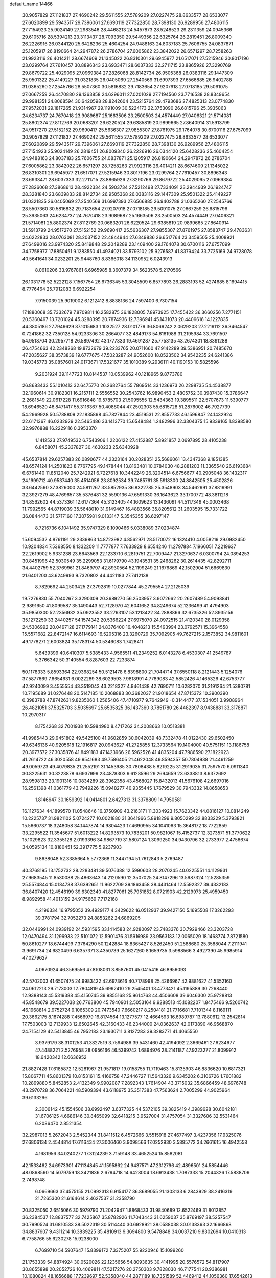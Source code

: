default_name                                                                    
14466
  30.9057829  27.1121837  27.4690242  29.5611555  27.5789209  27.0227475
  28.8633577  28.6533077  27.6020899  29.5943517  29.7396061  27.6690119
  27.7322850  28.7398130  26.9289956  27.4806115  27.7154923  25.9024149
  27.2983546  28.4468213  24.5457873  28.5248523  29.2311359  24.0945366
  29.6105716  28.5394213  23.3113437  28.7093350  29.5449356  22.6325764
  26.2819451  26.8009340  26.2226916  26.0344120  25.6428236  25.4604254
  24.9488163  24.8037183  25.7606755  24.0837871  25.1205917  26.8190664
  24.2947872  26.2786704  27.6005862  23.3842022  26.6571297  28.7258263
  21.9923116  26.4014211  28.6674609  21.1345022  26.8310301  29.6945977
  21.6517071  27.5215946  30.8017196  23.0299764  27.7610457  30.8896343
  23.6933471  28.6037333  32.2711715  23.8865926  27.3290769  29.8679722
  25.4029095  27.0969384  27.2826068  28.8142734  26.9505368  26.0383116
  29.1447309  25.9501322  25.4149227  31.0321835  26.0405069  27.2540569
  31.6997393  27.6566885  26.9402788  31.0365260  27.2545766  28.5507360
  30.5816832  29.7183654  27.9207918  27.0718185  29.5091075  27.0667259
  26.4470880  29.1363858  24.6296011  27.0201029  27.7194560  23.7716538
  28.8349654  29.9981351  24.8068594  30.6420598  28.8242604  23.5215764
  29.4793686  27.4825313  23.0774830  27.9572031  29.1817265  21.9314967
  29.1191009  30.5224173  22.3753090  26.6815796  25.3935063  24.6234737
  24.7670418  23.9089687  25.1663506  23.2500503  24.4574449  27.0406321
  21.5714081  25.8802374  27.8112769  20.0683201  26.6220524  29.6385819
  20.9899665  27.8640914  31.5913799  24.9517270  27.5152152  29.9690417
  25.5636307  27.9855307  27.8761975  29.1764078  30.6700116  27.6757099
  30.9057829  27.1121837  27.4690242  29.5611555  27.5789209  27.0227475
  28.8633577  28.6533077  27.6020899  29.5943517  29.7396061  27.6690119
  27.7322850  28.7398130  26.9289956  27.4806115  27.7154923  25.9024149
  26.2819451  26.8009340  26.2226916  26.0344120  25.6428236  25.4604254
  24.9488163  24.8037183  25.7606755  24.0837871  25.1205917  26.8190664
  24.2947872  26.2786704  27.6005862  23.3842022  26.6571297  28.7258263
  21.9923116  26.4014211  28.6674609  21.1345022  26.8310301  29.6945977
  21.6517071  27.5215946  30.8017196  23.0299764  27.7610457  30.8896343
  23.6933471  28.6037333  32.2711715  23.8865926  27.3290769  29.8679722
  25.4029095  27.0969384  27.2826068  27.3868613  28.4922334  24.5903734
  27.5212498  27.7334091  23.2944939  26.1924747  28.3281840  23.6839833
  28.8142734  26.9505368  26.0383116  29.1447309  25.9501322  25.4149227
  31.0321835  26.0405069  27.2540569  31.6997393  27.6566885  26.9402788
  31.0365260  27.2545766  28.5507360  30.5816832  29.7183654  27.9207918
  27.0718185  29.5091075  27.0667259  26.6815796  25.3935063  24.6234737
  24.7670418  23.9089687  25.1663506  23.2500503  24.4574449  27.0406321
  21.5714081  25.8802374  27.8112769  20.0683201  26.6220524  29.6385819
  20.9899665  27.8640914  31.5913799  24.9517270  27.5152152  29.9690417
  25.5636307  27.9855307  27.8761975  27.8583747  29.4783631  24.6222833
  28.0763081  28.2037152  22.4844944  27.6349836  26.6517764  23.3459505
  25.4008921  27.6499016  23.9974320  25.8419848  29.2049289  23.1409400
  29.1764078  30.6700116  27.6757099  34.7758977  17.8850451   9.1283550
  41.4934021  33.5793102  25.9276587  41.8379424  33.7725169  24.9728078
  40.5641641  34.0232201  25.9448760   8.8366018  34.1130952   6.0243913
   8.0610206  33.9767861   6.6965985   8.3607379  34.5623578   5.2170566
  26.1031778  52.5222128   7.1567754  26.6736345  53.3045509   6.8577893
  26.2883193  52.4274685   8.1694415   8.7776464  25.7912083   6.6922254
   7.9150039  25.9019002   6.1212412   8.8838136  24.7597400   6.7307154
  17.1880068  35.7332679   7.8709811  16.2582875  36.1828005   7.8973925
  17.7455422  36.3660256   7.2771151  20.5360497  13.7201024  45.3288395
  20.7874936  12.7396941  45.1431073  20.4409616  14.1227835  44.3805186
  27.7949629  37.1015683   1.1032527  28.0101779  36.8069242   2.0629203
  27.2219112  36.3464547   0.7241862  32.7350128  54.9233306  30.2664077
  32.4849173  54.6161988  31.2195984  33.7691507  54.9518704  30.2957718
  26.5897492  43.1777333  19.4691287  25.7753135  43.2674301  18.8391288
  26.4754663  42.2348268  19.8732679  39.2233765  20.0711660  47.9142289
  39.5386951  20.7485670  47.2035627  38.3573839  19.6777675  47.5023287
  24.9052600  18.0523502  34.9542235  24.6241386  19.0345773  35.0857601
  24.0173671  17.5321677  35.1010389   9.2936111  40.1190153  10.5825596
   9.2031924  39.1147723  10.8144537  10.0539962  40.1218965   9.8773780
  26.8683433  55.1010413  32.6475770  26.2682764  55.7869514  33.1236973
  26.2298735  54.4538877  32.1960614  30.9182301  16.2157111   2.5556552
  30.2543762  16.9890453   2.4805752  30.3987430  15.3786647   2.2681549
  22.0617228  11.6916848  19.5785703  21.5095555  12.5434363  19.3895511
  22.5707673  11.5390777  18.6946520  46.8471417  55.3116367  50.4088044
  47.2502303  55.6815728  51.2876002  46.7927739  54.2969928  50.5788809
  22.1835898  45.7827844  23.4519531  22.8557733  46.1596847  24.1432924
  22.6171367  46.0232929  22.5465486  33.1413770  15.6548484   1.2482996
  32.3304375  15.9339165   1.8398580  32.9976888  16.2229116   0.3953370
   1.1412523  27.9749532   6.7543906   1.2206122  27.4152887   5.8921857
   2.0697895  28.4105238   6.8458071  45.2337827  30.4630233  25.6340928
  45.6537814  29.6257383  26.0890677  44.2323164  30.2028351  25.5686061
  13.4347368   9.1851385  48.6574124  14.2501823   8.7767795  49.1478444
  13.8163481  10.0784030  48.2881203  11.3365540  26.6193684   6.6761440
  11.8512040  25.7242921   6.7227618  10.3442249  26.3204514   6.6756677
  40.2905048  36.1432317  24.1999712  40.9537440  35.4514056  23.8092534
  39.7485761  35.5918300  24.8842505  25.4502826  33.6442560  37.3826000
  24.5811267  33.5852935  36.8322785  25.3548903  34.5462991  37.8819991
  32.3927279  48.4769657  35.5376481  32.5590136  47.6591330  36.1643623
  33.1700772  48.3811218  34.8562602  44.5373361  12.6177364  45.3123405
  44.1609623  13.1436091  44.5117349  45.0003468  11.7992565  44.8719039
  35.5648010  31.9149467  16.4883566  35.8205612  31.2603595  15.7331722
  36.0844473  31.5717160  17.3075981   9.0133147   5.3545355  36.6297147
   8.7216736   6.1041492  35.9747329   8.1090466   5.0338089  37.0234874
  15.6094532   4.8761191  29.2339863  14.8723982   4.8562971  28.5170072
  16.1324410   4.0058219  29.0982450  10.9204834   7.5368550   8.1332209
  11.7777877   7.7633929   8.6554246  11.2797884   7.1966051   7.2219637
  22.2619902   5.9331238  23.6643569  22.1233710   6.2819751  22.7009447
  21.3270637   6.0300794  24.0894253  30.8451996  42.5030549  35.2299053
  31.6179790  43.1943531  35.2468262  30.2614435  42.8292711  34.4402759
  52.3769961  21.8469797  42.8930564  52.1199249  21.1676869  42.1502904
  51.6669830  21.6401200  43.6249993   9.7320802  44.4421183  27.7412138
   8.7829692  44.2503425  27.3792819  10.0277844  45.2795554  27.2125039
  19.7276830  55.7040267   3.3290309  20.3689270  56.2503957   3.9072662
  20.2607489  54.9093841   2.9891650  41.8099587  35.1490443  52.7128970
  42.6041652  34.8249674  52.1236499  41.4794903  35.9850300  52.2356932
  35.0923552  33.2763107  53.1213422  34.2888866  32.6735326  52.8935156
  35.1272250  33.2440257  54.1574342  20.5366224  27.6975070  24.0972515
  21.4120340  28.0129358  24.5306992  20.0497128  27.1779141  24.8376400
  16.4048213  15.5493994  23.0792571  15.3964558  15.5571682  22.8472147
  16.6114693  16.5205316  23.3260729  35.7092905  49.7627215   2.1573852
  34.9811601  49.1778271   2.6003824  35.1783174  50.5346083   1.7428411
   5.6439399  40.6410307   5.5385433   4.9565511  41.2349252   6.0143278
   6.4530307  41.2549787   5.3766342  50.3140554   6.8287603  22.7233874
  50.1178333   5.8593364  22.9368254  50.5121478   6.8398800  21.7044714
  37.6550118   8.2121443   5.1254076  37.5877669   7.6654631   6.0022289
  38.6029593   7.9818991   4.7789083  42.5852426   4.1465326  42.6753777
  42.9240099   3.4555554  43.3519043  43.2218327   4.9461438  42.7690711
  10.6282070  31.2191264  21.5380781  10.7195689  31.0276448  20.5147185
  10.2068883  30.3682037  21.9018654  47.8715372  10.3900390   0.3983788
  47.8742631   9.8235060   1.2565406  47.4710977   9.7642949  -0.3144477
  37.1534051   3.9908964  26.4821051  37.5325703   3.5035697  25.6535825
  36.1437360   3.7851780  26.4482397   8.9438881  33.3178871  10.2970317
   8.1754268  32.7001938  10.5984980   8.4717262  34.2008663  10.0518381
  41.9985443  29.9451802  49.5425100  41.9602859  30.6042039  48.7332478
  41.0122430  29.6502450  49.6346136  40.9205618  12.1916817  20.0943627
  41.2725855  12.3733564  19.1404000  40.5751151  13.1186758  20.3977572
  27.3035876  41.8491183  47.1423966  26.5962526  41.4835204  47.7986590
  27.1822923  41.2614722  46.3020558  49.9541683  49.7586405  21.4622048
  49.8594357  50.7804938  21.4461259  49.0059723  49.4079835  21.2552191
  31.1453985  30.7808438   5.8219225  31.2919035  31.7597570   6.0911340
  30.8225631  30.3223878   6.6937999  23.4878303   9.6128596  29.2694659
  23.6338813   8.6372692  28.9598133  23.1901316  10.0834289  28.3962358
  43.4568027  15.8432013  41.5676108  42.6697016  16.2561398  41.0361779
  43.7949226  15.0948277  40.9355445   1.7679529  30.7943332  14.8658653
   1.8146647  30.1659392  14.0414801   2.6427313  31.3378809  14.7950581
  16.1127634  44.1899570  11.0548646  16.3750909  43.2163171  11.3034923
  15.7623342  44.0816127  10.0814249  10.2225737  31.9821102   5.0724277
  10.0021880  31.3641966   5.8918299   9.8050299  32.8833229   5.3793821
  15.5660737  18.3248058  34.1447874  14.9804423  17.4690955  34.1041063
  15.3648172  18.7722859  33.2295522  11.3545677  51.6013222  14.8293573
  10.7835201  50.9821067  15.4152737  12.3273571  51.3770622  15.1029823
  32.3355128   2.0193396  34.9867719  31.5807124   1.3099250  34.9430796
  32.2733977   2.4756674  34.0595134  10.8180451  52.3917775   5.9237903
   9.8638048  52.3385664   5.5772368  11.3447194  51.7612843   5.2769487
  40.3768195  13.1752732  28.2283481  39.5076388  12.5990603  28.2070245
  40.0225551  14.1129931  27.9683545  11.8530088  25.4863643  14.2120590
  12.3507025  24.8147296  13.5987324  12.5285359  25.5574844  15.0184738
  37.6392651  11.9622709  39.1863458  38.4431464  12.5592327  39.4332183
  36.8407420  12.4546199  39.6302340  41.8277061  25.7951852   8.0721903
  42.2129973  25.4959450   8.9892958  41.4013159  24.9175669   7.7172168
   4.2196334  16.9795052  39.4929177   4.3429622  16.0512937  39.9427150
   5.1695508  17.3262293  39.3781794  32.7052273  24.8853262  24.6869205
  32.0446991  24.0939192  24.5931595  33.1414583  24.9280097  23.7483376
  30.7929466  23.3203728  12.0470494  31.1296933  22.5101072  12.5901476
  31.5916989  23.9563183  12.0065029  18.1468774   7.8721580  50.8610277
  18.6744499   7.3764290  50.1242884  18.8365427   8.5262450  51.2588680
  25.3588044   7.2111941   3.9691734  24.6820499   6.6357371   3.4350739
  25.1627260   8.1659735   3.5988566   3.4927390  45.9985914  47.0279627
   4.0670924  46.3569556  47.8108031   3.8587601  45.0415416  46.8956093
  42.5702003  41.6507475  24.9983422  42.6973616  40.7178998  25.4266967
  42.9881627  41.5352160  24.0612213  29.7173003  12.7804819  45.6992410
  29.2545401  13.4773421  45.1195889  30.7268440  12.9388143  45.5319388
  45.4150745  39.9855168  25.9614763  44.4506608  39.6046300  25.9728813
  45.8548679  39.5227038  26.7763800  45.7940901   2.5053164   9.9288513
  45.1082207   1.8475466   9.5260742  46.1968814   2.9752724   9.1065309
  20.7473540   7.6660217   8.2504181  21.7716681   7.7101344   8.1169111
  20.3662175   8.1874288   7.4566979  16.8174564  13.1277577  12.4664593
  16.6989787  13.7880612  13.2542814  17.7503003  12.7139933  12.6502645
  42.3160433  46.2344000  24.0362637  42.0173890  46.9568870  24.7154129
  42.5413845  46.7952183  23.1930711   3.8127283  39.3283771  41.4065550
   3.9379179  38.3101253  41.3827519   3.7594986  39.5431460  42.4194092
   2.3669461  27.6234677  47.4488221   2.5276958  28.0956166  46.5399742
   1.6894976  28.2141187  47.9223277  21.8099912  18.6420342  12.6636952
  21.8827428  17.6185872  12.5281967  21.9571817  19.0158755  11.7119463
  15.8135903  46.8836620  10.6817321  15.8067711  45.8601379  10.8153161
  15.4166758  47.2446727  11.5643326   9.6345202   6.3106726   1.7601882
  10.2899880   5.8452853   2.4132349   9.9902087   7.2892343   1.7614904
  43.3715032  35.6866459  48.6976748  43.2970728  36.7064221  48.5909394
  43.6118975  35.3517383  47.7563624   2.7005299  44.9025964  39.6133296
   2.3006142  45.1554506  38.6992497   3.6377325  44.5372105  39.3825419
   4.3989628  30.6042181  31.6706125   4.6686146  30.8465099  32.6418215
   3.9527004  31.4757054  31.3327606  32.5531464   6.2086470   2.8521354
  32.2987013   5.2672043   2.5452344  31.8411512   6.4572666   3.5515918
  27.4677497   3.4237356  17.9325076  27.6806134   2.4544814  17.6116434
  27.3006460   3.9098566  17.0252930   3.5895772  34.2661615  16.4942558
   4.1681956  34.0240277  17.3124239   3.7159148  33.4652524  15.8582081
  42.1533462  24.6973301  47.1134845  41.1595862  24.9437571  47.2312796
  42.4896501  24.5854446  48.0868560  14.5079759  18.3421836   2.6794718
  14.6428004  18.6913438   1.7087333  15.2044326  17.5838709   2.7498748
   6.0669663  37.4575155  21.0992313   6.9154177  36.8689055  21.1303133
   6.2843929  38.2416319  21.7265300  21.6164614   2.4627537  31.2358790
  20.8325050   2.6515066  30.5979790  21.2042947   1.8868433  31.9840689
  12.6522469  31.8012857  36.2384537  12.8837577  32.7425867  35.8782926
  11.7043443  31.6259037  35.8769197  38.5257547  30.7990524  31.6810533
  38.5022319  30.5114440  30.6928921  38.0588038  30.0138363  32.1666868
  34.8837607   9.4311214  10.3839225  35.4810913   9.3694800   9.5478848
  34.0037210   9.8302694  10.0410313   6.7758766  55.6230278  15.9238000
   6.7699710  54.5907647  15.8399172   7.3375207  55.9220946  15.1099260
  21.1753339  54.8874924  30.0520026  22.1235656  54.8093635  30.4141995
  20.5576572  54.8117907  30.8655898  20.2052726  10.4069811  47.5217276
  20.2750303   9.7828030  46.7177541  20.9386981  10.1080824  48.1656688
  17.7239697  52.5358040  44.2871189  18.7351589  52.4469412  44.1056360
  17.6542613  52.4341961  45.3157486  47.5770170  11.5220161  17.9869280
  46.8787959  11.3244037  17.2490031  47.4030932  10.7921140  18.6896616
  19.2421277  51.8171056  16.8028727  18.7153301  51.0313107  16.3511392
  18.8051498  52.6444282  16.3479778  17.1316942  19.3043316  40.5405703
  17.4982773  19.6345108  41.4443382  16.5342861  18.5052826  40.7790262
  36.2054452  21.8710108   4.1846964  35.4698636  21.1541564   4.0543465
  35.7676589  22.7228173   3.7874296   6.0391902   5.8363236  39.9358876
   5.5584604   6.6204192  40.4071396   7.0101348   5.9155719  40.2680606
  34.2548675  32.5699001  10.3269331  35.0046752  32.0908124   9.8490910
  34.5019075  32.5461559  11.3258771  13.3754308   5.3342084  17.9734089
  12.5846075   5.7779694  17.4738161  14.0659449   6.1027376  18.0416460
  27.5415432  35.9016342  15.5854214  28.4357269  36.2875130  15.2333949
  26.8337591  36.4471751  15.0535662  42.9824965  27.2186607  13.1522543
  43.9231775  27.6210832  13.0043973  42.3976727  27.7089237  12.4538436
  36.5191731  22.4935464  12.9468338  36.5871730  21.4582654  12.8898733
  35.8949131  22.7180048  12.1463915  18.2423363   5.6584796  32.3281931
  17.7991350   4.7347449  32.2029433  19.0840470   5.6072708  31.7328901
  20.2144893  28.3077247  46.6270766  21.0207531  27.6540640  46.4859969
  20.5974929  29.1757582  46.1780476  30.3887966  44.1115525  45.1320213
  30.1187169  44.2896089  44.1518951  31.0804182  44.8590434  45.3210580
  24.4144075  43.4033981  17.8448768  23.9565474  44.2572285  18.2117886
  23.6188487  42.7507480  17.7237996  11.8569213  15.1061146  16.0072374
  12.3389321  14.2031144  15.8546566  12.1075444  15.3477941  16.9797730
  34.2999483  37.3503885  22.8342102  35.0090635  37.4063333  23.5778642
  33.5037226  37.8892507  23.2269979   7.0065069  10.3768514  24.1780153
   7.4088837  10.2277243  25.1199824   6.1739385  10.9626712  24.3899104
  46.4744834  26.7042857  16.5355145  47.2962495  27.3205191  16.4149511
  45.7996161  27.3176834  17.0341203  13.6345271  23.8997026  12.8613036
  13.6817155  22.8676881  12.9282373  14.5127287  24.2041572  13.3155970
  21.4619896  31.7955024  28.9881285  21.4419598  31.6589226  30.0052741
  22.2423864  32.4613882  28.8368253  32.1993506   6.4516439  45.9899467
  32.1043376   6.8255503  45.0299933  32.2413309   5.4214653  45.8204130
  13.0956139   1.2319709  24.6093873  13.3419963   2.2104179  24.4401106
  12.0656240   1.2111036  24.5036026  11.8680046  43.1128721  31.6449537
  12.7191634  43.6456294  31.8729659  11.2884283  43.7892503  31.1131583
  38.1488654  49.1583616   1.0015756  38.0533140  48.2754097   0.4778227
  37.2139797  49.2969339   1.4177199  27.3862609  41.3130204  27.9761653
  28.0112948  42.0663384  27.6430232  27.4709842  40.5972529  27.2312343
  22.9658034  18.2340481  29.0355049  22.6526344  17.3693432  28.5659995
  23.9927374  18.1968149  28.9754259  29.7140454  44.0917259  22.8580009
  30.7128388  44.0692486  23.1356803  29.7455104  44.5512112  21.9305529
   5.6866923  45.2429874   3.3740568   5.1500857  44.8360555   4.1571635
   6.5846957  45.5059523   3.8023726   7.4396161  33.5894631  29.7457645
   8.3871004  33.5810545  30.1654283   7.3287821  32.6137817  29.4184195
  48.4404766  53.2571607  34.8181836  49.1358908  52.5444656  34.5422560
  47.6550588  52.6887729  35.1772387  24.5687331  46.0835769  47.9043195
  25.3124992  46.0921498  47.1897621  25.0442630  46.4075677  48.7556320
  25.9775971   8.9708754  18.8076295  26.8536870   8.4426846  18.7084661
  25.6822714   8.7983375  19.7773963  16.9000609  48.5385203   2.2167644
  17.6872360  48.6138534   2.8880537  16.1851559  48.0170497   2.7432161
  45.5175607  10.8048400   3.7721007  45.2045159  11.2910566   4.6271147
  44.6274337  10.4802613   3.3483006   0.9430043  35.1167369  44.3911884
   1.9393237  34.8453112  44.3763125   0.4760190  34.2732565  44.7548107
  47.7388629  30.9954687  40.1345066  47.6554631  30.2720866  39.4006252
  46.8162962  31.4677340  40.1036396  17.5238953  12.0172101  42.2315283
  16.6335420  11.5240272  42.0902885  17.8337703  11.7167778  43.1664835
  14.0226735  51.7747723  25.7648491  13.2255196  51.7526980  26.4343765
  13.5758768  52.1275920  24.8996670  45.6913384  42.5552822  26.8392738
  46.1208978  42.4193702  27.7653593  45.6036900  41.5977942  26.4635773
   6.8420067  31.2152492   7.2047782   6.9028050  31.2140704   6.1770210
   6.7417151  32.2125171   7.4475628  37.4676712  20.8961680  17.0226738
  38.2207845  20.1996878  16.8731682  36.8885675  20.4532321  17.7589990
  33.3930100  48.8399864   3.4292433  32.8803522  48.0407551   3.0129865
  33.4021185  48.6214382   4.4329410   6.7761032  10.8455409  19.9041743
   6.4866074  11.5738573  19.2273147   7.1305220  11.4014860  20.7008551
  27.1801484  25.2281869  11.1748083  27.4764117  24.4511047  11.7825876
  26.2687179  24.9256676  10.8025637  46.0888950  48.0344069   4.9074611
  46.2727733  49.0151286   4.6358909  46.6564124  47.9188938   5.7618738
  44.9371088  51.9646669  37.9309710  44.7997564  52.0687886  38.9496393
  44.5868420  52.8633962  37.5561803  22.3206908  10.8926568  31.4739290
  23.1019369  11.0238702  32.1387950  22.7700760  10.4455538  30.6601320
  41.5437676  27.8253606  28.9985801  42.0021305  27.0341483  29.4840243
  41.9394600  27.7417311  28.0369988  31.3861894  49.4181221  40.3011536
  31.8246174  50.0819619  40.9527941  31.7669812  49.6917916  39.3766638
  48.7530444   2.9915015  14.7633381  48.1399061   3.7192886  15.1700907
  48.2716061   2.7281939  13.8924165   2.6540182   6.9884184  31.1376110
   2.6798225   8.0216427  31.0966013   1.7246624   6.7622253  30.7412659
  36.3894860  13.1407030  16.3594374  37.2996627  13.1750013  15.8840561
  35.7786618  13.7173460  15.7508660  11.1789105  44.9758750  20.4543921
  11.7751706  44.1745241  20.1636085  10.6734382  44.5914859  21.2734483
  33.5624107  22.2907246  35.5825191  33.6908703  22.6914676  36.5315175
  32.5989761  22.5730539  35.3448105  29.8928672  33.9026561  52.4761875
  29.5076364  33.5334960  53.3607465  29.1001618  34.4286584  52.0689232
  32.6593473  39.3467601  39.8429403  31.7359551  39.3758048  39.3657269
  33.1041032  38.5178457  39.3846415  13.2178773  12.6633676  42.6371277
  13.6331101  13.0333328  43.5132303  12.8791576  13.5197633  42.1669340
   9.4711035  43.4493794  14.5473063   8.9005988  44.2641907  14.2819649
   9.6827259  42.9852489  13.6514403  30.0144799   1.5168178  32.3003803
  30.0144646   1.0897737  33.2442460  30.8887279   2.0781598  32.3062364
  40.8213894   3.4812605   6.4169226  41.0793652   3.1087566   7.3540735
  41.7037113   3.3361286   5.8843612  17.8293181  30.8315182  50.5698978
  18.4246418  30.2208949  49.9843439  17.4267668  30.1906100  51.2656993
   4.5626195  31.2120506  47.7988326   5.4497275  31.6892659  48.0495286
   4.7579279  30.2276847  47.9810569  51.4892013  38.4883441  34.7315944
  52.3680809  38.0486109  35.0453943  51.1123513  37.7851034  34.0592848
   4.1886472  11.3274597  35.0663279   4.3954835  10.7658581  34.2177222
   5.0621464  11.8681037  35.1954385  50.9430160  38.6463298   5.6043831
  50.4264009  39.4945733   5.3279235  50.6527152  38.4906430   6.5794345
  46.9697919  18.2907474  34.7367826  47.6232355  17.9909088  34.0019210
  47.3873537  19.1664212  35.0932037  32.1319081  46.6863559   2.4428564
  32.6351122  45.9751620   3.0096180  32.1415856  46.3108621   1.5002732
  18.9769007  34.2117036  26.2373342  19.6174900  33.6294664  25.6631390
  19.0649795  35.1478729  25.8268296  13.9536113  21.2636788  40.6673963
  13.9279864  20.8570401  41.5967973  13.6064621  22.2265756  40.7819265
  25.4469357  18.5573096  11.8014300  25.2046395  17.6015178  12.0919474
  25.6399676  19.0482265  12.6866466  38.8588789  30.2389514   8.3936643
  39.4938505  29.4988360   8.0682452  39.0970928  30.3565455   9.3872972
  46.9422767  32.8429183  17.6619936  47.1438954  33.4219397  18.5105597
  47.8845593  32.6883192  17.2750407   4.1680878  50.5686391  33.5515359
   4.8067178  51.2044998  34.0661834   3.8818698  49.8901031  34.2694311
  12.7453865  47.9060493  38.2775028  12.0345679  48.6230788  38.0475598
  12.7190290  47.2847966  37.4463533  11.5450147  38.4465445  30.1256194
  12.3379112  38.9450036  29.6938362  11.6409877  37.4836664  29.7674739
  21.8714234  48.2043851  54.0755208  21.1262736  48.2982659  53.3493910
  22.5935372  48.8685810  53.7119693  26.5157230  23.5333301  17.5456613
  26.0176542  24.3945800  17.2721408  26.9956531  23.7859161  18.4176013
  40.8807889  23.4397586   7.0919836  41.5420282  22.8878844   6.5130486
  40.2294568  23.8288396   6.3894883   9.8371288  46.8119459   8.4744040
   9.2558658  46.0313331   8.8254303  10.5238437  46.3239469   7.8694475
   3.3406425   3.2357326  19.5819272   3.4315924   3.4061416  18.5673630
   4.2790556   2.8689101  19.8401022  31.2059923  45.4469237  38.7206448
  30.5132028  45.7930711  38.0228335  31.0684032  44.4303936  38.6894107
  45.2901309  32.3632625  10.6834243  45.7453229  31.4310510  10.6976838
  44.3825645  32.1704868  11.1512686  31.0445249  54.1138380   7.4625895
  31.1493419  53.3824626   8.1695074  31.2485226  54.9907400   7.9569866
  17.0215385   5.7819000  25.0844087  16.6885315   4.9885131  25.6400132
  16.7736322   6.6110570  25.6509566  46.9999985  38.6073380  44.8835649
  46.9935778  39.4424025  45.4738312  47.8898191  38.6526186  44.3696702
  34.1974303   7.1464898  47.6618636  33.7593495   6.8369713  48.5537415
  33.4706203   6.8872919  46.9636127  19.5522508  46.0493860  50.9400897
  19.7764535  45.8907057  49.9432690  19.9012303  45.2054760  51.4109124
  35.8697033  52.0609858  28.9639291  36.0295048  52.1795738  29.9692857
  34.8429425  51.9812459  28.8799942  48.3283965  34.9740411   9.5049996
  47.4548977  35.2781678   9.0502009  48.2273424  35.3191830  10.4729213
  39.2232911  18.7577530  12.4382300  40.0033296  19.4246069  12.3619014
  38.6900050  18.8792086  11.5711496  43.5399686  15.1973232   7.4355032
  43.3396492  14.7782541   6.5051521  42.6814244  14.9777558   7.9709679
   8.6922998  45.6011253  11.5094505   9.4659064  46.2658380  11.6776606
   8.2432426  45.5270790  12.4351621   3.0737094   9.7020856  30.8989177
   3.7464940   9.8680922  31.6650432   2.5702552  10.6027973  30.8254786
  36.8042269  42.1403603  43.4718446  35.7811582  42.1948620  43.3124068
  37.0709069  43.1396619  43.5666632  32.3132759  12.8255220  21.2223010
  33.0822635  12.1813018  21.4773863  32.6558226  13.2653541  20.3524999
   1.4997054  11.0525181  49.2782922   1.8917772  11.7901088  48.6841479
   0.5526400  11.3817832  49.5074926  21.4715178  20.3142748  28.1785469
  20.6801946  20.1546662  28.8285486  22.1190902  19.5391264  28.4373407
  33.1712297   4.4805214  28.6153238  32.1495308   4.4931564  28.7833787
  33.5307283   3.8694891  29.3610867  43.1108484  10.5985965   9.8329681
  43.2293900  10.1818188   8.8898482  44.0821066  10.8990247  10.0576990
  45.5526983  46.0250045  28.2817976  45.7480878  46.2727833  27.2977078
  44.7731736  45.3389799  28.1903446  21.4845809  41.4292627  14.9337730
  22.4434949  41.2238778  14.6029100  21.2650344  42.3308017  14.4942379
  39.6518337   4.5930219  32.8089430  40.6219210   4.6721744  32.4598759
  39.1709528   4.0820864  32.0491229  45.8224329  37.9379363  49.0542940
  46.0957561  37.4857258  48.1628683  44.8428563  38.2274552  48.8708157
  49.5814699   9.7755790  46.4214767  50.4778219   9.7773745  46.8987555
  48.9299131   9.3293691  47.0889266  24.4062122  24.6914224  14.2238998
  24.7970982  23.7833749  13.9199491  25.1214875  25.3704634  13.8876260
  20.7389639   7.8921089  38.5076719  20.0882580   7.9171789  39.3137069
  21.5738026   7.4199085  38.9020889  30.1104903  15.1225445   8.6500240
  31.1148511  15.1037315   8.8312843  29.7790474  15.9914960   9.0802739
   6.6794020  22.2650512  31.6695675   5.8957403  22.8914021  31.4723586
   6.7834438  21.7010202  30.8178394  41.1802398  17.3251880  15.5797782
  41.2380078  17.1944925  14.5655756  42.0639572  17.8023908  15.8241755
  10.8017149  35.7174291   6.9573317  10.0336401  35.1330542   6.5774079
  10.9258504  35.3376731   7.9125899  19.9186405   9.7072241  51.9610162
  19.2427236  10.4291234  51.6568038  20.6421160  10.2494089  52.4550104
   6.8195739  32.3054813  48.7864025   6.4615799  32.9325083  49.5333296
   7.2447584  31.5303375  49.3226721   5.4668881  38.6402298   3.6430136
   5.4418123  39.4112649   4.3326427   6.3240509  38.8427595   3.0966815
  19.1085593  33.1369868  10.7201110  18.7433199  32.2011182  10.4701912
  19.6328942  32.9610173  11.5931340  33.7156966  37.1942359  38.7561609
  33.4841349  36.2224803  38.6090003  34.4615363  37.4110670  38.0815401
  14.7929361  40.1453865  15.4369600  15.5871165  40.6667801  15.0434901
  14.0906024  40.8643102  15.6528970  41.5760793  42.6340937  27.3279908
  42.0104357  42.1568597  26.5133372  40.8999562  43.2675416  26.8860875
   3.2325278  31.9757834  10.1440888   2.2137156  31.9964576   9.9247170
   3.4255399  30.9619165  10.2077985  46.5025825   6.8122510  46.7811912
  47.0266885   7.5080952  47.3353078  47.2344284   6.3570739  46.2122162
   4.8976232  55.6554425  37.0774649   5.5227490  54.9313359  37.4713977
   5.4761770  56.5115128  37.1255437   2.3192415   4.6920119   9.6388822
   2.9814290   4.8399743  10.4166684   1.7942162   5.5738062   9.5954507
  14.9503460  31.4598411  21.9159937  15.0995650  32.2136875  21.2177870
  15.9005578  31.2372739  22.2357424  26.6077165  53.1402383  49.6954264
  25.8877884  52.7704661  49.0396515  26.2030476  52.9402308  50.6204438
  29.3758259  34.9825119  39.5850493  28.8877978  34.4523610  38.8508332
  28.6331202  35.3233118  40.1992611  21.3008904  49.4100878  22.1965159
  22.3190878  49.2440141  22.2655761  21.0109103  49.4566706  23.1948167
  36.3347676  25.1313846  34.7540632  35.4057249  25.2585390  34.3105697
  36.9804203  25.5090116  34.0332182   3.9287479  36.4931652   7.0567850
   3.8015398  35.6079632   7.5609467   2.9878167  36.8799242   6.9548233
  20.8767991   0.7518623  33.2262881  21.7234540   0.1577896  33.2716600
  20.1584455   0.1016641  32.8624362   8.7383334  37.0078685  15.1846230
   8.7634222  38.0013640  14.8707419   8.7424906  36.4875979  14.2920311
  24.6129293  29.1379554  49.9889175  25.4578177  29.6472323  49.6516231
  25.0267698  28.3739292  50.5505680  39.1244901   7.0475213  33.8524500
  38.1393498   7.2714352  33.6416051  39.2415488   6.0884145  33.4899481
  33.8419744  46.1690705  14.7172518  34.2901938  45.5894671  15.4504037
  33.7584088  45.4954794  13.9275276  35.0887271  21.9787927  52.8198165
  35.4545180  21.0950042  53.2089431  34.5133589  21.6588844  52.0177995
  49.9983095  42.3194765   7.2373861  49.7352552  43.2845239   6.9821842
  49.6844422  41.7612379   6.4257218   6.7637005  30.0188525  39.5668481
   6.4404657  29.7869551  40.5205907   6.4666964  31.0123794  39.4598196
  34.1293169  54.4183332  24.4802961  34.9366618  54.4738049  23.8414709
  34.2611873  55.2101727  25.1199514  30.8681322  40.7725319   4.1558968
  29.9015988  40.7240723   3.7720966  31.1931051  39.7921582   4.0564528
  44.1504536  32.3971125  36.0948773  44.1954607  33.0991583  35.3335028
  44.9140466  32.7091321  36.7271839  45.6252425  51.1179407  11.5718432
  45.5588316  52.1467709  11.6098400  44.9564268  50.8681709  10.8199521
  39.0452050  22.6152933  34.2070195  39.4725102  21.6892073  34.1275380
  38.0855130  22.4447273  34.5142809  42.1716478  20.4505013  30.0611335
  41.7384581  21.1960573  30.6344562  43.0033580  20.1788573  30.6189971
   8.3032591  51.7541440  33.9420047   8.4127684  50.7344177  33.8012223
   8.8679333  52.1549105  33.1701976  27.3747603  18.5302059  22.1328935
  26.5276257  18.4194797  22.7225604  27.0999772  19.2849233  21.4805195
  26.8377571  16.0878012  27.0985797  27.5774072  15.8790191  27.8037837
  26.9030082  17.1178988  27.0192410  48.1692701  33.8268944  43.6421277
  48.2296948  34.3011470  44.5587026  49.1037482  33.3739938  43.5571590
  28.0999738   2.4306811  41.3847007  28.3286668   1.7373947  40.6518149
  28.1324220   1.8771900  42.2547146  38.1737975  27.1053227   5.0549978
  37.5257903  26.8589268   4.2920091  38.9969789  27.4860967   4.5657980
  23.7109542  17.6812311  49.7820678  23.0746423  17.2654598  50.4742841
  24.2158351  16.8677930  49.3939606  33.6391222  44.3247369  49.1670833
  33.3612395  43.4617596  48.6778545  32.8080960  44.9112189  49.1464750
  29.0297542  22.8193658  32.0357924  28.7313035  23.7793713  31.8460983
  28.5291880  22.5409934  32.8834099  25.5253400  56.1667835  42.4473893
  25.1965378  56.9629493  43.0155740  25.1013840  56.3405556  41.5217617
  44.9518566  44.1095578  46.5145051  44.8573439  45.1195628  46.7138741
  44.0551562  43.8712727  46.0619787  45.8519611  24.4482703  19.6094769
  44.8309688  24.3704681  19.4897520  46.0915228  23.6505718  20.2169734
  18.6403186  27.2036844  36.3841428  19.0466978  27.2126570  35.4320645
  18.3377810  26.2133706  36.4856101  35.4154356  42.3264071  39.3679218
  36.2607930  41.7501793  39.3721354  35.7641450  43.2875178  39.5355327
  47.2514486  14.6926285   5.8437729  48.0962797  15.2046210   5.5630867
  47.5990136  13.7587264   6.1116191  15.9705164  47.6713188  21.3738568
  15.4729327  46.9216705  20.8463564  15.8198928  48.4952782  20.7662812
   3.1171464  10.7944118  45.8602444   3.9435210  10.8409107  45.2489849
   3.1209832   9.8231984  46.2140792  17.2230468  54.0929979  28.2672495
  17.5018626  55.0250709  27.9103784  17.0966012  54.2593978  29.2766676
   8.2900696  27.8379719  13.5476199   9.3173047  27.8090416  13.4162573
   8.0548107  28.8264523  13.3877739  26.6127605  52.8068007  45.7919888
  26.2111737  53.1016310  44.8792624  27.4678015  52.3007057  45.5204911
  11.0775361  19.9548756  34.1620975  10.8388446  19.2407710  34.8619185
  10.5199957  20.7774983  34.4399020  30.2590656  37.3212525  22.2802643
  29.2539671  37.0627747  22.2705192  30.3724596  37.7959309  21.3645805
  16.9534285  47.7407020  41.7895132  17.5108433  47.7760766  42.6501700
  16.3017825  46.9558256  41.9361518  38.5625396  14.9421615  13.1034622
  38.4717026  14.2239655  12.3598409  38.6172140  14.3763365  13.9666627
  17.1235917  55.0502226   2.9881072  18.0542017  55.4715784   3.1217826
  16.5096883  55.5606260   3.6253068  23.9890065  47.9284565  31.1788579
  23.4617558  47.1507592  30.7392698  24.2592280  48.5023765  30.3548466
  22.7130608  18.8593984  22.3556382  22.5038556  19.8630053  22.4363145
  22.1300498  18.5489421  21.5608973  28.9268294  54.0189284  34.0805859
  28.1767675  54.4156459  33.4889293  28.4070998  53.6110381  34.8783473
  28.5011097  34.2057602  22.4347855  29.0635751  33.9006031  21.6232080
  28.1924395  35.1558479  22.1653605   0.3287571  44.5646883  26.7549218
   1.1614625  45.1836743  26.6753696   0.7543884  43.6294003  26.8676179
  29.1479634  54.9936795  11.6855739  30.0138502  55.5351779  11.5584095
  29.0991231  54.8385074  12.7049522  34.8126788  29.5755719  31.4812031
  35.1902363  30.0956430  30.6730331  35.6426508  29.0930361  31.8655149
   7.7291297  22.7432307  47.6052092   7.7182285  23.6895437  47.1905732
   8.1451208  22.8609802  48.5261529  31.1632538  15.9959984  20.2413567
  30.2837261  16.2263664  20.7322451  30.8567663  15.4073839  19.4574923
  51.3361052  32.5671723  25.1335978  51.0430923  32.3821780  24.1661138
  50.4517932  32.6985794  25.6437686  43.1859427  42.5749262  42.9714357
  42.3527600  42.0012070  42.7491501  42.8928563  43.0852489  43.8255519
  15.5981615  20.9494988  15.1605476  16.4027334  21.3218698  14.6328223
  15.8163636  19.9544739  15.2881594  45.2393210  41.5373216  44.3819508
  44.4974810  41.9652017  43.8053590  45.9921546  42.2414195  44.3725715
  35.7989336  15.4917372   1.2874241  35.8986152  14.4618745   1.3383900
  34.7648440  15.6104063   1.2591927  28.2547901   2.5085955  26.6022501
  29.2312586   2.4400835  26.9306977  27.8944988   1.5606889  26.6607265
  28.8567417  55.6261981  30.7168976  29.3678664  56.3488088  31.2513349
  28.0843890  55.3656589  31.3407883  49.8337655  26.4864907  46.1793595
  49.2901759  26.7737559  47.0084217  49.3209522  26.9021214  45.3903814
   8.5955899  17.4485386  47.5365596   8.3730959  17.5753016  48.5350050
   9.1827554  18.2651402  47.3053581  24.8040647   9.1233550  42.3693633
  24.4586693   9.2116577  41.4031303  24.3481248   9.8951991  42.8749003
  24.5902063   7.4973943  33.4286452  25.2335885   8.3020614  33.5550621
  23.7008794   7.8472596  33.8198953   9.9820511  37.2010917  25.5280752
  10.4014761  38.0422929  25.9072674  10.0254040  36.5096491  26.2922513
  11.8864510  50.6767592   4.1874944  12.9208317  50.6652767   4.2388268
  11.6735153  50.0572311   3.3966545  27.1858958  29.2533508  16.5741400
  27.0827709  29.2512153  17.6057001  26.2414678  28.9566685  16.2571393
  49.1365438  42.2621865  19.0709124  49.5939415  42.7927117  18.3112022
  48.4938428  41.6381144  18.5501086  38.8925417  10.0829351  10.0485733
  39.5398888  10.8746753   9.8778892  38.7307897  10.1181914  11.0640869
  10.6607061  30.2748580   0.6821988  10.8388705  31.1944437   1.1193473
  10.3976362  29.6896262   1.5048108   8.4729183   3.2016956  14.2508966
   8.2883763   2.1971271  14.0689492   9.3150033   3.3906863  13.6887131
  22.0987854  46.3142541  46.7643371  23.0372975  46.2816165  47.2018578
  22.1405124  45.5623624  46.0567932   2.2270653  25.8483772  24.5574465
   2.0848811  26.8032072  24.2073445   2.9150654  25.9662559  25.3203873
  25.1273618  16.7872094  32.6016490  24.3013272  17.2345938  32.1654963
  25.1689759  17.2499391  33.5287348  10.5352462  49.3888665  26.5521169
   9.6631986  49.8408900  26.8646215  10.5684251  49.5932614  25.5392146
  27.6519741  12.1006540  27.9360795  28.3929696  12.0475073  28.6526722
  27.4054621  11.1074008  27.7760308  43.3311583  49.8829117  29.9147804
  42.7966483  49.6077176  29.0972718  42.8619074  50.7374236  30.2605624
  44.4450873  13.5084069  16.9151377  45.0867717  13.8196476  17.6762568
  44.8960069  12.6275887  16.6016645   2.9172548  40.4021803  48.9085380
   3.6209166  39.6268955  48.8449370   2.5743622  40.4826966  47.9534016
  33.7817927  20.5048332  10.4402433  34.0911348  19.6200618   9.9927817
  33.6628372  20.2315335  11.4282935  20.0024076  18.1630424  47.1553950
  19.6537382  18.2226981  46.1827620  20.1793402  17.1532019  47.2818283
  31.2597181  23.8877049  48.2366504  31.3903898  24.2579343  49.1859756
  31.1831565  24.7349717  47.6481252  49.2372203  23.9021511  20.4250019
  49.9885840  23.4140978  20.9540723  49.4907969  23.6911249  19.4418785
   4.5492919  40.3205847  17.1711648   3.6661367  39.7899884  17.2539561
   5.2205063  39.7443533  17.7099185  37.2592178  36.2186070  49.9479268
  36.6300651  35.9647004  50.7248729  36.6256984  36.3127027  49.1378716
  44.0799568  18.6383602   9.2708832  43.2916510  18.3451237   9.8585391
  43.7331008  18.5611275   8.3110458  25.6972103  31.7026322  45.3299116
  25.0549203  32.2931719  45.8902561  26.5600375  32.2649938  45.2826902
   4.5935356  45.5900696   7.8069967   4.5549301  45.2179975   6.8454047
   4.1685019  44.8487762   8.3755406  19.3699989  20.0289649  36.5418378
  18.6401638  19.3128146  36.6401986  18.9991252  20.6646556  35.8215157
   7.4764594  23.7687861  34.7893239   6.5056528  23.6638464  34.4369688
   7.3399370  23.7628176  35.8208693  26.3137117  35.2924232   9.1816447
  25.7345994  34.6102330   8.6631316  25.6096714  35.8546634   9.6927583
  15.3147407  25.7892166   9.9315455  14.3397092  25.5571857  10.1819512
  15.2057493  26.3831753   9.0901933   9.5444120  37.3767012  11.0056946
   9.1925760  36.8123137  11.7959542  10.5620005  37.4195020  11.1742903
  -0.4675399  40.4208928   8.1638886  -1.1113968  39.6376438   8.3190022
  -1.0768252  41.2004919   7.8809009  12.3930002  34.0746403  46.5425221
  13.1927759  33.8199525  47.1344538  11.9852161  34.9010769  47.0105898
  51.2670592  10.5913936   5.5639732  51.6804219  10.6720234   6.4911220
  51.0417717  11.5635196   5.2956464  30.9040066   2.4658670  27.2885792
  30.7412558   3.2631795  27.9339607  31.5889396   1.8900839  27.8025266
  17.4948121  17.2146905  19.2925695  18.3380252  16.6118655  19.2613953
  17.7790477  17.9462078  19.9744295  46.5223423  25.8894861  34.0573211
  47.5176463  25.9359343  33.7800505  46.1309213  26.7841780  33.7416891
  20.9092393  48.1253748  27.1178341  19.9480143  48.2702548  27.4645343
  21.4707796  48.7728166  27.6961218  12.9919017  37.7913305  17.5655598
  12.9667469  38.8058560  17.6117902  12.0037364  37.5105940  17.4659585
  50.2433433  54.3147663  24.6841938  50.8988836  54.7057124  25.3811644
  50.8187140  54.2467420  23.8283990  46.4543446  18.7445726   5.6824278
  46.2992325  18.0111819   6.3941254  46.5226359  18.2081495   4.8010631
  11.8800397  51.6314054  27.3564905  11.4517339  50.7190334  27.1428636
  11.0999661  52.3001240  27.2603424  12.0059254  10.6768005  16.5903393
  11.9294361  10.5150270  17.6180805  11.0282925  10.8692450  16.3180046
  44.2970512  12.3705437  52.1925397  43.8542649  12.7294481  51.3422607
  45.1180138  12.9619551  52.3281507  49.5047041   8.6753521   4.6421075
  48.8606462   9.0140034   3.9180578  50.0623803   9.4942849   4.9091194
  34.9210085   2.7101387  34.2550733  34.0331503   2.4236524  34.6923858
  35.6261079   2.4864352  34.9915884  15.0674151  37.0704038  25.4991246
  15.7668942  37.0397438  26.2338032  14.2560037  36.5525242  25.9051310
  35.8389900  19.6333054  18.8178384  34.8352161  19.7731934  18.6786185
  35.9826213  18.6270017  18.6197074  33.5335629  38.8286304  46.2716838
  34.5010857  39.0751964  46.5009305  33.3582118  39.3211597  45.3752366
   3.9882159  21.3763960  32.7363576   4.4408850  20.5460918  32.3208030
   3.9776790  22.0572787  31.9580454  52.0989369  34.7243827  20.6356097
  51.7961934  34.8152899  19.6571709  51.4934017  34.0192295  21.0382553
  47.1874224  43.4075074  44.9053721  46.5172993  43.7403220  45.6070905
  47.9515847  42.9884167  45.4532400  39.7119072  53.7621392  16.8396392
  39.1047565  53.4061700  17.5940759  40.0720938  52.9127582  16.3865732
  19.5666204  41.1925951  43.7035184  19.2406679  41.5720027  44.6028532
  20.1326836  40.3698845  43.9682499  39.4866560  23.8651973  37.0903782
  40.3672289  23.7835530  36.5611202  39.0781185  22.9167697  37.0253470
  20.6573996  29.9235208  33.7819754  21.5144006  29.7119160  34.3281037
  19.9439865  30.0537338  34.5231706  10.3054533  37.3034897  17.3712457
   9.8027500  38.1623364  17.6693437   9.8280532  37.0707296  16.4788700
  38.9655973  17.0277744  18.3648703  39.7477416  17.0321505  19.0364693
  39.1334952  17.8835564  17.8049141  23.5936945  43.9982433  31.1949009
  23.1602674  44.7840676  30.6722096  24.5517308  43.9677865  30.8014380
  45.6676652   4.3348245  13.4992642  45.2632519   4.7191290  12.6238783
  46.3516513   3.6416693  13.1364422  41.3715590  17.0400355  40.3473301
  41.5812492  17.9445659  40.7770357  40.4807534  16.7439060  40.7605571
  14.2559537  35.0031939   3.9660401  13.9427748  34.9890347   4.9540619
  14.0203664  34.0485883   3.6365305  20.6032684  22.5845806  47.7406896
  21.1112670  23.2896860  47.1825871  19.6540524  22.5918625  47.3220961
  16.8904454  54.9578190  43.3440637  17.2302339  54.0145036  43.6048395
  15.9215196  54.7766068  43.0270228   3.5704210   3.7330296  16.8739754
   2.6827380   3.9323282  16.3977353   4.0127477   2.9975558  16.3132227
  21.4927468   3.4346502   6.5178171  21.8879374   4.0509277   5.8043164
  21.9122626   3.7439913   7.4010555  10.6533266  44.6126581  48.4622861
  10.0443341  45.1461972  47.8203001  11.3822968  44.2360724  47.8207653
  26.1435262  15.9650464  24.4357164  25.6913223  16.8616545  24.2126056
  26.3494010  16.0316345  25.4444473   7.0077017  43.9554838  34.8464531
   7.0202550  43.0288046  35.2855531   6.0687971  44.0421196  34.4412337
  12.0453056  18.1463401  26.0263451  12.6352169  18.9749230  25.8425648
  11.9258746  18.1772737  27.0565225  40.2029599  19.0598366   2.3210404
  40.6550632  19.9225650   2.6587462  40.9861880  18.3973762   2.2013689
  49.3042161  30.3634679   3.5017435  48.4337492  29.8465313   3.7086606
  49.8548722  29.6685453   2.9546088   6.0753342  32.5571875  39.2040886
   5.2322278  33.0666573  38.9029105   6.8471246  33.1911008  38.9539241
  27.2645074  51.2658240   2.5301517  27.7891255  52.1499707   2.5645002
  27.8711544  50.6088339   3.0525483   5.8387067  52.1536732  34.8921655
   5.8186175  53.0887476  35.2891897   6.7752832  52.0777038  34.4542735
  35.3531690  15.8774862  39.2141387  35.1357035  16.5544197  39.9587072
  34.7927813  16.2150702  38.4124679  50.3691569  18.6864748   4.2230082
  50.5253370  19.0091480   5.1953978  51.0814476  19.1664321   3.6802564
  43.5752488   3.3857620   2.6146598  42.7642365   3.9204007   2.2786607
  43.3052147   3.0669651   3.5513537  19.1540555  26.8730951  11.4862911
  19.3394618  25.9049550  11.2378280  18.1628294  26.8727864  11.7935403
  42.9464787  22.2774494  13.0828353  43.2791570  23.2375428  12.8974834
  43.7075500  21.6912735  12.6828027  12.4730109  47.8750836  53.4419667
  12.6257499  47.9791122  52.4426067  12.5690321  46.8699540  53.6303224
  20.2662209  25.6015195  16.5894730  20.3350147  26.6232510  16.5589433
  20.8974964  25.2865069  15.8354370   7.1746360  13.2060800  28.1710813
   6.7209890  14.0884222  28.4506471   7.1948256  12.6661770  29.0572377
  31.1857046   2.5095372  24.5761690  31.2165257   2.4719992  25.6122688
  30.4808029   3.2294506  24.3852034  41.6999102  36.8660325  31.9777779
  40.9448751  36.2078036  31.7314497  42.5577383  36.2982249  31.8873106
   5.7146961  45.8533823  21.4484467   4.8026803  45.8284810  20.9510590
   5.4585581  46.3476209  22.3318277  20.1272891  32.6626785  44.9611406
  19.6436036  32.2788580  45.7970727  20.3266858  33.6399057  45.2566309
   2.4815640  22.6551233  40.7190824   1.7862702  22.5733119  41.4592751
   2.1433998  22.0124739  39.9807846  19.8686839  46.4087495   6.3131876
  19.2264631  47.1816371   6.4959746  20.7044036  46.8539989   5.9056094
  19.5479738  19.9062562   2.9980060  20.3577943  19.8919992   2.3835250
  19.9463935  19.7730898   3.9455465   9.8586311  43.9105259  22.5477554
   9.9709606  44.7298397  23.1598747   8.8374191  43.8141921  22.4389829
  22.0227120  31.4553973  40.8334017  22.0447500  30.4844578  41.1454785
  21.3028780  31.8954791  41.4394978  45.9204346  31.3765991  49.1438252
  45.5947418  30.5948507  48.5470395  45.0814656  31.6112288  49.6994136
  46.2110662  35.9999061  50.9446177  45.3845190  35.4120446  51.0692711
  45.9366075  36.6920325  50.2352115  47.0560823  47.8831814  29.4774370
  46.4547447  47.1627202  29.0342628  47.9627422  47.7593571  28.9979855
  20.3774201  43.9429869  26.2434137  21.2073414  44.4895670  26.5312507
  20.0720506  44.4123973  25.3761255   7.0231647  12.0625260  30.6017899
   7.1504373  11.2005290  31.1575396   7.7271848  12.7064005  31.0077676
  36.5143160  39.7885682   7.7292248  37.2973094  39.1437141   7.5163722
  36.9605036  40.5145195   8.3108985  43.2093634  20.7493407  19.3190704
  42.3524318  20.9843111  18.7856496  43.9371623  20.7387906  18.5769997
   7.0862814  13.6803758  49.8326788   6.7844520  14.4601792  50.4377284
   6.2282085  13.1150977  49.7202576  12.1111676  35.9026050  29.2668410
  12.1437990  34.9271103  29.6300032  13.0601593  36.2551612  29.5120557
  32.1684658  23.5603019  32.6743570  31.6727063  24.1016490  31.9445223
  32.4615375  22.7091521  32.2019591  49.0284950  32.8278014  26.5970857
  48.0077029  32.6215873  26.5985932  49.0365672  33.8524191  26.7763976
  27.9955609  33.7376785   4.6233119  26.9754047  33.7174875   4.8054604
  28.2425424  32.7366751   4.5529792  50.5464725  40.3013716  32.8692970
  50.2614173  41.1969322  33.2635222  50.9096115  39.7573267  33.6615212
   9.9058605  42.4661514   1.1398084   9.8529102  43.4893718   1.0689251
   9.0630431  42.2038129   1.6674221   3.4975506  51.6921401  24.1336243
   3.6135039  50.9112386  23.4533049   3.2788948  51.1832795  25.0118494
  30.9418775  55.6763623  40.7412204  31.6372733  56.4006022  40.9316724
  30.6604321  55.3209548  41.6646737  19.9888451  46.1077581  30.1731718
  19.5113814  45.8442112  29.2941293  19.8942143  45.2450977  30.7512697
  40.8583871  42.6070541  19.6780284  41.8377491  42.7037919  19.9779188
  40.9256864  42.0746923  18.7897888  20.8087830   2.0809785  35.6355892
  21.7814194   2.3686943  35.6768060  20.7034292   1.6354566  34.7099048
   8.4519877  35.5589922  36.4561847   8.3700666  34.9272079  37.2790741
   7.4770489  35.5320668  36.0771274  35.2856356   1.6612506   3.4524596
  34.5083996   2.1815564   3.8827458  36.1239895   2.1108037   3.8595292
  50.0141592  47.0564409  32.3931056  50.1404523  47.5143242  33.3080225
  50.5184795  47.6635649  31.7352968  49.0838184  25.2125313  10.9517350
  48.0858909  25.3633098  11.2384502  49.1027990  25.6890105  10.0267103
  15.9535385  32.7467162  50.1886987  16.4318012  33.6137473  50.4777193
  16.6958446  32.0299378  50.2472523  25.9852880  47.1108063  50.1484762
  26.7108503  47.8212810  49.9568228  25.2768175  47.6039331  50.6821339
  51.8436271  28.3001070  11.8453243  51.2805014  27.6405683  12.3997236
  51.2507989  28.4962361  11.0235637  35.0027331  48.4428543   8.4824020
  35.4097671  47.5029723   8.3049340  34.3400958  48.5562303   7.7080956
  51.1935051  14.3403267  30.0494723  51.7398258  14.5744035  29.2070924
  50.7916143  13.4137417  29.8300698   6.8850238  27.4643769  53.7271795
   7.3531126  28.3046785  53.3562990   6.6178768  26.9309685  52.8909126
   4.7732723  52.7532842   6.2469045   4.9915812  53.7230004   6.0339627
   3.8245640  52.6199129   5.8259692  40.9437321  34.8171468   9.0667648
  41.1619426  33.8318278   9.3140861  40.7881615  35.2493048   9.9969359
  19.9703402  24.2476501   9.0142990  19.9655129  24.5108029   8.0295733
  18.9644260  24.1668772   9.2565228   2.8856767  38.3376053  14.3621332
   3.6450273  37.6668484  14.5182707   3.3385411  39.2591270  14.3586154
  42.4000442  50.0997892  39.7411367  43.0876502  49.6073010  39.1351335
  42.9858046  50.8676730  40.1374123  28.8824287  51.6461056  49.4386189
  29.3257318  51.8606496  48.5385268  28.0610805  52.2659708  49.4788355
  44.5480749  28.3109109  22.0134829  45.2361588  28.9525031  21.5807877
  45.1329640  27.7117791  22.6182022  42.2177211   9.6909404  39.9454813
  41.6677145   9.8605493  40.7866295  41.5234340   9.6458662  39.1828738
  29.8229642  37.9546217  41.1474878  29.9077736  38.3401665  40.1995775
  30.6713409  37.4137218  41.2929562   2.5904095  38.3518134  21.3671279
   2.9734601  38.0308695  20.4444438   2.2188417  37.4549660  21.7473577
  25.2886771  34.1845240  48.8227644  24.8383330  33.6067684  48.0855520
  25.2082040  35.1413510  48.4237072  16.6569614  52.1882810   8.7986723
  17.6424374  51.8521918   8.7625544  16.7694590  53.2135834   8.8262252
  12.7720253  44.8921166   9.5053660  13.6971701  44.5968473   9.1452448
  12.2195814  45.0291742   8.6407190   8.5825559  19.7717648  24.7909178
   7.5884500  19.6138338  24.5660044   8.8666099  18.8924408  25.2530936
   3.9290447  15.5516105  50.1590714   3.2193971  14.8448395  50.0358649
   3.9098771  16.1202350  49.3008579  24.4232076  38.2407136  51.9789952
  25.1888610  38.7512319  51.5133302  24.8559889  37.3415077  52.2413079
  24.7879867  19.9698364   9.6899322  24.5308506  20.8510594  10.1880934
  25.1131827  19.3759329  10.4940106  45.8159727   6.9914196   2.2909409
  45.7763044   6.0314291   1.8972115  45.4631530   7.5640127   1.4957400
  28.9158184   6.5334942  15.9700989  28.1645299   5.8356102  15.8193582
  29.7749730   5.9748885  15.8144086  13.5313610  29.5970125  20.5462927
  14.0774578  30.2549468  21.1232554  13.7104804  29.9175979  19.5835142
  37.7336406  33.6253072  35.5020176  37.0138955  32.8749223  35.5076864
  38.1586862  33.5093634  34.5603349   1.8940758  28.5628641  23.9186594
   1.8234374  29.0481685  24.8292029   1.0432911  28.8138249  23.4242039
   2.4815299  40.1907224  10.4008032   2.4331077  39.9366611   9.4116194
   2.1689903  39.3547758  10.9087608  50.7809320  19.7833866  20.6879717
  50.0334010  19.2334448  21.1318619  51.6356394  19.4473498  21.1770078
   3.6225083  22.2309872  21.6039357   2.6875622  22.3932852  21.1926416
   4.2649780  22.6062829  20.8930792  14.4980711  33.4775820  17.6010432
  13.9289621  33.2557187  16.7641662  14.7694228  34.4639669  17.4312677
  27.4179928  18.7567282  26.9779229  28.1491149  18.5589462  26.2828745
  27.8594560  19.4463229  27.6076756  36.2986440  29.0623112  35.2518374
  35.4568088  28.4716574  35.3671285  36.9710138  28.6623562  35.9226247
  35.1878790   0.6169924  39.4333195  36.0767015   0.8847108  38.9756256
  34.6435991   0.1971146  38.6609676  35.8382125   9.2289860   3.4487470
  36.5102509   8.7150023   4.0498271  36.3841894  10.0529238   3.1448473
  51.6584881  11.9944008  42.8416442  51.4560849  12.6390767  43.6134164
  52.3074937  11.3045830  43.2387911  14.9440407  53.8302978  40.2143410
  14.6940135  54.3326606  41.0702744  14.9946587  54.5523994  39.4855501
  16.0309794  11.8747349   3.7353021  16.9263689  11.4932673   4.0862854
  16.2114449  11.9700028   2.7133017  36.3650027  14.8880380   7.0736082
  37.0955486  14.3976011   6.5465701  36.5141804  15.8830947   6.8677268
  12.7790419  13.3118857  47.1833413  11.7741007  13.2434949  46.9720923
  12.7919962  13.7453197  48.1295110  19.8760805   8.7772943  24.2220565
  20.4699380   9.5884019  23.9752860  19.0508801   8.8966146  23.6087957
  26.0961629  29.7528592   1.4952764  27.0775010  29.9977116   1.7173947
  26.1209436  29.4166995   0.5397463   3.7103712  39.7344644  44.0680963
   2.6939548  39.7174245  44.2706095   4.0011588  40.6765965  44.3621320
   3.8147373  34.1201798  41.7687638   4.1310492  35.0915635  41.6726540
   3.5559285  34.0371058  42.7660650  44.0481395  51.7931092  51.9401414
  43.2043092  51.2491782  52.1874065  44.6462656  51.6944255  52.7784481
   2.9996107  24.2215727  49.4072895   3.6626305  25.0131420  49.3565654
   2.3929414  24.3849819  48.5801765  25.6291789  22.4273552  13.2878860
  25.7333818  21.4707076  13.6747963  26.6048183  22.7190729  13.1158403
  40.5673508  53.5194723  23.6597842  40.5910534  54.3062656  23.0288842
  41.5515467  53.2475075  23.8033436   3.8011364  13.7062437  12.6565713
   4.3453811  14.4665934  12.2149774   4.4341659  13.3497726  13.3894861
  19.8926228  22.9820395  14.1110998  20.5800685  23.7475270  14.2278903
  19.6295692  22.7519075  15.0816296  19.5437838  55.2273970  48.5940022
  20.4035158  55.7804792  48.7370161  18.8324206  55.7373769  49.1488623
  15.5528399  10.9830014  50.5059001  15.5992647   9.9631928  50.3755849
  15.2311808  11.3326681  49.5908974  42.1631802  11.3282015  45.4896920
  43.0988235  11.7687396  45.5053593  42.2495627  10.5774752  46.1994626
  31.5461006   8.0505158   8.7210171  32.4486852   8.0358669   8.1919044
  31.1075906   8.9188693   8.3631588  46.8386151  40.8830614  52.4667708
  46.6584639  40.2718552  53.2667498  45.9203473  41.2144319  52.1612887
  17.7998786   8.7822957   2.7868485  18.4214326   8.2256470   2.1816156
  16.8585128   8.4484895   2.5382205  41.7046730  50.5495351  52.5502048
  41.0431442  51.3415937  52.5401114  41.4394561  50.0276372  53.4037949
  32.1896514  54.0286100  46.5384877  31.5122329  53.3201169  46.8599906
  32.9443853  53.9862438  47.2369058  41.2576759  37.9390827  19.3462695
  40.5415179  38.3930748  18.7512968  40.9270151  36.9597079  19.3970755
  48.6190900  10.7705803  12.5453469  49.1194646  10.1004696  13.1554262
  48.8882391  10.4689320  11.5960774  15.1879005  49.4495940  19.3904862
  14.4853377  49.2946670  18.6520935  14.8704527  50.2993263  19.8687966
  28.4570151   5.2527998  50.0116462  27.7201773   5.9333958  50.2177392
  29.2981676   5.8424736  49.8699909  51.5620749  32.2783392  14.6964940
  52.2742825  31.5522665  14.8768970  52.1187835  33.0578172  14.3090120
  48.7546048   4.7799512  42.6420933  47.7705967   4.7566256  42.3146578
  49.1387616   5.6183956  42.1869141  18.9041689  41.7789714  37.4715746
  19.0765965  42.7482455  37.1669891  19.5113592  41.6672834  38.2989495
   4.7147818  37.5429275  28.8547232   4.1019251  37.3710111  29.6736819
   4.0297063  37.7478339  28.1037163  23.9256578  41.2433017  40.0554675
  23.2760965  40.4501300  40.1657399  24.1368125  41.2718437  39.0565939
   4.8309592  12.1768578  49.4369491   4.6179550  11.1655730  49.3201031
   4.1510596  12.6164791  48.7894118  22.8723642  35.0995382  26.1082836
  22.3806773  35.6879190  25.4151547  23.0741304  34.2337892  25.5690110
  17.4851035  28.4534724  45.9516794  18.4909196  28.4445213  46.1504765
  17.3594939  29.2631814  45.3221614  41.6508158  46.6819741  35.8544279
  41.5282468  46.4897177  34.8475581  40.8732274  47.3270226  36.0737396
  10.6163820  25.7234548  52.1698922  11.3737754  25.1399599  52.5645236
  11.1393481  26.4311719  51.6169232  23.2436293  12.5302748  14.8406955
  24.2543738  12.7682400  14.7743431  23.0880551  11.9923037  13.9660688
   3.0172335  44.0171574  18.9954863   3.5539375  44.3016944  18.1657154
   3.0297381  44.8611201  19.5933774  41.0220107  55.9055171  17.9259888
  41.7878415  56.1195955  17.2779437  40.5400324  55.1045742  17.4934802
   0.8121296  39.8835106  28.3676896  -0.1262836  39.6462757  27.9954815
   0.6594528  39.8648062  29.3943622  33.4790593  17.6935648  47.6880859
  33.3080958  16.6903630  47.6169729  34.3443132  17.7725477  48.2398465
  29.8439205  40.0962896  45.6339662  30.2512063  39.4045594  46.2911056
  29.9674386  40.9882676  46.1384868  44.7650162   7.8119234  44.9749186
  45.4572722   7.4771047  45.6658917  43.8594355   7.5746233  45.4061255
  47.2459266  42.7570379  22.8906403  46.7611782  43.3794582  23.5619812
  46.7653126  41.8499424  23.0245337  50.6041802  39.2099480  27.3080457
  50.6624528  39.7832942  26.4418486  50.6608888  38.2467821  26.9496684
  11.3871082  20.6237532  14.1210709  12.2664938  20.9747291  13.7081537
  10.9854651  21.4551327  14.5829661  29.8653612   7.7286826  52.3362000
  30.6635152   8.1791454  52.8128157  29.3474606   7.2774448  53.1044965
  16.1149757   6.6475282  22.5884926  16.2989538   6.2939555  23.5407254
  16.6383291   5.9675052  21.9941246  27.1329174  51.7587400  31.6947338
  28.0626548  51.3410948  31.6186672  26.8604578  51.6379904  32.6742321
  31.0440797   6.3001569  36.7786804  30.7543151   7.0766146  37.3964730
  30.8343467   5.4581296  37.3402919   3.1778415  47.2430274  40.8747223
   3.7677644  46.9518842  41.6709384   2.8931684  46.3394887  40.4553043
  45.8177747   5.3073115  30.8051129  45.0963574   4.8595459  30.2158067
  45.5745605   4.9711045  31.7574155   8.6459813  47.1349027  18.0297583
   9.4645356  47.7347960  18.1830264   8.2599385  47.4336927  17.1333435
  13.7073133  19.8245996  29.4774974  12.9113196  19.2461738  29.1426427
  13.3725344  20.7890672  29.2871386   7.3162328  43.5396864  27.0022513
   6.8874652  43.4562664  26.0614192   7.4091668  42.5523608  27.2984849
  10.1197818   5.7597703  24.8633737   9.9986441   6.7076993  24.4499190
   9.7814984   5.8996411  25.8365038  43.2675515  48.6365341  45.2915246
  43.9230260  49.3870714  45.0134606  42.3629136  48.9777007  44.9207074
   6.2838314  42.9864868  24.5755014   6.6792263  43.2280239  23.6500569
   6.2702845  41.9680690  24.5890633  33.4655635   7.1351945  29.0263371
  33.3735260   7.5540898  28.0781662  33.4563980   6.1199358  28.8255870
  10.4327232  30.6023313  49.8403934  10.8372291  30.2253233  48.9695407
  11.0949114  30.3008775  50.5724361  50.7774730  33.7322069  10.3609499
  49.8865799  34.0456785   9.9595622  51.3423389  34.5703282  10.4532332
  50.8583996   6.6733060  13.1341796  51.8252449   6.9056908  12.8545313
  50.4797550   7.5899515  13.4400644  24.0230339  16.3355698   4.2514012
  23.5302800  15.4517378   4.4135941  24.6519103  16.1466772   3.4674099
  32.7764751  44.3699388  35.4400853  33.3268500  43.7058591  36.0313416
  32.8612132  45.2523691  35.9769780  31.1133741  35.6372904  19.4749504
  30.4602316  34.8447386  19.5909309  31.6627998  35.6163305  20.3516107
  29.8120722  45.1879474  20.3804821  30.6699010  45.5814907  19.9595058
  29.1887438  46.0019269  20.4657098   1.5397100  29.5400022  19.9233605
   1.6275459  29.5514757  18.8954189   2.3563285  30.0858026  20.2406945
  47.7055690   6.3234337  39.7773735  48.5373715   6.6104574  40.2995100
  48.0020672   5.4676617  39.2766168   9.6004848  26.6753243  38.6545622
   8.8754643  26.0471809  39.0279894   9.6436031  26.4366779  37.6516500
   3.5641241  52.8222137  27.7305089   2.6314149  53.2800889  27.7793676
   3.3423521  51.8918313  27.3384058  21.4420606  20.4205524  31.6819685
  20.6854401  20.0332680  31.0930592  22.0518490  19.6037955  31.8492175
  28.1571725  23.3529367  12.8852377  29.1340687  23.3852371  12.5554804
  28.2560653  23.3523572  13.9181431  39.6629699   1.2487870  26.2678451
  39.1535983   1.7872093  25.5420368  39.6557227   0.2930486  25.9229050
  28.4668900  20.3216403  28.9780859  29.2188950  20.7112230  29.5708902
  27.6062674  20.5984155  29.4820423  47.8783822   3.8096023  54.9173962
  48.1807904   3.4841525  53.9849533  46.9117797   4.1499234  54.7366995
   3.7091829  29.4925874  52.8707252   3.5205450  28.5580792  52.4686683
   2.9601763  30.0832206  52.4737205   9.5061240  27.5056971  17.5096963
  10.4595256  27.9073713  17.6148922   9.0525692  27.7578523  18.4035802
  32.1371541  11.0560667   3.5263703  32.6498879  11.9486300   3.3803583
  31.6700158  10.9293624   2.6043153  44.3190880  29.7337236  43.5293609
  45.0632211  30.4089699  43.3755532  44.2392680  29.2045032  42.6559938
  38.2238579  21.4426052  37.0146925  37.6172017  20.9390885  37.6886001
  37.5392071  21.7902823  36.3170249  44.5382202  34.0873971  41.7603420
  44.2764561  33.8367293  42.7239421  43.6453304  34.2982028  41.2976102
  38.6995664  38.9755960  45.6827179  39.3166014  38.4131161  46.3092579
  39.3073838  39.8007733  45.4856957  40.0446943   9.6322504  48.6203250
  39.2434617  10.2734244  48.4845355  39.6208182   8.7224872  48.7799678
  19.8227386  -0.1500452  19.9148619  20.0087876  -1.0609429  19.4741377
  19.4182934   0.4114428  19.1409026  17.2468175   6.9859743  28.8157835
  16.6540642   6.1526191  28.9766946  16.8870093   7.3632716  27.9234304
   3.3816081  23.1267859  24.1782904   3.5513237  22.7385961  23.2381905
   3.1631538  24.1108948  24.0158128   8.9130570  50.9223110  41.8083246
   9.2456758  50.7687548  42.7641612   9.7017865  50.6195173  41.2124463
  18.1511981  11.5845206  51.0719688  17.1460682  11.3677258  50.9485494
  18.4308039  11.9033794  50.1228940   3.9721241  16.9673578  47.8544505
   4.9016973  16.8272226  47.4311314   3.8669658  17.9909659  47.8985987
  35.7260143  15.3789605  22.1663712  36.2042307  15.9208683  22.9041944
  34.9728907  15.9970255  21.8437310  50.6819792   6.7164941  20.0865840
  50.8034525   7.5454605  19.4901765  50.4037738   5.9773083  19.4325627
  29.8210055  42.4202608  20.1386965  29.8209062  43.4523653  20.1082901
  29.0199161  42.1962573  20.7456333  17.3633198  52.2827531  46.9456756
  17.0949579  51.3591518  47.3286259  16.6290735  52.9147005  47.2933728
  30.4342194  51.9241643  47.1443743  30.8194810  50.9765434  47.2929775
  29.8602726  51.8142999  46.2892927  15.5983196   5.1793730   3.3965348
  15.7095682   5.5400285   4.3604833  14.7528026   4.5910464   3.4566101
  46.3697703  17.8466838  31.3782987  46.7867349  17.4086480  30.5380327
  47.0275777  18.6114384  31.5964562  11.0092069  54.8559842   7.1920125
  11.0887306  53.9895565   6.6278481  10.3770867  54.5686912   7.9571506
  39.4709827  49.6264008  46.3196469  39.9725848  49.5232131  45.4196244
  40.1955235  49.3880860  47.0184813  11.3151384   7.4536129  51.6465116
  11.0007891   7.0271005  52.5079626  11.5905337   6.6694677  51.0377631
  45.4574778  33.3578754   8.1857319  46.1535191  32.7928480   7.6761475
  45.4728029  32.9619489   9.1409782   2.1566622  26.3400621  42.6569632
   1.6587217  27.2386093  42.7557538   1.4615777  25.6476189  42.9851879
   9.5348215  39.9590346   6.7718598  10.0580672  39.2298199   6.2514692
  10.1831938  40.1687089   7.5592555  43.4856703   2.9007003  23.1982454
  44.4324417   3.2186070  22.9388516  43.6552976   2.1767684  23.9092707
  30.4948434   4.4510518  29.0478572  29.9273955   4.0274860  29.8181544
  30.0479391   5.3868730  28.9579357  47.0125810  12.3806024  13.9203678
  47.6342820  11.7732009  13.3488582  46.1930642  12.5222598  13.3172527
  18.1261102  24.5868474  36.4029607  19.0714798  24.1930899  36.4691433
  17.5013948  23.8375881  36.7210430  22.1813191  47.3099686   5.1475889
  23.1331263  47.4687486   5.5292575  22.2775390  46.3901397   4.6772639
  46.4555846  24.7982354  47.1922892  46.4811053  25.1929427  46.2448872
  45.9142011  25.4705853  47.7408403  35.1876404   2.2373253   6.5482781
  35.9871151   2.3404745   5.9053208  34.3907151   2.5907906   6.0033647
  43.7834058  35.7367278  17.3076120  43.0003332  36.0478480  16.7094589
  44.1209466  34.8807411  16.8382042  27.0264830  36.6852931  45.8626206
  27.7826367  36.8608412  46.5481637  26.2069125  36.4943296  46.4670448
  12.0943462  39.4577222  20.5458614  13.1051505  39.2538444  20.5069703
  12.0136221  40.2118242  21.2387865   1.5778343  10.9798633  27.6792575
   1.2814374  11.2881949  28.6045952   0.7064303  10.8296491  27.1557709
  42.1427148  48.4786283  50.8254501  41.9916970  49.3175911  51.4138438
  42.1460723  47.7094666  51.5228733  39.4434881  12.0760091  33.6196373
  38.5809841  11.6370910  33.9798642  39.6414273  11.5437585  32.7640741
  35.1162345  10.3478446  26.6995564  35.5292702  10.2987803  27.6424642
  35.7252441   9.7291109  26.1321600  46.8950682  21.7600211  10.4290377
  47.6244834  21.1465324  10.0381806  46.3934695  22.1111001   9.5984911
  32.7962167  14.2802179   5.2388338  33.1915484  14.1401134   6.1756112
  31.9768763  14.8805255   5.3893815  22.8273738  29.9596043  22.4873507
  22.9521418  29.6794537  23.4616748  23.1746953  30.9284977  22.4397333
  14.3544539  48.5547485   8.9976482  14.8680343  47.8844135   9.5898520
  14.7897528  48.4526240   8.0736893   9.0397415  48.4184745  46.4212202
   8.0503996  48.7120320  46.4432928   8.9889921  47.3885057  46.3681970
  23.0293352  33.1704178  36.1099082  23.4627005  32.3813225  35.6058113
  22.4569561  32.7307021  36.8351541  43.6572288  41.5461626   4.5076617
  42.6425542  41.5279475   4.6922508  43.9026340  42.5425349   4.6543478
  35.7496171  44.5792889  20.5584548  35.9984383  44.8479510  19.6028566
  34.9316311  43.9548582  20.4497587  41.4279257  30.5697367  29.1559051
  41.1820467  30.7356292  28.1623900  41.4348844  29.5348684  29.2167606
   8.2355403  41.5938686  16.1641582   8.6914952  42.3686513  15.6611936
   7.4421188  42.0436394  16.6461470  33.0494564  46.7370924  43.0439374
  32.3703301  46.7000969  42.2629584  33.8882108  46.2810068  42.6595402
  17.3453854  48.0554312  53.1178360  17.1380282  48.1768921  54.1197224
  18.3548529  48.1993576  53.0449292   3.7140926  12.5484788  27.1429859
   2.9234898  11.8937662  27.2912768   4.0797910  12.6911854  28.0983567
  30.3718280  54.8287065  28.6154094  31.2360206  54.6744749  29.1457574
  29.6919191  55.1159460  29.3459696   5.3898842  42.9738303  10.8153144
   4.6144148  43.0366242  10.1510074   6.1603086  42.5535212  10.2671902
   2.1858038  42.1636670  20.8089079   2.4417568  42.8694356  20.0964727
   2.0830292  42.7144371  21.6734140   0.1652319  35.3583664   3.4536427
   0.5864083  34.4161059   3.4653082   0.9910055  35.9807389   3.4995204
  48.5004936  14.3097590  15.1284042  47.9535035  13.5479526  14.6869770
  48.9669590  13.8320809  15.9186932  14.1142908  26.9849901  18.2709502
  14.3441052  26.1935057  18.8933645  14.9381437  27.6047723  18.3604283
  50.3741719  14.4615646  22.6229299  49.4438153  14.7400257  22.9736685
  50.7364831  13.8491991  23.3733275  29.9034725  52.9365443  37.6217325
  29.0994975  52.8774836  36.9730882  30.7026923  52.6476747  37.0282729
  14.5765308  26.9995721  50.1047544  15.1767039  26.1858526  50.2515734
  14.9774043  27.4698659  49.2748622  24.8061463  24.0451393  32.6007156
  25.3649301  24.8134468  32.9984741  23.8300271  24.3311427  32.7639663
   4.7039550  18.5678954  44.1201104   5.4661672  19.1701822  44.4860036
   4.5643039  18.9431039  43.1630469  19.5751121  39.4607214   3.2684367
  20.4863373  39.4669581   2.7780357  19.7573140  39.9524556   4.1426432
  36.0242515   8.9505688  -0.1265200  36.9675399   8.8236523   0.2512382
  35.3971731   8.5733962   0.5969321  21.6335709   7.5766821  47.5940312
  21.0701158   7.8543726  46.7606940  22.3661902   6.9769519  47.1698364
   4.7295058  38.8400984  52.8205268   4.0442045  39.6083582  52.7810768
   5.5878988  39.2596461  52.4288583  21.0616366  38.3451937   9.0534428
  21.6570477  39.1471044   8.7750092  21.6496038  37.5324067   8.7770674
  50.3500263  46.7615129  50.0619408  50.1634547  45.7442394  50.0778734
  51.3360743  46.8173195  50.3868844   9.5771353  47.4257026  30.4816967
   8.8214060  47.1841961  31.1376881   9.1081349  47.7606113  29.6457635
  28.3891891  23.1899542  45.9254825  27.5108663  23.4473215  45.4359607
  29.1054912  23.2674347  45.1847372  31.0103378  22.6129261   4.3871279
  30.0360968  22.9346865   4.5411803  31.2926426  23.1441671   3.5440065
  24.5163876  50.3393700   9.0144837  25.0580000  49.8444677   8.2795662
  25.2384481  50.9494062   9.4435919  42.1698969  43.7906765  32.1821106
  41.3781817  43.1608127  31.9496740  42.7663845  43.7581411  31.3595067
  40.2603625  15.0558555  16.8202889  39.6597372  15.5507804  17.5009675
  40.6940880  15.8430012  16.2967038  20.8691569  11.2374284  11.0498138
  20.5886434  10.2496271  10.9306001  20.4400674  11.7060110  10.2350281
  28.2111659  33.6587110  37.5334674  28.4889561  34.3438153  36.8179701
  27.1927436  33.5695546  37.4149670  33.5313509  46.9358972  26.3057625
  34.4557557  47.1012538  26.7461658  32.8751731  47.0818517  27.0929986
  25.8191175  28.3177115  43.6106406  26.2145822  28.5937244  44.5158280
  26.2697343  27.4159031  43.4001309  27.2499566   4.9247396   6.7741224
  27.8415864   4.8741494   7.6113860  26.5696394   5.6673681   6.9766291
   8.7115328  49.1099325  33.5131625   8.2350223  48.3024486  33.1052342
   9.5975498  49.1797956  32.9944712  47.7812981  47.7279717  50.3478599
  48.7837033  47.4798610  50.3452323  47.7845196  48.7566403  50.2732873
  45.7180564  44.2536969  15.7406944  45.5424438  44.2988952  14.7302262
  45.6513319  43.2390541  15.9546187  38.1384337  38.7663373  28.7037385
  39.1043629  38.7343829  29.0712109  38.0304877  37.8487303  28.2407402
  10.9987371  39.0884216  52.6146044  10.9698870  39.3767372  51.6289318
  11.5137521  38.1879658  52.5949057  13.7747978   2.9122119  16.8843963
  13.7644844   3.1454012  15.8761638  13.6966189   3.8431927  17.3365894
   1.9147562  42.8413965  14.0402470   1.8614162  42.7705821  13.0111674
   2.6004121  42.1107556  14.2925754  34.5175294  27.5745083   4.8696573
  34.0485008  28.4725562   4.6648084  35.1385924  27.8087705   5.6632819
  33.0681120  41.8958319  40.7319695  33.9183369  42.1547771  40.1973363
  32.8927565  40.9241937  40.4115338  14.0282830  42.0069510  48.4829293
  13.8549013  42.4196858  49.4173496  13.5825355  41.0752288  48.5530807
  27.3158409  17.4370841  31.0691317  26.6118394  17.0766302  31.7370204
  26.7325978  17.8149417  30.3039351   6.3931206  41.8648066  31.2258356
   6.3326596  41.0679591  30.5740285   5.4000581  42.0718333  31.4390763
  12.2333010  50.8747338  45.3152810  11.2686120  50.6734630  45.0072276
  12.5345437  49.9880430  45.7527175  39.0909564  15.5377067  27.7955586
  38.8517866  15.8186836  28.7560190  38.1743930  15.4184401  27.3341075
  41.8774825  12.9391058  17.5929967  41.3222550  13.7703813  17.3403900
  42.8519735  13.2346724  17.4033247  11.2024303  17.9901938   8.1514369
  10.2718063  18.4020276   8.0119382  11.2109429  17.1888711   7.4933880
  24.2300370  35.6425207  12.8554196  24.3090168  36.0147255  11.8933395
  24.8319747  36.2887878  13.4008229  40.5452070  29.9579915  45.4602399
  40.9625154  30.8818018  45.2606288  39.8812107  30.1552490  46.2266159
  46.6485991  12.3717986  37.0310980  46.9467092  11.6900476  36.3192357
  47.4180700  13.0657259  37.0359687  11.4333300  40.4842983  18.1734892
  10.4313300  40.2435500  18.0692528  11.6811753  40.0308977  19.0748130
  21.4738271  17.6686468  41.1250110  21.9600643  18.2548294  40.4217165
  20.5202772  17.5804932  40.7255149  40.5082499  54.4162557  33.4977018
  40.7088384  55.4125655  33.6806757  39.9724564  54.4225703  32.6248139
  37.4345983  45.8814324  50.5170026  37.5710446  46.2859225  51.4499919
  36.7477536  45.1194692  50.6848645   6.1075920  39.9070083  40.0847618
   6.6359687  39.0647341  40.3389139   5.1937393  39.7776227  40.5485773
  44.0044601  44.3300910  52.4669908  44.8466189  44.8718168  52.2222014
  44.1747614  43.4122583  52.0191113  22.2136416  48.8579375  13.8707735
  21.8948590  48.0745095  14.4563027  21.7123204  49.6761437  14.2506600
   8.1350947  53.0496727  40.3001235   8.3732095  52.1847812  40.8192002
   9.0392457  53.2896052  39.8431463  48.1165778  12.9254312  43.0322246
  47.9979046  13.9428986  43.1308914  48.1356770  12.5807352  43.9989698
  18.7666942  45.2659240  27.9259741  18.2388659  45.7529057  27.1792357
  19.4245006  44.6729256  27.3854582  18.4887090  38.5350649  20.5536169
  18.3275339  38.3529937  21.5484076  18.4668533  39.5634739  20.4780599
  11.3090184  36.2692336  47.6637750  12.0003242  36.6515960  48.3252413
  10.4144563  36.3278217  48.1747476   8.1005639  47.7113808  38.5467035
   7.2938489  48.2933851  38.8264173   8.4083712  48.1343096  37.6591090
  46.8708295  39.6665241   5.7556284  46.3708593  40.0665173   6.5696006
  46.8849864  38.6653772   5.9361850  14.5506994  30.7316564  18.1997738
  14.5642024  31.7477544  18.0384697  14.4801617  30.3468872  17.2317828
   7.7341223  39.0236324   2.2400602   8.3932296  38.3873252   2.7261048
   7.9209691  38.8136712   1.2389961  16.2403289  21.6597752  39.3244430
  16.8113932  20.8414574  39.6003919  15.3422874  21.4776070  39.8131267
  44.0495802  40.2183747  36.9729734  44.4185558  39.6566099  37.7605541
  43.9370466  41.1593211  37.4209697  48.7361719  28.7587524  20.4126829
  49.6903294  28.9133680  20.7741892  48.5392970  27.7758376  20.6105207
  24.1791053  18.9186128  44.5607155  24.1517892  18.9100963  45.5826426
  23.1908387  18.9149848  44.2716072  45.4707807   7.8275497   6.7143368
  45.0117897   7.3514381   5.9146462  46.4763067   7.6419992   6.5402820
  19.4011368  17.2539213  28.2519989  18.9365140  16.5109837  28.7981200
  20.3539248  16.8780393  28.1024880  21.9107178  41.8177882  51.2953041
  22.3587520  42.1701494  50.4420948  21.3748324  42.6182721  51.6574977
  33.6535758   0.8128363  44.1007060  33.2180389   0.8380212  45.0320305
  34.0503499  -0.1272138  44.0259109  32.4091811  21.5900860  43.6165397
  31.8943890  20.7321052  43.8919940  32.6107429  22.0385589  44.5261602
  41.6335568   2.8192687  21.1025837  42.1208572   3.3233226  20.3448030
  42.3362762   2.7846323  21.8580262  36.2588875  49.8570403  27.4312092
  36.0578658  50.7072064  27.9822945  35.8013826  50.0435950  26.5251237
  31.0643714  43.4834470   3.8471168  30.1656455  43.8315798   3.4746788
  30.9148420  42.4732419   3.9485583  50.1779431  14.7081426  26.6058932
  49.8178012  15.6764631  26.7185684  49.4135266  14.1421564  27.0270674
  11.5440695   9.8288875  50.4773319  11.4669251   8.9452431  51.0260846
  12.3006478   9.6113102  49.8070176   1.3168949   4.8726106  15.7562700
   1.1562258   5.5109327  16.5585173   0.3522237   4.6793116  15.4276943
  24.1137168  10.1747861   7.0099348  23.4960783   9.9273133   6.2004638
  23.9138745   9.3982380   7.6653630  48.6774334  46.8183897  39.7648506
  48.5767504  45.9814311  39.1452761  49.6640213  47.0528029  39.6882831
  28.3233194   2.3799288   3.1461777  28.5813252   3.0221950   2.3840543
  28.5599015   1.4489311   2.7821155  27.6418974  27.9307677  32.1290113
  28.5892646  28.3200325  32.2893648  27.2830502  28.5159151  31.3495740
  48.9501145  54.6800751  29.8499873  49.0708056  55.1516133  30.7492545
  48.4740934  53.7994937  30.0703175  15.8306278  39.5560314  10.6658641
  14.8951096  39.3170418  10.2943360  16.1180760  38.6904552  11.1524246
  12.1867013  16.1191430  30.0282698  12.0494702  16.1889775  31.0531875
  11.6596361  15.2604725  29.7856304   2.2392780  13.8819307   5.3404658
   3.0912715  13.9628572   5.9247533   2.3103579  12.9210494   4.9644109
  46.4567413  41.6222583  39.8761652  47.4322616  41.5226503  40.2002074
  46.5680665  42.0335464  38.9301339  44.5958546  12.5802522  12.5519055
  44.0469809  13.4371808  12.7097612  43.9286498  11.8211580  12.7243395
  18.5525358  42.7560524   8.3162225  18.9260658  42.6390204   9.2731666
  17.7197124  42.1439641   8.3112449  21.0406272  23.6367198  50.1328412
  21.8438295  23.1427686  50.5065029  20.8911878  23.2206058  49.1945685
  20.8409532   7.1359582   4.7249862  21.2385634   6.1963429   4.5978378
  19.9197341   6.9607267   5.1523217  25.0903508  21.9108473  52.9773854
  24.8143372  21.0748755  52.4321832  25.8043594  21.5686011  53.6172078
  37.3596552  44.7541607  43.7797267  37.6436644  45.1497340  44.6961636
  38.2211880  44.9030606  43.2043759  37.0812879  39.7548003  21.0660093
  37.7874387  39.9221719  21.7867408  36.9837623  40.6581507  20.5845358
  26.1149770  35.6038581  29.2299133  26.7673067  36.3697998  29.3308754
  25.1922515  35.9933287  29.4670363  35.3236494  20.6006844  32.0977667
  35.5292311  21.4883764  31.6248485  36.2379091  20.2852092  32.4558567
  18.5397607   2.2615085  25.3455271  19.0514477   2.4799371  24.4802068
  17.6032075   2.6346882  25.2039721  49.9276205  31.3244504   5.9566217
  49.7719439  30.8844777   5.0370682  50.4775514  32.1530178   5.7680202
  17.6679954  14.5610112  47.0344912  16.9583785  15.1005528  47.5549836
  18.5608454  15.0014277  47.3005769   7.8826805  24.7080376  39.7750587
   7.2373786  24.6816508  40.5819045   8.6852619  24.1419983  40.0963714
  19.5743867  19.3520255  29.9353018  18.6882776  19.1827447  30.4505970
  19.5543159  18.5876831  29.2264660  51.4379478  37.3484624  15.4535992
  51.5252732  37.9356801  16.2985260  52.0886374  36.5662230  15.6453633
  18.8072991   3.7235792   6.4828817  19.8185099   3.5213727   6.4802746
  18.4241132   3.0750451   5.7744004  32.2034368   5.3602492  41.6851183
  31.2611673   5.0883090  41.3495542  32.5412356   4.4917682  42.1396372
  14.0392436  22.8631749  51.3193615  13.1033419  22.7790885  50.8847965
  14.3420976  21.8959428  51.4455500   7.2012512  53.4595255  30.8280258
   6.2751400  53.6776960  30.4097272   7.3196666  54.1811900  31.5387061
  44.0785136  33.6402298   3.3052282  43.5477873  34.2259200   2.6336450
  44.5982957  34.3520872   3.8533581  36.5545540  19.8258594  12.7146288
  37.3053411  19.3556589  13.2362940  36.7714593  19.5731358  11.7277639
  47.5344143  12.6990707  48.0446716  46.6154768  13.1439857  47.8722137
  47.9099239  12.5543967  47.0913067  48.7098248  16.5329291  16.7060375
  48.7702674  15.7244236  16.0641380  47.6871568  16.6790788  16.7897598
  33.4561954  13.3689689   2.8535554  33.2448417  14.1639370   2.2341446
  33.2524974  13.7546914   3.8019724  26.9113285  31.8561835   8.7075213
  27.8799375  32.1897982   8.8649808  27.0201788  31.1869121   7.9275248
  39.9465728  13.7740920  37.4315709  40.0347834  13.6926201  38.4614178
  39.0126019  14.2030782  37.3194140  31.8955528   7.5441783  17.7453592
  31.9975700   7.7493163  16.7375623  32.8307639   7.1862596  18.0066965
   1.4782425  26.5230674   4.4027388   1.3744304  25.4929386   4.3960187
   0.6906283  26.8608766   3.8569279  38.8222039   8.8873662   0.6218790
  39.2200483   9.1831440   1.5188762  39.4608126   9.2808317  -0.0796919
  20.4540095  30.5795932  17.5927938  20.0131398  29.8933921  18.2538222
  20.2368552  31.4823022  18.0642120   4.0010081  26.6935971  11.2805712
   3.5417087  26.6351127  12.2057873   3.6672987  25.8361408  10.8037755
  44.1980055  18.7698577  34.9130611  43.9866504  18.0780178  35.6581984
  45.2064734  18.6250852  34.7443138  27.8930599   6.5354343   4.6068612
  26.9366597   6.6822091   4.2306836  27.7482109   5.7892602   5.3096119
  50.2009405  49.5024427   1.0667073  51.0553472  48.9571251   1.0195773
  50.2185101  49.9473648   1.9967733  39.8644734  48.6539607  36.4254894
  38.9504274  48.7787193  35.9531658  40.3635446  49.5296118  36.1885388
  10.0758468   4.4875690  29.3145838   9.3968135   3.7030256  29.4194815
   9.9714929   5.0041949  30.2012940   4.9823896   4.6936260  23.0678928
   4.7653951   4.9477113  24.0406002   5.8475406   5.2009970  22.8547176
  23.7483108  32.5081383  17.5489024  23.6625294  32.8458853  16.5892066
  23.5623564  31.4971565  17.4934771  22.7604246  14.4092618  36.6233024
  22.8479244  14.4227471  37.6509276  22.0923076  13.6398347  36.4488174
   2.6808986   3.4481839  26.8477745   2.5639332   3.2250438  27.8450253
   2.1287704   2.7490827  26.3547458   6.7339266   3.6281761  34.0015112
   5.9088417   3.8895253  34.5719965   7.1576858   2.8588163  34.5502975
  36.2284885  17.0451043  18.1804778  35.9690524  16.0517786  18.3345717
  37.2632720  17.0212664  18.2638723  26.8191766  16.1759221  39.0384604
  27.6095507  16.3523273  39.6829486  26.4419452  15.2695351  39.3710213
  38.7643686  17.4552094  37.4231325  39.7960336  17.5973221  37.4233579
  38.4961866  17.9193873  38.3230972  38.7939275  46.9916122  22.0797572
  38.6457169  46.0779911  22.5477655  38.9588373  47.6306243  22.8829826
   5.1017727  22.1553745  43.3040616   4.1836491  22.2251058  43.7568302
   5.6748911  21.6100655  43.9590515  48.7683861  15.4805074  54.1606321
  48.1226445  16.2721217  54.1048618  48.8299611  15.1167049  53.2037530
  13.5923105  34.2342532  35.5518953  13.1752511  35.1816413  35.5572040
  14.0787433  34.1969524  34.6370263  31.9871938  16.2749703  25.0296644
  31.6335809  15.7924737  24.1853669  32.4412870  15.5198947  25.5577140
  23.1531475  50.2220890  40.3445631  23.7060560  49.4668258  39.9143468
  23.3157484  50.1063565  41.3540147  27.9975057  34.8473970  11.3108160
  27.4320075  34.8894655  10.4491761  27.7115317  33.9521715  11.7432835
  43.2909715  31.2255320  31.0034419  42.7679147  31.0497645  31.8571784
  42.6411078  30.9420057  30.2450250  19.9153377  46.2459454   1.2208522
  20.3965841  45.3482710   1.3029941  20.6371219  46.9282323   1.0001160
  41.3162030   2.9373821  35.9116413  41.2352404   2.1476270  35.2536651
  42.0562937   3.5273872  35.4916920  41.2158941  21.0120622  22.3592092
  41.5328506  21.1228550  23.3315568  41.8157132  20.2573776  21.9876353
   9.7974410  49.5521277  11.1937426  10.1376412  48.6737857  11.6521722
  10.4496709  49.6281213  10.3893641  24.5228505   1.0715924  36.6602533
  25.3898413   0.8408200  37.1659044  23.8278755   0.4306269  37.0935543
   6.3491480  54.6878982  49.5727496   5.6902463  53.9294901  49.3000324
   6.6138817  54.4515668  50.5235024  46.8537296  10.6534757  49.7113938
  47.1159910  11.4628983  49.1133733  45.8255149  10.5791506  49.5281079
  37.4318632  18.9593961  10.3244488  36.5684163  18.5531936   9.9225617
  37.9817294  19.2138372   9.4860329  25.0200050  10.2662615  53.7245582
  25.2432596  10.7409976  52.8167106  25.4854783   9.3445589  53.5866777
   9.1078593   2.6822367  51.4186329   8.8452360   3.3441688  52.1716321
   8.2053689   2.2996948  51.1043653  23.2050379  11.3323227  38.6069682
  23.5893005  10.4955981  39.0838160  23.3556784  11.1254958  37.6093803
  37.0153861  36.2758323  35.3698804  37.4723605  35.3551631  35.4919576
  36.1226473  36.0238304  34.9074317   8.6105349   5.8848563   5.6973849
   7.6750332   5.9763332   5.2634132   9.0911815   6.7507810   5.3783510
   1.8335491  47.2986019  22.6370780   1.1490469  46.6486240  23.0439915
   1.2895420  48.0054307  22.1497286  37.3013676   2.4249714  19.3555050
  37.1401037   3.1503974  20.0720984  38.2253621   2.0357998  19.6012523
  15.2108174  48.9132055  49.9210736  15.8170634  48.1541359  50.2714986
  14.2594527  48.5989718  50.1603705  26.8704011   9.8427874  36.3801423
  27.8846775   9.7826617  36.1878660  26.4483471   9.7328020  35.4423623
  21.9469349  50.6889438  44.7623136  22.6272604  50.3768016  44.0529681
  21.3479230  51.3574533  44.2584694   6.5819559  39.7666994  22.5451527
   5.7990117  40.1888095  22.0294332   7.4242791  40.1591385  22.0965584
  11.4435970  45.0793650   7.1280375  12.2135597  44.8004344   6.4972048
  10.6268722  44.5775913   6.7519009   6.2888604   8.5285273  27.7802535
   6.7054438   9.3737212  27.3524419   5.3086851   8.8305514  27.9672136
  46.9627816  15.9227566  13.4905965  46.0310694  15.6370307  13.8447552
  47.6077842  15.4484463  14.1462934  32.9916583  30.7692369  46.2657470
  33.1142430  30.8922359  45.2496396  32.5783176  31.6656697  46.5698161
   1.1348213  18.6452483  17.0108805   1.4782331  19.2858167  16.2750844
   0.1281523  18.5539554  16.7894522  48.2443828  44.1738765  20.8040488
  48.5584355  43.4426633  20.1472152  47.7563650  43.6424619  21.5436226
  48.2191228  13.2194352  27.6990939  48.2978424  12.3300894  27.1704128
  47.2025312  13.3530211  27.7927076  41.9811314  37.1900938  27.6838166
  41.4576082  37.6712151  28.4282336  42.0514451  36.2197518  28.0113402
  22.1297286  36.7491146  51.0992394  22.8674478  37.4055089  51.3704165
  22.6005422  35.8405477  51.0332765  36.4157502  28.3366028   6.7413778
  37.1938478  27.9059651   6.2150955  36.6476742  29.3367415   6.7531948
  42.2278229  32.5425686  38.0472860  41.3335874  32.4470718  37.5763190
  42.9309383  32.4861852  37.2914374  19.9049311  14.9403285  13.8297903
  19.2566020  15.6839955  14.1151266  20.4808990  14.7771948  14.6747723
  50.0660404  50.6871364   3.4728325  49.3406957  51.3686207   3.1813364
  49.7998821  50.4531872   4.4352377   2.9724424  48.3257368  38.2658201
   3.0973695  47.8514755  39.1779517   3.1271306  49.3223634  38.5160629
  11.1873671  34.5172446  38.3721318  10.7521515  35.1584749  37.7115412
  10.8079027  33.5912539  38.1252496  24.0298251   4.7763896  41.2101329
  23.0609463   4.6878380  41.5555707  24.5992456   4.7828151  42.0666438
   4.9081171  47.1228222  23.6249590   4.2513946  47.8760035  23.3882106
   5.6490173  47.6212206  24.1645008  24.6838381  23.1824904  36.4997497
  25.5525415  23.5909937  36.8730791  23.9777631  23.3901558  37.2231324
   8.2639132  34.8921729  41.3558510   7.5250294  34.2637773  41.7334221
   8.9044252  34.9787726  42.1691529  46.8011706  46.0662184  34.9393556
  46.3588532  46.2855457  34.0291788  46.1794751  45.3433315  35.3342879
  45.9178911  24.1631996  32.0079665  46.3132477  24.6556272  32.8305122
  45.0204620  24.6624312  31.8671754  12.8483587  19.3314258  18.7023026
  13.8368427  19.1589422  18.4497319  12.3502188  19.1730715  17.8041963
  21.3770718   7.3419407  43.1747981  22.3796283   7.2924484  43.3974303
  21.2661560   8.2250678  42.6635557  35.6727086  30.0136279  52.1543889
  35.9115068  29.6003409  51.2385389  36.3462061  30.7874213  52.2488449
  31.2665721  28.0389897  51.4893277  30.2566986  27.8521230  51.5433777
  31.3557926  29.0462113  51.5811813   1.7084434  46.0854966   9.5371159
   2.1260293  46.8682901   9.0102988   1.9059236  46.3399736  10.5252636
   3.2309304  17.6916725  37.0506435   3.4629048  17.2752240  37.9574171
   2.2855712  17.3513378  36.8342411   6.7423170   3.2132072  26.4227695
   7.5390997   3.2415203  25.7600477   6.6186926   4.2051697  26.6804712
  42.3482212   6.9919215  45.9435375  41.9872065   7.1681088  44.9877957
  41.5805942   6.4667467  46.3912492  29.0180641  54.6742333  14.3976174
  28.0567110  55.0032730  14.6084278  29.2269899  54.0753643  15.2232251
   7.9253483  31.9645867  33.6994720   8.4353307  31.5248141  32.9201351
   7.4918346  32.7968665  33.2719392  37.8207767  50.8339242  32.9472490
  37.5756744  50.1167474  32.2343534  38.8566810  50.8525609  32.8890051
   7.7844781  30.5789187  13.8023534   7.0580993  30.6412172  14.5327541
   8.6407638  30.8994615  14.2946775  43.1311589  24.4459349  19.3672275
  43.2212102  25.4307356  19.6583743  42.4720623  24.0409992  20.0478890
  23.3130936  24.3775439  41.7405405  23.7219475  23.6680537  42.3734210
  22.5015244  23.9011174  41.3280122   8.5733432  35.6328422  12.8490721
   8.9706164  34.7036139  12.7544559   7.5487455  35.4868860  12.7997774
  43.5249331  45.8077679  40.0358517  43.8503804  44.8655133  40.3194855
  44.3680961  46.3679111  39.9844214  12.9826360  53.0592011  46.7208045
  12.6698292  52.8274722  47.6787402  12.7127016  52.2167731  46.1788378
   0.8169419  17.0587164  11.8129636   0.6239424  16.0580909  11.6448268
  -0.1089717  17.5013968  11.7415993  39.1543743  51.2390745  23.6913722
  38.2139670  51.6018871  23.4622363  39.7217225  52.1035900  23.7725912
  36.1272031   7.7479075  20.9556349  35.5441284   8.3098067  21.5937320
  36.5282839   7.0274915  21.5631306   0.3196847  39.6705437  31.0057131
  -0.4127601  39.9960999  31.6543270   1.1970396  39.8204743  31.5238260
  32.7265951  53.7456219  32.8175052  33.2020541  54.0181638  33.6915732
  31.9151884  53.1967113  33.1450011  49.7969501  38.0963146  24.2525994
  49.1683685  38.2597137  23.4566015  50.2479874  39.0076053  24.4102788
  13.8137492   7.8472693  30.1696701  13.8056682   6.8758584  30.5447215
  14.1505647   8.3847766  30.9942423   2.6014850  45.9051354  26.4401901
   3.1852455  45.3774055  25.7703670   3.2862257  46.2279209  27.1488489
   7.5044229   2.5144315  47.6747778   8.0922374   1.7694757  47.2741887
   8.0678159   3.3666942  47.5627643  31.1342098  31.5808120  24.3738537
  31.5338407  32.1014671  23.5779569  30.2824148  32.0908432  24.6115217
  13.4119860  27.8869749  32.0591341  12.3999250  27.8646697  32.2800247
  13.5786823  26.9565535  31.6330727  49.9213114  46.6945261  47.3695416
  50.1969732  46.8859166  48.3470847  48.8891555  46.7559043  47.4009042
  10.3695302   9.0282431  34.3515927  11.1474406   8.7084509  34.9655090
  10.8918659   9.4007539  33.5306448  45.4107586  46.5728034  11.3286950
  44.3870210  46.6633726  11.3561725  45.6333715  46.5604225  10.3213563
  26.4511697  25.9564546  33.7167667  27.2776302  25.4753814  34.1069150
  26.8537795  26.7288245  33.1685343  44.5394657  34.5140750  34.3972166
  44.1193153  35.1848943  35.0607010  44.2865254  34.8930898  33.4728804
   0.6425691   4.7668221   2.5854808   0.6863933   5.7498926   2.8589229
  -0.3635650   4.5545252   2.5612142   5.3513993   8.7295137  16.1973856
   5.1693965   8.9390645  17.1963464   5.0414796   7.7483210  16.1048816
   5.2786816  42.3021278  52.2765237   5.5636921  42.8115699  53.1234480
   4.4021119  41.8322061  52.5511547  14.9513141  37.8960044  35.1085782
  14.0919139  37.4392395  35.4577747  14.7861765  37.9003376  34.0757174
  22.6172238  46.0333636  29.7556491  21.6049254  46.1322152  29.9656984
  22.6240468  45.8820562  28.7333881  47.1561671  55.3806595  33.2783939
  47.6038687  54.7137483  33.9222348  47.9594614  55.8460783  32.8182180
  28.9949593  19.6675156   8.3161531  28.0724444  20.0865921   8.0969667
  29.4752682  20.4171858   8.8346417  32.7995631  19.9209203  46.3682112
  33.0171185  19.0773319  46.9368311  32.1024948  19.5749050  45.6946086
  46.2488833  37.3789581  31.7146981  47.0052808  38.0853178  31.6811366
  45.3977752  37.9562374  31.8330338   9.9116041  13.1219322  22.4576154
   8.9875297  12.7143410  22.2314474   9.7914021  14.1209281  22.2041504
  12.5104196  45.2545386   0.6948252  12.9791451  44.3819294   0.4047100
  12.7692767  45.3559804   1.6872289  31.7445563  28.6705390  34.8245102
  31.1631186  27.9346945  35.2923291  32.7000969  28.2788729  34.9332121
  10.5302458  10.7748281   5.3658334  10.8822361  11.3150597   4.5604842
  11.2583155  10.9139506   6.0825717  25.3557335  14.2180461  10.5545277
  25.7360112  13.4746415  11.1681870  24.9991237  13.6945182   9.7437535
   5.0383993  11.1441686  51.9864939   6.0534683  10.9490519  52.0116056
   4.9182748  11.6844439  51.1177097  25.9440600  13.7545700  39.7585353
  26.1834136  13.2431488  40.6253522  26.2233966  13.1002272  39.0087680
  44.5398534  51.7549376  46.9775196  44.8421687  50.9736085  47.5997970
  45.3236502  52.4270379  47.0666422  39.9288239   7.6339856  20.3855806
  39.2935100   6.9007724  20.0214645  40.5171728   7.8508961  19.5593728
   1.0706283   1.7232834  25.2083697   1.3173374   1.3745278  24.2624768
   0.5075981   2.5518726  25.0271908  34.5348632  46.1476356  46.6135871
  34.5381443  45.1311911  46.4343957  35.3540344  46.2858240  47.2281141
  13.1275978  52.9718662  11.3520847  13.6175789  52.1979107  10.8781020
  12.2306263  52.5511275  11.6426988  11.8860112  38.9437104  40.7930527
  12.7389707  39.5173953  40.8516501  12.2180395  38.0373510  40.4311824
   3.9203349  35.0349938  32.4861579   4.4746265  35.8722208  32.7683251
   3.2150274  34.9632684  33.2398567  33.8518351  42.7414794  20.4121546
  33.2385002  42.3045019  19.7169784  33.6338404  42.2549041  21.2913940
  29.7034714   4.5873779  12.9432634  30.5710156   4.5000234  12.3767719
  30.0816665   4.6428304  13.9108050  32.5305912   7.2838704  23.8557126
  31.6820286   6.9443580  24.3607481  32.1296983   7.5490601  22.9324889
  26.3525130   5.7387977  18.8977998  26.7550040   4.8470648  18.5787921
  27.1163781   6.4203408  18.7404821  50.9346545  13.8883824  44.7043266
  50.8159616  14.7080423  44.0885663  51.3840391  14.2898078  45.5456881
   5.0079179  32.6429029  12.1379035   4.2942137  32.4725264  11.4056772
   5.8357813  32.1418424  11.7750202   7.7268667  34.2368936  47.0935538
   7.3741785  33.4599641  47.6776269   8.5296104  33.8199628  46.5970192
  49.1984105  50.6504812  31.7196544  48.5084009  49.9091125  31.9356496
  48.6173839  51.3787761  31.2615439  46.5361944  51.4175231  35.6174680
  46.0644744  51.5601616  36.5196510  46.8593737  50.4437998  35.6478091
  16.9403712  46.9695768  50.7223935  16.9171941  47.3740022  51.6870143
  17.8731102  46.5174561  50.7108623  14.2889904   7.7820917  20.8830248
  13.3947737   7.3202410  21.0721401  14.9433022   7.3502530  21.5576917
  32.2168358  13.0317541  39.2405643  32.6019271  13.1295628  38.2838634
  31.8116635  12.0821455  39.2386991  37.8319296  29.9000189  29.1409276
  36.9559004  30.3969783  29.3907441  37.9083833  30.0733258  28.1255964
  30.1062192  23.0911504  43.7891414  29.3843478  22.5704905  43.2605847
  30.9654723  22.5454030  43.6159882  26.2603893  36.0960867  18.0111615
  26.8499794  36.1106376  17.1661770  26.5893459  36.8973722  18.5638033
  24.7780654  16.0561661  19.4871122  25.7047988  16.5054106  19.3745504
  25.0008710  15.0516553  19.3032733   4.4126332   6.8985217  43.9773437
   3.4187864   7.1798527  44.0657989   4.6971913   6.7334138  44.9621064
   1.4153901  32.5711719  26.5247345   1.9999372  33.2936650  26.0781417
   0.5500963  32.5806648  25.9386611  15.4089458  17.0888708  50.8627162
  16.3868701  16.9367486  51.1491159  15.2743211  18.1012271  50.9856606
  19.1661964  44.4368057  36.7217788  18.4007555  44.9309854  37.2024036
  19.9907761  45.0333933  36.9001196  32.4511665  11.0064581  15.1419044
  32.9489009  11.6774895  14.5329816  31.4777263  11.3548811  15.1245600
  48.2878955   3.6530130  25.7834639  47.6774424   2.8948482  25.4449893
  48.8248342   3.2585579  26.5391360  27.5073846  23.2343583  39.5308496
  27.1083516  22.2854680  39.5082252  26.8636944  23.7575935  40.1491444
  45.9346677  50.7149036  26.8443510  45.9364517  50.6902496  27.8834392
  46.6643278  50.0156180  26.6076594  44.7619253  18.1131836  42.3626637
  45.6728296  18.1816084  41.8792097  44.4004775  17.1902374  42.0759804
  39.8516221   6.0418875  38.5097768  40.0630439   6.6372632  37.6853175
  40.5885813   5.3069063  38.4398332   1.9805261  34.7159186  34.3777297
   1.7697961  35.6185766  34.8375983   1.0696064  34.2318604  34.3758279
  31.2079239  27.5963750   9.6908182  30.3268097  27.0504997   9.6570483
  31.9148418  26.9246780   9.3631656  10.7523345  46.6206098  26.5175833
  11.7143909  46.3118375  26.6994369  10.7718759  47.6389021  26.6541571
  46.0047611  27.0981599   2.7135921  46.1076232  27.2696562   1.7249076
  46.3039347  27.9547598   3.1869857   6.8104858  52.9231573  15.6506384
   6.0099474  52.4829404  16.1383162   6.7630592  52.5114774  14.7026849
   7.2157780  37.0898402  25.7570651   8.2184827  37.0933656  25.5271881
   7.1758922  36.6909805  26.7053654  48.1407448  38.8672529  22.1538279
  47.3976558  39.4595519  22.5485090  48.7765481  39.5278140  21.6882148
  37.3547637  33.6177247  15.3092761  37.5675358  34.1967224  16.1447202
  36.5978436  32.9997818  15.6443824  22.1357975  39.3031651  40.4803115
  21.8839555  38.4785549  39.9164222  22.5319887  38.9069765  41.3450510
  32.1859148  29.9818813  37.2903961  31.9186391  29.6380323  36.3596633
  31.4616091  30.6904882  37.5039833  29.5118251  53.3604386  16.6703188
  28.8713985  52.5802757  16.8885932  29.3381785  54.0406015  17.4293338
  38.6153576  20.0230252  28.5693242  38.7414966  20.6849821  27.8116548
  38.5066888  20.6065529  29.4174413   5.7375299  23.3937737   6.1643928
   5.5871338  23.6372938   7.1543746   4.7936052  23.2109212   5.7996167
   7.2836385  21.1463452   5.8779833   6.6758242  21.9771711   6.0015068
   6.8110329  20.6254804   5.1220472  23.2371448  30.1276766  37.8344011
  22.5585886  30.8849299  38.0002458  23.0194632  29.4425363  38.5805511
  27.4489442   5.0933209  45.2835318  27.6943045   4.6171011  46.1634757
  28.2194638   5.7493941  45.1240081  14.8660119  14.7385262  16.8976771
  15.3790606  15.0133824  16.0511101  14.3158074  13.9153094  16.5798128
   8.3508288  44.5074031   9.0761632   8.3962753  44.8772530  10.0475491
   8.0504764  43.5329541   9.2122309   4.0258715   4.2661735  43.3578404
   3.3442338   4.2679534  42.5779859   4.1637742   5.2662827  43.5602709
  46.6671047  43.3525388  33.1195333  45.9819575  43.5773744  33.8326528
  46.3114176  43.7619301  32.2509521  17.6417611  21.9384876   3.2125845
  16.8931022  21.3233325   3.5798756  18.4302225  21.2822473   3.0829570
  14.5576402  41.9296682   6.8985509  14.0330022  41.2184888   6.3667508
  15.3635522  41.4087884   7.2739293  17.5693996  15.2475750  39.4430510
  17.9758612  15.3765747  38.4994161  18.1913386  14.5346784  39.8715151
  13.1702650  32.2131512  43.2195583  12.8841650  33.2050977  43.2571272
  12.2779341  31.7214458  43.0474105  35.4311832  55.1804658  30.5797183
  35.5730313  55.9381145  31.2714257  35.7949383  54.3448618  31.0522078
  14.0052874  16.9604247   8.1660450  14.0916404  16.3729157   7.3264259
  13.0596943  17.3482433   8.1171610   4.5783365  26.4491218  34.2403753
   3.8692340  26.6909095  33.5289197   4.7916154  25.4604240  34.0502739
  45.0131410  48.3853783  14.2095523  44.1252361  48.4159139  13.6836032
  45.2412709  49.3915245  14.3267179  47.2072543  18.5951273  41.2652041
  47.8414906  18.1226057  40.5906626  47.8494829  19.2142108  41.7858874
  25.2001778  40.8561241  48.6416132  24.4213714  41.5167911  48.7896726
  24.7582301  40.0917357  48.0962669   8.0019095   9.0076296  22.0214308
   7.6120414   9.5270132  21.2265470   7.5537191   9.4513085  22.8445453
  23.3909659   6.0378127  46.2575917  23.6510729   6.5269777  45.3821117
  23.2230775   5.0779166  45.9687921  20.4514659   6.3730058  11.8761397
  20.2433174   7.3314400  11.5383999  20.1076002   6.4035260  12.8618417
  51.4727994  13.2185531   8.8498988  52.1887492  12.4605730   8.8129490
  51.7245195  13.7961606   8.0306359   1.9123018   0.7327086  22.8084869
   2.8461214   1.1889328  22.7859599   2.1338131  -0.2412941  23.0659542
  29.3083860   7.0407461  44.5828813  30.2304577   7.1504196  44.1301952
  29.4250498   7.4800322  45.4987733   9.7470665   8.4929199  31.2408202
   9.8450469   7.4884276  31.4750855   9.4117603   8.4634124  30.2593129
  50.7551873  19.4869528   6.8003316  50.8257492  20.4183710   7.2557415
  51.2319797  18.8724025   7.4850141  17.9172492   3.4492395   9.0061025
  18.1582176   3.4143617   7.9908083  18.3298961   4.3796373   9.2665843
  39.6285239  35.0791709  31.1937146  39.8137323  34.3435688  30.4939792
  38.7364335  35.4906937  30.8831178   4.1250581   5.3662296  25.6382858
   3.6326013   4.5813100  26.1138420   3.4400272   6.1175477  25.6350131
  43.5754902  11.8259385  41.8312773  43.4293156  12.6136947  42.4883449
  42.9069266  11.1122541  42.1827845  17.7564944  12.7660478  26.1415152
  17.3323776  13.2762676  26.9361073  17.7915430  11.7901921  26.4830204
  47.4680836  43.0420226  13.3953637  47.9961752  43.7219824  13.9667505
  46.6128880  43.5523097  13.1406944  22.3771459  16.3393893  51.9054423
  23.0061380  15.5485429  51.6737534  22.6847727  16.6105730  52.8536141
   8.0358692   8.8301071  15.7471994   8.4731429   8.3230423  16.5316176
   7.0337237   8.8469947  15.9897141   7.6388243  47.4997253  20.5698650
   7.9466244  47.2604167  19.6183590   6.9372834  46.7752623  20.7965304
  28.9563029  41.4523010  39.2304453  29.3971300  41.7931584  40.0952743
  29.1480740  42.2200182  38.5526757  47.4961249  49.5799657  17.1756720
  46.8143866  48.8370582  16.9734293  48.4107418  49.0895188  17.1357359
   9.8471405  33.7924773  21.7854308  10.6999028  34.3417771  21.5975769
  10.1660787  32.8144556  21.6593445  12.7945746  27.3960094  24.6218527
  13.1360117  28.3457459  24.8609906  12.7195314  27.4354828  23.5882251
   8.9375020  21.5612688  45.4944230   9.6702268  22.2596770  45.2313352
   8.4784109  22.0264029  46.3006362  45.5912947  40.4174649   8.0322111
  44.6897619  40.0962080   8.4317620  46.2722480  39.7596976   8.4560851
  13.5662218  38.2944354  13.8636502  14.0562431  38.9987591  14.4507155
  14.1203046  37.4381778  14.0400566  42.4071461  17.1223623  28.3006373
  41.6382395  17.5962721  28.8144631  42.0011752  17.0010616  27.3581729
  51.5946620  29.0451570  27.7173184  50.8198788  28.4288433  27.4952528
  51.1325554  29.9258148  28.0337833  26.1216989  20.9336297  30.2690911
  25.6694249  21.8322475  30.0163718  25.9383449  20.8752115  31.2884498
  21.7378923   0.8235311  48.4377410  21.3314099   1.5875514  47.8795926
  22.4594105   1.3095396  49.0093243  19.7357213  44.6573253   4.2784765
  20.7321117  44.7420566   4.0089366  19.6895045  45.2287775   5.1427977
  20.5329523  21.5411826   9.4761765  20.3767472  22.5215937   9.2075311
  20.0344978  21.0046949   8.7464696  32.1571919  46.5188569  22.0837108
  32.3346595  46.3571811  21.0769056  32.2949231  45.5791749  22.4975257
  21.0292521  27.4242008  41.6347294  20.3655164  26.7534130  41.2407136
  21.5544998  27.7845879  40.8318114  35.6260202  35.6799358  52.0790093
  36.0066664  36.1287422  52.9291839  35.3969164  34.7232686  52.4144817
  16.7477829  25.2092110  25.5521584  16.9800747  24.2705884  25.9311316
  15.7408506  25.3020586  25.7796900   7.4248401  30.9086493  29.1048981
   6.9747610  30.1923507  29.7069540   8.3799856  30.5270920  28.9830210
  47.2250931  48.7186456  11.5454331  46.7147010  49.6079770  11.5536538
  46.4962981  47.9978680  11.5053125  50.2795162  44.6197055  22.6646817
  49.5779796  44.7232894  21.9219919  50.1895912  43.6345594  22.9546623
   3.6834251  29.0720847  40.4886164   3.9736584  28.2253848  39.9840384
   4.4574994  29.2691478  41.1305356  35.6602581  31.4099826  29.7160093
  34.8026354  31.7649741  29.2604470  35.9788825  32.2212111  30.2756418
  36.1884518  54.8693163  22.7020457  36.7249090  54.9124168  21.8179095
  36.0856738  55.8649458  22.9605609  19.1384598   3.6088264  51.7253361
  19.5348761   2.7289157  52.0393658  18.3826130   3.8127940  52.4009278
  50.4996332  32.5270187  43.5244266  50.6713011  31.6812091  42.9691293
  51.2621980  32.5430633  44.2125642   2.5495557  21.7844099  44.3388263
   2.4461747  20.8478926  44.7697619   1.6906490  21.8773229  43.7737482
  17.5994501  33.5767253  33.8484425  18.0280835  33.2490023  32.9758361
  18.1861743  34.3700441  34.1437448  14.9084408  19.5894542  31.8629651
  14.3596022  20.2981445  32.3892377  14.4536479  19.6182302  30.9272920
  13.9179350  27.8139733  41.0195812  13.1671342  27.2656896  40.5915120
  14.2780824  28.4064630  40.2680866  17.7265871   5.0532474  21.1902130
  18.0785335   4.1083129  21.0463051  18.4052554   5.6828894  20.7771317
  48.7054271  28.2014325  16.1523285  49.6420276  27.8095087  16.1315578
  48.4419220  28.2887584  15.1517293  38.3165632  45.7280448  46.0848415
  37.6174688  46.0425287  46.7803256  39.1945391  46.1547124  46.4339988
  49.6655440  43.0702266  16.4050036  50.6929850  42.9776561  16.2779376
  49.4184481  43.8407737  15.7691962  15.3504673  11.3250592  33.3564132
  15.3944530  11.5335030  34.3586543  14.7267706  12.0196982  32.9542118
  14.3584779  24.1449263  47.1861575  15.3195137  24.4475511  47.4132760
  14.1787473  24.5680781  46.2638937  44.9083989  44.4504529   2.4324459
  44.7755144  44.3299267   3.4460315  43.9756476  44.2806102   2.0364594
   3.9268116  33.9087539  38.2320189   3.9233395  33.5909043  37.2539086
   3.1531407  33.4050386  38.6773209  31.1504803  14.3809245  23.2100774
  31.4843955  13.8811837  22.3757367  30.1381406  14.4324331  23.1056015
  38.5732000  47.9185106  14.2485267  38.2623904  48.4763081  13.4372362
  37.7946155  47.9387492  14.8979272  20.5044318   9.4659727  19.4839199
  21.0514856  10.2918153  19.7821358  20.3087958   9.6767268  18.4881007
  39.6510192   3.8795294  22.6884989  40.3327286   3.4578491  22.0401980
  39.9682078   4.8579911  22.7700318  18.5849987  49.5316578  36.1627613
  19.0707545  49.1171236  35.3373433  18.9436608  50.4988255  36.1791482
  33.5493892  36.1572978  46.6936881  33.3185497  35.6751977  45.8213231
  33.4017604  37.1535391  46.4944920  46.7098114  31.0134946  23.4276221
  47.5853058  30.6881922  23.8801687  46.0032428  30.8597691  24.1715634
  28.0621858  56.9515435  16.9515543  28.4132716  56.2367765  17.6122504
  27.4515285  56.4113288  16.3182649  12.5383511  34.6785855  11.4602410
  13.4607449  34.2223267  11.3377764  12.0881038  34.5457164  10.5375566
  16.0349333   1.5471569  17.7188009  15.1928425   2.0704026  17.4293708
  16.0289016   0.7218276  17.0957374  17.6451604  18.5863899   1.2380687
  17.2867716  17.7845121   1.7624538  18.2784985  19.0658561   1.8830900
  23.4466760  46.3189564   1.7166981  22.9242068  47.0049501   1.1526938
  23.9846181  45.7858382   1.0009299  36.3711044  53.4368361  14.2476736
  35.6708158  53.4181494  15.0067322  35.9126217  53.9297561  13.4876758
  28.8665270  13.9392337   4.6671568  29.5755350  14.6763145   4.8516995
  28.5263063  13.7248375   5.6241026  45.3266334   4.2828954  33.2425300
  45.4560128   3.2634760  33.2807044  45.9610955   4.6456368  33.9717568
  39.8012887  32.6694943  14.7462137  40.3006357  33.4676833  14.3193035
  38.8473716  33.0414285  14.9011662   7.8251587  46.5464716  32.3722619
   7.5991816  45.7166484  31.7771206   8.3639602  46.1009639  33.1451048
  30.3285132   4.1352046  38.3325611  29.3774051   3.8369911  38.0432714
  30.1965471   4.3653944  39.3343005  14.0667459  15.2954568  10.3579412
  14.7677838  14.5833880  10.0933433  14.0712034  15.9494441   9.5608889
  18.4304027  21.6881115  34.5128283  19.4302710  21.7719120  34.2427435
  18.0315545  22.5793882  34.1649458  29.2332599  17.4418272   9.9361583
  29.1559923  18.2080884   9.2439683  28.2658063  17.0423617   9.9312342
  31.7568384  53.3782452  19.9876883  30.7441157  53.2753851  20.1747221
  32.0828725  53.9198965  20.8098340   4.5673580  46.1229584  42.9812762
   3.8694715  45.4544854  43.3470270   5.3466582  45.5452496  42.6819544
  46.9762836  30.5208903  45.9476329  46.7407265  30.9726349  45.0552440
  47.4453946  31.2606483  46.4879124  39.2086636  47.9713280  39.0771555
  39.4513526  48.2381990  38.1137603  38.2363620  48.2865918  39.1932800
  11.9829219  15.1322870   0.0103523  10.9651035  15.0262702  -0.0505395
  12.2407735  15.7134931  -0.7895539  51.2814925  23.3687575   6.1000511
  51.0401536  22.7277186   6.8729631  51.3200841  24.2933324   6.5631352
   4.6165640   4.3363053  35.5204580   4.0003058   3.8301587  36.1786937
   3.9959563   4.6094835  34.7512053   7.9016337   9.1054141  46.4663315
   7.2617425   8.8690535  47.2463349   7.2960263   8.9913422  45.6324792
   5.3967338   4.3213612  47.9592246   6.0039110   3.5422337  47.6556915
   5.6364727   4.4151935  48.9653862  26.4343044  39.7564629  50.7897319
  25.9962723  40.1498152  49.9360989  26.6775887  40.5973337  51.3353734
  27.2592869  42.3988436   1.3295498  27.3830711  42.2394270   0.3195088
  26.2303598  42.3807647   1.4434501  48.2134193  42.4306664   3.0767594
  47.3083501  41.9423390   3.1807972  48.2625302  42.6087798   2.0564689
  27.5844608  28.3188203   8.5453608  28.0675218  27.4516914   8.8339360
  26.7654960  28.3567393   9.1714468   9.8775161  14.5559856  33.9193962
  10.2274740  13.8342805  34.5717104   9.2499678  15.1266300  34.5111186
  33.8620873  19.9318929  13.1635392  34.8762721  19.8158335  12.9828817
  33.7893294  19.7486049  14.1789869  39.0105185  31.1001243  38.5034161
  38.0974600  30.6149731  38.5689168  39.6283062  30.3844915  38.0893242
  25.2663217  28.0545142   3.4741362  25.4149132  28.7867028   2.7532551
  25.9368079  27.3161224   3.1694046  46.0299176  40.7901709   3.4650792
  45.0848311  41.1268556   3.7277843  46.3584005  40.3319579   4.3339491
  46.4953781   7.6505583  12.9949380  47.0259281   7.7695112  13.8711566
  45.5509135   7.3908355  13.3180494  46.2291837  20.5382426  29.4225530
  45.3314215  20.2515994  29.8281600  46.8981073  20.3898027  30.2007538
  15.3693076  23.6882853   3.6794458  14.6228740  23.0104125   3.4663746
  16.2324691  23.2163396   3.4059063  34.7500259   0.7683904  26.0999774
  34.6092508   1.7760026  26.2919034  35.4210417   0.4789496  26.8332131
  34.1511263  35.0342753  41.9907881  34.7829787  34.4136245  41.4816474
  33.2750640  35.0109829  41.4425345  33.3345577  29.5344213  20.1610016
  33.0033286  29.0246168  19.3318461  33.6315812  28.7863167  20.8100525
  44.3965256  21.9737479  24.2338060  44.3678580  21.9184451  23.1946210
  43.4526812  21.6609564  24.5088028  49.1012006  17.1705574  27.0865052
  49.4750195  18.0471967  27.4686223  48.6537909  17.4401421  26.2013679
  24.3578546   3.5915141  21.4397512  23.5331277   3.7974281  20.8367343
  24.8009311   4.5236816  21.5354546   1.2801649   7.5363039  12.6287377
   1.9691358   6.9509734  13.1344586   1.4337861   8.4752365  13.0407865
  10.1124905  28.6365552  41.7340888  10.0725284  27.6135554  41.6667505
   9.8342200  28.9596944  40.7933287  39.1066965  35.4906476  48.0868581
  39.5347998  34.6216074  48.4507956  38.4559905  35.7640691  48.8443059
   2.4463127  24.8585948  19.1479861   2.6272619  25.7738211  19.5855437
   1.8803878  25.0927378  18.3139168  38.1177732   5.1717611  13.7929189
  38.5542168   6.1077375  13.7639946  37.6550553   5.0959700  12.8690566
  29.3457090   8.5598299  23.4206678  29.5400240   7.7590254  24.0464549
  29.9555589   8.3610390  22.6056617   9.8335693  45.2036070   0.8954276
  10.8396691  45.2264359   0.6259787   9.8328913  45.7740000   1.7623642
  12.2758745   2.7366060  40.3342087  12.5579945   2.1799328  41.1359348
  13.1203849   3.3180414  40.1265462  43.4531120  21.8977665  40.5373495
  44.4155161  21.5205859  40.3972728  43.4652299  22.1828735  41.5282767
  40.2980561  24.3616596  39.5717343  40.1283748  23.4032091  39.9406725
  39.9461139  24.2780703  38.5951768   2.6891280  11.2433760   4.7119680
   2.9724872  10.9324104   5.6610524   2.0980071  10.4543939   4.3862032
  32.6349301  17.2861425  52.6595793  33.3570474  17.7407230  52.0572384
  32.3350224  18.0949290  53.2559788  32.0242209  41.9366403  18.5063846
  32.1364449  42.8935756  18.1291629  31.1310208  41.9850641  19.0179300
  29.4457682  34.2867511  47.3501494  28.8905678  33.9385036  48.1560660
  29.3437808  35.3157493  47.4392300  14.8943607  33.4226668  11.1082754
  15.7134757  33.9805889  10.8139756  14.9117726  32.5995621  10.5121141
   8.3000249   7.3265257  34.9155015   9.0965791   7.8752159  34.5625958
   7.8829815   6.9126380  34.0692473  44.4516533  41.9062793  51.2258650
  43.5014910  41.5206810  51.1226307  44.7813629  42.0114478  50.2543348
  50.3667656  13.0944902   5.0765437  49.4799982  12.7620336   5.4929589
  50.0658744  13.4959049   4.1703984  27.7606508  36.1849190  41.5244032
  27.8989594  35.7644796  42.4642767  28.5250889  36.8861875  41.4789375
   0.9106149  35.1874605  16.0576848   1.8400523  34.9651801  16.4468889
   0.9624888  34.7793990  15.1033779  48.9209812   4.7718418   5.3195695
  48.2065074   4.1774237   4.8843569  48.4321384   5.6332507   5.5801571
  16.5399122  21.7021661  10.8103102  15.5938712  21.5008919  10.4612092
  16.9578294  20.7698773  10.9477133   2.3098797  46.6195810  12.0926103
   1.8300666  46.2284782  12.9204826   3.2453804  46.1840026  12.1277719
  19.2446136  19.9530919   7.6512570  18.3894755  20.2871366   7.1744795
  18.9127945  19.1633246   8.2199816  21.0286044  39.0081415  44.1834226
  21.9451815  38.8726259  43.7100062  20.4592214  38.2421555  43.7679165
  39.9006202  19.3136340  25.1123446  40.1788223  18.4133569  25.5408129
  39.6466529  19.0514233  24.1468274  15.2477960  38.7650392  42.8640343
  14.4995840  38.0701549  43.0370919  14.7715704  39.4734275  42.2736158
  14.0896010  25.4819415  26.1410975  13.8724057  25.8397787  27.0884234
  13.6475259  26.1802472  25.5198054  39.2425729   6.5345235  52.7207352
  38.9198849   7.2566514  53.3660398  38.6099539   5.7468005  52.8415743
  10.0284152  13.8139270  38.3108365   9.0738220  13.8894865  37.9026710
   9.8439949  13.9911602  39.3213024  44.0112708  38.8315347  32.1118585
  44.1689150  39.3163189  33.0118223  43.1156305  38.3567730  32.2304241
  51.0933660  34.7781856  18.0056384  50.5527973  33.9640883  17.6695005
  51.8351839  34.8860877  17.2992733  21.8855630   2.1067400  44.2867135
  21.6017468   1.1309273  44.1343219  21.1348904   2.6550200  43.8331201
  17.4537358  28.0488172  16.2239020  16.9828779  28.3208870  17.1040043
  16.8283750  28.4040594  15.4881723  14.4262828  42.3104841  34.2945702
  14.2930193  42.9695665  33.5203177  13.6987353  41.5917783  34.1456003
  33.0688984  19.3496734  21.0093691  33.7061244  19.7803089  21.7020062
  33.2923192  18.3430890  21.0694730  31.2436966  49.7873258  12.7703858
  30.5943143  50.1099626  13.5005183  31.4269910  48.7953557  13.0574900
  13.9595455  25.7051094  37.9918406  14.7164872  25.3048427  38.5708763
  13.9482804  25.0815707  37.1622198  48.0551085  30.2820439  33.1489936
  47.2829192  30.4652886  32.4845255  48.6100959  31.1534427  33.1152915
  42.6536610  29.7232090  25.4155847  42.4750839  29.7579257  24.3912940
  41.8527623  30.2324016  25.8148801  38.5512372  54.4780166  38.0996244
  39.0014959  54.0817537  37.2659426  39.0787095  54.0850253  38.8892716
  51.1421786  27.6584994  35.5661441  50.5373845  27.9853772  34.8065341
  50.5626657  27.7282935  36.4130588  17.3371358  54.9177031   8.8246517
  16.8022192  55.7733723   9.0553425  17.6848534  55.1296736   7.8658787
  19.4243785  51.2108659  12.5850566  20.0513796  51.1860311  13.4055820
  19.9202653  51.8207016  11.9188362   2.2213099  54.1559960  23.8803092
   2.5432629  54.5918978  24.7578279   2.6428291  53.2143263  23.9081538
  42.0118361  51.4942992  47.7057204  42.9961588  51.6132262  47.3915250
  41.4845887  52.0664266  47.0246843  37.6482614  48.4448593  20.0564006
  37.9708507  49.3952967  20.3018533  38.0630304  47.8535483  20.7979795
  30.6250874  49.5007231  10.1472820  30.7537534  49.6004649  11.1703321
  30.9423219  50.4082499   9.7801704  29.4494079  32.7810624   8.9004888
  29.2962133  33.4534854   8.1218388  30.4375725  32.9818112   9.1612606
  50.1640973  19.3547902  13.7181515  49.3799965  20.0027414  13.9021320
  50.4008615  18.9946398  14.6544280  38.3514119   3.2298117  30.8081089
  38.3494282   2.9012545  29.8263164  37.5006686   3.8173757  30.8597321
  25.4485919  35.6938944  52.4481702  24.7114403  35.1218320  52.0114580
  25.7572936  35.1298394  53.2554482  46.6862106  53.3430431  47.1256143
  47.3231634  54.1168616  47.4148574  47.3218849  52.5253850  47.1296205
  13.6812698  33.7262921  52.5079398  12.7772406  33.8300173  52.9854291
  13.8706573  32.7244329  52.5054966  16.5563092  34.5289047  44.2265158
  16.2872551  34.0982249  43.3266314  15.6692166  34.9614207  44.5508043
  21.3250243  42.3673790  46.7587802  21.7106070  43.0706523  46.1003357
  20.3052246  42.4260831  46.5800474  12.6522179  31.7541101  23.2712325
  11.9185589  31.5645968  22.5683779  13.5268912  31.7145137  22.7164225
  36.8612710  39.6070588  14.1504450  36.4760859  38.8809180  14.7806199
  36.4838060  40.4799487  14.5352759  42.7736461  27.2948973  49.5715412
  41.7881359  26.9911222  49.6991420  42.6862436  28.3259486  49.5384765
  49.1077731  44.4673087  43.1968364  48.3824875  44.0680592  43.8081042
  48.7416673  45.3924490  42.9430312  28.7177266  26.4188167  49.1786953
  28.3156735  25.5505701  49.5848474  28.5484238  26.2841528  48.1637949
  39.4326823  25.3607224  47.4827154  39.2356696  24.8941052  46.5808716
  38.5189844  25.7921819  47.7229310  31.6254615  38.1552115   4.0595370
  30.9086589  37.8999792   4.7639485  31.4702455  37.4602952   3.3096662
  30.5181248  26.7432226  36.1924118  29.5645146  26.8158931  36.5849439
  30.9493871  25.9980455  36.7565282  20.8204531  24.3502512   1.2349619
  21.5485013  23.6258285   1.2178544  21.3341909  25.2154156   1.4738636
  44.3477823  11.0055281  27.0459648  44.3194586  10.0120621  27.3447184
  43.3383175  11.2256644  26.9175189   3.6686299  53.1206967  32.4032946
   3.5396259  53.6732052  33.2532487   3.7212821  52.1494225  32.7239111
  22.0271387  29.7286754   9.7094580  22.4478089  28.9460703  10.2443490
  21.0897410  29.3527742   9.4682519   3.7976138   9.3260171  28.3308402
   3.5660773   9.4048276  29.3373785   2.9937583   9.7705256  27.8692630
  43.2458747   9.8502765   2.6107100  43.2996148  10.0358521   1.5940114
  43.0149052   8.8474286   2.6636093   6.0642504   9.5683076  11.9086366
   6.6988342   8.9498063  12.4363498   5.4255544   9.9308968  12.6358903
  31.6611452  47.6339181  24.5024415  32.4488330  47.4167408  25.1376254
  31.9512705  47.2117724  23.6062193   3.7358688  42.2494333  31.7519982
   3.3476978  41.2998188  31.8673817   3.1037234  42.6823447  31.0576488
   7.1127748  42.3157681  43.5757910   6.1951445  42.2885922  44.0460449
   6.8647525  42.4490583  42.5791185  37.8011420  33.1785269  27.8716825
  38.5543126  33.1237580  28.5766200  37.7348642  32.2171050  27.5085932
  12.6442199  12.8993823  22.0825949  12.9264164  12.0465346  21.5862998
  11.6161480  12.8704256  22.0836133  10.7871746  45.2749485  41.0761957
  10.0934952  44.5222175  40.9853184  10.2760797  46.1308610  40.8114966
   8.0141426  17.4034031  50.2279719   8.8680191  16.8131228  50.3462038
   7.2867571  16.8269918  50.6901029  17.3631287  28.5019847  21.0707111
  17.0955608  27.8028385  21.7728262  17.4294272  29.3799112  21.6032123
  15.9942373  51.0217401   1.9849623  16.3649318  50.0521937   2.0044698
  15.3993553  51.0492938   1.1637771  31.2098017  33.4037307   3.0379641
  31.8331971  32.6640686   2.6873749  31.3468258  33.3901250   4.0565289
  23.9553803  33.1154789  46.7667306  23.6051216  33.9444470  46.2547825
  23.0943354  32.7013065  47.1637483  44.1961054   9.9422151  37.9950555
  43.5697296   9.9177371  38.8015240  45.0465132   9.4603576  38.2902930
   6.0040345  42.5804905  17.4534936   5.4666305  43.4377340  17.2702747
   5.3341216  41.8159633  17.2847591  47.4435214  10.3260768  24.1522738
  46.4880900  10.7281866  24.2046874  47.7759311  10.6387559  23.2258050
  35.5890169  46.8349804  38.1852191  35.8083254  45.9899626  38.7403729
  35.9262004  47.6068690  38.7785417   3.5375152  15.1906022   8.9280519
   3.9735801  14.7181041   8.1100501   2.8474205  15.8193385   8.4816836
  23.8210105   1.8251271   8.6338847  24.4665369   1.9943686   7.8547215
  23.3492263   2.7293467   8.7721471  30.7460771  41.2183788  26.2111927
  30.2438260  42.0861056  26.4322738  31.6774553  41.5130963  25.9048628
   2.4877291  48.6517049  51.5163960   3.5214906  48.6675350  51.5942242
   2.1903597  48.6041653  52.5082173  16.7167542  32.6750640  46.1705877
  15.9917813  33.0132660  46.8227028  16.7680602  33.4294457  45.4625423
  29.9999621  45.2789437  28.6100416  29.1410646  45.8355483  28.5865707
  30.0767697  44.9562012  29.5858154   8.2085041  29.7641707  52.9551677
   9.1822622  29.8022929  53.3016464   7.8103572  30.6540367  53.3236952
  46.3804901  28.2891328  26.6584095  47.1450136  27.9599676  26.0621109
  45.9391923  27.4365608  27.0179112  25.8545902  48.7249663  34.4512133
  26.2268649  48.2471666  33.6083505  24.8355787  48.7659008  34.2501391
  12.1109258  34.6697859  42.6553585  11.1492644  34.7511932  43.0347839
  11.9739555  34.0975312  41.8025048  13.1289453  16.7225726  47.4484953
  12.2663209  16.1821197  47.6538059  12.8720159  17.2202615  46.5745223
  42.7228800   7.2970207  32.4199616  41.8508658   7.7248367  32.0558100
  42.6100471   6.2989411  32.1771577  39.5177103  24.6823875   5.1136937
  38.9822477  25.5503146   5.2534969  40.4358453  25.0148929   4.7704427
  51.0323175  40.4388620  24.9605698  50.5360244  41.1298681  24.3632308
  52.0188815  40.7396340  24.8853265  37.9601497  38.1541620  43.1891804
  38.1616682  38.4400301  44.1654088  38.1410364  39.0238907  42.6559024
  16.9615353  36.9375328  39.2017178  17.7646361  36.7297305  38.5860394
  16.4232174  37.6274965  38.6219056   4.5644170  13.0425100  29.7136297
   5.3610298  12.5407617  30.1352285   4.9065417  14.0080586  29.6181090
  41.0419933  42.6401283  48.8021869  40.1090645  42.3600592  48.4469777
  40.9080238  43.6392905  49.0254422  27.9523554   9.1532891   5.4114589
  27.9149574   8.1892388   5.0428163  28.9528900   9.4055248   5.2962901
  13.6641855  42.1474228  29.8306058  12.8698290  42.3408037  30.4616607
  14.4496028  42.6395312  30.2536883  25.8767897  43.7006418  45.7351070
  26.4275872  43.0486525  46.3053432  26.2373373  44.6310716  46.0019618
  35.7647501  37.7329861  15.8050170  36.1478885  37.0057678  15.1702874
  35.8039192  37.2776132  16.7316782  39.9343642  19.7612570  41.7910984
  40.9548403  19.6293364  41.6426548  39.8401800  19.6789963  42.8137055
  22.0647240  19.4290966  35.8305876  22.0952840  18.4111174  35.6953038
  21.0951146  19.6194575  36.1094504   3.1934428  43.9599759  36.0054546
   2.9002383  43.1371858  36.5619158   2.6235009  44.7258521  36.3926310
  15.6554957  15.9826983  48.2839604  14.6818035  16.0093408  47.9364649
  15.5558486  16.2040538  49.2862678  25.8018464  15.5090477  15.1219960
  25.8475846  14.4843036  14.9734922  25.4515035  15.8590665  14.2176276
  26.6681210  42.7108905  33.2272012  25.8869078  42.3258611  33.7737418
  26.7356278  42.1101221  32.4039541  25.9345407  10.9825644   4.9202876
  26.7440197  10.3651372   5.0899232  25.3213119  10.8131796   5.7268764
  29.6895003  18.7292272  31.9329900  28.8190117  18.2367565  31.6908354
  29.7102854  18.7159579  32.9629105  48.6681301   3.0024970  52.3541592
  49.6803640   3.0486370  52.2840507  48.3270745   3.4668874  51.4967472
  28.6130957  30.3808943   2.1825297  29.2378872  29.5581824   2.2187790
  28.5911120  30.6939711   3.1744015  18.7704792  54.8119557  11.1873096
  18.4390138  54.6914749  10.2083072  18.0085392  55.3818163  11.5995936
  35.7285144  28.9443983  41.1688335  34.8347212  28.5733524  40.7901170
  35.5511774  28.8951720  42.1977629  27.0662060   9.5197076  27.3468081
  26.3102570   9.4959848  26.6442137  26.7484024   8.8715419  28.0800652
  18.3641543  33.9794565   6.0769256  17.7916181  34.2401096   5.2518294
  17.8971701  34.4778049   6.8511196  52.0894580  18.2444200   8.8777196
  51.4349241  18.2279357   9.6688113  52.9883373  18.5157411   9.3004238
  22.8533575  27.5791168  11.1820741  22.3524562  27.6543004  12.0841112
  22.6220047  26.6161745  10.8745972  42.3803000  37.2859692  45.4066313
  41.7541501  37.6425624  46.1404379  42.9823158  38.0803459  45.1672296
  15.2150911  45.6883799  41.8275099  14.4157775  45.7862735  41.1767745
  14.7582364  45.4452730  42.7249546   8.2062772  25.7638664  43.6201861
   7.4089820  25.3635598  43.1048553   8.9847304  25.7096673  42.9438435
   8.0403416  28.4007742  33.0027719   8.1849102  27.3848259  33.1968923
   7.3566952  28.6575451  33.7449620  50.5220405  51.0861228   9.7903411
  50.2777536  50.1406773  10.1086579  51.5370563  51.1526773   9.9405908
  16.8502903  45.0003142  32.2544409  17.5622939  44.5723791  32.8692761
  17.1018278  44.6678830  31.3142180  39.4393794  39.2629405   1.4704050
  38.6441552  39.4278786   2.1080587  39.0134454  39.0465708   0.5737385
  34.1922421  17.6577978  41.1278072  34.1850237  18.6600560  41.3792336
  33.3724033  17.5672047  40.5016303  13.2479893  45.8523595  24.1081778
  13.1985897  45.5774772  25.1050286  14.1069982  46.4275780  24.0676860
  38.8845775  27.3253774  29.2716655  39.8905362  27.5640240  29.2667482
  38.4215813  28.2479862  29.2898098  36.5920843   8.8272669  25.0821654
  37.4489469   9.2266476  24.6634677  36.9440826   8.0262838  25.6366318
  49.8482502   8.9445605  14.0994937  50.5520509   9.2195479  14.7984634
  49.1106664   8.4796860  14.6529453  23.5815742  34.3118315  50.9706024
  22.9845498  33.4792389  50.8910952  24.2325003  34.2271578  50.1736556
  26.7757910  12.4914111  41.9945342  26.4820085  12.6766868  42.9671780
  27.7658347  12.7603892  41.9719971  19.3241852  12.7162387  34.1238185
  18.8741932  11.8020596  33.9915192  18.5508463  13.3660380  34.3065456
  50.8737426  48.9075084  30.5269112  50.2938486  49.6627906  30.9299496
  51.7873465  49.3228895  30.3871603  16.3288558  21.0378476  45.5883875
  15.8158182  21.1498206  46.4860178  16.0999170  20.0736392  45.3063127
  19.9511483  45.7822877  48.3042833  20.7910024  46.0042278  47.7416892
  19.5982670  44.9148393  47.9150811  22.0814047  41.4860670   5.8599831
  21.0539559  41.4115460   5.9483302  22.4299222  40.8757535   6.6180432
  42.7086921  16.5505320  31.0441378  42.7941926  16.9348703  30.0914980
  42.2692915  15.6251125  30.8792626  25.3549874  20.2543227   5.4944265
  25.8460325  19.3415607   5.5562880  25.2358751  20.3686240   4.4665138
  28.4513873  14.3895820  52.0828094  29.1238179  13.6438291  52.3169819
  29.0021942  15.2543742  52.2895483  12.4967776  23.2329683  31.5082791
  12.5305320  22.7646540  30.5892743  12.8080960  22.5051431  32.1682632
  27.6424002  11.6717497  49.4708718  28.6002178  11.9598103  49.1869655
  27.5879559  10.7053672  49.1061500  43.6590090   4.4826480  15.2111875
  43.9406019   3.9017355  16.0167586  44.4230915   4.3337805  14.5288730
   9.6707342   9.1295194  11.9076003   9.4468999   9.0235395  10.9064825
  10.5267530   8.5530359  12.0262316  20.6395863   9.6766212  41.8520371
  20.7608486  10.4236646  41.1428754  19.9193312   9.0710210  41.4135299
  33.8192515  49.2251377  43.6980173  33.4175318  48.2959677  43.4692607
  33.7881396  49.2371901  44.7337653   2.3173254  38.7257373  17.0242379
   2.3117798  38.5362828  16.0133245   1.3178425  38.7505343  17.2801424
   5.9968546   8.3048362  48.2557874   6.3150957   7.8342126  49.1158145
   5.1657260   8.8376680  48.5616431  14.7327723   3.2868511  22.2345756
  14.1044378   3.7597301  21.5644925  15.3138876   2.6851746  21.6294464
  46.1849401   2.4409244  38.2289003  45.8068393   2.4361785  39.1948390
  47.0280187   3.0269224  38.3117033  -0.4961743  23.8807056   1.9098660
  -0.2624862  24.1192001   0.9534508  -1.1883599  24.5882973   2.2019783
  40.2309757  51.1141856  38.4826554  41.0391942  50.6565224  38.9441381
  40.5312281  51.1457648  37.4871175  35.1547887  47.6154703  31.2141594
  34.3448757  48.2527337  31.2070730  34.8320115  46.8165951  30.6411920
  41.1419777  41.3621358   5.6018186  41.4251354  40.4170551   5.8887863
  41.3870536  41.9475569   6.4179035  23.5056497  43.5921347   6.7607156
  23.0237342  43.9086789   7.6197364  22.8957095  42.8351041   6.4117013
  18.5702671  14.3369765  21.9988347  17.7391616  14.8605740  22.3356224
  18.1491951  13.6363455  21.3579664  18.9343946  56.1664599  46.1583677
  19.1205415  55.7007436  47.0662432  17.9064415  56.1176161  46.0770223
  40.8096577  32.1933696  17.2389479  41.7510728  31.7910539  17.1636234
  40.4977966  32.2972852  16.2636985  38.9923838  36.9436975  15.8103194
  38.6227396  36.2364520  16.4768413  38.3879372  36.8306691  14.9891509
  26.3974925  12.1973617  11.9998440  26.0477091  11.2289977  11.8974806
  27.3454879  12.1560365  11.5951486   3.2566769  50.3993163  26.5312912
   3.8101224  49.9606589  27.2853880   2.8398687  49.5763018  26.0457656
  24.4023579   0.7585509  39.9944265  23.6999744   0.2809488  39.4120187
  24.2892620   1.7498176  39.7823389  26.3487237  13.0083874  31.0443250
  26.0909910  13.4690831  30.1558951  26.1569985  12.0049166  30.8428821
  10.5548461  12.6819564  35.7787489  11.4014644  12.0944067  35.8478538
  10.4613595  13.0895492  36.7175632  42.4588568   5.0551374  24.5779432
  42.7854422   4.2515191  24.0182858  41.8282593   5.5570356  23.9344811
  27.3341550   9.8671781  41.7289713  27.0884636  10.8767741  41.7367581
  26.4610087   9.4285512  42.0806133  43.5672321   6.2083835  38.9841748
  42.9561830   5.4284248  38.6883026  44.1744040   6.3550811  38.1592896
  52.7666026  31.8651671   9.5221861  51.9974293  32.4688862   9.8251798
  52.3228180  31.1395853   8.9496079  13.0116477  40.3623571  45.8751794
  12.8743223  40.0219813  46.8331790  14.0062083  40.2308941  45.6850123
  33.0206374  32.5684218  17.2680900  33.0187077  33.6002679  17.2880955
  33.9795066  32.3402616  16.9488526  13.5291572  28.0570103  36.6918317
  14.0674985  27.9620816  35.8115408  13.6880476  27.1510649  37.1631923
  20.8903313   5.5309979  51.0058295  20.3781853   5.8736194  50.1713302
  20.2556847   4.8019198  51.3786568  42.9607951  34.8528921  19.7197458
  43.3146447  35.2099424  18.8145958  41.9516398  35.0703597  19.6819326
   3.4505476   5.5412194  21.0205204   3.2611855   4.6786805  20.4778363
   3.9710807   5.1814214  21.8432739  17.8986667   0.1291515  38.5296600
  18.0383117   0.9576556  39.1252353  16.8819831   0.0948171  38.3786491
  22.6530479  36.3164679   8.4405045  22.1924668  35.4289625   8.6727042
  22.7120373  36.3310292   7.4183595  15.4134919  33.3885736  20.1395645
  15.1846540  34.3608182  20.4042094  15.0795142  33.3338151  19.1583027
  20.8635113  35.0234220  41.5562035  20.8199078  34.9253524  40.5256877
  20.5339488  34.0963069  41.8865653  39.6402492   1.1464640  19.9240422
  40.1759470   0.7110362  19.1448933  40.3522870   1.7328387  20.3880804
  36.3772968  51.5914183  39.7854481  36.7152230  52.5192987  40.0574284
  35.3308286  51.7237524  39.8275853  31.3724209  43.2664528  51.5198733
  32.3962078  43.1209966  51.5596482  31.0278070  42.5180562  52.1615498
  51.0119440   2.0645387  33.4900790  51.7194243   2.1304412  32.7319818
  50.7096126   3.0488110  33.5995905  27.8639330  33.4944899  49.3816971
  26.8614094  33.6117327  49.1290874  27.9619422  34.1629606  50.1737505
  42.7425923  35.5379310   1.7414768  42.4272628  35.3235071   0.7800153
  41.9422954  36.0649724   2.1360521  21.8887737  41.6744629  22.2728472
  22.6409192  41.0040097  22.0676532  21.5833528  42.0097380  21.3512341
  15.1048947  30.5205623   2.2242100  15.0331076  30.0993622   1.3097949
  15.5747365  29.8218733   2.8180333  34.5015902  35.2750915  12.7279773
  34.5585723  34.2481890  12.7995883  34.5907203  35.4596595  11.7172028
  16.9540655  52.2730339  13.2599158  16.2804319  51.4898716  13.2929141
  17.8145841  51.8360838  12.8967159   6.7540560  33.8893660   7.7788424
   5.7455927  33.9739578   8.0048769   7.1934749  34.5663473   8.4242031
  30.5110288  38.3662919  19.7931500  30.7120777  37.4285769  19.4243823
  30.0117679  38.8400051  19.0277361   4.8537714  23.6506339  34.1523926
   4.1397622  23.6924089  34.8971755   4.6174090  22.7896182  33.6383421
  19.4366369  27.2487222   6.8825965  18.9057236  26.5282499   6.3602653
  20.4251913  27.0088346   6.6641365   0.4641520  22.1461512  13.9718938
  -0.3972319  21.6014914  13.9816114   1.1489474  21.5463859  14.4644886
  26.6335426  29.9705423  34.0213111  26.7129973  29.1484357  33.4169285
  27.3868604  30.5969448  33.6876405  11.3342233  19.4809073  42.0673020
  11.1838058  19.1701619  41.0905580  10.5806051  20.1820990  42.2035991
  26.7490624  46.1649519  46.2148436  27.2259431  46.1879091  45.2937906
  27.2472492  46.9070676  46.7422727   5.2758985  37.2653888  32.9310096
   6.1277940  37.5702586  32.4419888   4.9941797  38.0800067  33.4873486
  17.4655493  20.9852807  24.3436914  17.5730143  21.9694714  24.6162921
  16.9693304  20.5795318  25.1683338   4.4250419  18.2406290   2.1414740
   4.9297400  18.6855253   2.9169969   3.8394504  17.5221274   2.6061989
   6.3676576  19.4409505   8.9959988   7.1572139  19.1416265   8.4062266
   6.6467014  20.3880964   9.3084954  20.0315339  38.9004266  27.4113888
  20.9537955  38.8942772  26.9359024  19.7710671  39.9009229  27.3890736
  38.1042376  33.6769965  38.1960896  37.9471810  33.7264930  37.1720162
  38.4714192  32.7188007  38.3249159   2.8654921  29.2900323  36.6013112
   2.4460551  29.8001282  37.4093837   3.8735246  29.3191128  36.8220671
   9.5872926  14.3038183  40.9120987   9.0777774  15.1460247  41.2455834
   9.4586121  13.6501257  41.7127359   0.3453984   2.6377328  31.2964828
   1.1028923   2.5668277  30.6085749  -0.2572785   3.3884708  30.9465558
   7.4286424   1.9978314   7.0674025   6.7491111   2.0049431   6.2758059
   7.6964669   1.0241791   7.1546909  39.3603134   0.6461072  52.6571422
  38.6963590   0.3235619  53.3718860  40.1783970   0.0402811  52.7721142
  18.4943425  15.9035594  36.9724949  18.0346624  16.8129809  36.7957149
  18.3100433  15.3711796  36.1101531  11.0129099  50.5646015  50.9810628
  11.7193317  49.8231919  50.9740974  10.1624592  50.1171733  50.6190724
  51.8433187  37.3220439  43.5752723  51.8283511  37.0877480  42.5854923
  52.3007454  36.4920723  44.0139620  35.6909513  52.0485517  17.9979802
  35.7723242  51.0562863  17.7297761  36.6455290  52.3109599  18.2837131
   9.3963129  37.2922594   3.4901542   9.7947524  37.6879077   4.3537636
  10.2177579  36.9635075   2.9706871  38.6135690   5.5037250  40.9003193
  37.7613222   4.9819210  40.6114983  39.0792355   5.6950430  39.9991999
  20.3397720  45.5141796  11.9058839  21.1474833  46.1517783  11.7632591
  19.5617820  46.0423819  11.4760871   0.4044452  16.2519802  22.6892529
  -0.4854503  15.7313824  22.6700268   1.0499546  15.6332920  22.1636608
  11.4573556   1.3861413  -1.7432229  10.5810556   1.9230792  -1.8407196
  11.2238341   0.6036752  -1.1471909  42.7321732  22.4248967  45.7057168
  43.5577059  21.9770264  46.1149798  42.6225871  23.3021835  46.2376795
  22.6413241  29.1714362  35.4076826  22.9118501  29.4454041  36.3681973
  22.4594582  28.1616587  35.4845679  18.5800353   2.2542862  40.1609711
  19.5031704   2.6389183  39.9142007  18.7463568   1.7218760  41.0227358
  34.9507789  54.9358072   3.2526264  35.8855245  54.5555427   3.0726237
  35.0964896  55.9538475   3.3259442  11.0242915  27.1175691  10.5312028
  11.5293225  27.6524133   9.7902157  11.6479585  26.2834762  10.6350697
  45.2522919  49.8028639  48.5947021  46.1420535  49.9855984  49.0809762
  44.9168098  48.9247440  49.0121368  32.0267454  23.6115924   6.7699377
  32.5405316  22.8114348   7.2070678  31.6769121  23.1858872   5.8916668
   6.7211354   8.0677232  -0.6548003   7.1732954   8.9761178  -0.8171015
   6.8951755   7.8640391   0.3360704  49.8545187  21.1178137  47.1646052
  49.9628441  21.1285365  46.1476546  49.0393011  21.7075736  47.3601915
  47.2325574  38.4369262   8.8306646  46.9001179  37.4878150   8.6074380
  48.2336941  38.4171140   8.6089397  40.3524472  41.9294767   1.3554693
  40.2230866  40.9082472   1.4111339  40.0957696  42.1435981   0.3726537
  24.1088318  37.2052603  27.1462635  23.6293057  36.3532624  26.7931039
  23.9916445  37.1200316  28.1729436  47.8109020  46.7330056  42.3081825
  48.1581826  46.8006444  41.3360790  46.8774745  46.3524455  42.2298274
  10.8111897  48.5836940  48.4192948  10.0847060  48.7021820  49.1525243
  10.2309695  48.5301970  47.5552283  41.7316613  11.0997522  50.1167308
  41.1264093  10.5343620  49.4958083  41.5999206  12.0622407  49.7603520
  47.3764729   2.6484881  12.3002544  48.1418954   3.0307519  11.7119242
  46.7085575   2.2962117  11.5964576   9.6798881   5.7989348  31.7060965
   8.7146828   5.8706102  32.0760217  10.1242800   5.1186238  32.3478021
  28.6482158  16.0191290  29.0728774  29.3294955  16.7491433  28.8121210
  28.2342500  16.3687480  29.9454409   8.4939489  50.9921670  27.4342223
   7.9710977  50.9204996  28.3228583   8.9272705  51.9288496  27.4845990
  30.1492168  29.4183938   7.9142186  30.7065821  28.8485460   8.5664921
  29.1783394  29.2076181   8.1691656  43.2473743  38.4547392  48.5047969
  43.0638947  39.2823469  47.8966877  42.4366815  38.4933896  49.1560509
   5.9044230  12.9390758  18.2666060   5.6167454  13.9250082  18.3635581
   6.5928338  12.9705131  17.4912250  33.2395036  53.0924432   4.0896421
  33.2204546  52.4343636   3.2860288  33.8701697  53.8467250   3.7470509
  47.0508717  13.7673807  21.4622258  46.0195038  13.7893125  21.5642393
  47.3775900  14.3765125  22.2287526  29.9819920  20.9144032  36.4450572
  28.9930614  21.1028032  36.5922531  30.3368159  21.7358404  35.9307944
  27.6662063  31.7109801  19.5737752  27.3496088  30.7444487  19.4119242
  27.1734270  32.2574684  18.8474005   2.9717238  23.9889048  36.0623072
   2.9038920  24.9810958  36.3478110   2.1310493  23.8570815  35.4697445
  13.4518614  37.0895104  49.1752146  14.2200605  36.8369942  48.5207155
  13.7984513  36.7038093  50.0744900  13.9742948  18.9389546  48.7462940
  13.6196899  18.0426459  48.3630316  14.8246554  19.1082972  48.1865161
  10.5473922  53.3930757  39.1237928  10.8387447  53.3758871  38.1430664
  11.3499285  53.0224923  39.6447446  48.9701142  34.3251610  29.8258823
  48.6972747  34.8875336  30.6522200  49.8116365  33.8240834  30.1427695
  20.0947294  23.1820074  21.2907857  20.1974276  23.3100032  20.2689011
  20.2642161  24.1283803  21.6639833  10.6573157  16.7037446  19.8091781
  11.4561680  16.2902109  19.3033458   9.9233508  16.7599146  19.0719229
   2.1447831  48.2214434   0.6675692   1.2883011  47.7834306   1.0390276
   2.9057325  47.7933282   1.2065062  20.9519608  42.6502538  19.8144545
  20.7547259  43.6442992  19.6404669  21.4276745  42.3382471  18.9521871
  44.0629143  52.0168341  40.5983520  43.5352881  52.7528465  41.0750721
  44.7906511  51.7376631  41.2729027  19.3534547  39.3427995  36.3584564
  18.6257560  39.2835067  35.6207585  19.1832497  40.2806065  36.7682033
  43.2405771   4.5731670  34.9887972  43.9082044   4.5081401  34.2052838
  43.0810380   5.5791096  35.0995984  24.9659102  15.4023677  48.7911856
  24.9765960  15.2566596  47.7692848  25.8951698  15.0489871  49.0868246
   3.0770647  19.5436290  21.3084022   3.9160933  18.9739355  21.5139951
   3.3630564  20.4964457  21.5829531  25.6032731  53.6510049  43.4783053
  25.1446479  53.0552316  42.8050454  25.5415421  54.6047628  43.0976567
  47.0798843  34.8848519  41.3947781  46.0894713  34.6272265  41.5593713
  47.5432905  34.5823066  42.2719634  33.3826220  30.0581133   4.5058494
  32.4868847  30.2522942   4.9923825  34.0601061  30.6499067   4.9794533
  37.4841373  53.8430704   2.8458462  37.6572309  53.6759604   3.8498281
  37.9879137  53.0688334   2.3823368   0.9133778  45.4983164  14.1076932
   0.0418744  45.2513312  13.6015536   1.3519987  44.5832944  14.2805749
   8.5729800  20.8022183  21.2867892   7.7963164  20.2880629  20.8616330
   9.4140238  20.3054435  20.9596706  42.4438368  48.0388058  17.0955610
  42.4745371  49.0467221  17.3585837  43.4331961  47.7644258  17.1141182
  39.8460174  21.7573226  39.9983999  39.9098459  21.0077706  40.7055890
  40.3191334  21.3599452  39.1745595  16.2301126   0.0241905  45.7313435
  16.4739920  -0.3343162  44.7924326  15.6221853   0.8171720  45.5589412
  45.5602803  53.7373722  31.7855856  46.0336016  54.4982704  32.2900742
  44.8726736  54.1943902  31.1878275  29.0549041  32.9970066   1.3512051
  29.8165184  33.2063227   2.0170268  28.8334036  32.0079410   1.5462808
  25.4193412  39.0139430   8.9632154  26.4280716  39.2429961   9.0158421
  25.3167761  38.6871352   7.9797273  47.7079438  36.8870369  20.3022609
  47.8362561  37.5976574  21.0385020  46.8197861  37.1485818  19.8531327
  42.4997149  41.6909242  10.2498426  43.1792198  41.8429764  11.0093220
  42.8276071  40.8200602   9.7989759  50.2581298  53.7042671   4.3458362
  51.1708400  53.3524843   4.0367572  50.2384129  53.5098119   5.3555609
  13.7560240   1.5388625  50.4335119  13.7626064   0.5600399  50.0996972
  12.9249751   1.5596647  51.0592186  35.0473468  28.7495734  43.7276630
  34.6080682  27.8205056  43.7115562  35.6542067  28.7356071  44.5589647
  48.6083532  32.9363021   3.0684830  48.9503888  31.9671758   3.2080564
  49.0022973  33.2165068   2.1751435  37.3838299  37.9471909  39.2836964
  36.8979141  37.5634624  40.1142520  38.1638499  37.2757928  39.1467164
  12.3196375  33.3680162  30.0707145  13.3215679  33.2819370  30.2992994
  12.1532442  32.6144197  29.3884221  23.1150395  11.1265723  17.0981593
  24.1219740  11.2101370  17.3724613  23.0944984  11.7093625  16.2319779
   1.2439387  51.6107818   7.5503270   1.2070606  51.3651143   8.5608575
   0.9803426  52.6189325   7.5670343  44.6522951  52.0305562  33.6890784
  45.4312058  51.8325286  34.3337340  45.0768256  52.6148800  32.9535323
  51.8625180  42.6442966   4.0071461  51.6909707  42.0057045   3.2079685
  51.8625201  42.0315798   4.8196949   2.3375510  48.2959941  25.1894538
   2.1784439  48.0215269  24.2120932   2.3483598  47.3980424  25.6979775
  21.0092502  22.1401357  33.8646045  21.4780205  22.9639074  33.4563554
  21.2029623  21.3916764  33.1801283  29.4637318  40.2368661  24.0209192
  30.0645904  40.5181476  24.8118771  30.1253271  40.0569257  23.2560973
  42.9830712  32.1564161  20.0623230  43.8705208  31.8111076  19.6887485
  43.0187605  33.1748945  19.9195405  46.4553731  22.1090415  52.2238107
  47.3738889  22.1834777  51.7743005  46.6682231  21.9430417  53.2197301
  13.8182004   3.4312152  14.2310499  14.0312421   3.9942753  13.3909759
  14.5062058   2.6602063  14.1774001  29.9952068  13.6702061   2.1399428
  29.5457365  13.6184043   3.0632508  30.2361972  12.7030054   1.9143377
  33.1863176  26.5200161  31.1150641  32.3811171  25.8982790  30.9118900
  32.7735974  27.4642540  31.0531565  47.5435680  10.5504899  35.1685388
  48.2475872  10.3262190  34.4547725  46.6481464  10.5096505  34.6527221
  33.8118990  51.7532595  31.3884376  33.3370711  52.5296914  31.8757306
  33.4589319  51.8118881  30.4219493   8.4985100  21.4503042  38.1244818
   7.9875435  22.2698399  37.7503685   8.3026549  20.7180205  37.4073957
  48.2799026  50.8176605  38.5156342  47.9901813  51.3908962  39.3354683
  48.7999377  51.4583794  37.9314578  25.3268587  32.3203908   2.0225269
  24.8339296  32.2058577   2.9203613  25.5548865  31.3563523   1.7446765
   6.6986233  19.3509345  19.7069497   6.5464307  18.5817500  19.0259798
   6.8028464  20.1766485  19.0882968  17.5521645  38.0678480  41.5870297
  16.6569384  38.2388904  42.0736227  17.2667882  37.6248784  40.6984432
  41.0215774  14.7946776   8.5918033  40.0515324  14.4546078   8.7286798
  40.8935043  15.8158186   8.5059618  20.9070440  17.2537652  37.8891425
  20.2277234  17.4476413  38.6421861  20.4201575  16.5893041  37.2843974
  38.6917637  38.1740466   7.5017602  39.0908498  38.5559400   8.3731985
  38.5548212  37.1724824   7.7185811   3.8302734  40.9102787  14.6193710
   4.1713334  40.7711913  15.5819478   4.6444653  41.3026740  14.1216395
  37.2802409  22.4554194  40.5855572  37.0363352  21.8661041  41.3883915
  38.2412738  22.1809950  40.3449472   3.5699935  11.6061180   0.6536393
   2.6225289  11.6132759   0.3049835   4.1683227  11.4705985  -0.1752416
   4.7374218  45.3708287  11.9349703   4.9702639  44.4460169  11.5290988
   5.1877548  46.0240215  11.2551500  10.0072934  11.4990344  13.0849950
   9.5720863  12.2232512  12.4946673   9.7857935  10.6147119  12.5987254
  28.3374723   8.8790736  14.6569354  28.6840342   8.0320117  15.1372522
  27.3509189   8.6527218  14.4526641  26.0426477  33.5788206  25.3732189
  27.0010086  33.3191749  25.1271566  26.1068121  34.5774703  25.6204108
  29.4693794  50.3305030  14.8966396  28.9903155  50.6996166  15.7388377
  28.9484606  50.8140439  14.1262437  48.2806505  27.5721648  24.8093186
  47.4732356  27.2845100  24.2200805  48.9824338  26.8594732  24.6318611
  27.7734872  44.1251599   8.1877426  26.9449876  44.3746204   7.6185054
  28.0870766  45.0312382   8.5521250   2.0566587  43.4554855  23.2817268
   1.3423496  44.1959144  23.4060411   2.8988612  43.8829282  23.7123822
  36.1198664  22.9071358  30.5620377  35.4963864  22.8774506  29.7312467
  36.4774900  23.8780856  30.5394889  42.5872769  18.9501338  21.2401773
  42.9050721  19.5709726  20.4728968  42.0962296  18.1925488  20.7391537
  10.5886795  34.9393423  18.6585356  10.5389693  35.8640424  18.1979714
  11.1196989  35.1205333  19.5179517  50.1549375  31.8077371  22.7454239
  49.7195729  31.1027461  23.3591976  49.3697825  32.4191345  22.4787018
   9.1295440   6.0056137  27.3205594   8.1276348   5.7854812  27.2603723
   9.4912749   5.3584955  28.0401864  10.9692163  38.6337475  43.2985769
  11.2673598  38.8011354  42.3185713  10.1307219  39.2317055  43.3868902
  52.2710214   6.5594539  30.1749406  51.6877661   5.7090017  30.2503546
  52.0746719   6.8854824  29.2069087  10.5521067  40.1909228  50.1061814
   9.5795637  40.0592383  49.7864460  10.5938135  41.2069751  50.3083954
  23.7221168  43.8058393  13.1781780  24.3398365  44.3986687  13.7664408
  23.8439420  44.2212259  12.2360738   3.1470494  20.3446354  36.8425907
   2.5228345  20.5436533  37.6422917   3.2740033  19.3168790  36.8950601
  18.5049842  29.2030382   5.2206157  18.8527092  28.4568674   5.8481898
  18.6497748  30.0625367   5.7836358  30.0247290  12.3600648  48.3508159
  29.8684031  12.5143000  47.3393475  30.4250901  13.2640375  48.6614183
  17.1236569   3.1631531  31.6679683  17.1732135   2.9600033  30.6697125
  16.6887008   2.3426476  32.0911475  47.9473077  14.8050603   9.1794465
  48.5803056  15.2381841   8.4769652  48.1778644  15.3214428  10.0432656
   4.1719893  21.7680566  -1.4137970   4.0275362  21.1865468  -0.5763363
   5.1532540  22.0702111  -1.3473499  20.1707347   8.2462184  45.5092607
  19.1554071   8.3029570  45.3171627  20.5593446   7.8735038  44.6295819
  42.4711312  22.0570460   5.3763781  43.0595260  21.2045278   5.4586145
  41.8998108  21.8547566   4.5351143  53.1316107  23.6602657  25.5194776
  53.3914972  24.5912578  25.1484681  53.7935839  23.0287800  25.0548388
  34.6241094  35.4419578  34.3497871  34.4327028  34.8394515  33.5545759
  34.2479330  36.3662791  34.0700108   5.1878134  45.9910741  51.6470929
   5.1133811  47.0047438  51.8438754   6.0205578  45.7043923  52.1830552
  50.1199074  52.0654522  18.4808296  50.0481154  52.9506573  17.9405739
  49.3644723  51.4929332  18.1042549  28.5311599  11.9672174  22.2771968
  28.2544021  12.9270180  22.4975397  29.0767595  11.6592150  23.0927372
  18.8590849  48.1104083  39.9417637  18.0231353  47.8152739  40.4770530
  19.4409064  48.5593496  40.6751565  15.6432040  56.2890344   4.9814165
  14.6594728  56.2243445   5.2756390  16.1669811  55.7899801   5.7011077
   5.9075187  31.9021539  27.1383717   6.4648918  31.5075535  27.9156430
   5.0731413  32.2866242  27.6100389  19.2348744  39.7354181  14.8632640
  20.1435397  40.2064563  14.8083375  19.2850287  38.9861963  14.1576261
  14.3809670   8.8095382  11.5952129  14.9821994   9.6005056  11.3343704
  14.0976899   8.4096070  10.6852730  39.8703964  33.1746586  49.2336503
  40.1803888  33.1802654  50.1993740  38.9795244  32.6580676  49.2388264
   4.1381942  44.2378262   5.4260364   4.0030680  43.3603004   5.9543758
   3.2312210  44.3461994   4.9275638  37.8680989  26.0702875  32.7378586
  38.7939766  25.6038651  32.7567951  37.5074449  25.8189257  31.7977549
  17.4665747   9.8345133  36.2082346  17.8253083   9.8799331  35.2402191
  16.6349337  10.4490269  36.1791251  13.3399602  12.8469771  15.7650139
  13.8345364  12.4747572  14.9347099  12.8434179  12.0085987  16.1272721
  52.7300052  28.5169051  43.2738612  51.9740441  27.8108371  43.1550053
  52.2599718  29.3865830  42.9683881   6.9897189  23.4690623  26.2165267
   7.8214523  22.8602245  26.2675775   7.1780863  24.2008501  26.9208735
  16.9880824   4.1193370  53.3012556  16.9681469   5.1555221  53.2869740
  16.3071216   3.8618415  52.5665956  34.8215528  22.9542050  10.9167248
  34.4104837  22.0377999  10.6734819  34.0283277  23.5134480  11.2398695
  30.6756707  48.6367469  21.2379783  31.2943509  49.1293894  20.6008291
  31.2482620  47.8630422  21.6145186  12.0472436  26.1930405  39.7942851
  12.7132264  26.0216178  39.0177887  11.1643945  26.4131493  39.2990941
   3.8354147  29.2880022  10.4050188   4.5068563  29.2715907   9.6281769
   3.8659507  28.3205922  10.7712274  45.2887463  15.8825115  38.6534465
  44.7002002  15.0923162  38.9614124  46.0534577  15.8910819  39.3440905
  39.2008416  19.1104712  22.4884144  39.8441521  19.8795893  22.2588479
  38.3037774  19.4113552  22.0599331   5.3834534  28.2852792   2.3193497
   4.9123588  29.1601253   2.0583469   5.8800124  28.0000899   1.4596568
  30.1066237  29.0691998  32.5305682  30.6115111  28.8883185  33.4117424
  30.8676302  29.0852926  31.8261285  18.1135608  15.7252903  44.3704708
  18.1502877  15.1550193  45.2197965  18.8625001  15.3318557  43.7722604
  44.3881223  47.4661132  49.6809879  44.8500828  46.9235009  50.4113758
  43.5334150  47.8319730  50.1287960  46.6536265   1.7298354  24.8568545
  47.1479683   0.8589468  25.1115936  45.6641441   1.5120365  25.0628742
  17.1532870  45.3044828   3.8532279  18.1382882  45.0299346   4.0497485
  17.1051077  45.1974809   2.8215274  47.5974857  50.4421227  49.7467108
  47.3531371  51.2865871  50.2806696  48.0177395  50.8079127  48.8793728
  37.7494478  30.7559813  26.5577500  36.7882214  30.9697888  26.2235376
  38.0253627  29.9701394  25.9304711   1.2940490  36.1909213  24.9136976
   2.0403304  35.6357166  25.3579215   1.7119229  37.1248435  24.7960427
  46.9070061   1.8671113  17.9896483  47.4739306   2.5240206  18.5511657
  47.6069313   1.4324475  17.3669117  39.9680218   7.3591690  29.1015289
  40.1918133   7.6476677  30.0651374  38.9742398   7.1011460  29.1455910
  28.3728006   6.5220398   0.8322948  28.3831103   6.8291657   1.8009394
  28.6661643   5.5320752   0.8708963   5.3524955  20.8474904  11.9371666
   5.6242255  20.9458727  12.9285352   6.1009737  21.3163525  11.4179525
  13.7479672  15.4350754  22.4677322  13.3961465  14.5176395  22.1650817
  13.6546532  16.0346552  21.6374052  49.7806081  48.6019613  10.6485272
  48.7845472  48.6508278  10.9419573  50.2806908  48.6306731  11.5572056
  47.1385149  44.3419686   8.3659736  47.7171052  43.9151090   9.1085022
  47.8427630  44.5542299   7.6308114  18.2480311  19.0938622  49.0510703
  17.4436117  18.9112409  48.4139280  19.0538670  18.8137328  48.4589320
  42.2054792  31.6634133   3.6580375  41.8809327  31.4952492   2.7123761
  42.9944730  32.3231327   3.5550389  16.5177889  37.1721831  11.9668537
  16.0004434  36.8411848  12.7881914  16.6766188  36.3198262  11.4068547
  48.7837091  39.9141665  29.2192672  48.9964903  40.9166421  29.3557185
  49.4793347  39.6193935  28.5120805  48.1363227  13.8384594  33.0906321
  48.8397189  14.0231900  33.8288841  48.3904229  14.5301070  32.3584893
  46.6056277  29.6537750   8.1073293  46.2217313  29.0301702   7.3852296
  46.8881369  30.4957368   7.5859410  23.2170320  19.5084441   0.8723891
  23.5662820  19.5586407  -0.1019418  23.0920570  18.4899485   1.0144311
  25.7523520  37.3444868  14.2342756  25.1088265  37.9061801  14.8358298
  26.0370829  38.0315169  13.5143657  42.8512669  24.7296800  16.6899077
  42.4267851  23.8589263  16.3357373  42.9813769  24.5474803  17.6987517
   7.9162550  50.6990489  22.4079882   8.0652953  49.6883693  22.4874291
   7.6321915  50.9824430  23.3608569  13.6010866  42.8631418  -0.0203130
  13.0927475  42.0586360   0.3761209  14.5666258  42.7398309   0.3362436
   3.2714651  27.0647521  51.7845449   3.5851717  27.0069291  50.8074015
   3.1514770  26.0874255  52.0715867  26.9190828   9.7627647  23.0889102
  27.7748209   9.1979807  23.2453816  27.2914407  10.6415420  22.6987584
  38.8745509  35.0772671   1.9871027  38.7964754  34.5460715   2.8732475
  39.5601750  35.8159179   2.2208307  33.4566077  44.9218870  10.1892398
  34.4630745  44.9163174   9.9839717  33.0321239  44.4631864   9.3692517
  38.6142870  53.7172807  50.5252266  39.4210134  54.2861865  50.2043015
  38.1597632  53.4208903  49.6651431  46.3668100  31.8134957  43.6595556
  45.5154572  32.3551095  43.9251437  47.0774186  32.5692934  43.5705752
  24.0428171  39.9449650  22.0718830  24.5397220  39.9203354  22.9777921
  23.6713862  38.9832692  21.9804310  15.5028541  18.7316347  18.1515629
  16.2139221  18.0589277  18.4998924  15.7102653  19.5738354  18.7376211
  40.4109791  15.4755168  47.4999921  39.5195850  15.5437608  46.9779246
  40.4469311  16.3682817  48.0202364  33.0595903  39.9934529  43.9268678
  33.5677570  39.4642686  43.1832971  32.0940503  40.0232090  43.5582323
  37.7136322  41.3017667  17.4788876  37.4878337  41.6526064  18.4267065
  38.6435720  41.6754025  17.2877072  44.9670675  25.9942589  27.2945464
  44.1143672  26.5551512  27.1084346  45.0489954  25.4056062  26.4534275
  21.1282160  27.4626569  13.3471684  20.7244273  27.8449252  14.2163276
  20.3172728  27.3238323  12.7308147  17.2485152  38.2712345  46.7411644
  16.7969949  38.9694138  46.1504655  17.6893364  37.6119272  46.0786113
  18.5677600  48.1966028  44.1124587  17.9167368  47.6716835  44.7219738
  19.3916618  48.3310214  44.7326683  30.8021320  34.7888598  11.6081340
  29.7826279  34.8252680  11.5338064  31.0493620  35.3399714  12.4190458
  34.6185603  29.1607183  47.7754294  33.8815528  28.5593319  48.1849372
  34.0716941  29.8642467  47.2457025  25.8639019  19.8785121  14.1225463
  24.9794703  19.5012274  14.5041996  26.5502228  19.6762229  14.8759181
  40.2941942  20.2761849  33.3571127  40.9785690  19.5011648  33.3593521
  40.7044420  20.9637488  32.7114382  28.2388673  21.4656191  42.7701323
  27.2766064  21.2821738  42.4322227  28.2707973  20.9542891  43.6691622
   1.1217656  14.4263570  36.6873242   0.9186058  15.4262948  36.4693191
   1.5996854  14.1163471  35.8209505  40.1710663  24.6159877  32.8685981
  39.7644981  23.8880601  33.4841662  40.9349785  25.0153165  33.4291449
  29.2048866  47.3674928  25.5350376  30.1738081  47.4038499  25.1676676
  28.9214759  46.3878344  25.3500162  38.9350604  45.2982690  39.6579494
  39.5241448  44.7046720  39.0512366  39.1340810  46.2558263  39.3399627
  28.7748124  48.6546487  37.0611174  29.2690205  49.2447394  36.3844469
  28.8851387  49.1513411  37.9616482   1.5629566  49.5977491  20.8785054
   2.0177032  50.4627368  20.5108146   0.7132280  49.5312204  20.3025210
  52.3583346  36.9833259  30.7761396  52.3015661  38.0134270  30.7950025
  52.4315172  36.7580360  29.7722639  31.9593781  24.3778540  50.9016789
  32.2479781  25.0883607  51.5988764  32.8721065  24.0376410  50.5413684
  33.8203209  20.8410702  39.1794244  32.8833545  20.4711089  38.9467376
  33.9011092  20.6559777  40.1957605  36.7816997  15.0794177  26.4784625
  36.6472226  14.0771843  26.2611498  35.9493907  15.2945538  27.0689403
  37.5030497  49.3868368  35.3588757  37.4059654  50.0957594  36.1034897
  37.4988859  49.9397921  34.4910383  42.6988310   0.9683798  46.8271555
  43.5368172   0.3636059  46.8258824  42.8219844   1.5854575  47.6215760
  43.8594293   0.8893342   8.8723590  43.0364880   1.5223516   8.8098460
  43.5961509   0.2476452   9.6389567   7.3713987  32.1357703  53.8612325
   7.1368344  32.4911239  54.8020241   7.9411374  32.8932915  53.4492507
  47.0966827  56.9253878  42.3245693  47.2031322  56.1074840  41.6934031
  48.0145654  57.3958192  42.2423833  20.9787012  24.2914154  25.6879569
  20.2557653  24.9962495  25.8597939  20.5880340  23.4148002  26.0487375
  30.6915392  28.4705545  14.2521962  30.7447426  28.8741177  13.2990052
  30.9691161  29.2469685  14.8640299  30.7075153  53.0652032   5.0380183
  30.7744252  53.5592704   5.9528167  31.6861143  53.1012498   4.6953929
  11.3934548   1.8611500  17.6706804  12.3109904   2.2004994  17.3381660
  11.1787521   1.0654953  17.0777193  12.7793643  14.2043333  49.7170558
  12.8656687  15.0536443  50.2783422  12.4688904  13.4844401  50.3875786
  33.9671036   9.9562233   5.2177381  34.6796311   9.6693592   4.5205168
  33.2286465  10.3777880   4.6247693   6.8481545  29.5481127  23.4907319
   5.9677964  29.3082017  23.0300054   7.0884157  30.4813769  23.1467618
  16.6699336   0.4469350  11.8512701  16.3335714   0.7880148  10.9282393
  16.0573036  -0.3812508  12.0170899  43.0847709  10.1003547  35.5948668
  43.5427945  10.1181826  36.5319831  42.2736898  10.7251276  35.7276727
  48.7687243  40.2913985  47.8781972  47.8409333  40.4072809  47.4239654
  48.5112977  40.0104907  48.8425349   4.0161263  26.1457905  26.5463548
   3.9054822  25.4241666  27.2724668   3.9478657  27.0328337  27.0668094
  34.0348323  19.8794061  34.4125151  33.7939374  20.7824906  34.8555038
  34.4093578  20.1558147  33.4916638   7.5231552  25.5489464  27.8475872
   6.8265768  25.9233653  28.5314072   7.6686680  26.3296707  27.2101305
  43.0411443  31.8327273  12.0471259  43.2053958  32.5203101  12.8016074
  42.7396125  30.9884533  12.5213034  43.5014234  23.8588558   2.8376807
  44.2625077  24.3157172   2.3491196  42.8450115  23.5627038   2.0920865
   5.5737419  48.5167520  43.9969256   6.0542170  48.8508466  43.1307607
   5.2106132  47.5945397  43.7060111  44.3975670   5.4273419  47.8843930
  43.6733754   5.6643669  47.2089879  45.2407791   5.9150318  47.5421756
  49.9956371  38.2166238   8.2184545  50.1626407  37.9243539   9.2054234
  49.7520887  37.3095589   7.7635628  16.0891381  13.5692504   9.9526412
  16.4267914  13.4590939  10.9270719  16.8508016  14.1006730   9.4965483
  36.3757363  39.7343784  30.5160240  37.1118846  39.4518447  29.8419757
  35.8448044  38.8570054  30.6531434  24.0016906  45.3905361  10.9637624
  24.9786666  45.6797558  10.8200300  23.5096729  46.2608148  11.2053859
  46.2215090  35.2726558  23.3145788  45.7985162  35.0244201  24.2239498
  46.7786849  36.1004386  23.5043827   2.3722179  52.3990293   5.2427739
   1.6042473  52.3849640   4.5549340   1.9265241  52.0570079   6.1085752
  36.1696805  11.5059879  52.5871425  36.0531560  10.5230608  52.8922793
  35.8632391  12.0456714  53.4150311  19.4122889  41.2116846   6.2080606
  19.1799360  42.0022477   6.8349890  19.2331419  40.3859390   6.8150817
  43.2949529  42.5666558  34.3655905  42.5349547  42.1309673  34.9099298
  42.8068138  43.0310157  33.5853129  38.3125630  18.7152784  39.7033623
  37.5363656  19.3317005  39.4482276  38.7194713  19.1138998  40.5479644
  49.8306354  14.6214698  39.6483654  49.8263088  13.7022364  40.1218808
  50.8418249  14.8055162  39.5089615  24.1234434  38.9100158  15.6030292
  23.5836138  38.9931816  16.4697621  24.0001982  39.8063500  15.1249481
  21.7780242  15.8231472   7.5055378  22.1220229  16.6681780   7.0051152
  22.5847869  15.1727332   7.4013017  11.8962514   1.7998369  20.3105555
  11.0383115   1.5786812  20.8460730  11.5900493   1.7319192  19.3271711
  29.6590362  23.0943499  51.7224308  30.5559644  23.5199302  51.4342067
  29.5839397  23.3429884  52.7215106  35.6454147  43.9080766  32.2177152
  36.1534160  44.0439739  33.1153354  34.7361749  44.3854620  32.4235686
  33.5902606  25.1728110  27.2717083  33.9038019  24.2694872  27.6412938
  33.2558965  24.9708814  26.3236919  37.9417158  11.3339955  48.3374553
  37.0372910  11.4397314  48.8242234  37.6838134  11.2478707  47.3458599
  36.1475911  32.4036279  42.5832363  36.4836190  33.0695762  41.8708004
  36.8511459  31.6526249  42.5742284  21.0812648  34.2816749   2.7851946
  21.3370115  34.7446007   1.9202029  20.1229053  33.9120476   2.6064868
  12.0057672   9.2841814  44.7532041  11.2756944   8.6058479  45.0328145
  11.5950025  10.1913666  44.9691094  36.1524228  44.3544665   9.8477503
  35.8022806  43.4173559  10.1081871  37.1634407  44.2932514  10.0520828
  16.5482282  52.2832882  34.0063342  15.9050547  52.5777706  33.2494616
  16.3907110  51.2524492  34.0419061  19.0905117  22.4955824  16.8280167
  19.7177641  22.8983467  17.5505352  18.1514642  22.7027503  17.1993411
  19.1794250  14.6459172  24.8392059  19.0140892  14.4545876  23.8493599
  18.6883800  13.8833907  25.3351435  41.8105849   5.1495651   1.5444957
  41.9408055   5.9967525   2.1291123  42.3432841   5.3845719   0.6882038
  16.6887962  40.7517654   8.3558460  17.4378055  40.0838255   8.0966504
  16.3076475  40.3423358   9.2256509  16.4473556  12.3720325   1.1134339
  17.2775504  12.7250529   0.6259284  15.7365263  12.2744400   0.3822931
  24.6933692  49.8481627  13.5653885  25.2297686  48.9944469  13.3173421
  23.7263314  49.4840553  13.6616151  26.0927149  15.6954743   6.8105820
  25.2464153  15.1022319   6.7190776  25.7560115  16.4712259   7.4103974
  25.1553010   8.6524996  21.4001452  24.3508702   9.3022737  21.5026369
  25.8483262   9.0515573  22.0632244  14.9832404  33.9086632  33.2679523
  14.9429132  33.9160299  32.2394696  15.9940433  33.8963523  33.4768995
  14.7419696   8.9735771  32.3913317  15.0315377   9.9007893  32.7820301
  15.6562825   8.5795117  32.0853844  43.0524713  45.3908668  19.2207305
  42.1911418  45.7524115  19.6636680  43.7367313  46.1500474  19.3957398
  27.3799340  17.1281767  46.3703983  27.6651281  17.2494542  45.3867099
  27.1212175  18.0802726  46.6707282  45.9990472  55.5935115  38.3503952
  46.0150571  56.5806913  38.0888334  45.3227781  55.1513553  37.7287095
   5.3794676  36.4487002  51.5557905   5.0673873  37.2679442  52.0965801
   4.6579678  36.3562127  50.8202588  30.2547938   7.8375393  47.3255689
  30.3119682   7.4531615  48.2921531  31.0022133   7.3097537  46.8362092
  19.9762320  51.5198150  20.9745782  19.5116318  52.0446830  21.7334557
  20.5456186  50.8208965  21.4780199  48.6184351  14.1789760  37.2226906
  48.1208178  15.0762259  37.0392747  49.0840274  14.3449840  38.1227788
  51.0895779  36.7276414  26.1071023  50.5008065  37.1471351  25.3470217
  51.9213953  36.4097679  25.5640586  41.3163513  51.3274723   2.7869839
  41.3096309  50.4193679   2.2824325  40.4289206  51.7579191   2.4785276
  37.8408613  26.3105550  25.2968516  37.8409197  25.5191048  24.6598422
  38.4351730  25.9803075  26.0937772  16.7722119  26.3987519  44.2551819
  17.1031454  27.0652331  44.9689854  15.8614065  26.7933932  43.9665482
  29.3434924  18.2559741   5.9586583  28.3183577  18.1347968   5.8236953
  29.3892644  18.8052449   6.8333812  19.2512490  37.6330647  32.7857178
  20.2341562  37.7313433  33.0837775  19.2948272  37.6795929  31.7608751
  28.2097975  32.7955347  45.4707377  28.6883264  33.3606563  46.1935811
  28.6188181  31.8572518  45.5915331  13.5271719   8.4564778  16.0219360
  14.1132857   8.3008667  16.8520228  13.0553653   9.3547193  16.2090249
  42.6974253  46.7176966  11.5426313  42.6064405  46.0641723  12.3461559
  42.6360837  47.6461101  12.0182674  26.1623373  48.0994268  37.0148976
  25.9770777  48.3712306  36.0273302  27.1749783  48.3147994  37.1109516
  34.8328867  11.2326422   7.4429067  34.5182433  10.8048039   6.5540900
  35.6390237  10.6492334   7.7155283  12.7925379  24.3860393  53.1910281
  13.3025738  23.8349118  52.4824398  13.4839179  25.0175640  53.5801686
  36.9379580   2.5045714   8.5550842  36.4232838   2.5329252   9.4597074
  36.1723235   2.3524134   7.8703569  10.1717087  11.3108738  26.0487114
  10.3011640  12.2901348  25.7543331  10.8546816  10.7968332  25.4576390
  12.8419430  20.0842661  38.5136699  12.2096504  20.8764248  38.2958565
  13.3798506  20.4436111  39.3235055  21.7506450  31.9221619  47.7379572
  20.7455946  32.1692200  47.7097395  21.8149568  31.1764541  47.0191000
  23.9852188   1.6310929  30.2272929  24.7260987   2.3018295  30.4452393
  23.1557245   1.9838218  30.7286543  26.7320524  24.9027290  29.1515267
  25.9991101  24.2450109  29.4662924  26.4544855  25.1676243  28.2132211
  11.3745777  41.7328721  21.9606971  11.8251299  42.1537554  21.1271823
  10.8617846  42.5341925  22.3700806  50.9189360  44.8075067  12.6581542
  51.0196605  45.1328841  11.6848257  50.6019865  43.8261306  12.5465477
  37.2126921  42.2639956  19.9685913  36.5443770  43.0127620  20.2013211
  37.9913005  42.4374503  20.6350250  14.5758139  53.4588865  16.7884627
  14.1674986  53.4145330  17.7258842  14.3042613  52.5797581  16.3376348
  48.4425102   9.6966351  41.7629773  48.9258919  10.5526751  41.4703977
  47.4432158   9.9133040  41.6141801   3.7679904  28.9491941   6.3298331
   3.6990147  29.7786473   5.7085072   3.9871268  28.1866851   5.6635905
  40.6475003  12.5681259  12.8849047  39.9260930  12.6384312  12.1439672
  40.1137667  12.6974208  13.7510933   3.0091973   5.7396450  48.0893250
   3.8546976   5.1523698  48.0415880   2.3102305   5.1769105  47.5618455
  29.5830597  40.9233322  31.7861133  30.2288686  41.5089107  31.2629516
  28.6563660  41.1156024  31.3901623  16.1223219  24.5351822  13.8830963
  16.5702923  24.8902964  14.7480657  16.5619675  23.6047155  13.7650548
   7.0928141  21.2806161  17.9224692   7.4624367  22.1416920  18.3415393
   7.9268122  20.7926697  17.5626881  36.2537030  36.8371406  41.4784894
  35.5021543  36.3111939  41.9382327  36.7894533  37.2570835  42.2514814
  12.4567245  11.9521633  11.9545310  11.6261438  11.6634203  12.5011709
  12.2782766  12.9574259  11.7830392  18.6278118  48.6252276  12.9366043
  18.5711407  48.1632250  12.0210094  18.9046261  49.5939347  12.7083154
  26.8473335  30.0385981  48.8844788  26.9578611  29.8349353  47.8944661
  27.7349920  30.4553745  49.1814093  46.1929883  45.9815220  51.7634667
  46.8025247  46.7123913  51.3599652  46.5232354  45.9002541  52.7377432
  50.1607436  28.6881969   9.7696978  49.7156930  27.9022088   9.2696279
  50.6729783  29.1901157   9.0249144   3.0865795  32.8723748  31.0034293
   3.3821500  33.7250823  31.5022965   2.1944558  32.6204689  31.4538140
  45.1073294  16.4741068  20.8564586  44.8686529  15.4902791  21.0494381
  44.8417232  16.9660111  21.7238157   8.5191553  26.6970818  48.2486020
   8.5164750  26.1033469  49.1003836   9.5144798  26.9623782  48.1608191
  39.2475777  12.5831722  24.5140313  39.9157082  13.3612947  24.4925113
  38.4498455  12.9171555  25.0404897  21.0676508  12.2976962  36.1331590
  20.5418640  11.6158604  36.7058833  20.4113357  12.5166392  35.3635110
  47.5357383  52.3401016  40.5355586  47.4524059  53.3539096  40.6506480
  46.9793179  51.9414923  41.3029856   2.7567886  35.4830181   0.2360476
   3.2154736  36.2485793   0.7399872   2.3549437  35.9300033  -0.5985712
  26.5322353  44.8975634   4.2688795  26.4065044  45.0360995   5.2869535
  26.1472507  45.7711067   3.8667215   5.9054609   4.4390626  50.5853809
   5.8913779   3.4694628  50.8827012   4.9811523   4.8219160  50.8331660
  30.9446649   1.3259193  19.1461865  31.7894236   1.2292370  19.7306920
  30.5307357   2.2170492  19.4607537  23.5239167  51.4065877  34.8595472
  22.8446908  51.9375600  34.2878440  23.3692471  50.4301570  34.5579804
  15.8601106  39.7545302  17.9683633  15.4759802  39.7219995  17.0126129
  16.8709580  39.5573082  17.8210291  34.0800461  17.0746961  16.3922805
  33.9919651  18.0529885  16.0769213  34.8831896  17.0998393  17.0374050
  50.3229679  38.1293703  47.2503339  49.7614079  38.9632590  47.4679787
  50.8646226  38.3690921  46.4321299  12.4415758  52.5235900  49.4066486
  13.3723533  52.1342131  49.6775049  11.7899726  51.9498056  49.9619562
  23.2644576  38.3448451  42.8525233  23.2856182  37.3092232  42.8446971
  24.1052484  38.5893697  43.4029104  18.3778370  27.5895130  39.1479407
  18.7768048  26.7842467  39.6381494  18.5378630  27.4032880  38.1536879
  16.4589312  50.9100662   6.3066720  17.4003867  51.1365370   5.9448572
  16.4151610  51.4163248   7.2020695  14.8063328  33.6114025  47.8885722
  15.1258924  33.2570440  48.8098844  15.0800516  34.6077655  47.9151129
  37.9294426  28.0689204  37.1948660  37.3695931  28.5964183  37.8755151
  37.6586897  27.0862508  37.3397671  15.7598864  53.3149511  36.4046063
  16.0378779  52.9832241  35.4643039  16.6472543  53.2772000  36.9363741
  39.7421509  42.4895277  52.3267620  39.8568158  43.5173619  52.2586177
  38.9531610  42.3037739  51.6796903  14.4259265  30.1034373  44.3747784
  15.4408638  30.2720686  44.2901085  14.0010018  30.9060395  43.8839713
  31.5580672  30.5651666  15.8952838  32.0437263  31.3206155  16.4061606
  30.5621023  30.8772823  15.9211729  23.1477007  14.8355897  21.3699628
  23.7681746  14.0180963  21.4991292  23.6429827  15.3967969  20.6594450
  45.1005890  24.2582770  51.1975082  45.5798194  23.4590815  51.6274071
  45.7370880  25.0491991  51.3235945  33.8020340   9.6756415  39.6641616
  34.3410437   9.0858367  40.3126704  34.2755740   9.5605989  38.7608962
  28.4003073  52.2435954  42.3742838  28.3603014  52.3550253  41.3455646
  27.5670973  51.6709099  42.5811771  10.8549232  23.1262686   4.7025647
  10.1202971  23.2029062   5.4276763  10.3512211  23.3403023   3.8270716
  33.3517684  52.1780163  25.9933951  33.9605701  51.4158814  25.6495644
  33.6567432  52.9960427  25.4447062  15.2727642  25.3618181   5.7190281
  16.2895151  25.5559593   5.7698323  15.2245728  24.7466572   4.8715571
  45.8752037  36.2508962  37.6801790  46.6046091  36.7171487  37.1105199
  46.0499946  36.6302523  38.6284301  15.8975772  51.6648020  27.8575151
  15.2141393  51.8960307  27.1282885  16.3588715  52.5604766  28.0673632
   2.7236883   2.4091213  44.7694295   3.4428096   1.8748948  45.2461879
   3.2473078   3.1225521  44.2277101  13.5926000  20.4767744  25.8676603
  13.5964092  20.5534695  24.8314422  13.2879015  21.4198265  26.1637082
  38.1237527   2.2590446  28.2986239  38.8325019   1.8359830  27.6737614
  37.7541545   3.0401583  27.7220829  16.9517656  45.0075825  13.5805336
  16.6504292  44.6918691  12.6494146  17.5106012  44.2288606  13.9503276
  15.0966484  19.0148481  22.0521098  14.4932255  19.6728869  22.5751295
  15.8339007  18.7638612  22.7202273  35.7632112  38.9862400   1.0965138
  36.0580186  38.0081119   0.9971861  36.3617361  39.3644489   1.8376423
  22.7053228  36.9911405   5.7356864  21.8960125  36.4014033   5.4884008
  22.9800374  37.4277976   4.8498611  47.5150496  48.7494312  20.9024163
  47.5059177  47.8236522  20.4341274  46.8366806  49.2965971  20.3420427
  11.6691533  42.3115079  44.6134310  11.9644814  42.2995188  43.6300679
  12.1201255  41.4680207  45.0155530  35.7818124  47.3782000   5.0269937
  36.6723806  46.9677750   4.7355245  35.9461600  48.3921354   5.0181571
  16.1182674  14.8623287  19.2881529  16.5112803  15.8111753  19.3246306
  15.6578457  14.8108634  18.3700012  11.8117878  22.4435473   1.2926648
  12.1422968  23.1800323   0.6477001  10.9404592  22.8462069   1.6832489
  30.3113662  14.3355901  18.2035419  29.4520445  14.5945520  17.6990627
  30.0423313  13.4788397  18.7185814  49.7468342  37.1202721  18.4869973
  50.1991992  36.2010439  18.3530419  49.0805032  36.9528455  19.2571321
  29.9325088  44.8382272  42.5473119  30.1295685  43.9640135  42.0470872
  30.3987707  45.5644629  41.9835650   7.4698416  23.8229931  19.0734093
   7.3968165  24.2240481  18.1220032   6.4886529  23.7367940  19.3728528
   7.7046377  38.2701440  45.0528270   8.5672759  37.7034823  45.1628501
   7.9942591  38.9900159  44.3650782   3.2377383  34.5942668  26.0363475
   4.1158425  34.7852420  25.5209592   3.5635312  34.2215415  26.9362220
  13.4463157  20.7655732  23.2385001  13.3562675  21.7589134  22.9576074
  12.4523187  20.4426936  23.2264030   5.3048914   1.1732550  12.8630643
   5.4898907   2.0066128  12.2830151   5.2094991   1.5482851  13.8147748
  10.7567391  19.2967420  20.6011460  10.6407282  18.2882706  20.3917053
  11.5347928  19.5727849  19.9858805  10.5339441  14.4196813   4.4618695
  10.3541251  15.1579841   3.7693820  11.0483152  13.6956952   3.9557314
  37.4545935   5.2753225  37.3349064  37.8480101   4.7756758  36.5197180
  38.2891520   5.6610483  37.8010736  25.3698738  13.4947089  19.2495813
  25.5492737  12.6887512  18.6399134  25.2573136  13.0898991  20.1877001
  -0.8579947  10.6531474  26.1520368  -1.8412896  10.8166196  26.4367228
  -0.9000986   9.7120259  25.7245649  46.6840785  18.2431490   9.5548051
  46.7410080  17.5359479   8.8065936  45.6848357  18.5460489   9.4907774
  24.3869707  20.7130687  35.4324200  24.3674960  21.6694965  35.8313664
  23.4261524  20.3627321  35.6319174   4.2904728   8.5133010  51.7411216
   4.3220918   9.5265127  51.9523247   5.1525042   8.1644093  52.1982406
  44.4035996  13.9326599  21.6725127  43.9051449  14.3093993  22.4896146
  43.9693858  13.0095578  21.5172830  10.5254895  46.1913199  23.8632969
  10.4408623  46.3313449  24.8886096  11.5503907  46.0875767  23.7393478
  48.5001751  44.8061814  38.0849619  47.8858249  43.9851843  37.9810867
  48.9265567  44.9085913  37.1511685  27.3856969  49.3804733  19.0264240
  26.8495160  48.8957548  18.2923928  27.6522187  48.6355791  19.6796649
   7.4929372   8.9296313  41.0328150   7.9915711   8.0382650  40.8874569
   6.5359617   8.6240401  41.2854906   5.3387682   1.9802012  15.5720931
   6.0621856   2.5567298  16.0218795   5.6534848   1.0133486  15.7571480
  14.6843770  45.8847181  19.8686459  15.2526751  45.2681141  19.2693906
  14.3701295  45.2356072  20.6272020   1.8982723  16.8494860  24.9120553
   1.3312806  16.6617876  24.0695372   2.0796403  15.9018436  25.2891370
  33.6049666  10.1864073  31.4857032  32.5780586  10.2042923  31.5076340
  33.8748651  11.1471328  31.2429979  38.3915689  50.8841150   6.1768960
  38.1937754  50.9474957   7.1814422  38.3518562  51.8637045   5.8519151
  41.8706961  41.0151012  29.5663433  41.6965988  41.6014384  28.7353736
  41.2516454  41.4247223  30.2864691   9.6914686  52.7429659  31.8598465
  10.4067027  52.5251830  31.1367210   8.8578081  52.9749840  31.3052613
  26.7378989   0.1953154  11.1053399  26.4682324   0.5629150  12.0261995
  27.6245905  -0.3000510  11.2810876  26.0431278  53.2549666  38.1207343
  26.0653602  54.2778083  38.2302492  25.0498287  53.0374242  37.9635818
  42.0638763  53.7902540  41.6468382  42.1153828  54.7978565  41.7687185
  41.2591108  53.6403196  41.0191132  22.5116724  24.1575201  23.5128902
  21.9109856  24.7837761  22.9363645  22.0273761  24.1952815  24.4365618
  50.0074554  52.4771379  21.1939071  50.7535049  53.0561574  21.5837430
  50.1608034  52.4844825  20.1790183  15.7387700  24.3953433  39.6890473
  16.0725999  23.4380815  39.5053888  16.5572457  24.8969177  40.0266557
  37.1773132  15.4414774  50.0193768  37.7842654  14.6034187  50.0025183
  37.7894849  16.1570544  50.4575183  23.2089218  10.7256558  35.8115299
  22.3606910  11.3088048  35.8766615  22.8694297   9.8221884  35.4595534
  18.2151743  30.6588560  10.1198839  17.4709693  30.7163266   9.3907703
  18.7839465  29.8575967   9.7803791  33.9560517  54.0604379  35.3689823
  34.9341877  53.7863707  35.5711988  33.7751507  54.7958185  36.0765746
  11.3147366  34.2439305   0.1866499  11.2237095  33.6597572   1.0326419
  10.3738164  34.1881121  -0.2414545   3.2739745  47.9504832   8.1243653
   3.9972304  48.6392112   8.3817542   3.8184112  47.0954558   7.9235169
  44.8347746  56.7348221  49.3037106  45.5897658  56.2372360  49.8215241
  44.9097972  56.3090632  48.3582925  18.0639263  21.4028934  21.6231549
  17.8568213  21.3964195  22.6246795  18.7883113  22.1294509  21.5110917
   7.0502987   7.1289803   1.9843983   8.0382039   6.8194261   1.9761257
   6.7454857   6.9137404   2.9490498   5.8640068   3.4198812  11.4098641
   6.6510775   4.0026071  11.7269516   5.0631287   4.0850730  11.4359323
  20.1696963  41.2333309  30.8532511  20.0644335  40.3125962  31.2690745
  19.2982172  41.3770806  30.3161194  19.2389628  40.8393865  23.3754799
  18.9829813  41.0579256  22.3913036  20.2274028  41.1187001  23.4199287
  17.3260594  15.8106710  32.0204133  17.8315836  15.5339046  31.1578586
  16.4140302  15.3331380  31.9146789  29.4247394   3.9765195   1.1012300
  29.4893699   3.8047159   0.0774179  30.3959901   3.9244734   1.4181586
  37.2963220  25.4260128  37.3033936  38.1615501  24.8602291  37.2099888
  36.8618429  25.3327255  36.3674284  52.1099691  14.5257270   6.5265529
  51.4315311  14.0131038   5.9226041  53.0168613  14.2903334   6.0575300
  36.7242325   5.1104044  11.4919654  37.1655241   5.3150228  10.6023123
  35.9889729   5.8461988  11.5844022   6.9443766  44.6736681  48.1405447
   7.3946421  44.3869832  49.0029027   6.3189784  45.4537537  48.4215611
  21.0338476  17.9481056  20.4037137  20.6685786  16.9993774  20.1742653
  20.1620225  18.4452054  20.6761464  34.7650170  32.9207603  23.2361273
  35.2321053  32.5573904  22.3943038  33.7643135  32.9385104  22.9569835
  46.0278975  33.4910912  37.7098577  45.9428078  34.5113099  37.8128627
  45.8241170  33.1198796  38.6482451  45.6245915  13.4866353   8.3840068
  44.8914962  14.1888964   8.2454005  46.4544121  14.0386092   8.6563452
  48.2857169   8.1116531  17.9785467  47.8840526   8.7124883  18.7130189
  49.2978322   8.2725170  18.0509536  40.8735482  23.1114958  50.4539066
  40.2709017  23.8253557  50.8874100  41.6806122  23.6542562  50.1006837
  17.5445339  30.7191223  22.6901058  17.1194578  30.2903914  23.5356982
  18.5609786  30.6700396  22.9048202  34.1448893   8.0572636   1.6956218
  34.7025218   8.4673853   2.4606284  33.5921660   7.3192095   2.1688425
   3.2594674  48.8756180   4.3333862   2.5062639  48.9021388   5.0434776
   4.0499299  49.3353658   4.8370632  19.5348748  25.4845110  52.6580894
  20.3092385  25.9039061  52.1399095  19.9884812  25.0372138  53.4735935
  16.1751674  20.2753494  26.5917303  15.1624631  20.3089635  26.3633713
  16.2331037  19.4859108  27.2555691  10.6463572  15.6338755  47.6514957
   9.8375246  16.2419378  47.4693369  10.4186150  14.7514846  47.1798059
  13.4099548  23.9255957  40.9762877  12.7624399  24.6450686  40.6347889
  14.3118094  24.1831349  40.5332617  -0.0602836  15.0172568  46.8717472
  -0.0323140  14.4488130  47.7130915   0.9350566  15.1602549  46.6215284
  50.1542032  37.4716741  10.7777187  50.6132529  37.9310423  11.5777222
  49.4009393  36.9225878  11.1975613  20.7987965  43.4148762  42.8050351
  20.3939672  42.4955589  43.0284628  21.3583569  43.2521656  41.9569240
   1.0555951  56.8976422  43.1646103   1.6374077  57.5091994  43.7619605
   0.1143807  56.9894039  43.5645011  22.0823421  24.2707895  32.5616378
  21.1679675  24.7427963  32.4916384  22.1690345  23.7789475  31.6566222
  46.3968990  36.7273715  46.6623206  46.6441868  37.4497430  45.9588242
  47.0992545  35.9869540  46.4850986  24.9009278  33.3456404   7.8795582
  25.7086320  32.7777631   8.2118807  24.1428156  32.6345016   7.8380653
  16.1683401  28.7577173  13.9101173  16.1895862  27.9446943  13.2744685
  16.8492015  29.4086136  13.4825608  35.3556819  50.6314835  48.0157843
  36.2187030  50.0935598  48.1956236  35.7031226  51.5610893  47.7371562
  36.6524549  44.2648865  34.6988816  36.4886447  45.2426152  34.9869122
  37.4562231  43.9813591  35.2982498  11.8237955  29.3795122  15.0768970
  11.5248037  28.7545243  14.3090576  11.1230623  30.1351664  15.0573422
  14.3805442  29.9461279  30.7265439  13.9716567  29.0789261  31.1432174
  14.4261169  30.5617965  31.5766035  29.9405178  16.5274345  52.5395521
  30.9122953  16.8445077  52.5945304  29.4724549  17.2438261  51.9604366
  23.4325419   7.7727285   8.2271758  24.1665906   7.3863491   7.6059363
  23.5759806   7.2468634   9.1066237  11.8786927   5.8719390   3.3819317
  12.4626558   6.6920234   3.1909074  12.4991363   5.0658270   3.2533484
  36.2891775  44.8177400  39.8536735  35.9995374  45.2163060  40.7608034
  37.3131485  44.9512440  39.8405136  50.6281604   8.1272445  25.1732118
  50.7326126   7.7320995  24.2218131  49.6054684   8.0325184  25.3365994
  16.3240344  22.4311428  43.3522217  16.3681239  21.9295133  44.2653692
  15.3254591  22.6618150  43.2701161  17.1040126  18.1991937  36.4467662
  16.6782858  18.2098952  35.5046585  16.2836251  18.1942293  37.0731033
  32.9201034  15.3393053   9.5706208  33.4980145  16.1980166   9.4953147
  33.3074179  14.7459418   8.8080110  21.8348835  16.0111927  12.1550895
  21.3911446  16.1596572  11.2388622  21.1151490  15.5281330  12.7096589
  48.7290496  21.4800403  22.8705305  48.6912693  21.3968822  23.8970282
  49.6386755  21.9072610  22.6776379  49.8967341  44.1102240  49.7448162
  50.2359555  43.3096699  50.2640032  50.3378693  44.0426504  48.8166289
  21.5317690  52.4437259   5.2821339  22.2515286  52.2309545   5.9921613
  21.9919202  52.1916740   4.3928260   7.4995692  13.8611048  25.6069249
   7.4638759  13.6427067  26.6179303   8.4996452  13.8181832  25.3797569
  26.6914621   2.5169666  20.5863354  25.7594297   2.8033715  20.9262947
  26.6821698   2.7335583  19.5912128  34.9938512  48.3626451  20.7943617
  35.9478624  48.3921163  20.4069758  34.3810145  48.4299395  19.9773066
  20.9469558  31.6143264  31.6915727  20.9086017  30.9052421  32.4489513
  19.9613860  31.9213905  31.6166517   6.2644742  26.6364597   9.7236254
   5.5493134  26.6544935  10.4704805   6.0662969  27.4898213   9.1829307
  41.6478749  41.0473294  35.9795718  42.5129431  40.5614206  36.2771284
  41.0962095  41.0806346  36.8545642  47.9414370   7.5655124  15.3625111
  47.7591830   6.5490358  15.4406902  47.9928355   7.8636246  16.3550143
  11.1404118  19.9169714   0.5807581  11.4831693  20.8656999   0.8114670
  11.4252690  19.3559863   1.4010517  43.7482685  15.2361926   2.6639955
  43.9862655  15.6718350   1.7509229  44.6723717  14.8578497   2.9667313
  42.1585158  42.7319185   7.7828368  43.1520665  42.9511041   7.6051176
  42.1716822  42.3959283   8.7657215  20.8212777  21.3320983  42.7398407
  21.3179380  21.7678342  43.5434042  21.1424527  20.3459561  42.8086908
  19.4447262  48.3107771  31.5778937  19.7268883  47.4921378  31.0096425
  19.6372628  49.1133010  30.9640073  51.4305349   7.1871252   3.4198552
  50.9224026   6.3618849   3.0678471  50.7020591   7.7235088   3.9158185
  38.9630092  13.2707978  15.1905382  39.4842534  13.8310545  15.8823192
  39.1294701  12.2937612  15.4812306  34.3212957  31.3557730  38.3761566
  33.5561886  30.7802632  37.9826368  34.2838923  32.2185053  37.8214781
  36.4877793  41.7350631  46.1900275  36.3419411  40.7402695  46.4000562
  36.7407956  41.7518834  45.1924744  20.6653390  36.6309413  11.2015663
  20.7551181  37.4022505  10.5212445  20.9099871  35.7948775  10.6489006
   8.3315554  17.1333112   0.9280240   7.3344833  16.8774748   0.8104987
   8.3492250  18.1326631   0.6602152  48.2513270  11.4133182  21.7352906
  47.7647263  12.3245348  21.6101154  49.2331800  11.6372151  21.5998368
  31.4035823  49.3756677  47.5240849  32.3036648  49.2762767  47.0280874
  31.0229341  48.4163954  47.5246208  34.4465889  51.7612767   6.0731860
  35.0505920  51.0848585   5.5716242  33.9961901  52.2902182   5.3037316
  42.8792926  24.0001105  38.8441433  43.1681638  23.1791521  39.4076355
  41.9467738  24.2265748  39.2308943  23.1727161   2.3657206   3.2907280
  23.2445318   2.1595168   2.2983816  24.1678106   2.3417034   3.6168486
  37.7439818  19.6471544  32.9568628  38.7440489  19.8777850  33.1457589
  37.6127457  18.7790261  33.4945330  31.4734417  35.9894624  53.1063761
  30.9057571  35.1585999  52.8635823  32.1883450  36.0105424  52.3601119
  15.7675542  50.8032936  43.4682311  16.5509312  51.4137199  43.7533520
  15.7113119  50.1121445  44.2364858  30.5892422   2.0430256  16.5015108
  30.9049050   1.7922642  17.4534261  29.6199568   1.6895769  16.4755985
  43.3318021  48.8100128  35.8131195  43.7764402  48.9532662  36.7302990
  42.7930460  47.9442799  35.9197383  17.9853076  53.4330817  37.9342661
  17.7129072  52.9784376  38.8238774  18.0695465  54.4300948  38.1920281
  50.6651553  18.9093270  31.0230141  50.5417596  19.8752205  31.3699906
  50.3187899  18.9551944  30.0545593  17.6305556  56.6691491  49.7499365
  16.6947692  56.4379876  50.0511485  17.6199813  57.6812455  49.5613493
  34.5554511  20.6869105  22.7822804  34.9106322  21.6554559  22.9106454
  33.9348371  20.5719847  23.6037234  30.5826377  29.7347772  43.6607405
  30.1241761  29.8596013  42.7440077  31.5128852  30.1662074  43.5258747
  27.5122696  15.4517505  36.4962836  26.6971391  14.8663756  36.2408400
  27.2944554  15.7448630  37.4641455  49.9889786  48.6294013  34.6943375
  49.0440379  48.6055838  35.1196273  50.1734579  49.6384327  34.5935386
  17.0725302   6.4156239  14.3742481  17.0390998   5.4452898  14.0141734
  16.1082461   6.7579577  14.1948784  19.0522471   7.5782113  20.5531139
  18.5460966   8.0600660  21.3203946  19.6003588   8.3635244  20.1296837
  40.8466945  20.6697223  37.6168193  40.9569266  19.6473550  37.6869562
  39.8946815  20.8019441  37.2575719  10.0500693  37.0026172  45.2966164
  10.6043724  37.6548777  44.7296517  10.6182136  36.8304948  46.1339252
   2.3388479   7.8209271  22.1981492   2.7927213   7.0233823  21.7371944
   1.3636835   7.5690179  22.2840001   2.1538186  13.7065463  34.1457469
   1.8199709  12.7436654  34.2088313   1.6992036  14.0786005  33.2941658
  11.8308322   7.6507519  12.3273379  12.7616843   8.0497339  12.2199434
  11.9351514   6.8834435  12.9960617  29.7588775  23.7013258   8.3615782
  30.6033609  23.6598723   7.7759142  29.8500374  22.8838481   8.9870420
  50.7668268  40.1091204  36.8293168  50.9830697  39.4678609  36.0546180
  49.9133148  40.5939078  36.5289489  14.6960274  12.3229209  27.1012924
  14.1721487  12.1816984  26.2384685  14.6078190  11.4529718  27.6291788
  12.9912158  10.6974377   9.5149807  12.8433351   9.6957659   9.6342768
  12.6862253  11.1226733  10.4009062  23.6534720  32.4834383  22.0722194
  23.1904724  32.8623419  21.2313158  24.6641531  32.6208801  21.8680329
  28.4226124  25.4037512  31.1688118  28.0922343  26.3073472  31.5247051
  27.7872393  25.2055573  30.3727583  43.5184008  39.1708350  18.5107833
  42.6772894  38.6699322  18.8369587  44.2825658  38.4933032  18.6719812
   7.2913176  24.6306668  16.5326381   8.2664863  24.9740855  16.3968795
   7.2233154  23.8956658  15.8055245   2.7366052  49.8665290  41.6996570
   2.7990952  48.8658218  41.4828167   2.8729745  49.9292684  42.7112719
  13.5155056  51.8579989  36.9604113  13.9260941  51.0698720  37.4835508
  14.3389901  52.4407924  36.7296043  51.5019119  44.0424432  29.2782406
  51.7649976  44.3221245  28.3216930  50.7203371  43.3913462  29.1452810
   5.6230560  27.7339474  19.3094106   5.5590194  27.2685983  18.3890789
   4.6985731  27.5664777  19.7280542  28.2159490  48.0823053  47.3481492
  29.1149770  47.5835373  47.4720315  28.0643670  48.5260198  48.2700598
  40.7887694  22.2483575  31.4910614  40.6976524  23.2086456  31.8537289
  39.8307852  22.0238272  31.1677235   7.3378637  31.3365688  11.3049426
   7.4936446  31.0770714  12.3042598   7.7492686  30.5370318  10.8027987
  16.3028543  48.2709216  36.6232948  15.7658550  48.8791510  37.2691448
  17.2112874  48.7752472  36.5418185   7.2152704   6.0020135  32.7505795
   6.9496066   5.1093779  33.1981105   6.4600601   6.1702765  32.0704243
  28.6945950  16.3162789  21.3261884  28.2344583  17.1809119  21.6664366
  28.5165750  15.6375198  22.0783529  31.6927672   0.4375794   8.8583583
  32.5942561   0.8809820   8.7057212  31.6340956   0.3160335   9.8852669
  27.2765427  14.3493770  49.6788782  27.2917859  13.3297792  49.4878067
  27.7054355  14.3996820  50.6263808   9.6279572   3.7092860  18.6917325
   8.8164480   3.5907923  18.0798758  10.3306303   3.0613331  18.3072406
  49.6560126  18.8202651  37.1901018  48.9786616  19.4084896  36.6797133
  49.9002870  18.0858867  36.5048304  25.6586438  45.1747404   6.7898926
  25.3064251  46.1341258   6.6788574  24.8013667  44.5994747   6.8391434
  18.7474117  41.3416087  20.7864387  18.1304195  42.1720048  20.8355548
  19.5994148  41.7169470  20.3339032  26.3376114  37.9444415  39.9934572
  26.8845953  37.3109975  40.5970942  26.1402732  38.7482955  40.6320784
  28.7852614  26.6358596   0.6134728  29.3913856  27.2963751   1.1099322
  28.7329144  26.9992273  -0.3485979  37.7606899   7.9411029  41.8590104
  38.1150838   7.0157392  41.5656122  38.1470415   8.5770119  41.1310608
  36.1495697  18.6693225  25.3849333  36.6553872  19.5450226  25.1995508
  36.3273369  18.5043069  26.3991767  24.4156399  34.0285362  15.1443618
  24.2681961  34.4891980  14.2352541  25.3735548  33.6627805  15.0863777
  30.1230081  28.1203879   2.5425941  29.7807749  27.5485963   3.3289071
  31.1218499  28.2103288   2.6965815  18.1535896  50.3398729  25.5514607
  18.1744802  51.3701647  25.6153287  17.1593533  50.1171428  25.4098930
   2.2333274   4.2394109  41.3655681   1.6118497   5.0581872  41.4395472
   1.6256830   3.4928455  41.0031951  31.1406247   7.7813754  21.5370073
  30.8670003   8.4279283  20.7707230  31.2833401   6.8883772  21.0271290
  13.8480053  21.2157946  13.1867511  14.1830883  20.4083673  12.6290952
  14.4732913  21.1801200  14.0179049  18.7274037  46.6985856  14.7711450
  18.7540766  47.4938117  14.0953935  18.0777057  46.0417719  14.2991429
  17.3371010  23.9482034   9.5382593  16.5777608  24.6306537   9.6948806
  17.0252175  23.1170295  10.0715154  15.3955886  36.2981885  47.5117474
  16.1451388  36.9940265  47.3923137  15.0598436  36.1287918  46.5503623
  25.4053223  39.6941684  24.4188190  26.2544062  39.6648913  25.0119792
  24.7776944  40.3280533  24.9492100  14.6364890  11.4687246  47.8925385
  13.9000884  12.1636788  47.6609950  15.3850644  11.7074041  47.2149839
   2.8437584  12.8242311  47.6453450   2.7654309  13.6897078  47.0891014
   2.9309264  12.0836835  46.9253212  16.9261488  47.7367342  32.3120210
  16.9178546  46.7049237  32.2900590  17.9066556  47.9728340  32.0753058
  35.7692223   4.8671776  48.7281693  35.3672509   5.6362479  48.1983321
  34.9833182   4.3412273  49.1039862  42.6057628   0.6783300  50.8826280
  43.4689794   0.6601719  50.3123968  42.5062949   1.6473120  51.1685900
  24.5507711  48.1841911  39.1740425  25.0775085  48.1573944  38.2840361
  23.9983965  47.3286265  39.1720647  12.9640024  48.5545152  46.6362135
  13.2893205  47.5705373  46.6635223  12.2235647  48.5778349  47.3523335
  39.9816574  15.2030838   1.9730359  39.2450214  15.5822579   1.3465254
  40.7481426  15.8884950   1.8598322  33.0734362  20.8861345  25.0913636
  33.8945542  21.3202890  25.5414958  33.0698473  19.9253665  25.4771575
  42.1592924   1.8793759  27.2062016  42.1265680   2.9161015  27.2308193
  41.2161676   1.6271081  26.8653494  32.1501765  46.2814351  19.3926762
  32.2809055  45.5467888  18.6714600  32.6319076  47.0982529  18.9855208
  22.6608821  32.1281628  10.8266143  22.0471824  32.2420181  11.6448561
  22.3718262  31.2254019  10.4204218  11.5882899  18.3741135  28.6938047
  11.7367952  17.4876984  29.2049064  10.6729801  18.7025528  29.0185778
  18.0275606  10.0137621   9.1783957  17.0712772  10.2617063   9.4867184
  18.4915891  10.9305806   9.0793072  46.4748553  53.2649995  26.0236036
  46.2402961  52.3248943  26.3838408  45.5603903  53.7428185  25.9871300
   5.3146416  46.5825197  49.0076617   5.1721482  46.3324018  49.9994795
   5.6752658  47.5480534  49.0498765   2.7047892   3.2357151   3.3595942
   2.7422087   3.6391068   4.3266338   1.8980079   3.7507388   2.9514903
   7.5777514  13.1407993  16.1597703   8.1415680  13.9962943  15.9905510
   8.2783107  12.3852315  16.0438600   9.7102263  15.7629482  22.1165433
  10.1129026  16.1505094  21.2436633  10.3630476  16.0718946  22.8460895
  23.4023808  33.4761428  28.3540065  23.2138805  34.1124735  27.5733395
  24.4191500  33.4219785  28.4180053  40.2185358  26.4416058  49.8304601
  39.9325720  25.9698973  48.9530627  39.7620116  25.8701408  50.5627095
  19.7555595   8.0403082  29.3279879  18.8397682   7.6212661  29.1024054
  20.0747725   8.4231630  28.4228174  36.7832146  26.7989069  21.2880717
  36.5789987  25.8437921  20.9719740  37.7672303  26.7492604  21.6029869
  29.6381079  10.2553095  12.7100957  30.0510792   9.4992582  12.1288152
  29.1631393   9.7186751  13.4628399  48.2527366  42.8814457   0.3849227
  49.2559570  42.8293308   0.1363309  47.8117588  42.1920965  -0.2396936
  29.3122379  53.2312551   2.7377962  29.7679053  53.2008075   3.6693365
  29.8082332  52.4932259   2.2126485  43.6762554   4.0304232  29.5262304
  43.6278108   3.0073952  29.5395376  43.2289270   4.2975737  28.6386256
   3.2040229  24.2898742  52.0900812   3.4970872  23.3014834  52.2136009
   2.9649908  24.3180773  51.0793712   0.7194698   6.4655872  17.8673070
   1.3790910   6.5586830  18.6339247   0.1485776   7.3206047  17.8982994
  16.9665653  41.7587727  11.8171479  16.9372276  41.5079696  12.8218932
  16.5338858  40.9316357  11.3631749  34.1947381   1.1726124  48.7002898
  33.7836623   2.0708032  48.9886341  35.0654456   1.1308027  49.2711181
  47.6648744  22.5262998  48.0092734  47.2546987  23.4365606  47.7203750
  46.8454351  21.9948209  48.3388154  32.7105149  13.7354250  28.9501697
  31.7374197  14.0123075  29.0282924  32.7197640  13.0041893  28.2177681
  40.4613380  18.3937001  29.6473517  41.1316087  19.1430877  29.9038280
  39.7101194  18.9200462  29.1644759  41.7536634   2.6178576  14.7162117
  40.8542929   2.9752124  15.0593684  42.4035960   3.4100386  14.8597615
  48.5284792   5.8384315  45.2109178  48.8002002   6.7856383  44.8860769
  48.5946170   5.2737162  44.3485904  48.9481759  12.3247872   8.8219919
  48.4748889  13.2075247   9.0901578  49.9539553  12.5831026   8.8990721
  35.6989979  37.5431718  20.5012673  36.1918547  38.4488423  20.6592679
  35.0906969  37.4742206  21.3360357  43.0185157   7.4454747  35.0752906
  42.9435551   7.4203781  34.0372339  43.0649834   8.4693317  35.2637609
  23.4780754  18.8384627  14.8078732  23.3447975  17.8856484  15.1813171
  22.8212651  18.8779796  14.0101975   5.9545683  52.1152390  46.3368964
   5.4138975  52.4003209  45.5057809   6.5470214  52.9332093  46.5402945
   9.9569338  29.0480565   2.9679363   9.0712995  28.6762979   3.3270576
  10.6688713  28.7165850   3.6253450   7.8713505  48.5689583   9.3609729
   8.5651353  47.9619385   8.8912094   8.4475429  49.1468269   9.9866292
  40.6408924  37.0513919   2.6435841  40.2959406  37.9221668   2.2091391
  40.5101727  37.2364309   3.6611099  50.1993342  47.0556092   3.6911768
  49.2942736  47.3509538   3.2817969  50.0547022  46.0420198   3.8530702
  44.5389495  40.3706816  29.9373345  43.5708000  40.6339033  29.6779254
  44.3937180  39.7822823  30.7788453  49.4273597  37.3116248  38.6917244
  48.7965478  37.5988780  37.9440727  49.1644780  37.8785340  39.5035390
  47.2802535  16.3999788  36.7768178  46.4284779  16.3532463  37.3392385
  47.0778687  17.0740845  36.0328112  38.4636528   4.4003926  48.8823906
  38.5256828   3.7515480  49.6732802  37.4506005   4.5792799  48.7852041
   0.7832232  39.7169317  38.3343928   0.7916691  38.6852825  38.3629490
  -0.0985220  39.9260254  37.8243909   8.1782993  28.4271737  19.6889639
   8.1914968  29.4285226  19.5224794   7.1751826  28.1645911  19.6103215
  14.7455935  36.9461731   7.6772694  15.0047890  37.5457734   6.8764811
  14.2153553  36.1748194   7.2400843  29.6131647   3.6007405  19.8400157
  29.2176737   3.3796079  20.7587037  28.8105582   3.6057322  19.2018369
  40.5220594   4.3969888  17.8603960  39.8118228   4.9003671  18.3950192
  40.0649551   4.0843540  17.0090529  12.6309006   6.0926870  24.0331104
  11.6865527   5.8720936  24.3956380  13.1693956   5.2320251  24.2241692
  45.7560123  20.7118561  48.7128277  45.4031247  20.6625989  47.7521473
  46.4032263  19.9262847  48.8075455   4.6970021  14.6580703  40.7073348
   5.3146117  14.7553766  41.5320172   5.1971405  13.9695499  40.1156317
   8.4829353  18.9337382   7.1966052   8.1118289  19.7279319   6.6624569
   8.3499234  18.1234969   6.5729286  27.8056740  46.8465378  27.8325155
  28.4299933  47.1182500  27.0556511  26.8825530  47.1999837  27.5157792
  40.9824433  21.5178760   3.1793326  41.3799575  22.0199484   2.3634398
  40.0437367  21.9465042   3.2735664  16.6554471  23.6432023  17.8344801
  15.8013757  23.2915957  17.3710677  16.9878720  24.3837457  17.1961114
  32.9847245  31.4447758   2.1286935  33.1390547  30.7910555   2.9081309
  33.8093197  32.0726048   2.1736613  40.6160473  17.5106870   8.2475671
  39.9163188  18.2871348   8.2167030  41.0555954  17.6705300   9.1828028
   2.1894497  14.3062208  25.7772175   2.8572326  13.7246038  26.3138422
   2.0303110  13.7464556  24.9217591  13.2150708  50.6991504  31.5252028
  12.4165430  50.1544596  31.8924657  13.9007852  49.9699333  31.2728980
  39.9407163  14.7055593  20.6701448  38.9608498  14.4356878  20.4530588
  39.8135298  15.3526991  21.4726910  14.0936493  15.1417401   6.0647173
  14.3022497  14.2532495   6.5155112  14.4017060  15.0080610   5.0850823
   4.1727446  17.6745286  29.3511440   4.3929722  18.5080445  28.7832184
   3.1943817  17.4643690  29.0927997  21.7124683  36.9281554  24.3953748
  20.7133813  36.8150406  24.6304442  21.9835321  37.7745792  24.9263351
  11.5905528   7.2733034  47.8882458  12.2166135   8.0441683  48.1446154
  10.7175331   7.4571499  48.3997451  32.9110863  30.0335773  25.6952227
  33.0509968  29.1649885  25.1656310  32.1966011  30.5502156  25.1542078
  30.9299696  40.3623450  21.5855964  30.8852361  39.5876211  20.9018136
  30.5737886  41.1693920  21.0511629  17.8657397   4.9618998  44.5397563
  17.9426037   5.5317651  43.6743964  16.8954349   5.1621007  44.8479576
  21.7517041  52.5947030  33.1870985  21.6651851  51.9701960  32.3900547
  20.7825144  52.6923185  33.5425126  45.7560039  49.9056537  19.2294198
  46.4152240  49.8527253  18.4345751  45.2011327  50.7518271  19.0154254
  30.2402820  38.1873646  52.0777238  30.6758358  37.3718306  52.5428569
  29.8762270  38.7400537  52.8733239  42.3870229  34.5047527  40.0282782
  42.3245905  35.3592452  39.4504295  42.3840594  33.7446061  39.3312601
  46.5652302  25.6158808  11.6883770  46.2003849  26.5284623  11.9927329
  45.7883253  24.9702248  11.8376743   3.0969136  27.2992387  20.3601060
   3.4927907  27.5645564  21.2679858   2.3792821  28.0161033  20.1794869
  20.0533486  -0.9488648  13.6186498  20.2788859   0.0366855  13.7112357
  19.6531496  -1.0445025  12.6737409  31.3987654  46.9015190  32.0372512
  30.4959463  47.3201269  32.3034746  31.9979745  47.7236830  31.8559513
  38.9156903  35.6678821  43.6015949  38.5847129  36.6152469  43.3628934
  39.2683390  35.2977778  42.7033600  33.0999641  25.0522797  11.5831658
  32.8646372  25.2614682  10.5977603  34.0099212  25.5333254  11.7109895
  26.3836802  20.7121029  39.1696454  26.6776796  20.6976843  38.1823353
  25.9489331  19.7795545  39.2995180  42.2494552  39.0632003  39.7558786
  42.2302974  38.8464643  40.7681272  43.2593220  39.2302360  39.5803270
  16.7991539  54.6898465  31.0905803  16.4835798  55.5293774  31.5998107
  16.1158289  53.9678945  31.3732668  24.9293932  12.3046993   8.4164578
  25.9231916  12.0497601   8.5312851  24.5295582  11.4710656   7.9447552
  25.5413821  47.9491519  26.8573151  25.6815701  48.6990709  26.1628461
  25.1609536  48.4501117  27.6808276  43.3234623  54.2334785  29.8913412
  43.3100503  53.8235684  28.9480486  42.7831745  53.5518995  30.4499093
  37.8089616  41.3919312  25.0458342  37.5501846  42.3400334  25.3234931
  37.2852931  40.7724407  25.6726522   5.0428774   7.8602063  41.5259361
   4.3590658   8.6385886  41.5205843   4.8138424   7.3650706  42.4057728
  49.0826368  36.3683720  14.4057451  48.8909073  35.5598561  14.9938244
  49.9772222  36.7412572  14.7685226  15.6109620  10.9090941  10.0058100
  14.6260017  10.8439468   9.6936237  15.7979426  11.9272056   9.9594964
   5.8325325  26.7253413  29.5040729   4.8902255  26.5200758  29.8083322
   6.0730522  27.6260418  29.9401804  35.4767953  40.2835982   5.2382129
  35.8694233  41.2456063   5.1597468  35.7530314  40.0208882   6.2065271
  37.5022124  48.9531998  31.0743596  36.6521920  48.3664572  31.1144183
  38.2645803  48.3129517  31.3250895  35.2029965   3.0927628  52.1129833
  36.0460934   3.5336766  52.4841601  35.5531507   2.3145891  51.5343007
  30.3232559  39.2515390  38.5685057  30.5819733  39.3835325  37.5783438
  29.7236357  40.0720466  38.7686376  13.1966250   1.3315042  30.5997075
  12.7335745   1.9753708  29.9308998  14.0100692   0.9909050  30.0931628
  45.5848823  18.6205025  44.9094321  46.4218071  18.0331093  45.0196100
  45.2526958  18.4036865  43.9557346   5.1443555  50.0695607   5.7897912
   5.0858044  51.0981971   5.8265119   5.2993310  49.8026278   6.7738121
  51.9553107  47.2015188   1.5867020  51.3985554  46.6968367   0.9047219
  51.3702198  47.2315830   2.4366694  39.0045166  30.3768005  13.6469086
  39.3757154  31.2563738  14.0524134  39.3389524  29.6576677  14.3112802
  29.6011061  25.9158844  41.8801848  30.3194466  25.8673202  42.6202954
  29.8429755  25.1224308  41.2616178   7.9746819  31.1630568  43.3332373
   8.9016446  31.3211299  42.9207470   7.4288729  31.9928678  43.0610636
  22.7843061  28.3208334  39.7526350  23.5522617  28.5899467  40.3912181
  23.1714377  27.5218722  39.2276930  34.1775073  18.5920373  30.5848858
  34.9439453  17.9087680  30.5124350  34.5763570  19.3587366  31.1445785
  22.7418427  26.4869260  43.4679830  22.0369977  26.9730208  42.8793081
  23.0430461  25.7073555  42.8660590   1.4891641  49.1105348   6.4389663
   2.1307647  48.6542956   7.1128873   1.3898216  50.0665061   6.8240465
  42.2412679  25.6296948  34.3685795  42.2558818  24.8607784  35.0657887
  42.3147882  26.4757426  34.9536307  48.2519346  31.1650412  50.4846679
  48.7767036  31.9938211  50.1889179  47.3271900  31.2776621  50.0408589
  21.7198220  24.9904246  14.3871521  22.7399983  24.8131507  14.3362288
  21.6126770  25.9010511  13.9168699  29.5810366  15.0847471  42.8892203
  29.5398334  14.1760793  42.3869737  30.5974839  15.2066106  43.0522151
  10.1585453  55.2392699  44.6794569   9.9838409  55.8868204  43.8818420
   9.5841196  54.4177880  44.4466548  16.2855883  18.4113443  47.3379543
  16.0233360  18.4183875  46.3403399  16.1295237  17.4310023  47.6233931
  29.5973689  37.4622810   5.6863063  28.9043082  37.3204934   6.4437924
  29.1284240  37.0493516   4.8635164   1.9836857  17.6528392  33.6532111
   1.5353509  17.5716427  32.7245208   2.0157674  18.6758024  33.8135100
  19.7057613  10.0099041  14.4580652  18.8097748   9.5850314  14.7394724
  19.4291135  10.8550585  13.9369204   5.3434973  37.4536853  44.0461164
   4.6975611  38.2463236  44.1922344   6.2384704  37.8051903  44.4321177
   6.2510597  42.1941160  20.1141891   5.4984582  41.5557820  20.4125707
   6.0491211  42.3606281  19.1154531  45.0140552  24.5999937  42.5432678
  44.6400722  23.6641837  42.7800270  44.1700748  25.1987234  42.5697726
  37.3336943  10.7910163  45.6599483  36.4004812  10.3700528  45.8054357
  37.8563339  10.0184010  45.2086099  37.5430440  35.0253512  45.8735167
  38.0696133  35.2338774  45.0096641  38.2541583  35.1133821  46.6170344
  22.3733419  44.9857045   3.7504776  22.6451926  44.0044243   3.6340040
  22.8017932  45.4586051   2.9318758  21.2621239  53.2658868   8.4222202
  20.9826591  53.9936381   7.7364444  22.1273375  52.8803819   8.0018498
  31.4316272  37.3169367   7.8331343  30.9521519  37.6429496   8.6808618
  30.7458880  37.4125225   7.0831483  17.2174915  29.9793273  39.6326607
  16.2399252  29.7354854  39.4121058  17.7037085  29.0603185  39.5580656
   2.0991508  39.9703556   7.6493503   1.9926189  39.1541081   7.0215258
   1.1088418  40.2061325   7.8763368   9.9472322  29.7560496  29.1977379
  10.2270113  28.8305460  28.8537609  10.6333940  30.3994572  28.7684690
  34.5911389  45.0243694  24.6873600  34.1981679  45.7466564  25.3125527
  34.9511976  45.5752565  23.8850909  36.6751031  11.1137694  36.6836530
  35.9959012  10.3779826  36.9427891  37.1237141  11.3539809  37.5804532
  24.9464210   0.7636648  46.3088706  24.0851460   0.1948811  46.2535209
  25.6348069   0.1046572  46.7159324  42.4587475  10.7607607  23.9466341
  42.0031949   9.8334496  23.9821639  42.1095745  11.2221385  24.8037024
  48.7508561  36.8825868  50.7059749  47.8297313  36.4415091  50.9042319
  48.4996034  37.8784002  50.5764327  17.2396775  10.1422935  29.8956121
  18.0942738  10.5444432  30.3164221  17.0695868   9.3102028  30.4907108
   8.6837920  19.8452469  51.1244813   8.4442462  19.7843892  52.1287137
   8.3103957  18.9591984  50.7381497   9.0522002  10.0541288  49.5617070
  10.0173861  10.0489433  49.9376606   8.9925943  10.8994444  49.0064835
  17.3601089   2.7455874  28.8542687  18.3220224   3.0727162  29.0930477
  17.5443941   1.8106585  28.4458319  48.1581285  15.6635386  43.1340467
  49.1371325  15.9507890  43.0142719  47.7651496  15.6738111  42.1853191
   5.4890695  28.8165719  37.4779717   6.0192272  29.3732666  38.1754937
   5.1459101  28.0199966  38.0479620  48.2249849  25.0917879  38.1900409
  47.4905747  24.9324961  37.4771269  47.7004394  25.0436190  39.0797902
  24.7717825  23.2724077  30.0253395  24.8744839  23.6208633  31.0003352
  23.7533881  23.0557577  29.9838757  18.1138633  55.7567135   6.3961007
  19.0569695  55.3349588   6.3328988  18.1723130  56.5731390   5.7752685
  39.2110821  41.2478591  13.8072908  38.6166919  40.4339582  13.9365087
  40.1312588  40.8877739  13.5413886  10.4920345  25.1157905  31.7872640
  10.1132871  24.9962550  30.8263273  11.2229727  24.3825254  31.8293909
  31.4547896   5.6287196  19.9170271  30.7497889   4.8834985  19.8153234
  31.4312367   6.1292494  19.0239809  22.6155319  55.2382557  46.3037885
  22.6416729  54.2232673  46.4980644  22.3064646  55.6529826  47.1934111
  40.2866788  37.5005113   5.2643717  40.9114165  36.8908412   5.8113024
  39.6375706  37.8823849   5.9623344  28.2064070  52.4183522  39.6637495
  28.9219548  52.7086157  38.9744965  27.3186415  52.6812673  39.2072085
  45.4460036   2.5009552  40.8055038  45.9738355   1.8497917  41.4082942
  45.7460265   3.4328343  41.1481819  22.4911905  16.3741818  23.4844689
  22.7532983  15.8120975  22.6610152  22.5112630  17.3425808  23.1447416
   5.2935245  47.6375807  16.5760309   6.2253517  47.8380048  16.1887539
   4.6899464  48.3493316  16.1208319  29.9077968  21.6298327  10.1043485
  29.7007949  20.8218638  10.7192192  30.2461253  22.3430358  10.7752109
  21.4041574  51.0606646  38.5734397  21.0826684  50.1141864  38.2841959
  22.1027766  50.8183202  39.3186781  24.5043146  42.3109643   1.1552483
  24.0504005  41.5507800   0.6188539  23.9471843  42.3657633   2.0154930
  11.5246813  40.2104820  14.0322525  12.1951425  39.4412684  13.8914720
  11.9534214  40.7696012  14.7898790  29.4044857  35.5680534  35.9402793
  29.6957116  36.4134359  36.4204644  30.2389341  34.9558667  35.9557297
  22.9675258  55.3570007  38.0503111  23.0358986  54.3566531  37.8120429
  21.9590970  55.5673530  37.8987561   7.5900486   5.1152815  45.2678453
   6.7902934   5.6437835  45.6622939   8.1952272   4.9631975  46.0941141
  29.7459825  25.3263157  16.3163558  29.2273065  26.1088433  15.8964543
  30.7042067  25.6705019  16.4188791   5.5147014  -0.5031147  22.1458853
   6.3515701  -0.3397668  21.5552555   5.0794925   0.4256224  22.2101898
  42.6634731  24.5687332  10.3381140  42.8592131  23.5907983  10.0547908
  43.2504565  24.6907166  11.1771944  -0.2625084   9.5812851  15.7475694
   0.5789765   9.4646196  15.1610691  -0.3281838  10.6241355  15.8270593
  38.7709845  21.4796825  50.2227520  39.6401186  22.0489123  50.2014936
  38.8652010  20.8916683  49.3765697  48.1948903  55.3698729  47.8753135
  48.2307872  56.2267929  47.3241971  47.8181798  55.6244540  48.7842024
  36.6816382  28.9570618  45.9205250  37.4139195  29.4779692  46.4330515
  35.9119174  28.8986350  46.6059820  48.1315919  21.1081840  14.3009300
  47.4671923  21.6511146  14.8811552  48.3303507  21.7651471  13.5172889
   5.7770941  16.3527421   0.6409880   5.2181444  17.1287074   1.0348477
   5.6250490  15.5918281   1.3321938   7.7952531  48.2593684  15.4608203
   7.6461614  48.5606130  14.4773852   8.4854141  48.9491224  15.8022735
  23.2522308  23.5442675  19.6303831  23.8019375  22.7256943  19.3167643
  23.7395217  23.8400421  20.4919302   7.3864734  52.5750011  10.7794537
   8.1705593  53.0587388  10.3240985   6.6469104  52.5658335  10.0686861
   4.6185082   8.2388912  36.5844734   5.5635202   8.6393528  36.5163978
   4.2185397   8.6832611  37.4213125   6.6969508  36.5878406  16.8644060
   7.4926118  36.7583539  16.2187218   7.0811836  35.8841376  17.5196707
  46.9951675  50.6539293   4.6496202  47.3001184  51.3497422   3.9423866
  47.7992790  50.6225325   5.2989848  38.3384427  10.1427284  12.8620048
  37.4673297  10.6356278  12.6424094  38.6319455  10.5105155  13.7707650
  45.9890770  53.7029003  16.6369358  45.4574145  54.0445541  15.8194897
  46.6621498  53.0375924  16.2313557  24.9366131  56.7203321  33.9592277
  24.1577626  56.0840068  33.7244049  24.8254120  56.8709383  34.9756583
  21.6403601  31.6456859   3.2501539  21.5587748  32.6641011   3.0919434
  20.6578691  31.3296715   3.2720763  29.1094569  53.4508173  20.7254253
  28.3386887  52.7648739  20.6101668  29.0886267  53.6815406  21.7162853
   5.5579790   6.4401121  46.3573701   5.4216175   5.6206793  46.9803088
   5.6512907   7.2229177  47.0317304  42.8472991  52.2768455  14.0095251
  42.0104359  52.1070457  14.5889239  42.5639547  52.0057307  13.0677431
  31.7002825  47.3636406  13.5659824  32.4706626  46.8676808  14.0310876
  30.8949614  46.7270987  13.6632697  16.4997925  33.0498756  26.9050157
  17.3351973  33.3876491  26.3976675  16.4739404  33.6702970  27.7346839
  28.2365581  14.5712575  23.4145674  27.4653583  15.2307561  23.6621470
  28.2056439  13.9176032  24.2285539   7.5627944   6.4301600   9.9865537
   7.6343623   5.9191557  10.8756946   8.1384800   5.8733133   9.3328372
  19.4978266  25.1689425  32.3575349  19.5954592  26.0557051  32.8900242
  18.7126290  24.7015325  32.8534327  39.9406960  47.9119709   8.2483723
  39.2925154  47.2435820   7.7833632  40.3587016  48.4105733   7.4428543
  17.3404273  22.1738020  13.4694613  18.3408057  22.3845882  13.5761323
  17.2024611  22.0339755  12.4656304  41.8991535  52.0482640  43.7205599
  41.9396522  52.7583324  42.9731699  41.4427410  52.5447577  44.5056907
  10.8318704  48.7476177  18.6016672  10.4179742  49.3907702  19.3251079
  11.4245952  48.1330194  19.2028911  49.7638696  51.2529237  13.8826723
  49.7892844  52.1018237  13.2920041  48.9769928  51.4216158  14.5191202
  23.7915530  46.4896508  21.3113921  24.7424353  46.0892872  21.3095130
  23.9247817  47.4415076  21.6849764  15.5145001  38.3768701   5.5135275
  15.9718772  37.7924604   4.8069477  16.0624268  39.2676828   5.4586865
  50.4663619  18.2017031  11.2789287  50.3514986  18.6858592  12.1937293
  49.7905115  17.4231049  11.3448793  20.3542808   9.1794003  26.9050378
  20.1666907   8.9534344  25.9140358  21.3240594   9.5430237  26.8807703
  43.0131769  39.3516646   6.2968903  43.5103949  39.9731459   5.6598056
  43.5059412  38.4512883   6.2349376  26.7440092  53.8242389  26.2140516
  26.8869296  52.8131463  26.3900017  27.7066381  54.1816091  26.1124680
   9.0414031  19.4952304  17.0965391   8.9915377  18.5624771  17.5445111
  10.0338013  19.5554343  16.8112668  15.1968895  46.4509438  34.9748471
  15.6165131  47.1623011  35.6012556  15.9955453  45.9743880  34.5623525
  19.7147433  10.1341348  31.1521404  20.6929689  10.4456099  31.2679582
  19.7951384   9.3119118  30.5343859  30.5289539   6.9340067  49.8212466
  30.3510496   7.2938949  50.7754094  31.5336695   6.6788185  49.8524047
  48.8010209  27.1890955   4.6244828  48.1077702  27.9359288   4.6047644
  48.4952081  26.5695905   5.3913357  50.3314642  31.2451134  28.4250530
  50.5141765  31.7914136  29.2679768  49.8413910  31.8893993  27.7918553
  39.3687350  33.7839642  53.1359316  40.2956010  34.1881965  52.9519158
  39.0973698  34.1992494  54.0411679  31.0616959  46.7647876   9.9678330
  31.9862972  46.5434748  10.3261182  30.9629835  47.7821463  10.0510344
  38.9425442  19.5704026   8.1413515  39.5203988  20.3812131   8.4274186
  38.4567370  19.9003460   7.2959966   3.0359290   2.6788708   8.0128749
   2.6929210   3.4046888   8.6679139   3.9394490   2.3948999   8.4179423
  12.2983607  23.3904210  20.0730816  12.5490734  23.2575697  21.0669475
  11.3523459  23.8136354  20.1290181  17.9167796  41.7245846  29.3847450
  18.5110527  41.7975507  28.5424483  17.5115382  42.6629830  29.4896204
  10.9712005  48.0413058  14.8009768  11.6312413  47.4983987  15.3714174
  10.5985191  48.7553394  15.4243858  42.1137654   4.5724126  27.2587222
  42.2800339   4.7873880  26.2583733  41.5173866   5.3336394  27.5802775
  18.5391636  24.5051921   2.8578262  19.3921644  24.4310628   2.2844661
  18.2310104  23.5239211   2.9609094   3.2141467  46.2414463  20.4992140
   2.7029645  46.6152786  21.3133082   3.2624885  47.0420286  19.8497454
  33.2880869  13.1709996  13.6669019  32.3861907  13.6780350  13.7143919
  33.9330880  13.7952260  14.1845243  47.3597526  12.3005417   2.3931669
  46.6691153  11.7087228   2.8826305  47.5812285  11.7603928   1.5436410
   5.0269208  36.1877980   4.6242762   5.1831946  37.1560759   4.2818276
   4.7193021  36.3371338   5.6034702  31.0086206  36.0530203   2.3283958
  31.2195091  36.1401252   1.3206424  31.2250433  35.0654618   2.5353003
  22.1803412   9.4784607  49.4410183  22.2356979   8.9435542  50.3211349
  22.1182343   8.7352893  48.7209752  39.5364275  44.8689460  18.9651097
  39.9967865  45.4960695  19.6500887  39.9653215  43.9497092  19.1763526
  37.9531897  53.7854643  28.6173945  37.1885916  53.0862161  28.6271895
  37.4977934  54.6251881  28.2328191  31.4128418  33.7908830  36.0467795
  32.4391959  33.7107910  36.1511317  31.0586719  33.0783805  36.7114608
  26.4154423   7.6949461  29.2632024  25.5533258   7.4790588  28.7204120
  26.2648897   7.1400606  30.1312140   0.2549672  19.9816514  50.2278538
   1.0456592  20.6001466  49.9954075   0.6654451  19.2096229  50.7401599
  28.6886197  27.7705489  40.1180344  29.0450841  28.6795244  40.4538880
  29.0791076  27.0956213  40.7977009  39.4532401  45.1982128  42.2794828
  39.2392554  45.1451414  41.2697055  40.3797561  45.6431146  42.3077708
  24.0340146   6.3117409  10.4113446  23.7225595   6.4331322  11.3853264
  24.9649761   6.7597606  10.3946895  12.9750461  42.5356449  27.2149774
  11.9983808  42.1857792  27.2458624  13.3014939  42.3831041  28.1841704
  24.4630566  36.8383379  10.3458850  24.8080772  37.7506076   9.9983519
  23.6965376  36.6200442   9.6786446   1.6593604  42.4999876  11.3069574
   2.0295989  41.5675172  11.0137171   0.6520410  42.3993471  11.2116036
  15.3728921   5.8057467  45.2503019  15.5954135   6.3987602  46.0673232
  14.7558897   6.4264364  44.6872436  36.0374167  24.3045100  20.1651470
  35.3214661  24.9704232  19.8045709  35.5491195  23.3982097  20.0782619
  31.7192849  20.2303075   3.1515398  31.4215054  21.0706787   3.6720677
  32.7079201  20.1152297   3.4336394  41.8178712  36.6758775  38.4630434
  40.8006502  36.5320940  38.5370877  41.9624732  37.6133672  38.8716542
  17.5360694  44.9954126   1.1279909  17.4670394  44.8523703   0.1105014
  18.3712342  45.6108285   1.2151154  12.2485878  37.3567444  11.5882000
  12.6976522  37.7232775  12.4395882  12.3946050  36.3357899  11.6518072
  25.6882049   8.5074548  14.3381472  25.1985693   8.9729875  15.0974031
  25.4276352   7.5095873  14.4358347  33.9181282  50.1170689  12.4403544
  32.8864983  50.0134462  12.4938758  34.2306362  49.7179604  13.3417770
   2.0588773  41.1260864  40.3011811   1.4995901  40.5542531  39.6468183
   2.7127665  40.4465596  40.7183844   4.5864939  24.4641760   0.9253975
   4.0157966  24.5135216   0.0709740   5.1385227  25.3153281   0.9266566
  17.5463015   8.5992693  45.0112915  16.9989546   8.4677516  44.1466789
  16.8934469   8.3297428  45.7609207  20.4264937  45.3807764  19.1277420
  20.3221687  46.2167538  19.7309906  19.6798189  45.5086552  18.4257418
  19.8715749   4.1881401  26.7999511  19.4850069   3.3973453  26.2746275
  19.9753375   4.9387617  26.1186907  13.3418606  34.9567869   6.4898606
  12.3704960  35.3057301   6.5805296  13.2796398  34.0073022   6.9059178
  44.4139585  16.7127597  53.9884648  45.3526011  17.1272063  54.0684702
  44.2410783  16.6870655  52.9714250  35.8455428  50.0215775  10.4248402
  35.1017380  49.9420998  11.1386273  35.5108848  49.3686906   9.6790693
  50.3130743  52.9411388   6.9806002  49.8410575  53.1616347   7.8654129
  51.2558058  53.3535187   7.1043299  29.0671038  48.3132595  32.6945458
  29.3147692  49.1587360  32.1384325  28.0862716  48.1375806  32.3928272
   9.8342364  33.1835628  50.2489754  10.2458992  33.6769222  49.4708484
  10.0526828  32.1880559  50.0926502   4.5588649  31.0444715  18.0771117
   4.8494225  32.0301736  18.2076096   4.4003483  30.7221186  19.0485902
  16.8753641  44.3055409  29.5235474  16.1038948  44.8478570  29.1053540
  17.6994497  44.6422152  28.9816859   7.1631967   9.3075490  36.4168740
   7.5666083   8.4627438  35.9740749   7.5736714  10.0788401  35.8764260
   1.3785349  22.5674713  20.1410682   1.6699844  21.8665498  19.4518988
   1.6777448  23.4668273  19.7308717  10.2325068  13.8853164  25.0139741
  10.1212872  13.4693970  24.0628455  10.8450162  14.7065087  24.8020418
  39.4872832  12.4937874   1.6162926  39.7432208  13.4855207   1.7477400
  39.2734396  12.4328529   0.6066639  24.7636741  33.3612864  32.9451225
  24.6190972  32.6733553  33.6921688  24.9485929  34.2466332  33.4344936
  30.2064792   6.5016177  24.9580505  29.8708920   7.0025202  25.7919956
  29.6272420   5.6563145  24.9082683  41.8029538  37.8512734  10.6877207
  42.6866608  37.6423280  11.1908218  41.1918038  37.0635865  10.9801682
   7.5712642  37.9485669  31.5707479   8.0420672  37.0536804  31.7716445
   8.3465142  38.6071567  31.4118448  45.7732150   1.2068163  44.6896585
  44.8316583   1.5283169  44.4245916  46.2449555   1.0644253  43.7785567
   7.6760766  20.6176360  33.6099609   7.2144816  21.2486903  32.9240104
   8.4589839  21.1948253  33.9556262   4.6604322  20.0381228  27.8823474
   4.3456730  19.4043686  27.1098475   4.5826761  20.9697559  27.4294954
  48.4071556   6.9817479  50.4669149  49.3476341   6.9574045  50.8506856
  48.1856961   5.9879159  50.2702122  32.8734642   2.9347588  42.7074588
  33.1901437   2.1151399  43.2670461  32.8184065   2.5339073  41.7502646
  44.1840328  26.0852755  37.7004044  44.7613383  26.5229489  38.4378310
  43.7021317  25.3170324  38.1993267  35.4859705  22.0631440  15.5824852
  36.3020467  21.6627296  16.0758869  35.8512922  22.3004344  14.6530056
  10.5493995  48.1555600  43.1513405  10.9185056  47.2620333  43.4996598
  10.2574091  47.9481225  42.1862536   0.4205517  14.9612267  27.7591749
  -0.4895042  14.8919857  27.2662612   1.0992575  14.6748973  27.0338921
  12.1088454  18.2042818  45.4102798  11.3642410  18.6771545  45.9489119
  12.6004084  18.9705051  44.9376343  16.8654769  46.7995665  45.7325143
  16.7525278  46.4813957  46.7057539  16.2304523  47.6096990  45.6635457
  19.7640645   4.1878238  37.0516041  20.0298706   3.3780036  36.4671829
  20.1595091   3.9506618  37.9776588  42.1732715  34.5078013  28.4277678
  42.2007653  34.0696372  27.5032983  43.0270339  34.1896580  28.9031058
  45.7675137  51.6737890   0.5068161  45.1277475  51.6857447   1.3281768
  46.4028530  50.8794905   0.7356472  50.1526245  21.3888700  32.0369618
  50.8391946  21.3819915  32.8142239  50.0805694  22.3906124  31.7975136
  38.1629005  16.2333023   0.2705558  38.1422808  16.1258314  -0.7421758
  37.2200426  15.9492453   0.5866239  49.2007678  16.3008331   4.6776421
  49.7227600  17.1617373   4.4309040  49.4568015  15.6370751   3.9332672
   5.3344401  14.6587039   2.7190123   5.1585993  13.6491009   2.8482963
   5.5752825  14.9875622   3.6684516  15.5577387  16.0597596  43.6362473
  15.0424659  15.2680154  44.0416340  16.5391187  15.8829503  43.9186621
  11.1295258  26.0288374  45.6441345  10.6431370  26.7724776  45.1137001
  11.1519085  26.3981103  46.6058556  49.2241639  44.8734967   6.7493225
  49.6207411  45.7406702   7.1132320  49.4186359  44.8904663   5.7394611
  25.0750830  20.1589958   2.8122273  25.7655177  19.3981927   2.7056990
  24.3442349  19.9283266   2.1290700   2.9489364  27.1869491  16.1813908
   3.9199406  26.9640036  16.4625870   2.7617158  28.0876750  16.6471902
   6.9914220   6.9021199  50.4232510   6.6593416   5.9268159  50.5195117
   6.9509527   7.2655617  51.3879712  43.8333006   9.7837308  14.7993053
  43.9829418   8.7689366  14.6742019  43.3490001  10.0633046  13.9329587
  31.8526495  42.1590900  30.4079587  32.8272211  42.4787877  30.2362933
  31.3757167  43.0528400  30.6516715  48.9596597  20.4832241  42.2196903
  48.6296615  21.2818851  41.6519576  49.8561012  20.2261690  41.7815097
   8.9179321  39.5565073  14.4862288   8.6073293  40.3105271  15.1137034
   9.8994470  39.7889810  14.2805604   2.0815360  14.5255822  21.5390393
   3.0867264  14.7143805  21.4024254   2.0619743  13.8653220  22.3344826
  15.8628995  49.9994858  40.8822726  16.2928174  49.0738007  41.0964571
  15.6966892  50.3746818  41.8388865  41.3515958  26.4275762  15.1823891
  41.9645606  26.7283317  14.4033811  41.9907057  25.8914308  15.7919894
   8.4715469  53.1090878  36.2928902   8.4477329  52.5851597  35.4048912
   9.4771513  53.2256202  36.4784004  13.4165389   7.9210862   9.2201732
  13.4486816   6.9027218   9.4045839  13.8542533   8.0166695   8.2917862
  18.8115897   9.0397877   6.6787193  18.5479928   8.0621992   6.5115750
  18.4092252   9.2734505   7.5911428   4.2755111  28.5943947  22.6419444
   4.7306056  27.8029682  23.1573768   3.3754344  28.6816493  23.1568169
  14.8099460  18.9333638  12.0180192  14.9034598  17.9637881  12.3898473
  14.0110773  18.8467930  11.3682969  27.9286832  49.0788368  49.8499423
  28.2181418  50.0658687  49.7189675  28.5322187  48.7745921  50.6411779
   9.5213160  23.4577230   2.2886546   8.7163979  22.8741678   1.9988421
   9.3150972  24.3641045   1.8132654   3.7947617  25.0475706  40.9422284
   3.1734839  25.5800449  41.5781135   3.2811997  24.1635699  40.7974543
   2.3060998   7.3171298  39.4640072   2.5826144   6.6961291  38.7121334
   2.8781853   8.1661140  39.3294986  49.9044243   7.6449187  36.2414013
  49.4528536   8.4085793  36.7675278  50.8343771   7.5663809  36.6281128
  21.9456215   7.8901986  51.7459477  21.1294862   8.4893282  51.9355799
  21.5266771   6.9740428  51.5121411  11.3331715  40.2018699   8.7961949
  11.5676952  41.1248173   9.2225314  12.1842842  39.6465292   8.9839549
   4.8472897  14.4902028  33.7718734   3.9011320  14.0735077  33.8427745
   4.6913567  15.4395503  34.1861503  41.7247548  31.8115552  47.7028057
  41.0869020  32.4914356  48.1256126  41.8201488  32.1029669  46.7263799
  51.1174988  22.3206442  21.4745419  52.0647474  22.5411994  21.1208467
  50.9788097  21.3432946  21.1579134  45.8368719  46.7005880   8.6606166
  46.4582913  47.3259498   8.1200863  46.2693727  45.7687613   8.5260473
  48.5561584  52.2155720  24.6346938  47.7842687  52.5950952  25.2053453
  49.2754597  52.9576414  24.6797547  33.0846312  51.1996306   2.2321857
  32.1141470  51.1890507   1.8791242  33.1690442  50.2834395   2.7105049
  16.3468042  45.7143058  48.3051489  16.4577081  46.2856392  49.1608456
  16.7736764  44.8131496  48.5745917  47.9445780  36.1506756  11.9346906
  47.3546635  37.0006210  11.8796211  48.3531115  36.2029771  12.8827562
  37.8546444  35.1358951  17.4082967  38.1600993  34.4402252  18.0984263
  36.9936963  35.5388134  17.8147951  32.9708325   1.0795422  28.5927815
  33.3778051   0.6547693  27.7614240  32.7082107   0.2796114  29.1922709
   6.7475336  54.9827821  24.5307001   6.3081236  55.0748682  23.6004033
   6.2156180  54.2088705  24.9690643   1.3278706  13.6916448  13.7852611
   2.2679139  13.6816222  13.3483222   0.7118212  13.9754042  13.0126234
  23.5684293   2.2953129  49.7088059  24.3602316   2.4958078  49.0834313
  23.5673713   3.0752143  50.3750388  11.2802397  34.1625690   9.1228939
  11.7297094  33.4377695   8.5519005  10.4147593  33.7308384   9.4660609
  34.2222556   6.3572081  18.4538382  35.0568516   6.9529401  18.4241943
  34.3107974   5.8271101  19.3263392  31.7558885  28.3896785  45.7273212
  32.2608042  29.2232510  46.0603090  31.3131870  28.7030700  44.8529894
   5.2303531  -0.7505456   9.3485548   4.6740839  -0.7411535  10.2179963
   5.3273127   0.2488039   9.1156317  22.0173143   3.6013117  14.7672020
  22.5272925   3.0000141  14.1147721  21.4154368   4.1819452  14.1959647
  47.0287633  17.6554227   1.0093936  46.8385576  17.4517230   2.0090083
  47.6434827  18.4841959   1.0635911  36.5747043  29.3194793  49.6107067
  36.9144286  30.2828734  49.4500905  35.7867349  29.2409512  48.9367730
  23.2054459  35.6473672  42.7916680  23.9371086  35.2639200  42.1756237
  22.3245766  35.3843236  42.3213440   6.1720366  49.9541655  36.4254048
   5.3457204  49.4092330  36.1211141   6.0408458  50.8625989  35.9497600
  26.4254615   0.0014935  38.4136429  25.7037927   0.2838154  39.1057483
  27.3094655   0.1932515  38.9273464  39.9705549  47.8111938  31.5186802
  40.3022300  47.4869556  30.6142854  40.4390490  47.1995302  32.2060473
  16.9794994  40.5333350   5.0358040  16.9836217  40.8187888   4.0505169
  17.8275794  40.9486964   5.4316573  11.6562619  20.1846289  49.0694479
  12.5959829  19.8150281  48.8157639  11.4889735  19.7342406  49.9895913
  18.1204683  14.9123425   8.8319840  18.1770148  15.9258113   8.9295011
  18.6648084  14.6985994   7.9833028  36.4864412  53.4148420  36.2622223
  36.7883676  52.4912180  36.6018060  36.8248969  54.0698050  36.9695052
  24.8678524  53.8856085  28.2568646  25.6109090  54.0490736  27.5574516
  24.0354629  53.6956456  27.7042067  -0.1541242  47.7760300  15.3808097
   0.5457494  48.1471818  16.0403590   0.2797948  46.9174057  15.0144627
  15.5068788  28.2637147  47.9104984  14.8913358  29.0291152  47.6195804
  16.2594585  28.2561766  47.2105710   3.5221969  20.4095977   0.8584392
   2.5166753  20.2562218   0.8635004   3.9118300  19.5330892   1.2611421
   2.1341388  13.9918885  40.9978498   1.9344316  14.1451639  41.9815813
   3.1232933  14.2831384  40.8844311  37.5115998  27.1528807  15.3615331
  37.3057487  26.3879165  14.7056672  36.9926975  26.9067253  16.2127567
   2.8516070  39.6496926  32.1038908   2.9974074  38.7567325  31.6080439
   3.3036551  39.4942665  33.0186496  49.4506641  56.3633447  27.8456912
  48.8203908  56.0689683  27.0801471  49.2767809  55.6386910  28.5749213
   3.4164284  33.4030137  49.2334092   4.2826843  33.5408614  49.7793876
   3.6223250  32.5957687  48.6393652   9.3067477  42.9556866  41.1776739
   8.2906139  43.0922675  41.0488496   9.4269539  41.9512659  40.9371768
  32.4133322  50.3985102   7.1134897  32.6857952  49.4476834   6.8000771
  33.2032688  50.9794636   6.7653992  25.7659481  24.4563060  52.2593087
  25.5301411  23.4604694  52.4238000  25.2068343  24.9348291  53.0011670
  35.7460842  37.8856657  37.1265142  36.2801122  37.3009475  36.4597880
  36.4072356  38.0064747  37.9132433  28.9296604  16.5018237  40.6764204
  29.6130417  16.0680034  40.0188399  29.0775381  15.9556449  41.5418340
  24.8422305   6.0011364  14.7577509  24.0630935   6.0401301  14.0867095
  24.3832957   5.9180866  15.6768289  48.6223713  38.7487071  40.9361894
  48.8698959  38.6671347  41.9362568  48.8171320  39.7442559  40.7277630
  36.6142428   4.5116512  20.9419718  35.5943087   4.6111663  20.7956881
  36.7529941   4.9312637  21.8797591  35.0745659  33.0876032   2.2677856
  35.0756132  34.0607777   2.6212885  35.7595011  32.6178219   2.8970355
  38.4483516  10.7745417   5.5011698  39.1704609  10.6444976   6.2046120
  38.0133282   9.8416996   5.4020674  24.8624594  21.5943622  18.6879141
  25.4429380  22.1630319  18.0593807  24.2384431  21.0704774  18.0538757
  26.6100995  48.7546225   1.5747879  26.7834624  49.7310536   1.8242034
  27.0650143  48.6026495   0.6865056   3.7436390   7.7731851  34.1056710
   3.7690710   6.7655468  33.9232424   4.0399621   7.8582335  35.0956551
   2.0225301  43.4331022  29.9117717   2.4805102  44.3488002  30.1007508
   1.0251487  43.6767223  29.8552129   5.9010344   5.0205437   0.7229557
   6.2401784   5.8886438   1.1618147   5.1646142   5.3087310   0.0899800
  33.1560060  35.9815933  50.9151230  34.1181809  35.9494688  51.2856079
  33.1245599  35.1963436  50.2467115  33.8789637  22.5793741  19.3823683
  33.6197298  21.6318750  19.0707109  33.1650109  22.8363444  20.0588315
  27.6878699  36.7118416  21.7437077  27.4718258  37.2392602  20.8870050
  26.8744079  36.8966402  22.3564445  51.7552212  -0.2991335  26.5071320
  52.2493733   0.5168853  26.1399798  50.9889745   0.0865211  27.0746606
  31.2636944  22.5994115  24.0645732  31.8754387  21.9475208  24.5990743
  31.1686763  22.1067960  23.1565343  15.5563993  47.3090939  24.0617646
  15.7115411  47.5337289  23.0679897  15.5214968  48.2311622  24.5237055
   7.4826275  28.3127257   4.0269904   7.3207508  27.4384537   4.5449443
   6.7048327  28.3268831   3.3410237  38.9375118  54.6744984  14.3339555
  39.2894487  54.5262666  15.2870849  37.9749381  54.3298992  14.3573497
  12.7207655  24.2554638   6.5398296  12.2659276  23.8208283   5.7312967
  13.6521294  24.5261844   6.2118155  42.4253741   9.3696650  47.3096934
  42.4402519   8.4301855  46.8879836  41.5239571   9.4002221  47.8103661
  22.8084259  17.9974741  31.7395503  22.7750336  18.0080801  30.7129127
  22.2029861  17.2171610  32.0174377   7.0099551  50.9093292  29.7495256
   6.5012238  50.3563626  30.4462428   7.0993605  51.8411454  30.1794419
  24.5030662  22.6024948  43.3506061  23.7702827  22.1349341  43.9066985
  24.9434894  21.8309702  42.8232156  21.3410947  34.3251042   9.7633274
  22.0062058  33.5876888  10.0493063  20.4199473  33.9022132   9.9735813
  31.0039660  41.2543154  53.2981843  30.3335720  40.5784718  53.6766490
  31.9210095  40.9182064  53.6067220   7.0988951  36.0203831  28.3341370
   6.2394624  36.5211955  28.5967539   7.0362322  35.1272597  28.8410347
  19.7208234  23.7434143  30.0562882  18.7928354  23.5227922  29.7263659
  19.5888181  24.3301459  30.8920870  27.8395123  24.0010094  19.9873478
  28.7705775  23.5573344  19.9202147  27.4096997  23.5632697  20.8019538
  34.9029632  14.9079518  14.9366247  34.5231590  15.6985636  15.4868834
  35.3653746  15.3977902  14.1384654   2.3409622  11.4577361  40.0700390
   2.2347064  12.4145954  40.4531373   1.6801674  11.4510036  39.2780159
  47.4410539   9.1176693   2.8595021  46.9450452   8.2251734   2.6988892
  46.7102388   9.7227711   3.2710620  22.7772271   8.3951459  16.7482482
  22.9597629   9.3475439  17.0936046  22.5565791   8.5446907  15.7460417
  44.8144547  28.3249600  17.9096391  44.2940675  27.8119112  18.6334169
  45.0498274  29.2201301  18.3353515  50.1176620   9.3541884  29.3718195
  50.1190444  10.3878159  29.3500804  50.5519339   9.1314188  30.2790697
  33.4007297  32.5731039  28.6689520  32.4839610  33.0507882  28.6650272
  34.0426797  33.2864105  28.2832161  10.2967978  44.7800576  30.3147047
  10.1457045  44.6140973  29.2992556  10.1884704  45.8030241  30.3982296
  21.1396712  13.2845492  32.1653503  21.6104016  12.3903191  31.9572213
  20.4582930  13.0336167  32.9010664   7.1992373  37.2545002  40.3648497
   7.6823530  36.4285979  40.7562218   7.7277887  37.4448758  39.4957484
  24.1142309   9.0427228  39.7251942  24.9132323   8.7327005  39.1345109
  23.5048284   8.2024722  39.7180175   6.2548477  24.4171998  42.0049320
   5.9437707  23.5649855  42.4981430   5.3737501  24.7887284  41.6077881
  26.3020682  36.2867245  25.8166635  25.5266342  36.6936447  26.3655737
  26.0888439  36.5784559  24.8489166  25.2525059  52.6809630  52.1716270
  24.6164839  53.4645988  52.1366891  25.2313724  52.3457789  53.1411949
  31.8528666  15.1129221  34.9019736  32.0972085  14.9226584  33.9132055
  32.0452919  16.1252443  34.9965136  35.4604097  24.5735131   8.8101843
  35.3650728  23.9561924   9.6353520  35.8876940  23.9841025   8.1007552
   9.1033415   7.4390119  48.8981760   8.3430703   7.1004706  49.5267806
   9.0458899   8.4683810  49.0413717  21.7903563  16.0562928  27.9929993
  21.8766168  15.6333697  27.0500463  21.5677931  15.2462285  28.5936995
  18.3332755  48.1958260   7.9300922  18.3567874  47.9878812   8.9322556
  19.2082553  48.7264917   7.7685952  45.7893124  22.0821309  35.6177941
  44.8434584  21.8020711  35.9132943  45.9033993  23.0293549  36.0085056
  43.4644933  50.5131082  25.7400154  44.3968414  50.5538692  26.1986962
  43.6943385  50.0813787  24.8208675  23.3007975  13.9540199  39.3173078
  23.1862818  12.9483904  39.0923772  24.3142772  14.0214167  39.5278179
  12.1965589  21.9393017  17.8325748  12.1935679  22.5390960  18.6823283
  12.4106088  21.0065072  18.2067029   3.8926240  18.4571556  25.9461114
   3.2145193  17.8617126  25.4618178   4.6496688  18.6027207  25.2663735
  12.5354709   8.2702212  35.7119398  12.1121667   7.5849049  36.3642836
  13.1693187   7.6937059  35.1388366  15.0436842  36.1265958  17.0934810
  15.7859897  36.4216245  17.7392338  14.2562503  36.7654800  17.3159677
  25.6058368  25.2831100   7.7180651  25.3197037  24.9173484   8.6400653
  26.2885822  24.5881168   7.3820256  50.2669071  51.3467740  34.0781367
  49.9170472  51.1293877  33.1322003  51.1767317  51.7669446  33.9426536
  12.8960957  15.8082368  18.4411975  13.3270772  16.2998325  19.2438801
  13.7132743  15.4283476  17.9345483  51.8956925  38.6651516  17.9012668
  51.0627176  38.1303939  18.2064358  52.1300883  39.2309759  18.7310382
  15.8019731  18.9720069   8.4147615  15.1322817  18.1866263   8.3325852
  16.6547059  18.5262711   8.7756833  27.7709582  36.0779206  33.8033417
  28.4067946  35.8576394  34.5823035  28.3940885  36.3752272  33.0434085
   8.7198501  49.1454551  36.2592396   8.8163705  49.0349199  35.2360585
   7.7558624  49.5219051  36.3559270   5.0762214   9.0354546  18.8552437
   5.7678606   9.6747395  19.2840457   5.3213552   8.1139020  19.2528631
  26.0311109  48.5122527  16.7822878  25.1990173  47.9054720  16.7201783
  25.6882780  49.4354030  16.4854877  20.6486337  54.8120705   6.3021441
  20.9595378  54.0006233   5.7497563  21.0913675  55.6186623   5.8364501
   1.3320936  11.5352924   8.5425047   1.8458045  12.0419842   9.2823133
   2.0829599  11.0968929   7.9867864  34.0075192  51.8678711  20.1715493
  34.5840592  52.0219400  19.3377874  33.1723693  52.4438247  20.0281831
  33.3684184  13.2632021  41.6337352  32.8675926  13.1505266  40.7316604
  32.8465781  14.0160515  42.1042424  42.2539049   3.8931553  10.9213049
  43.2102368   4.2860629  10.9845260  41.6634519   4.7541741  10.9087942
  33.3480517  45.0637472  32.8745363  32.6381999  45.7573185  32.6227462
  33.1079565  44.7887583  33.8389541  43.6015536  16.9751471  36.8092052
  43.0761247  16.1523917  36.4691745  44.2506268  16.5771863  37.5066187
  11.6311570  38.3716146  32.9096815  10.9907215  37.7164382  33.3692812
  11.4098770  38.3147172  31.9133796   7.7333913  55.6207595  20.6655952
   8.0606565  54.6472533  20.7496591   7.6730658  55.8042361  19.6644004
  21.1175275   3.7086974  11.4875862  20.2036058   3.2289034  11.4884587
  20.8705473   4.7011409  11.6117652   9.4376459  11.1684703  15.6845816
   8.9155230  10.2793581  15.6679075   9.6842580  11.3239850  14.6909128
  22.6751956  55.0835791  24.0358175  22.9187134  56.0680884  23.9760886
  21.9434099  54.9607822  23.3037388  14.2991349  35.5573783  45.1660515
  13.5079087  34.9763540  45.4737504  13.8752435  36.2004611  44.4731323
   2.1336086   0.3244420   6.8571853   2.3693861   1.1849139   7.3736854
   2.5741030   0.4637726   5.9381278   5.2323154  31.7544789  52.2955128
   6.0014930  31.8269948  52.9749932   4.7818575  30.8602219  52.5035178
  25.4103995  33.8888873   5.2851333  25.1817174  33.8107154   6.2943423
  24.8457654  33.1221622   4.8696498  36.6043145  29.8482152  38.7954192
  35.7941768  30.4312389  38.5205572  36.3174740  29.4812701  39.7223017
  52.4539202  32.6372016  45.4419813  53.4014889  32.2366065  45.5286932
  52.0559550  32.5758109  46.3713952  45.3354209  51.0651795  14.2100446
  45.5087012  51.0608150  13.1865621  44.4219471  51.5380252  14.2900395
  32.4746835   0.8671600  46.5789555  33.1711585   0.9423188  47.3359278
  32.2329958  -0.1353573  46.5639196  22.4194466  36.0889070  19.6263770
  22.3373413  35.0838958  19.8742973  22.8866948  36.0464876  18.7010451
  38.8367529  13.2579823  50.0725369  38.5227989  12.5588721  49.3802047
  39.8089519  13.4609564  49.7796973  24.0862390  41.2864924  14.2004668
  23.9995384  42.1952526  13.7160706  25.1046679  41.1224629  14.2205108
  20.7113605  49.3567615   7.6110894  21.3475507  49.1663761   6.8428976
  21.2967259  49.3286721   8.4594328  48.8169438  19.9765475   9.6572267
  49.4792058  19.4738157  10.2566837  48.0356198  19.3067906   9.5404303
  47.5511757  51.7241322  15.5682135  47.5887202  50.9189186  16.2248259
  46.7293485  51.4845733  14.9773269  35.1642519   5.3166709  33.4795378
  35.1422136   4.3198237  33.7719166  34.4067816   5.7301136  34.0563074
  20.6686050  32.6123541  24.8710572  21.6919507  32.6594634  24.8519062
  20.4317369  31.7873101  24.3130691  33.1231864  30.6098752  43.5012758
  33.8830717  29.9103098  43.6049277  33.3765481  31.0981035  42.6272435
  28.0192353   9.2257803  48.2892898  27.8026206   8.7199983  49.1682417
  28.7798391   8.6694735  47.8760068  31.6685228  54.9590200  13.9729238
  32.0730775  54.1004383  14.3295303  30.6573913  54.8816418  14.1715182
  26.3521749  26.3599415  13.5650579  27.1421171  26.7082169  14.1258307
  26.7523974  26.1793613  12.6398644   8.8628996  39.5537508  17.8542221
   7.9417398  39.2896671  18.2399972   8.6361412  40.3638159  17.2485880
  28.4348896   0.8014525  46.1790325  27.8010193   0.0990236  46.5740906
  28.2951141   0.7456758  45.1652932   4.7167055  12.4395670  22.3830778
   3.9882659  11.7137988  22.2540596   4.8194842  12.4705334  23.4183612
  36.3706987   8.1892489  18.2817380  36.4032140   8.0611261  19.3121068
  36.2112802   9.2091105  18.1830560  21.4916134  30.3637618  45.5389540
  22.3553655  30.2055203  44.9795020  21.0667622  31.1853272  45.0886612
  13.6691953  38.9513171  24.1647518  12.8771736  38.4114783  23.7798002
  14.1860383  38.2449135  24.7193455  41.5353563   7.4151773  51.7369750
  40.6485464   6.9595651  52.0484789  41.3563441   8.4085854  51.9153020
  28.6391621  23.8476946   4.7140725  28.1037089  23.6660300   5.5807755
  28.8356872  24.8551773   4.7516407  13.5734564   5.0811060  27.4120971
  13.1503408   6.0173893  27.4870070  13.5825236   4.8727427  26.4152240
  20.6071815  49.5599463  24.7790710  20.8144294  48.8861025  25.5315301
  19.6253604  49.8318358  24.9687566  34.1701069   2.7070272  30.4582964
  34.7944620   2.1228885  31.0377025  33.7588554   2.0334638  29.7903143
  40.8253060  54.9794054  49.6591657  41.3848630  55.7274044  50.1023731
  41.4362531  54.1396259  49.8008662  42.6162526  52.6941340  27.5060399
  42.8246156  51.8737850  26.9275651  41.6517331  52.5305314  27.8348797
  21.2012807  35.5592834  30.1410762  21.6078041  34.9711684  30.8917570
  20.6412443  34.8925370  29.5927378  31.1261052  49.8226508  29.0490735
  31.4836536  48.8577666  28.9533923  30.4196631  49.8867626  28.2953762
  23.3903666  52.6887842  37.3706799  23.4779367  52.2272695  36.4520222
  22.7035659  52.1071321  37.8703115  16.0699323   1.7108472  20.4435965
  16.1125775   1.6846861  19.4122659  17.0431414   1.9149033  20.7211681
  36.2854259  33.4715525  31.3801724  36.5135083  34.3412017  30.8671690
  37.0825506  33.3737718  32.0340658  42.3934894   7.2795343   3.0837460
  43.0863489   6.9527573   3.7707174  41.5482668   7.4670233   3.6388824
  28.7176683  16.4190782  48.6951730  28.1227677  15.6389126  49.0205656
  28.2915551  16.6847415  47.7933323  28.8187070  10.3799911  33.1524680
  28.8822609  11.3750210  32.9051035  29.1586394  10.3168050  34.1121981
  29.5909605  10.9704276  24.6305952  30.0196409  10.8577382  25.5603189
  29.5771369  10.0129395  24.2457924  14.8148436  15.8868216  29.2625962
  15.1782972  16.7807232  28.9020427  13.8087321  16.0625484  29.3981028
  11.3036172  23.7705253  36.2295517  12.3030264  23.9139893  36.0188816
  10.8961260  24.7141840  36.1625101  44.7889588  41.5437146  18.9022661
  44.2729539  40.6560847  18.8860269  44.3224920  42.1082541  19.6177987
  13.9068451   6.1463642  37.9620797  12.8963126   6.2370163  37.7593713
  14.1529205   7.0599191  38.3726701  39.9939399  53.2303702  12.1269065
  39.8986888  54.1032068  12.6782497  39.3875448  52.5765906  12.6683961
  10.5285935  42.8663484  50.5375355  10.4970581  43.5243875  49.7411913
  10.0404663  43.3384600  51.2902312  36.4385146  53.1155865  47.3775870
  35.5795816  53.6098975  47.6892862  36.9757128  53.8892907  46.9236715
  24.8838440  17.7114419   8.1604096  24.1440862  17.8047651   7.4441056
  24.8275006  18.5987677   8.6811582  40.3479447  46.0324053  10.2283329
  41.2283524  46.2611832  10.6981743  40.2554389  46.7383927   9.4877798
   2.5847746  15.2150678  46.3590227   3.0551038  15.9050558  46.9776767
   3.0409276  15.4027718  45.4413565  14.0063215  24.1247576  35.8436600
  14.3492676  24.4659845  34.9283822  14.8005111  23.5609786  36.1950597
  32.3615212  17.7702906  35.0939731  31.4094486  18.1242183  34.8972435
  32.9721356  18.5231904  34.7377015  49.5628183  47.7504500  28.4277031
  50.0919163  48.1911130  29.1987141  50.1656033  47.0015281  28.0975775
  37.6163510   1.0273960  38.3148457  38.2639130   1.5253479  38.9140757
  38.0091482   0.0746761  38.2268034  22.8907569  28.7848315  25.1114779
  23.6584634  28.1312766  25.2214427  22.8584959  29.3102772  25.9988617
  24.7667027  12.6886658  21.7897248  25.0143498  12.8869722  22.7723873
  24.2795558  11.7847141  21.8335016   2.3962154  19.2991081  45.3933270
   2.6711190  19.3824912  46.3861084   3.2334156  18.8896916  44.9483977
  12.9478816  23.3814488  22.7316608  13.5465719  24.2179447  22.6840075
  12.2503518  23.6010014  23.4473387  36.8261127   2.1785797  35.9766195
  37.0899348   1.7395422  36.8681441  37.6238305   2.7864948  35.7472691
  21.3694003  39.6384472  46.7746775  21.2087693  39.3882423  45.7863472
  21.3868572  40.6687534  46.7717654  38.8975144  51.8865197   1.5066080
  39.2656304  52.2216259   0.5998105  38.5757399  50.9318256   1.3005747
  46.1293315   3.6811507  22.9287624  46.4446831   2.8958523  23.5166156
  46.3203566   4.5112496  23.5192893  46.1164455  40.3642710  23.3553056
  45.9541550  40.1692427  24.3608949  45.1555418  40.5022644  22.9926259
  27.6702646  39.5169201  25.9357162  28.0611180  38.6615540  26.3595552
  28.3433587  39.7424486  25.1833828  28.8804382  12.1042059  10.9220482
  29.2413875  11.3794057  11.5682997  29.5524452  12.8634599  10.9848949
  45.0478689  24.8451595  15.1567947  44.2193924  24.8475773  15.7804800
  45.6346339  25.6013926  15.5544731   8.5452050   6.9297358  43.5867634
   8.1626679   6.1190768  44.1189380   9.3050385   7.2556990  44.2166141
  16.8676572  24.5662550  48.0353659  16.7016318  24.8210126  49.0106199
  17.6557011  25.1799160  47.7463677  37.9112406  55.0042147  46.1815352
  38.8328254  55.2844046  46.5570796  37.9028196  55.4118906  45.2370931
  30.0957651   2.5516321   5.2767361  30.7502108   1.9999602   4.6995156
  29.2571293   2.6164321   4.6731102  31.2659618  41.4962617   6.8522960
  31.0563494  41.3366961   5.8580297  31.5825971  40.5984280   7.2043220
   1.4829726  17.3004122  28.6271308   1.1516177  17.8683742  27.8290743
   1.1260840  16.3532577  28.3900539  18.4682219  17.1802658  25.6125512
  18.7428887  17.3004745  26.5945461  18.7722640  16.2260309  25.3772246
   7.5307384   3.3079057  16.8035494   7.9625956   3.3791548  15.8672737
   7.3158868   4.2899567  17.0478969  29.2250038  45.1959616  11.2951146
  29.3783270  45.4560138  12.2802182  29.8663819  45.8085525  10.7701300
  35.6619492   1.4536344  23.5974497  34.9187967   2.0426505  23.2111816
  35.3238762   1.1984291  24.5362992   9.9644768  18.3922046  32.1641268
   9.7557957  18.8881288  31.2918029  10.4015191  19.0982202  32.7703069
  27.2316745  31.1395835  40.2917293  26.8701969  30.9988131  39.3332419
  26.4247250  31.5467949  40.7867751  29.6754386  37.0571670  14.3923664
  29.2941760  37.1792411  13.4342453  30.6706302  36.8463020  14.2236560
  24.0132076   0.2025095  10.7518878  25.0451072   0.1202789  10.7780698
  23.8597450   0.7407714   9.8700141  29.9853491  42.4724311  47.1366358
  30.0545513  43.1273218  46.3264252  28.9641737  42.3317512  47.2289795
  50.8357096  16.3060402  43.2467451  51.1422654  17.0694443  43.8670831
  51.3123193  16.5251092  42.3541323  37.4622574  31.8882686  49.3087061
  37.3533854  32.1236443  50.3139742  36.6673614  32.4070288  48.8708564
  25.8184351  20.7758351  41.8636854  25.9299978  20.8091905  40.8402025
  25.6927192  19.7744588  42.0680689  40.2487707  24.6929478  23.2687337
  39.9198475  25.5710511  22.8218638  40.7772550  24.2353485  22.5050889
  11.0483165  38.0226393   5.6122413  11.6280265  37.6319516   4.8387020
  10.9517890  37.2031104   6.2457398  46.0213456  16.6026388   7.3069762
  46.5161794  15.8526448   6.7953575  45.0909311  16.2114179   7.4800882
  42.8957076   1.9968567  32.2452686  42.9973818   1.6550895  31.2748861
  43.8162484   1.7859232  32.6687901  29.5059449  54.4125065  26.0594109
  29.9201684  53.4863910  25.8539636  29.8346325  54.5997557  27.0276457
  30.5234250  10.7181717  27.2342318  31.4825701  11.1144811  27.1667549
  30.1742656  11.1157194  28.1197548   3.7452637  49.6317645  15.6466788
   2.7878235  49.5040088  15.9890507   3.6410164  50.1281113  14.7532661
  49.0835637  30.2097496  17.9679706  48.8568497  29.4793380  17.2783521
  48.9666625  29.7457838  18.8746797   1.5057664  11.0690164  35.1386357
   2.5421415  11.0952271  35.1300047   1.2727014  11.2135866  36.1324829
   9.6039056  53.7729613   9.3892153  10.0882207  52.8840796   9.1580919
  10.2690626  54.2591078  10.0022883  40.3942652  16.3254932  34.2432736
  41.0170351  17.0757699  33.8933349  40.9932442  15.8254566  34.9240853
  20.4407738   2.4276579  46.6096005  19.8048172   1.6373404  46.4111321
  21.1014560   2.4118616  45.8202545  46.1216402  16.7630113  49.7038607
  45.8620336  16.6377603  48.7096051  46.7727834  17.5680406  49.6735456
   9.2738424   7.4068201  17.7372357   9.6152158   7.7607436  18.6447634
  10.1400755   7.0865974  17.2670844  32.4390477  14.8704018  51.2472560
  32.6064906  15.7634865  51.7212911  33.3378017  14.6383457  50.8036799
  49.0714931  17.5917629  39.5862997  49.2158520  18.0436683  38.6720287
  49.3952272  16.6369957  39.4632831  19.4603519  41.4760765  49.8160033
  20.3007784  41.4034077  50.3921203  19.3570132  40.5455277  49.3877893
  16.4217045  41.8561666  47.2857898  16.2075691  41.2036278  46.5161176
  15.5039215  41.9529513  47.7654523  19.6163728  29.5832464  48.9902237
  20.4836283  29.4475334  49.5397449  19.7811672  29.0082237  48.1488687
   6.4643892  10.2880532  38.8995544   7.0004802   9.8132312  39.6400603
   6.8395816   9.8926560  38.0247846   8.7622291   3.3938750  24.6063964
   9.3275790   4.2551717  24.6648977   9.4598209   2.6369170  24.6077597
  25.2938731  18.2976194  39.7611742  25.8106203  17.4948260  39.3572825
  25.3372320  18.1171706  40.7757831  13.6766221  17.3639890  20.5038343
  14.2973924  17.9239564  21.1245809  13.2287218  18.0897298  19.9236222
  28.4756692   1.0073909  36.7009165  27.6710270   0.4659669  37.0249269
  28.2456926   1.9803964  36.9837274  30.8021693  35.5398349  43.1727894
  31.4408419  35.2321889  43.9038058  29.8598403  35.4086584  43.5610847
  29.0661007  20.8040338  50.2594127  28.4608245  21.2224733  49.5356817
  29.2362393  21.5794781  50.9160246  39.9991595  52.7338610  52.6906790
  40.6247406  53.5573062  52.7508876  39.4087342  52.9555225  51.8701910
  22.5388517   2.0927460  27.9657966  23.1358375   1.8039732  28.7579306
  22.4499844   3.1096387  28.0882135  34.3737893  53.4831112  16.1943329
  33.4226290  53.1969899  16.4957901  34.9720422  52.9877470  16.8934124
  38.3802072   2.7007318  51.2069783  38.1929653   3.3847343  51.9504624
  38.8761889   1.9359809  51.7034349  11.4143922  44.1577898  16.2562350
  10.7179923  43.8931724  15.5301791  10.8115719  44.2959674  17.0922385
  13.4593989  39.3931221   2.6667915  12.9037401  39.9752840   2.0129608
  13.3585258  39.8740312   3.5681922  46.6400541  48.5220574  23.4328063
  46.8940185  48.4865247  22.4239220  47.5065510  48.9020849  23.8573710
  25.8013779  15.6216103   2.1100143  25.9126298  15.3813432   1.1055391
  26.0618400  14.7444578   2.5883351  10.6288255   3.8198082  33.2937254
  10.5731903   3.5527693  34.2906332  11.6122031   3.6133273  33.0458831
   1.2514492  34.0090622  13.6552014   1.4477340  34.6677979  12.8695877
   1.9711711  33.2957734  13.5497823   6.5420072  33.9148633  32.3141104
   6.6553406  33.7805591  31.3001408   5.5775397  34.2423800  32.4247027
  46.8834585  18.9664778  15.4914984  47.1111056  19.2490879  16.4534193
  47.3233608  19.6847071  14.9040870  17.9603364  32.4576634  20.5166515
  17.0240218  32.8417005  20.3378840  17.8484225  31.8624642  21.3391444
  19.6294299  37.7733674  29.9555008  19.8646105  38.2146665  29.0516744
  20.2867203  36.9754350  30.0088533  35.7095931  13.6422001  36.2543853
  36.4079430  14.1606900  36.8137239  36.0426234  12.6659789  36.3047107
  25.8366046  45.4447159  36.9082286  25.9961217  46.4603090  36.9966173
  25.9679598  45.2631424  35.9039436  29.4460636  19.5157084  11.7638510
  29.4624322  18.6707749  11.1735192  28.5923852  19.4297168  12.3122447
  30.2365927  37.8372144  29.3069766  30.6774171  38.7327553  29.0355280
  29.5939509  37.6358561  28.5301843  23.6377275  49.9577177  53.0978183
  23.8871285  50.3737549  52.2056865  24.1178198  50.5412634  53.8012060
  33.0975059  40.7901536  10.4880669  32.3848723  41.5092960  10.3684066
  33.9838528  41.3202976  10.5773332  18.1976048  20.3721647  42.8133608
  17.5619741  21.1653920  42.9593992  19.1298958  20.8060353  42.7448726
  23.3946390  52.0879513   7.2490874  23.6421022  51.3420622   7.9246455
  24.3266326  52.4600824   6.9850722  40.2864446   8.2129306  31.7017401
  39.8769246   7.7981162  32.5577044  39.7216198   9.0753740  31.5769904
  17.0648756  36.5816072  19.0213295  17.5817566  37.3603585  19.4525270
  17.7961470  36.0547973  18.5158161  13.4161129   0.9023525  36.4621427
  12.6823081   1.3043253  37.0702451  12.9198957   0.2560044  35.8556427
  42.9939723  44.9933281  37.4227062  43.0695867  45.4854397  38.3235088
  42.4646770  45.6590160  36.8258851  17.7261588  44.5568430  44.5198597
  18.2353109  44.9372657  43.7054939  17.3670347  45.4097295  44.9888735
  26.6010251  20.8866976   7.8018092  26.1091199  20.6860896   6.9115505
  25.9247408  20.5834293   8.5190122  37.8204839   8.2503009  44.5436752
  38.4197618   7.4274616  44.7529339  37.7717231   8.2231159  43.5048175
  14.2762531  54.4937530  42.8575513  13.9392006  53.5102723  42.9024151
  13.7249875  54.9474924  43.6077453  14.7444879  24.7349609  19.6452554
  15.5047420  24.2360246  19.1692104  13.9498448  24.0877869  19.6243901
  16.0752376  24.7536250  50.7865437  15.3239524  24.0648702  50.9481407
  16.9402007  24.1992846  50.9003055  28.1073866   3.8776075  47.6752847
  28.9210711   3.2480285  47.6424823  28.2139229   4.3693920  48.5771677
  43.1134510   2.7092918   5.2449465  43.2162489   1.7896839   5.6820715
  43.9894648   3.2048022   5.4686869  46.7585080  24.8998632  40.4783465
  46.4027655  25.8228954  40.1557544  46.1410543  24.7046045  41.2915244
  43.1367773  21.9713383   9.7462015  42.2012919  21.6009856   9.5455670
  43.5425045  21.3167809  10.4211815  15.8243475  18.4003005  28.6361583
  16.4867284  18.4292237  29.4204592  15.0425106  18.9998765  28.9411618
  40.7661860  13.6167987  45.1278392  40.8156562  14.1643600  45.9869103
  41.2424109  12.7292210  45.3501205  17.8239704  10.2243363  27.2100950
  18.7993280   9.8980138  27.1540126  17.6207922  10.2330371  28.2203165
  28.4666130  42.5679644  17.2975372  28.1567495  42.8696503  18.2279282
  27.6604237  42.7965001  16.6892172  34.4290877  43.0272102  29.9878016
  35.0590571  42.3096188  29.6414059  34.8650987  43.3430606  30.8755520
  14.6964585  38.8302364  20.2407953  15.1493227  39.1380050  19.3623285
  14.6717089  37.8087078  20.1646974  28.9682882  31.1651152  15.8332057
  28.3831979  31.9494600  15.5319007  28.2904208  30.4359421  16.1077541
  27.8538434  46.9721334   8.4560288  28.0739755  47.9830111   8.5068050
  28.2552512  46.7176244   7.5249822  38.8161712  38.4440205  35.1362184
  39.7416818  37.9767127  35.0659438  38.1559756  37.6535204  35.1441586
   6.5901950  53.7033811  38.1148349   7.1242898  53.5041354  38.9842438
   7.2973828  53.4839469  37.3786622  19.6385304  28.5367022   9.3036845
  19.4513130  27.8409094  10.0371441  19.4992529  28.0176122   8.4218467
  26.1997878  33.0184750  28.7919642  26.3366535  32.6846154  29.7693245
  26.2230426  34.0571093  28.9205458  50.0250157  31.9597386  12.3742956
  50.3960159  32.6412129  11.7090892  50.5676369  32.0860598  13.2307942
  31.9052712  17.1979417  31.3231306  31.1099698  17.8276880  31.4672000
  32.6837342  17.8075374  31.0545684  13.8682212  51.0211155  15.5641194
  13.8585043  50.2001586  16.1758161  14.3777438  50.7264912  14.7249613
  40.3989268  37.7249374  47.3236469  39.9822554  36.8172441  47.6013778
  40.6397993  38.1625602  48.2235254  46.0007302  30.7447892  31.4120544
  46.3933484  31.3642794  30.6847632  44.9817123  30.8505744  31.2851970
  14.0939340   5.4871059  31.4885073  14.7841337   5.1712816  30.7931979
  13.6921339   4.6088171  31.8541307  43.7589998  34.4434646  51.0003822
  43.5861336  34.8846049  50.0734663  43.7872282  33.4381513  50.7816919
  38.5358850  43.3193554  36.3089446  38.4279794  42.3021482  36.3886908
  39.2838365  43.5521473  36.9725782  17.3915573  46.2059896  25.7630293
  16.7035884  46.5697933  25.0791932  18.2069551  45.9750584  25.1698013
  29.6247287  46.8731275   3.4901711  30.5804021  46.8523188   3.0981025
  29.2106882  45.9890059   3.1567983  25.2095864  45.4647524  14.6686028
  24.7368061  45.9729052  15.4362420  25.5282192  46.2269690  14.0460037
  10.8532055  23.7349643  24.6179639  10.1759228  23.5403628  23.8576386
  10.6078597  24.6909395  24.9197994  15.7405933  40.2901428  45.1062151
  15.6385587  39.6935903  44.2665598  15.6850835  41.2521162  44.7042421
  40.4125212  27.5952098   3.5755689  39.8707333  27.2038337   2.7787573
  41.0990095  26.8419016   3.7692892  38.6653270  18.8613270   0.1418482
  39.2963858  19.0383767   0.9513526  38.4919801  17.8398821   0.2245468
  34.2505307  54.4115526  48.3342031  34.2433158  55.4410306  48.4261506
  34.2288188  54.0895549  49.3184249   2.4403128  52.9163326  17.3897355
   2.0370067  53.8473578  17.4159770   2.0788732  52.5122084  16.4983486
  41.8356303  35.7242208   6.6667676  41.5602520  35.4633059   7.6329728
  41.6083650  34.8665014   6.1301249  42.5011706  10.6070185  12.5402323
  41.7460863  11.3084269  12.6366515  42.6227536  10.5208399  11.5193578
  45.7655430  27.2401068  39.5705489  45.1548854  27.6812101  40.2746996
  46.3085166  28.0180960  39.1778343   3.9504182   6.8419300   5.9621639
   3.2997591   7.3817820   5.3970280   3.8423160   7.2256429   6.9167013
   2.4416015  36.8036207   3.6845553   2.7576191  37.2051007   2.7811944
   3.2942624  36.3578841   4.0480671  14.2508210  44.2424600  32.2563608
  13.9060450  45.2219873  32.3612210  15.2811433  44.3900715  32.2330260
   7.6946323  10.5219598  51.8944157   8.0851987  10.1662140  51.0026224
   8.2277501  11.3989112  52.0358660  29.1687004  14.4685570  34.3965504
  30.1344319  14.6668875  34.6831773  28.5939857  14.8129983  35.1725583
  16.5655686  44.2816336  18.6421183  16.9598744  44.0225875  19.5608511
  17.3016269  44.8417396  18.1988410  42.9652795  24.5984815  49.6726177
  43.7931110  24.3396266  50.2550955  42.9586738  25.6291300  49.7459711
  33.3190977  14.8587561  47.5788009  33.9137356  14.5923496  48.3906743
  32.3660999  14.8472064  47.9970178   5.9187048  37.4008086   8.7552279
   6.2981948  38.3168028   8.4613815   5.1946193  37.2003166   8.0505110
  32.0969567  31.9438608  19.7904309  32.4392063  32.1965399  18.8466541
  32.5372347  31.0221977  19.9577430  38.8050209  17.2450649  51.1201023
  39.4358059  17.4248043  50.3197065  38.9478485  18.0457180  51.7360183
  39.4251645  28.9763720  49.5814543  39.7223046  27.9892539  49.6981385
  38.4509096  28.9762165  49.8968222   1.0738504  25.4119258  16.8628287
   1.7789813  26.1241521  16.6011994   0.6088273  25.1977568  15.9725692
  18.4561121  39.2876182  17.4243107  18.7367870  39.3984283  16.4388156
  19.2433635  38.7973764  17.8578508  43.5004704  29.0659896   9.6463610
  43.4575267  29.3340360   8.6549740  44.4543292  29.2745281   9.9372537
  14.3850185  27.4793649  43.6199820  14.2140882  27.5941655  42.5982163
  14.3155571  28.4523344  43.9669454  30.8990618  33.6939802  28.6449538
  30.0492374  33.1487981  28.4555487  30.7787975  34.0178942  29.6189602
  28.2844719   5.9656850  32.5647515  28.9322449   5.2581763  32.2293202
  28.7392966   6.3777999  33.3925235  24.7946762  36.3877296  47.3285021
  24.4788897  37.3612341  47.4731186  24.1009576  36.0148798  46.6542842
   2.7149215  18.4065821  13.4005683   1.9552930  17.8857362  12.9501134
   3.5682504  18.0863140  12.9608861  44.6371854  40.1825759  34.3626523
  44.2324252  41.1228567  34.2073566  44.4630445  40.0347351  35.3794766
  42.5735563  45.2840957  13.8621433  41.5357258  45.2825687  13.9297414
  42.8426176  45.2476495  14.8740124  33.4063187  41.3670321  25.5329642
  33.6312571  40.5528937  26.1181337  34.1862711  42.0039795  25.6401267
   7.4340098  41.7937704   9.4912724   8.1569861  41.2578470  10.0110838
   7.1089225  41.1001415   8.7940856  11.7339794  33.0280576  40.5633843
  12.4081651  32.4412666  40.0325278  11.3923909  33.6815648  39.8372282
  27.6920140  52.7553338  36.0702800  27.0261418  52.9068226  36.8504407
  27.1461937  52.1634227  35.4153991   7.7501431  34.8701653  18.6700835
   8.7360862  34.6272473  18.4772548   7.8106608  35.3000473  19.6154302
  45.5176137  13.4368501  33.6064027  46.5502970  13.5216597  33.5101396
  45.1853335  14.2413869  33.0374059  44.9219518  43.0202458   7.4719398
  45.7206780  43.5514574   7.8616739  45.1840967  42.0369993   7.6626973
  38.0266383  36.1988507  20.9126877  38.1599040  36.7217172  21.8029114
  37.1420005  36.6081313  20.5562308  25.7664166  26.9032121  51.0686895
  25.2172613  26.5719586  50.2482451  25.8202103  26.0464063  51.6495040
  15.0068171  16.3759477  12.6825767  14.6717350  15.8630671  11.8626201
  15.3859047  15.6816056  13.3162650  35.4845610  41.9241023  10.7780288
  35.6900566  42.1833455  11.7563653  36.3827636  41.5618407  10.4229089
  27.2869318  40.5011422  44.7874347  28.2571503  40.2481390  45.0228279
  27.3838366  41.1029436  43.9531778  25.1402777  18.4986827  23.6197421
  24.2463982  18.4646712  23.0972817  25.1203161  19.4361383  24.0483382
  42.7570436  27.3720192  26.6424474  42.7547535  28.2578851  26.1068259
  42.4373074  26.6710599  25.9579967   3.4017008  10.4224324   7.1800461
   3.4763655   9.4952836   7.6264825   4.3501774  10.8195855   7.2771471
  42.3623428  52.8965995  50.0440961  43.0661502  52.4812450  50.6619875
  42.2967592  52.2571830  49.2459278  16.5856099  31.2256044  29.9223857
  15.8183020  30.6177673  30.2650622  16.7566008  30.8698390  28.9696370
  18.5743374  18.8175104  21.1964783  18.4117724  19.8413096  21.2237038
  18.1623495  18.4911675  22.0830876  43.8007885  35.9265030  22.0492163
  44.7621614  35.6869710  22.3178283  43.6809397  35.5009365  21.1169631
   5.1492199   7.5336703  10.4040666   5.4218803   8.3807288  10.9331888
   6.0611651   7.1170240  10.1442320  41.2351994  48.9978092  48.2908406
  41.5644722  48.7740562  49.2473773  41.6319982  49.9450784  48.1298467
  36.8401743  52.1791568  22.6475190  35.9623176  51.6392105  22.6225664
  36.5338635  53.1570012  22.7286158  32.4000544  26.0826918  16.4219199
  32.6154966  26.3317914  15.4387865  32.9156995  25.1982823  16.5563175
  33.9533738  17.1322647  37.2103959  34.7517945  17.7034188  36.8677051
  33.2839518  17.1995998  36.4196474  19.9199497  34.7674228  48.5518637
  19.7985798  35.6326187  49.1081550  19.7067380  34.0227218  49.2318734
   8.6168578  40.0556921  43.1915923   8.8187489  40.1296120  42.1800653
   8.0875025  40.9203740  43.3917861  32.0211145  52.2973671  36.0979678
  31.6595171  52.1014070  35.1567826  32.8153759  52.9373811  35.9241777
   5.5192865  24.1441014   8.7867898   4.5653505  24.2380668   9.1774084
   5.9621082  25.0425994   9.0429646  20.5167666  13.6491338  18.2966456
  19.6534505  13.1557334  18.0264782  20.9108678  13.9665872  17.3969264
  44.3970642  19.7906694  31.3983480  44.8203847  20.4359711  32.0837483
  44.9779963  18.9420997  31.4722621  12.5122934  22.1969883  28.9868708
  12.7491686  22.5869568  28.0571874  11.4797385  22.0905282  28.9284021
  38.1340573  55.7002711  43.4787358  37.3709379  56.1108204  42.9165340
  37.9935306  54.6837274  43.3597813  32.5794682   8.3032486  15.1541607
  32.5144947   9.3348733  15.1056912  33.5874900   8.1499317  15.3688717
  36.2116195  37.3761591  24.8781644  36.2720941  38.2637151  25.4028370
  37.0052436  37.4464856  24.2098196  18.4800202  32.6590424  31.2661728
  17.7455836  32.0387518  30.8747801  18.8190483  33.1692821  30.4405772
  50.6511765  21.7676152   8.2653925  49.8986599  21.2943132   8.7806066
  50.8889082  22.5777217   8.8543901  25.1770717  28.5820557   9.9799832
  25.2839422  29.5170846  10.4042970  24.4590586  28.1313879  10.5665805
  51.8026619  12.2107595  15.7536573  51.0566865  12.6603091  16.2914769
  52.2004492  12.9327758  15.1624834   6.0894668  49.4906808  39.0648757
   5.1649345  49.9061470  39.2864048   6.2034830  49.7343506  38.0616014
   8.8636834  16.8965594  17.8941622   8.9714853  16.2344000  17.1048205
   7.8387400  17.0342477  17.9447515  12.0278177   5.5129940  49.8764598
  11.4680112   4.6659686  49.6850020  11.9477009   6.0549573  49.0005023
  44.2172716  33.5630196  29.9953104  45.1983750  33.3123896  29.7770157
  43.8427089  32.6897518  30.4068059  10.1486810  17.9206073  35.9101980
  10.7227746  17.4963914  36.6528761   9.4721064  17.1734688  35.6780393
  29.2487008  55.1937656  18.6214715  29.9528519  55.9033842  18.8850253
  29.1434138  54.6261087  19.4762886   9.2473089  21.9863900  26.1437099
   9.9135732  22.4731422  25.5346607   9.0008758  21.1333073  25.6049352
  17.0986198  32.7634838  36.4613901  16.3820746  32.0266110  36.3570074
  17.3019799  33.0459795  35.4908958   8.8788337  48.0982842  22.8769599
   8.4950750  47.8022476  21.9589143   9.4775450  47.2959987  23.1471929
  52.3425403  24.5905957  43.4777775  52.3154115  23.6103160  43.1738610
  52.0724985  24.5460557  44.4764389   3.8597444   9.4935430  38.9026968
   3.3091282  10.2779246  39.2838544   4.8334905   9.8355021  38.9542528
   5.7757900   2.3374561  28.8594052   6.0708507   2.6086395  27.9113641
   5.1355299   1.5442946  28.7064803   5.1332884  48.6562430  51.8654360
   5.7551172  49.1741401  51.2504225   5.4510332  48.8825256  52.8206976
  20.1550087  30.2819025  23.2792801  20.1271726  29.2976365  23.6051946
  21.0142127  30.3077021  22.7094188  18.8298978   4.5382766  47.1761686
  19.5076771   3.7737460  46.9998000  18.4844285   4.7663116  46.2310356
   5.4705806  49.7088249   8.4706172   6.3692901  49.3378362   8.8050719
   5.4376776  50.6688725   8.8217392  20.4658911  53.1937309   2.0250289
  20.3086718  53.4283147   1.0514398  19.5340047  52.8977055   2.3738567
  47.5131939  38.6091351  14.5451936  47.3842678  38.5978968  15.5707602
  48.1122611  37.7873492  14.3773266  24.7549144  32.0316487  41.1637415
  23.7372805  31.9363810  41.0564052  24.9111782  33.0491918  41.1818514
  27.2023984  23.5539921   2.4240987  27.9345269  23.4919285   1.7024402
  27.7278316  23.4586187   3.3093202  18.8943783  51.4680450   5.1511128
  18.5632848  51.9550570   4.2983587  19.8399458  51.8480227   5.2934567
  29.2980366   7.0327690  34.8420579  30.0217493   6.6642142  35.4818409
  29.3391058   8.0487005  34.9874741  19.5825814  24.3212533  44.9046694
  18.9948669  23.6321943  45.4031240  19.0943254  24.4546491  44.0075724
  22.6403843  45.6476385  39.6466094  22.3801461  44.6823573  39.9443806
  22.1960540  46.2252737  40.3870119  44.4279578  21.7459897  21.5926690
  45.3939947  21.9519554  21.3126468  43.9684619  21.4320546  20.7295924
  47.1861119  46.3808232  19.6792442  47.5994128  45.5475140  20.1403418
  47.3178530  46.1752277  18.6725945  49.5766474  22.7555269  38.2435551
  49.7429178  22.5740782  37.2330085  49.1849068  23.7170614  38.2304093
   4.5553979  35.4384433  22.1963775   4.9762733  36.2334243  21.6912801
   3.5407576  35.6100484  22.1255618  30.6315831  15.9394802   5.2211907
  30.1908776  16.7933103   5.5905171  30.8655614  16.1778458   4.2463039
  38.4093485  40.5451478  41.9326940  38.1254583  40.7113316  40.9607644
  37.8026746  41.1761162  42.4837880  31.3483896   7.3859467  30.7494127
  30.5399717   7.1410605  30.1586961  32.1518240   7.3300430  30.1053388
   0.2315078  24.9740678  14.2187098   1.0608999  25.4336074  13.8298888
   0.3937543  23.9710360  14.0835096  36.0033251  36.5112120  47.5790337
  36.5270623  35.9031573  46.9271200  35.0119334  36.2828276  47.3573421
  25.5931909  37.2484660  23.3565300  25.5300230  38.2017301  23.7570364
  24.7005803  37.1465121  22.8474997  24.9652932  53.4436227  24.0242291
  24.1367603  54.0447716  24.0574287  25.5541820  53.7497294  24.8009222
   5.9903133   1.3920514  40.1766027   5.2910235   2.1473722  40.2017502
   5.5165707   0.5905098  40.6143942  39.2302898  16.7789752   5.9293782
  39.8424841  16.9998772   6.7276001  38.2829713  16.9988244   6.2965878
  34.1459966  45.8268406  29.4426930  34.2541359  44.8135670  29.5132945
  34.8391284  46.1294362  28.7499181  36.8403168  14.7126247  42.5754120
  37.3143913  14.0782540  43.2330253  36.5342117  14.1051180  41.8043307
  41.2060716  37.2426374  34.7328359  42.0388519  36.9086967  35.2163412
  41.3977167  37.1251293  33.7363850  14.0969974   3.9569552  24.6761828
  14.4108928   3.7252343  23.7039728  14.9412727   3.7651499  25.2346855
  27.5111070  48.0407761  23.4644418  28.1832148  47.8101607  24.2100218
  26.8664026  48.7042859  23.9198331  34.0468394  39.4648500  35.6988624
  34.6496882  38.9076229  36.3278042  34.6007666  40.3072042  35.5100666
  28.5688642  37.3489387  12.0007953  28.2028823  36.4182588  11.7413492
  27.7313799  37.9427617  12.0650498  43.6721287  33.7599233  13.7850309
  44.4194624  34.2019571  13.2233785  44.1067590  33.6558018  14.7192208
  24.4055878  44.4143545  43.6771802  24.9937097  44.0868783  44.4764274
  24.9257382  44.0632324  42.8585811  23.1387009   2.1132516  12.5688802
  22.4514756   2.7013303  12.0744832  23.3683143   1.3776333  11.8820266
  21.8295182   4.6137816  17.2903994  22.7609677   5.0717898  17.3252156
  21.8689474   4.0897480  16.3966519   5.8533909  11.5836683   7.3598287
   6.3084744  11.3149434   8.2513273   6.6198099  11.4719056   6.6694771
   5.2684353  32.9487469  21.2893854   4.9725286  33.8517281  21.6971701
   6.1175821  32.7103202  21.8278479  43.3524509  31.0765962  16.9172510
  43.3129729  30.1243578  16.5582055  44.0117364  31.0205295  17.7133912
  43.0997230  52.7187503  24.0233820  43.1150964  51.8556076  24.5786259
  43.7492201  52.5153039  23.2393859  25.8355740  24.8648572  40.8949465
  25.8362071  25.7849103  40.4207924  24.8394216  24.7170224  41.1284502
   7.3905137  28.2666065  16.0233298   7.6952704  28.0182680  15.0624258
   8.2233656  28.0229195  16.5926399  35.0896618   8.0856857  41.4267972
  36.1005641   8.0493652  41.6354869  34.6733882   8.4662912  42.2892404
  19.8626546   4.8715322   2.3069684  20.5491858   4.5906982   3.0008984
  19.0602549   4.2478000   2.4358791   5.2281328  43.9938820  38.9165786
   6.1646376  44.4489173  38.8659303   5.0550537  43.6905612  37.9602088
  48.9920753  33.5407936  39.8912760  48.2952680  34.0987370  40.4047705
  48.6826885  32.5708884  40.0234804   7.1929918  18.6571657  15.2634178
   7.8866527  19.0588757  15.9121645   6.6951155  19.4835470  14.8973224
   4.6568459  44.9061776  16.8887277   4.8421998  44.7006662  15.8850463
   4.8405995  45.9213507  16.9428597   1.6325060  36.8041522  -1.9309711
   0.6153913  36.6004104  -1.8579405   1.6529535  37.8243562  -2.0781731
  37.1295452  26.5697859  48.3105492  36.1889654  26.1737797  48.1715002
  36.9737127  27.4426575  48.8083638  39.7768755   2.6012220   4.0591282
  40.2849601   1.6978305   4.0451809  40.1258456   3.0449111   4.9266995
  28.8604360   3.5254945  30.9387932  29.2068450   2.7217785  31.4844247
  27.8475123   3.4030921  30.9106598  25.1444101  35.8970401  34.0563167
  26.1801150  35.9604988  33.9487880  24.9703379  36.3968296  34.9371064
   3.1146616  24.4498871  10.0546435   2.1028926  24.5853464  10.1063657
   3.2307505  23.4451395  10.3073730  37.8703791  40.6486965  36.4875920
  38.2539513  39.8240461  35.9948605  37.0687402  40.9281144  35.9011203
  14.3854304  25.6553973  22.1518575  14.6144484  25.3423400  21.1921088
  13.6601364  26.3781738  21.9977743  15.5382375  46.1780221  27.8066629
  15.5331377  47.1675848  28.0771919  16.2150655  46.1348772  27.0292194
  41.0735062  30.3346586  20.4517137  40.7503756  30.0302370  19.5233975
  41.7565052  31.0866121  20.2359518  49.4562887  38.7412848  43.5796628
  49.9146674  39.6463529  43.7999462  50.2328043  38.0657905  43.6635866
  27.4357060  23.3805629   7.0792534  27.1124285  22.4416641   7.3661002
  28.2994822  23.5147516   7.6329464  39.0657304  24.1837028  45.0368875
  38.1405872  23.9501104  44.6386781  39.4577766  24.8585474  44.3649896
  27.5671979  11.0318578  46.2022320  28.4299358  11.5563386  46.0175897
  27.8009930  10.4232749  46.9970557  38.7960514  26.2758441   1.8941311
  37.8248832  26.3040318   2.2186366  38.8820878  25.3918398   1.3857563
  18.4041492  53.0336028  25.7392375  17.9359105  53.4048630  26.5745932
  19.3532877  53.4515755  25.7910617  51.0433681  48.4359370   6.1110986
  50.8982945  48.0043367   5.1911534  52.0541862  48.6541382   6.1315651
  24.8412483   3.3569506  33.0466362  24.9010513   2.3891913  33.4003436
  25.4467377   3.3563341  32.2170451  49.7579337  32.6096907  16.8904832
  49.5980813  31.6826742  17.3240244  50.3327220  32.3989154  16.0653170
  44.6775737  12.1197180   6.0678355  45.0985425  12.6153017   6.8655925
  44.0242634  12.8092682   5.6648599  11.8336373   6.4432432  21.4683444
  12.2880634   5.5834274  21.0949393  12.0884669   6.4123966  22.4729708
   2.2042596  20.3702162  15.1669400   2.4597761  19.6527923  14.4644065
   3.0955981  20.6796761  15.5533528  19.3502640  41.5807002  27.1411552
  18.5942710  41.4138170  26.4566823  19.8458302  42.4030543  26.7580365
   0.9724285  23.8227641  34.3141024   0.1186939  24.3661386  34.5073424
   1.3033148  24.1828426  33.4057731   9.1108488  12.8992717  51.6429756
   9.1782532  13.6832362  52.3142414   8.4956919  13.2663801  50.9035240
  36.7510109   9.4618780   8.3960650  37.0230756   8.5281875   8.0632900
  37.5353355   9.7508574   9.0005805  14.7818269   2.4908988  34.6593610
  15.0460262   3.3829629  35.1075400  14.3555993   1.9505375  35.4274832
  13.5171388  22.9244203  43.4575793  13.3856498  23.3449651  42.5156417
  13.6109401  23.7704316  44.0596499  19.2499773   5.6777756   9.5138662
  19.7326112   6.3061005   8.8571576  19.6321722   5.9310416  10.4308289
  20.2385777  15.3847454  47.4233376  20.7495763  14.9412578  48.1946413
  20.4640741  14.7767542  46.6082329  12.0482064  27.4549241  50.6995315
  12.0745672  28.3775256  51.1723352  13.0593291  27.2750064  50.5085157
  27.9689965  51.1744474  16.9969874  27.8537585  50.5718901  17.8268994
  27.0263379  51.1698054  16.5675524  26.3923639   7.7075627  10.2718137
  26.6889508   8.1641165   9.3942609  27.2268513   7.1715782  10.5602480
   4.5200108   3.8132524  30.7754819   5.1109343   3.2631692  30.1311356
   4.9011389   4.7671811  30.7012998  25.9168689   3.5357138  27.8657924
  26.8574370   3.3618967  27.4788925  25.2970340   3.2238030  27.0850588
   4.2412565  39.3143378  34.4527498   4.3481083  40.2541507  34.8259111
   4.2058832  38.7053484  35.2856285  37.4889607  15.1208117  37.6554223
  36.7594751  15.3808932  38.3409454  38.0163760  16.0081601  37.5378480
  30.0297324  10.1530155  41.9714582  29.0147993   9.9605333  41.9310531
  30.3965849   9.4723775  42.6300811  22.6191912  13.9043445   4.4460575
  21.7204584  13.3926941   4.5125472  22.6996172  14.0770902   3.4253948
  10.7277185  13.8950766  29.5581105  10.0293422  13.7504532  30.2969845
  11.2856232  13.0298008  29.5554146  49.0143978  49.6120096  24.2052996
  48.9289373  50.6336408  24.3549958  49.5951905  49.5338767  23.3641852
  22.4400461  52.5479728  46.7048513  22.3529286  51.7878913  46.0073401
  21.4797214  52.5817067  47.1136870  11.2844163  16.3878671  38.0592762
  10.8975507  15.4392348  38.0599085  12.1945742  16.2944086  38.5315173
  17.9182536  38.5143796  23.3403723  18.5533029  39.3300402  23.4536228
  17.0168266  38.9781773  23.0951614  46.6442844  39.2894528   1.3096569
  46.0518301  38.4695139   1.4765220  46.4056937  39.9302953   2.0858132
  30.4216423  42.2723726  41.4840422  30.4412411  41.4360176  42.1064379
  31.3996274  42.3018913  41.1363977  13.3505174  21.2633238  33.2845707
  13.9872493  21.3590524  34.0766637  12.5366958  20.7537519  33.6585244
  11.8356633   5.3762756  14.0651577  12.5426611   4.6520659  14.2556130
  11.1967902   4.9101353  13.3930433  37.1047765  35.7852231  30.1552181
  36.3762201  36.4387451  30.4809481  37.1928071  35.9850826  29.1529844
  46.5434372  37.2463747  40.1325408  46.7255079  36.3493946  40.6227282
  47.3232480  37.8441216  40.4709557  18.4406098  49.0741173  27.8938097
  18.3647925  49.5599831  26.9802257  17.4582926  48.8807566  28.1380091
  15.5054719  33.3317410  41.9989632  14.6163372  32.9066472  42.2770980
  15.2443646  34.0541851  41.3110483   4.8308164  55.1301802  41.3634104
   5.6012244  54.6572634  41.8633694   4.0304487  55.0395917  42.0062016
   4.7406480  14.7765698  21.0931877   4.7814120  13.8395838  21.5362197
   5.5895039  15.2425227  21.4620904  35.5867102  45.9938091  42.1874824
  36.1796874  45.4836034  42.8660512  35.8697245  46.9756017  42.3070883
   7.3090361  41.3483679  35.7756114   7.6861510  41.0193531  34.8883508
   6.9118369  40.5214451  36.2321542  37.8750743  49.5169376  12.1708166
  38.6514396  49.4990392  11.4848589  37.0408373  49.6233032  11.5678072
  32.2544569  29.0370011  30.8090775  33.2008297  29.2873378  31.1557911
  32.2533347  29.4299373  29.8506833  38.6187016  30.2646713  47.3499216
  38.2089062  31.0627015  47.8545206  39.0440129  29.7007849  48.1091598
  41.9864743  17.0968887   1.8792248  42.5395815  16.4439996   2.4665588
  42.6463283  17.3253052   1.1194957   4.5351181  21.1999591  16.9161535
   3.8651076  20.8761788  17.6266485   5.4522054  21.1327046  17.3781346
   6.2836293  17.4960579  17.7879829   6.2000772  17.7062144  16.7934231
   5.6360185  16.7106936  17.9521431   9.9241926  32.0190475  38.1597766
   9.9139219  31.7364181  37.1602252   9.8134221  31.1176777  38.6519703
  14.1567940   6.8121411  33.9494043  14.0723148   6.1963622  33.1211756
  14.4367972   7.7155908  33.5278404   6.1984493  15.0323065  42.8969969
   7.0871109  15.5310790  42.7177506   6.4782847  14.2549601  43.5161802
  17.4876312   3.5355049   2.4071996  16.7969706   4.2024769   2.7965332
  17.3208346   3.5981373   1.3881730  27.3487098  16.8732594  19.0314269
  27.6767424  16.3167836  18.2311251  27.9025033  16.5301508  19.8278822
  26.0085788  43.8796793  41.4868880  26.2003797  44.8941369  41.5912510
  25.6371198  43.8154600  40.5227930   8.0137799   1.6799171  35.3840739
   8.8931833   2.1630926  35.6207677   7.5071198   1.6331189  36.2838415
  38.4170050  28.8791741  24.7783976  38.2403014  27.8790671  24.9804508
  39.0781574  28.8648517  23.9975915  22.2773890  47.4174104  11.5717177
  22.1931277  48.1521871  10.8460748  22.2868267  47.9649520  12.4510261
  32.9330545  26.2057704  52.6491596  33.7088023  26.7955053  53.0164219
  32.2824501  26.9121214  52.2618801  30.0224140  12.1591773  19.9113041
  30.8918386  12.3209314  20.4447158  29.3201154  11.9838457  20.6444894
  41.1922582  34.7594676  13.7836903  42.1400959  34.3399933  13.6913987
  41.3315350  35.4425835  14.5524592  21.1673136  44.0093671  13.9219635
  20.7927918  44.5596031  13.1165698  22.1613567  43.8722763  13.6354753
  44.5945676  51.6547042   5.2786264  44.7408666  51.9008149   6.2837405
  45.5125251  51.2363871   5.0290258  29.6541420  43.3575746  37.5233957
  30.0781731  42.9729727  36.6656545  29.3570001  44.3031822  37.2529259
  46.8910651   5.4271422  35.1288898  47.6038771   4.8078040  35.5471529
  47.4509630   6.1851764  34.7048304  26.2090733  51.3733962  34.3187010
  26.2460105  50.3384118  34.4020020  25.2096853  51.5734275  34.5091187
  13.0371918   0.3946841   5.9170414  12.4467699   1.0207336   5.3437261
  12.3585061  -0.2582530   6.3360888  46.1848913  25.9425229  44.6500067
  45.2574618  26.2121014  45.0299438  45.9369966  25.3966180  43.8091764
  19.6686328  37.0863374  42.8940742  18.9034658  37.4296931  42.2891855
  20.1075046  36.3381819  42.3374355   1.8403443   9.8849514  13.9006256
   2.8701262   9.9679562  13.9667449   1.5224585  10.8346280  13.7194893
  24.4655577  28.2066598  47.3575560  24.4291782  28.7573340  48.2246578
  25.2747352  28.5921427  46.8497990  48.9526095  30.1927937  24.6050348
  49.1736257  30.5106048  25.5433419  48.7604699  29.1829185  24.7009993
  19.3223493  39.0350102  48.5226361  20.1108479  39.1693888  47.8735845
  18.5325947  38.7847806  47.9148493  33.9655721  23.8909293  17.0133732
  33.9136514  23.3099040  17.8685778  34.4929117  23.2916624  16.3564282
  14.5284444  31.1004022  51.9832126  15.2810386  30.4314152  52.1947632
  14.9374258  31.7124308  51.2618074  24.3091514  31.2392281  34.6897825
  25.2198696  30.7922666  34.4671224  23.6856177  30.4237434  34.8208109
  35.6551225  49.4473546  17.1869657  35.2551678  49.2968222  16.2485884
  36.4585656  48.7997905  17.2202670  20.8195040  55.9917539  27.6902239
  20.9538589  55.5501672  28.6253062  21.4453899  56.8168169  27.7408811
   5.0036719  15.6419031  11.1735159   5.0496787  16.6745985  11.2101680
   4.5178675  15.4645930  10.2750750  17.2010296  44.5517771  40.4316756
  16.4404647  45.0089261  40.9642273  17.2168970  45.0545366  39.5374658
  25.6711289  18.1103865  42.5485144  25.1039310  18.4291165  43.3669435
  26.5403251  17.7745610  42.9946073  17.1730202   8.0461211  38.3500101
  17.2859956   8.6399690  37.5157577  17.2839883   7.0855227  37.9852860
  34.1244340   9.5513486  49.2347354  34.3251139   8.7988504  48.5632209
  33.1674890   9.8601957  48.9505654  48.0955933  32.7214753  36.1759604
  47.4281601  33.0612255  36.8869187  49.0181344  32.9572547  36.5583665
   6.4196260  29.0453237  30.8126992   5.6566947  29.6176013  31.2057457
   6.9758989  28.7660284  31.6275184  13.3889706  31.8369573  38.8161517
  12.8923935  31.7550644  37.9063875  14.0721852  32.5945353  38.6219433
  20.8137741  53.0454988  11.0127321  21.0170848  53.1016132   9.9904110
  20.0242391  53.7118479  11.1103610   4.9009174   9.8801204  32.9030789
   4.5993575   8.9802032  33.3074170   5.8886939   9.7422853  32.6678529
   3.5308120  50.1857922  44.3734900   4.3548944  49.5823539  44.2176323
   3.9003475  51.1402041  44.2837001  40.9644687   6.1925194  10.8129663
  40.4958383   6.7860791  10.1204131  41.2262028   6.8327066  11.5720883
  15.2292244  54.2571784  12.4544577  15.8608419  53.4937299  12.7468921
  14.4531463  53.7564686  11.9838185  12.4561353  36.6734661  35.6512141
  11.6342386  36.5916353  35.0249219  12.0627673  37.1650869  36.4738826
  33.0782875  37.6603994  16.0299674  32.7125395  37.3289219  15.1282761
  34.0933570  37.7543234  15.8676643  34.4432550  56.1857536  16.8487179
  33.9326943  56.7051803  16.1289287  34.4357611  55.2124278  16.5307333
   6.9762181  13.0514924  44.5600644   7.9106758  13.0062728  44.1309892
   7.1565702  13.2972857  45.5414535  40.6225438  46.6149354  47.1258156
  40.9605048  47.4956868  47.5425987  41.2079588  46.4952992  46.2869415
  35.0698814  35.5536345   6.0574054  34.8035748  36.4713125   5.6626696
  34.3769293  35.4210454   6.8189998  45.0024240  20.6941801  17.3257476
  45.8567014  20.2410039  17.7088605  45.3969323  21.3939073  16.6726014
  49.9965626  19.5294495  28.3527613  49.3349865  20.3191750  28.3062357
  50.9213735  19.9785279  28.2921650   2.1755529  20.2267273  34.3094497
   2.8698490  20.7177667  33.7129868   2.5604177  20.3493039  35.2614170
  34.1413920   5.0523944  24.2389346  33.5326429   5.8665859  24.0838675
  33.7678876   4.3282810  23.6142952  39.8588153  53.1352764  40.1398655
  40.0774429  52.3953873  39.4404072  39.3686334  52.6054850  40.8776535
  13.9226593  39.5763127  29.1000628  14.8086214  39.6507090  28.5683248
  13.7676282  40.5534851  29.4142899  47.2961179  19.5725368  18.1338993
  48.2696899  19.9256628  18.1601297  47.2372856  18.9906947  18.9872278
  49.1869395   3.6981926  10.6001760  49.2869796   3.9205857   9.6017706
  48.9630225   4.6208865  11.0287660  41.3097131   8.7462735  27.1763140
  42.2937682   8.5641341  27.4293558  40.7759498   8.2336068  27.8998315
  33.1905548   2.3193227  12.2837338  32.7484982   3.2305799  12.0912742
  33.1449525   2.2191633  13.3028621  11.5578340  16.2798154  32.6614799
  10.9523769  15.5882080  33.1331845  10.9263348  17.0870372  32.5137668
  27.1087768   9.0612985   7.9584820  27.5440330   9.1026636   7.0174273
  27.2331644  10.0338381   8.3010624   5.6335053  49.3850398  20.3098280
   6.0392504  50.2622648  19.9472420   6.4512479  48.7758324  20.4501725
  32.1032285  50.0899227  37.7727200  32.1463078  51.0087110  37.3091519
  32.2500969  49.4237998  37.0019398  40.4942493  28.1674118   7.5662445
  40.8264711  28.6012906   6.6970763  41.0814866  27.3259042   7.6698672
  25.2434831  26.8750264  21.0514519  26.2126039  26.7669284  20.7260823
  24.9707179  25.9247966  21.3448148  24.2899413  27.5659522   7.5951525
  24.8162210  26.6629761   7.5730558  24.5799502  27.9645118   8.5055812
  10.2159253  41.9163282  12.4072851  10.7779259  41.2808068  13.0053318
   9.7578106  41.2596389  11.7495164   6.5472432  42.5099388  40.9210343
   6.4614107  41.5476738  40.5504449   6.0035657  43.0719053  40.2494915
  13.1723822  45.2810985  26.7424154  13.0971760  44.2678508  26.9145073
  14.0394632  45.5533417  27.2280904   4.5337244  42.3612849  44.7115107
   3.8588337  43.0133230  44.2755529   4.6024694  42.7154773  45.6821634
   5.3290215   1.2039431  25.3462521   5.8713968   1.9655000  25.7883557
   6.0316246   0.4710079  25.1713961  47.7575385   7.4580272  21.3502143
  48.5213640   7.3470303  22.0136646  47.4677160   6.4998634  21.1121280
  14.5206784  28.8715465  28.2722661  14.3861482  29.3553852  29.1740737
  15.2821225  29.3952017  27.8226395  41.7076415  32.3646154  44.9851714
  41.7228137  32.1980022  43.9518703  41.4228010  33.3708669  45.0262003
  32.1906932  21.5817216  28.8451904  31.5433574  21.4274454  29.6508164
  32.3937399  20.5995482  28.5573895  43.4580933   6.0819709  53.1315017
  42.7360560   6.4796015  52.5029103  44.0787432   6.8941686  53.3034852
  16.9692342  45.7219948  37.8700947  16.0685425  45.3334752  37.6134808
  16.9183971  46.7162743  37.6276751   8.8302215  13.0779063   8.8045672
   8.5163017  13.4730774   7.9118304   8.1890453  12.2981473   8.9885613
  40.5233132  43.7048201  38.1413332  41.4378679  44.0206622  37.8152050
  40.6637271  42.7100417  38.3812327  38.6647086   9.5393189  39.9033532
  38.1689659  10.4221556  39.6987494  39.3275667   9.4542873  39.1156697
  25.7224504   1.3223528  13.4222556  26.3026570   2.1765414  13.3752066
  24.7699973   1.6620027  13.2328299  44.9244689  39.3413406  39.4136721
  45.4900620  38.5380946  39.7302939  45.4957581  40.1600837  39.6717678
  26.0447504   7.9721648  38.1827019  26.8768745   7.8494555  38.7778803
  26.3505734   8.6568108  37.4718005  42.8520135  39.1283411  25.9988996
  42.1831376  38.9330109  25.2295297  42.5994134  38.4035709  26.7005871
  40.4318167  40.9531018  45.2054045  40.1731046  41.9364187  45.4005312
  40.7156797  40.9780942  44.2108124  34.5005611   3.4695955  26.4273211
  34.3021011   4.1221237  25.6489523  33.9682533   3.8756232  27.2165001
  36.8885518  11.4401227  20.3903910  37.7249803  10.9238103  20.7162353
  37.1729105  12.4301596  20.4766558  28.2909390  37.7961175  50.2528706
  27.5838734  38.5314424  50.4268739  29.0462957  38.0353325  50.9203363
   9.6526424  24.6709966  29.2537104   8.7715934  24.9204122  28.7725595
   9.7199187  23.6508710  29.1187990  35.8716560  17.7263812  49.0288669
  36.3752720  18.1799709  48.2523023  36.4033359  16.8696783  49.2132745
  29.8746056  18.8105742  34.6830606  28.9746426  18.4070322  35.0015461
  30.0029870  19.6188037  35.3131910  18.4972047  47.0191831  10.5326296
  18.8007803  46.3344710   9.8153431  17.4669316  46.9409877  10.5195442
  46.2791967  46.8246257  25.6938566  46.1452733  47.2060269  24.7425996
  46.9200568  47.5209660  26.1217157  49.5878864  35.8154116  48.3749302
  49.2397626  36.2109750  49.2705808  49.9687504  36.6637808  47.9012716
  48.5245379   7.3161960  33.9963306  49.0749375   7.3500618  34.8857715
  48.7016920   8.2582233  33.6052269  15.9212765  45.4901666   6.3670598
  15.9624918  46.5117748   6.4912801  16.4910056  45.3164492   5.5274239
  41.7623669  46.6284168  42.0499017  42.3831263  46.3213397  41.2889494
  41.3638101  47.5114752  41.7193491  26.0599478  45.1567993  34.2097531
  26.3459368  44.2530299  33.7925364  25.0389188  45.1709284  34.0547783
  28.1705809  15.5902401  16.7564426  27.2785273  15.5372899  16.2413471
  28.7862869  16.1254589  16.1476225   4.3734036  46.8421929  28.2066965
   5.3052565  46.3986125  28.3310668   4.5850403  47.8502662  28.2447510
  13.6620958  32.4305114   3.3847581  13.3819664  31.8288165   4.1772227
  14.2935793  31.8022959   2.8417378  29.9626826  54.4176039  42.9334478
  30.8195288  54.0143000  43.3426906  29.3712808  53.5914128  42.7466835
   4.0875953  32.2002026  14.6583573   4.4401002  32.3654711  13.6977292
   4.7976567  31.5569532  15.0548132  34.3026952  27.7575768  21.9688998
  35.3005910  27.5383095  21.8565295  34.1637790  27.8312707  22.9856003
   7.9193596  40.2777195  49.2356027   7.6013189  39.4253909  48.7322808
   7.8194899  41.0204943  48.5501890  24.1289685  19.1130058  47.4294680
  23.2256722  19.6019224  47.2903114  23.9736689  18.5789461  48.2996324
  15.5055359   3.5232197  51.0912707  16.2291142   3.4440808  50.3604105
  14.8358157   2.7722117  50.8552715   8.3766861  41.2006172  33.0086210
   7.5377961  41.5364093  32.5030284   8.8332604  40.5886216  32.3103935
   6.4599253  33.3661857  42.6598495   5.5558056  33.3356014  42.1785940
   6.2589315  33.8547766  43.5468669  30.5951932  23.6942661  28.3547189
  29.8473763  23.3409437  27.7738152  31.2718821  22.9197143  28.4301825
  50.3316348  54.9145746  36.1487957  49.6577352  54.3099615  35.6784011
  51.2519779  54.5095348  35.9472106   9.3593289   5.3648371   8.2931159
  10.0041795   6.1779110   8.3076259   8.9845908   5.3969688   7.3266727
  22.0721591  50.0964076  28.5907789  21.2566960  50.3079844  29.1854833
  21.9580647  50.7587856  27.7937706  28.6194826  32.4237649  27.6074423
  27.6981248  32.7023331  27.9731825  28.6141031  32.7470300  26.6321685
  11.8034748  14.6027106  11.6061071  12.6331292  14.8627345  11.0388173
  11.6174858  15.4309224  12.1672472  40.3011247   5.6855955  47.3548995
  39.5728168   5.1452155  47.8712270  40.9352980   5.9742860  48.1311106
  31.5234730  40.1079572  28.5530356  31.5769475  40.9082808  29.1967175
  31.1264325  40.5069507  27.6876068  39.8086534  14.5384716  32.3088308
  40.0178370  15.2225108  33.0595605  39.5907703  13.6768560  32.8334551
   5.8783513  15.4754453  29.4126575   6.1430041  15.5340686  30.4156081
   5.2201422  16.2678331  29.3025239  43.3946407  18.5200055  13.6487752
  43.5896733  18.5805015  14.6547851  44.3114801  18.3563993  13.2158049
   2.8013853  31.5835242  45.7658390   3.4805293  31.5094284  46.5463151
   2.7204914  30.6023297  45.4422426  12.7898619  55.2059448  45.0641935
  11.7680457  55.1973205  44.8610261  12.8932346  54.3928788  45.7003953
  36.8905647  45.1858006  18.1109048  37.8252863  44.8913589  18.4472565
  37.0558272  46.1556929  17.7957004  18.9847486  25.8725926  47.1179523
  19.3765475  26.8163169  47.0584621  19.2198203  25.4349949  46.2205686
  14.5694701  50.7509336   4.3304297  15.1022894  50.9307688   3.4732993
  15.2443223  50.8934107   5.0911252   7.5265331  13.9805792  47.1302626
   7.0022342  14.8557775  46.9623108   7.4033683  13.8296948  48.1485253
  30.6118595   9.5123420   5.2462387  30.8062889   9.9053141   6.1809854
  31.1470719  10.1236927   4.6094002   5.4221921  44.4657902  14.3638181
   5.5927802  43.4884993  14.0695588   5.0390913  44.9018510  13.5040458
  25.9291883  43.7130329  29.8882040  25.4756082  43.3220604  29.0513496
  26.4884751  42.9300175  30.2558993  27.5729375  11.6565457   8.6107246
  28.0747376  11.8314442   9.4992532  27.7958797  12.5040669   8.0505018
  18.2682259  36.4458731  45.0605492  17.6442847  35.6952499  44.7175943
  18.8010285  36.7146220  44.2138528   6.0251014  28.6724263  34.8349617
   5.9337157  28.7180228  35.8681934   5.5118894  27.8032478  34.5994802
  25.7428831  13.9044295  28.4949860  26.0066411  14.7561088  27.9814332
  26.4791568  13.2250415  28.2333602  44.7791992  20.8124008  11.7918133
  45.6165658  21.2170525  11.3330758  45.0908066  19.8631881  12.0480473
   5.1615366  25.5875741  45.2716812   4.6068995  24.7666307  45.5489692
   6.0892628  25.4101226  45.6784659  45.7458863  44.6852351  30.8256707
  45.7011193  45.4686521  31.5024420  45.6827912  45.1569563  29.9130013
  19.0933806  45.3445357  42.2683361  19.7383785  44.5555663  42.4436790
  18.4787440  45.0044838  41.5182213  39.0251830  23.7189466   0.7641054
  38.8318242  22.8562544   0.2022684  38.8125227  23.3920954   1.7275654
  29.3076841  31.2163737  11.1307790  29.3708396  31.7711425  10.2672036
  28.5781886  31.6860044  11.6806755  23.9286680  54.9451909  30.5977974
  24.0402416  55.9634564  30.4202732  24.3475011  54.5205537  29.7520741
  29.5150397   9.6520648  35.8431166  29.7341179   9.1064321  36.7050464
  30.0030142  10.5585340  36.0558270  39.1815526   3.3695271  15.4450278
  38.9079156   2.4870431  15.0164319  38.8387627   4.0891945  14.7734016
  28.8579998  26.6384346   4.5339678  28.4841240  27.1323195   5.3346942
  28.0708939  26.5459640   3.8740995  39.8058427  26.7168016  40.6775515
  40.0660346  25.7973797  40.2633796  38.8309559  26.8363319  40.4225449
   2.6005000  38.1837956  27.2189781   2.0207703  38.9273360  27.6415262
   2.6259485  38.4278549  26.2203427  45.7932230  18.2415102  12.2754517
  46.1999476  18.1740287  11.3350340  46.3168112  17.5535670  12.8293280
  35.0861053  38.8003751   9.8962958  35.5142352  39.1336448   9.0199810
  34.2899383  39.4311990  10.0427250  28.0582108  46.3905193  43.8410538
  27.3345013  46.3932728  43.0961488  28.8000661  45.7959447  43.4359032
  50.0625434  44.4177590  31.6145014  50.0311238  45.3990073  31.9369201
  50.7682469  44.4281475  30.8656361  38.8131322  22.5621987  10.9708158
  38.1282984  22.5594581  11.7210714  39.2698120  23.4935964  11.0448816
  13.2861343  39.9174911   5.4476551  12.4596387  39.3855981   5.7186058
  14.0660341  39.2490030   5.5058873  24.4802132  25.7737509  35.5908259
  25.2374626  26.0007294  34.9247837  24.5850545  24.7613035  35.7418294
   9.3733779  54.7465085  25.0166301   9.6586348  53.9621374  24.4056548
   8.3625510  54.8512987  24.8121505   0.3498517  33.8276575  28.7295605
   0.5493986  34.8209179  28.5424532   0.6904057  33.3378264  27.8951658
   8.9381959  40.5723715  21.4454031   9.8204752  40.9248063  21.8593608
   8.8675120  41.1496781  20.5776470   1.2179517   8.8554279  33.5406542
   1.2812331   9.6862881  34.1426698   2.1226984   8.3836377  33.6697183
  44.3756142  20.7788970  51.0180723  45.0974950  21.2355754  51.6050780
  44.8094194  20.8021964  50.0752221  21.7643555  37.5459611  33.8621433
  21.8629531  37.9969650  34.7893888  21.8083729  36.5351677  34.0968513
  29.4108526  46.0541791  36.8351243  29.1555508  47.0411014  37.0418145
  29.1558072  45.9741681  35.8303596  33.2656592  11.2399055  17.7096606
  32.9850968  11.0454380  16.7384214  34.2332397  10.9018707  17.7685292
  28.5063217  20.5060510  45.2900357  27.8236699  20.0487195  45.9255335
  28.5737415  21.4596909  45.6751125  40.4795851  49.0142993  41.2495707
  39.9608342  48.5503922  40.4771464  41.2682044  49.4657097  40.7393036
  49.7069101  15.7506294   7.3499041  49.5077850  16.2304409   6.4648619
  50.6658209  15.4059878   7.2406320  28.6618704  23.5337761  24.0243005
  28.8337709  24.4215346  24.5044067  29.5784175  23.0579078  24.0510806
  34.7234690  15.4216646  28.1120760  33.9356010  14.8685162  28.4655080
  35.0931865  15.9122285  28.9281966  28.2762947   7.5572599  18.4266291
  28.6441860   7.2614520  17.5076876  29.0374584   8.1369197  18.8159843
   8.9149607  44.1771912   6.3651070   8.5842422  44.3771425   7.3159217
   8.5255727  44.9273954   5.7842793  12.0539043  10.0355442  24.6328045
  12.6699557  10.8658141  24.5020539  12.7412482   9.2975748  24.8801247
  18.7252667  33.1760076   2.5652246  18.5913722  32.1691906   2.6628041
  17.9063510  33.6112004   2.9908775  44.5129566  52.1756301  18.3602556
  45.0771403  52.7397043  17.7027329  44.3103979  52.8392986  19.1266452
  34.1275462  25.7418566  18.9666555  33.2283826  25.6454301  19.4671803
  33.9877019  25.1535604  18.1259463  20.1192540  14.7111488  42.8453960
  19.6980693  14.2313178  42.0278639  21.0807686  14.9153127  42.5116478
  24.0475242  26.4069428  38.2713613  24.9211161  26.7317953  38.7170758
  24.2953282  26.3258011  37.2754106  47.3424645  45.8950668  17.0223196
  48.2052393  45.8805498  16.4764809  46.7505042  45.1726635  16.5640808
  40.7226493  26.8783100  19.5301629  40.7475106  26.1668240  18.8063721
  40.4530282  27.7472283  19.0323981  33.1111543  46.4735845  37.1105978
  34.0269341  46.6067827  37.5652764  32.5093967  46.1066493  37.8622418
  42.6371608  38.4382240  14.0701856  43.2194773  37.9561017  13.3662654
  42.1926363  39.2004697  13.5291668  47.9474324   7.9501149  25.4048093
  47.6495470   8.7805864  24.8714187  47.7615942   8.2036180  26.3870580
   5.1050836  49.2697449  31.3300598   4.7199227  49.8194436  32.1185990
   5.0319634  48.2970262  31.6640059  20.4501407  35.1163940  45.9961055
  19.6407811  35.7008970  45.7278337  20.2894454  34.9736776  47.0202178
   6.5012564  25.9413976   5.3131913   5.5886113  26.3417956   5.0273416
   6.2692897  24.9552762   5.5146173  46.2464553  24.8705418   4.1784255
  46.0646332  25.7521260   3.6586060  46.9422266  24.3952969   3.5748505
  32.3219241  35.6378769  21.9042233  33.1497503  36.1818426  22.1909293
  31.5289673  36.2380648  22.1917145   5.8539593  46.7963175   9.9993143
   6.6298428  47.4183252   9.7501521   5.5532138  46.3823944   9.1116064
  24.3041328  25.5559776   0.6338158  23.4631382  26.1107988   0.8371655
  24.4366189  24.9896921   1.4847866  47.5597751  55.0836921  40.4107280
  46.8750889  55.2438683  39.6377821  48.4616724  55.1362739  39.9457103
  18.7455493   1.4029876  18.0261870  17.7291159   1.4747860  17.8885785
  19.1254360   2.2920666  17.7331294  44.3942705  13.5588769  30.2074787
  44.7496707  14.2754975  30.8620905  43.3667617  13.6641878  30.2807672
  42.9277531  17.9015903   6.8632241  41.9772881  17.8788626   7.2596719
  43.2392150  16.9259331   6.9054130   9.0512169  23.0919123   6.6741869
   8.4280160  22.3123450   6.4145682   9.1697216  22.9774841   7.6958827
  20.9361519   3.5321311  39.4381934  21.8483651   3.3776406  38.9752550
  21.1713614   4.1043646  40.2593316  38.3100959  21.3921556  30.8381529
  37.4893167  22.0173846  30.7543666  38.0546449  20.7474821  31.5952673
  18.6783550  10.0575333  33.6997100  18.9385277   9.0565674  33.8518321
  18.9386352  10.1905200  32.7040010  40.7499257  11.5723510  36.0250142
  40.3527595  11.7706534  35.0927537  40.4737636  12.4024650  36.5786141
  15.9051668  53.0273312  22.8088287  15.7926656  52.6194253  23.7341888
  15.3905384  53.9229189  22.8595739  26.3973199   5.7262956  24.0575108
  27.2643763   5.2013014  24.1481203  26.1978999   5.7571224  23.0514374
  10.4439615  26.3626546  25.4249923   9.7586038  26.8026760  24.7896600
  11.3435317  26.7871217  25.1346492   3.4049453  52.5541441  11.0162280
   3.5100079  53.5438435  11.2903807   4.0461878  52.4539096  10.2173065
  16.3416589   7.9970761  26.4599951  15.4304962   8.2127746  26.0273797
  16.7876251   8.9193576  26.5727305  18.5701451  43.8753100  34.0436830
  18.8824233  44.1016204  35.0011535  18.0472252  42.9820666  34.1805336
  42.1509401  25.1768257  25.1718211  41.3837611  24.9641435  24.5159108
  41.8587011  24.7210019  26.0499576  19.7087716  51.9799177  36.5429212
  19.0602440  52.5991057  37.0715803  20.4329889  51.7562348  37.2411323
  37.4419507  11.3969112   3.0211714  38.2179677  11.8133301   2.4769367
  37.8540559  11.2644439   3.9575258  26.5103692  13.2493720   3.4297574
  26.2422198  12.4559947   4.0374584  27.4139128  13.5536077   3.8311433
  46.2626921  26.6079921  23.3366247  46.7208060  26.2371215  22.4959328
  45.7711504  25.8072468  23.7489583  16.7103644  49.8519382  47.8822841
  17.5728652  49.2671018  47.9306639  16.1441157  49.4826837  48.6656836
  34.7470478  31.8250004  32.9171443  34.7578584  30.9476777  32.3674770
  35.2292268  32.4978728  32.2998231  34.1173997  11.8953963  43.8222500
  35.1099819  12.0957033  43.8795406  33.8107593  12.3391247  42.9371955
   8.6743740  11.0152212  34.6817136   9.2938230  11.7388012  35.0949644
   9.3283663  10.2045813  34.5922275  43.9339948  16.6151267  51.2839628
  44.7904513  16.7970837  50.7309898  43.6009032  15.7154674  50.9255172
   6.0453146  48.9005113   0.8461330   6.2386947  49.6663744   1.4858489
   5.3799653  48.2962811   1.3638151  44.4858353   6.4777770   4.6184778
  44.7595212   5.5287589   4.9177276  45.0469350   6.6393352   3.7668681
  38.8956346  33.0542137  18.8470806  38.1795472  32.3064041  18.7673051
  39.6748560  32.6700928  18.2635523   0.8994854  13.3108179  19.4838284
   1.7172671  13.0192572  18.9233671   1.3357121  13.7955281  20.2920790
  43.5800793  40.8341549  22.5048987  43.2002899  39.9599978  22.1185495
  43.4508223  41.5288831  21.7684178  33.3974763  48.5625034  18.4145374
  34.3068450  48.8930393  18.0387775  32.7170881  49.0119613  17.7798717
  36.5645860   5.8973919  23.2402254  35.6870388   5.6172961  23.6994370
  37.1672442   6.2185244  23.9911746  39.4185560  38.9695328  17.5753833
  38.5651713  39.5357062  17.6035369  39.2192161  38.2439564  16.8690234
  41.6229069  28.6356793  39.9277162  40.9681076  27.9427904  40.3330254
  41.2497842  28.7672170  38.9697483  15.0295560  29.4591677   6.1102774
  14.2104794  30.0111325   5.8419731  15.4449690  29.1634686   5.2134267
   7.5639610  44.3363070  30.9026014   7.1360386  43.4089507  31.0380704
   8.5566168  44.1480859  30.7501337  39.2067481  35.9729006  39.1124544
  39.4955638  35.5739891  40.0263385  38.8035550  35.1490502  38.6277821
   1.4970483   4.0988572  46.5961751   0.5307345   3.7477976  46.6460157
   1.9412794   3.5028170  45.8867130  37.5449042  36.0419979  10.8199840
  36.5525400  35.8472776  10.6006754  37.5035500  36.9896360  11.2390794
   3.5984110  20.2229275   5.8422670   3.5962711  20.2683658   6.8771334
   3.3533513  21.1834681   5.5599630  16.5684277  29.8919784  34.4335552
  16.0371416  30.2413637  35.2550030  17.5403015  29.8704409  34.7790135
  47.8370823  15.0924162  23.7010153  47.8824700  16.0482968  24.0962782
  47.0803111  14.6527945  24.2566718  45.2414791  31.0255999  18.8347577
  45.9641281  31.6387944  18.4145486  45.7212448  30.6605171  19.6837232
  35.1511881  13.1766154  23.5679266  34.9208832  12.4557241  22.8605349
  35.3826406  14.0051407  22.9907728  15.6993937  18.1758314  15.5239573
  14.7642973  17.8339155  15.2554712  15.6048656  18.3608432  16.5390042
  40.4816933   7.3921269  36.2266444  41.4397296   7.3443932  35.8501166
  39.8899392   7.3013054  35.3808858   9.3733128  43.7834668  44.6653389
  10.1559018  43.1091570  44.6889290   8.6020225  43.2554132  44.2396300
  13.2708750   8.2871406   3.0056947  13.5498953   9.0728620   3.6104784
  14.1480148   8.0450806   2.5076541  11.4487547   2.0686024   4.4698723
  10.8548090   1.5889633   3.7963379  10.7615226   2.6028157   5.0531836
  22.8187561  39.2348838  18.0286000  23.4771953  38.8042168  18.6715382
  21.9046727  38.8083464  18.2762497  11.5285965   1.1043679   8.9850368
  11.2574719   0.4870656   8.2071511  11.5266462   0.4585869   9.8012073
  16.5987668  30.3657631  27.2472985  16.6569365  29.9390132  26.3101194
  16.6033528  31.3803739  27.0497484  11.4666462  55.1400015  10.8714306
  10.9276334  55.1359152  11.7494135  12.2089913  54.4443720  11.0319994
  49.9155398  24.0550992  31.3142750  49.1716618  24.0034449  30.6069312
  50.7466874  24.3697611  30.7864321  27.0617289  51.2211115  26.8736375
  27.9736229  50.7492533  27.0001827  26.6894641  51.2783500  27.8379395
  42.3115500  38.5320133  42.4396123  41.9495244  37.6688422  42.8438854
  43.1525801  38.7374701  43.0154187  32.6429691  19.0215644  28.4046478
  33.0804931  18.6898940  27.5317470  33.3224173  18.7768607  29.1390860
  12.3304523  42.6837487  19.6263124  13.3283580  42.5538486  19.3494491
  11.8381856  42.0239509  19.0070615  41.5952461   7.8830326  12.8699972
  41.7493796   8.8888551  12.7966853  40.6851419   7.7894451  13.3471805
  40.4408545  21.5931317   9.0507946  40.5501900  22.3816246   8.3961900
  39.8257692  21.9713673   9.7927616  12.5193698  18.8563271  10.5024733
  11.9653613  18.5700930  11.3231229  11.9608603  18.5342777   9.6999828
  47.7233298  20.2203141  31.6473074  47.0685655  20.7499045  32.2485545
  48.6387479  20.6506489  31.8504811  18.7075297  13.2092790  53.1420425
  19.0855203  14.0437253  52.6649733  18.4772261  12.5745893  52.3557547
   4.8187134  49.4948264  28.6137775   5.6628562  50.0751383  28.5402146
   4.7066861  49.3744624  29.6378689  46.5530467   8.8279208  10.4940715
  46.1610644   9.7763308  10.5290677  46.5335878   8.5059560  11.4734520
  25.4303214  52.9086042  18.7145552  25.6079285  53.0139923  17.7186379
  24.4968577  53.3142264  18.8585626   5.6905105  15.7543664   5.1790521
   6.5750570  16.2583693   5.3287930   4.9714325  16.4377885   5.4932808
   8.0308833  48.0902153  52.6865423   7.3528827  48.4332814  53.3907263
   7.9504149  47.0635864  52.7728858  44.2459484  33.2894384  44.3735941
  43.3859854  32.7924954  44.6486837  44.2866852  34.0736601  45.0560225
  38.5889614  54.4615952  31.2621904  38.5802362  54.2844543  30.2457088
  37.8498108  53.8424340  31.6192065  25.3564466  13.9446047  35.8646677
  24.3791490  14.1352839  36.1448798  25.3124844  13.9843480  34.8289829
  36.3359999  52.7263180  31.6870291  36.8989891  52.0696344  32.2638019
  35.3804301  52.3319240  31.7704019  40.0831371  47.7374432  27.8897671
  39.3907479  47.0118916  27.6701651  39.5203553  48.5432054  28.1973600
  37.1046575  25.0472521  13.6771618  36.9231787  24.0577960  13.4415219
  36.5862891  25.5639225  12.9502148  44.7143895  47.4253794  19.9132438
  45.6326519  46.9420450  19.8706488  44.9346687  48.3609482  19.5291021
  43.4104029  27.0811222  19.9188939  42.3942965  27.2062570  19.9669624
  43.7690403  27.5262367  20.7769362   5.5238510  20.0972235   3.9881198
   4.7846062  20.0615137   4.7096516   5.2935127  20.9289834   3.4341786
  12.6873502  16.6249845  51.2867469  12.3078068  17.5802794  51.3793402
  13.7052734  16.7728416  51.2058207  12.7318032  11.4674701   6.9336665
  12.2155385  12.3450998   7.1923431  12.9237467  11.0714814   7.8782718
  47.4338660  47.1183826  13.8608121  47.7483224  47.7030479  13.0767707
  46.4769549  47.4616449  14.0449943  44.4508544   6.5257645  25.7772031
  45.3207737   6.1759522  25.3547295  43.7065055   6.0372969  25.2640815
  37.0885841  31.1670672   6.6246749  37.1022459  32.1937189   6.7261902
  37.8027442  30.8577140   7.3167084  26.7398094  19.6890554  47.1349235
  25.7247193  19.5104012  47.2532703  26.9152538  20.4966631  47.7453724
  51.5075923  49.7409418  19.1978765  50.9503346  49.5863762  20.0592324
  51.1875581  50.6698790  18.8795990  51.1462561  36.4952540  51.9116086
  50.8450461  36.3124352  52.8600040  50.2723875  36.6443771  51.3790993
  45.1589601  13.8759870  47.5634680  44.8894476  13.3928384  46.6850678
  45.2269930  14.8659414  47.2815321  22.0296628  46.6855667  34.7113116
  22.5223368  45.8423115  34.3643534  21.7889434  46.4296232  35.6843638
  43.2320579  39.4723494   8.9843379  42.6791419  38.7686298   9.4927324
  42.9601657  39.3427559   7.9979193  46.0950106  35.9766766   8.2001264
  45.3839330  36.4338978   7.6018735  45.7901359  34.9815783   8.1836500
  39.8493007  43.4496099  45.9326284  39.3576547  43.0348102  46.7506951
  39.3166045  44.3191914  45.7710857  21.9528662  38.5023700  36.3865553
  21.8959619  38.0917196  37.3379631  21.0354652  38.9838061  36.3026168
  48.4910835   4.0067398  38.6127610  48.6771523   4.0726026  37.5940605
  49.2753551   3.4303956  38.9562604   8.6359977  25.8537948  33.6319053
   8.1083576  25.0384882  33.9997592   9.2544759  25.4276290  32.9207823
  10.2601697   3.0921430  35.8999312  10.7399548   2.6911200  36.7176251
   9.8620021   3.9778849  36.2535452  14.5943320  47.6152703  13.0037286
  13.8222169  47.0188464  12.6585449  14.8284075  47.1982050  13.9167001
   9.3630596  29.4375381  39.2489991   8.3468329  29.6297216  39.3205236
   9.4052014  28.4816253  38.8747423  41.2106811   8.1162548  18.0446773
  42.0992159   7.6121717  18.1907349  41.4957512   8.9736403  17.5480166
   8.9248316  25.6097903   0.8134026   8.2035375  26.3300692   0.7213610
   9.5366861  25.7452552  -0.0001065  43.7036015   6.9876565  18.7123749
  44.6335978   6.6679851  18.4062425  43.9141465   7.8634786  19.2288225
  41.8060835  10.3848720  16.5810306  41.9484830  11.3055097  17.0189674
  42.6627613  10.2217083  16.0384397  17.3989836   5.4523216  37.5202148
  18.2650270   4.9681769  37.2344076  16.7172828   5.1952866  36.7954968
  48.5282338  22.8009534  12.2775828  47.8525201  22.4141356  11.5954575
  48.8023612  23.6982893  11.8669610   4.5175796  13.9142365   6.7985991
   5.1231161  14.4907361   6.1975459   5.0662063  13.0608196   6.9718707
  35.3489266  22.1045632  25.8661928  36.2677098  21.6396827  25.7522571
  35.2762480  22.6748419  25.0044316  38.1391461  13.1892125  44.4561163
  37.8784105  12.3019963  44.9081606  39.1629701  13.2382811  44.5748130
   9.8998011  33.1461480  45.8061293  10.8739713  33.3746776  46.0519122
   9.8961564  32.1204701  45.7190545  19.6748388   6.0445797  24.5311543
  19.7619018   7.0761838  24.4510358  18.6541104   5.9178801  24.6721606
   6.6732057  49.3922287  41.7487071   7.5131631  49.9901044  41.7834555
   6.4391866  49.3600863  40.7463799  24.5972790  16.0033908  12.5483453
  24.8986030  15.3547868  11.8037801  23.5671466  15.9818588  12.4796040
  32.5772888  27.7118057  48.9068727  32.2621700  27.6727871  49.8839672
  31.7470711  28.0529212  48.3984677  35.0089587   6.5085224  37.3281446
  35.9318257   6.0453245  37.2753138  34.6700701   6.2606340  38.2725620
  40.3886219  19.4638524  44.5354230  41.3746920  19.3428477  44.7465323
  40.1260493  20.3347557  45.0344838  44.4756503  49.3231176  38.1844481
  44.6766439  50.3316155  38.0389586  45.4237605  48.9264644  38.3366739
  39.3195255   1.2260541   8.5283660  39.2453282   0.5635009   7.7495113
  38.3781939   1.6353974   8.6097693  10.3685985  41.8224622  27.6450030
  10.1582985  42.8316082  27.6905964   9.4468118  41.3826522  27.5341780
  15.2185594  33.6297401  13.8174081  16.1366302  33.1776807  14.0220192
  15.0949746  33.4453208  12.8094420  40.4344800  55.4116905  47.0476935
  41.2046468  56.0634712  46.8241785  40.5274414  55.2845702  48.0729012
   4.6905713  15.4379289  18.4754005   4.6238867  15.2580120  19.4913943
   3.7307599  15.6956718  18.2071198   4.6989590  36.2893119  15.0496642
   5.4649223  36.5048172  15.7147941   4.1557968  35.5677361  15.5550656
  33.8641197  48.9364089  46.4081475  34.1886251  47.9815949  46.5825016
  34.4295916  49.5284980  47.0293586  13.8857279  25.4839041  31.0601018
  13.3548876  24.6030837  31.1641561  13.7727988  25.7194146  30.0617237
  48.8624125  25.1103935  50.3531583  48.0285298  25.5411347  50.7811682
  48.9767079  25.6238484  49.4727200  22.6376488  18.9943526  39.0935344
  22.2172809  18.3241873  38.4345198  23.6224866  18.7223212  39.1539058
  19.2402713  49.9424881  18.9299790  19.4530173  50.5428977  19.7497980
  19.3294144  50.5912348  18.1360289  33.8463336  52.1783840  40.0128954
  33.3384589  51.8031315  40.8293724  33.1746609  52.8364558  39.5896589
  18.4860957  23.5354223  51.0552662  18.7204950  24.1838838  51.8333382
  19.3965392  23.4800710  50.5533853   4.9712810  21.7423493  39.9291503
   4.1482686  22.2093876  40.3416515   4.9138634  22.0201598  38.9289536
   2.5426930  32.8895163   0.9272173   2.6943866  33.8702072   0.6115964
   2.0743479  33.0116139   1.8363850   3.7503321  20.1250783   8.5131656
   3.1869247  19.3982024   8.9773500   4.7220636  19.8000526   8.6263947
  48.1050140  23.7875107   2.5360462  48.6548166  23.2285870   3.2298294
  47.6773164  23.0466676   1.9527962   0.8932174  22.9071665  11.4102440
   0.7296800  22.6052320  12.3834908   1.7322802  22.3772362  11.1294979
   9.8014259  33.3007658  31.0644772   9.6904651  32.3209162  31.3658795
  10.7907265  33.3451376  30.7603137   0.8923257  36.9465357  38.2808203
   1.7804716  36.6613432  38.7057588   0.2094288  36.2481535  38.5913191
  11.2555057  54.2609467  15.3254965  12.1227875  54.6765765  14.9344058
  11.3582635  53.2557452  15.1191677  24.4099339  42.1067187  34.7818774
  23.7839633  41.3202388  34.6392897  24.6087489  42.0887227  35.8029146
   5.3089818  12.3682564  24.9643680   4.7008646  12.4002793  25.8020666
   6.0854322  13.0039904  25.2096798   6.5594031   4.5802308  37.4866146
   6.2567354   5.1258199  38.3014466   5.7987114   4.6867389  36.8033465
  38.8064772  12.1040943  52.5317928  38.8714771  12.6416227  51.6451751
  37.7965165  11.8620646  52.5670724  46.3394210   6.1008297  18.1962825
  46.5307526   5.6352954  19.0965641  47.0645887   6.8283222  18.1369985
   1.6052825  29.8183994  26.3165446   1.5612425  30.8468807  26.3771609
   0.7644868  29.5115563  26.8377359  36.3272773  20.0705645  38.3872795
  35.4035243  20.4067332  38.6990218  36.1103389  19.5162516  37.5420095
  50.5538374  28.4591604   2.0540792  50.2752914  27.4812242   2.2046477
  51.1842214  28.4491664   1.2666652  26.5422468  32.1105692  31.2900377
  25.8688243  32.6114969  31.8947050  27.3610683  31.9745056  31.9062871
  22.9403227  22.3525243   1.1312337  23.6750639  22.4064773   0.4067167
  22.7942893  21.3385503   1.2403494  25.1518909  14.0907978  33.1832352
  25.6362995  13.6900621  32.3555592  25.0961745  15.0969761  32.9459641
   2.5980505  27.2681984  32.5737075   2.7355156  27.8335878  31.7234342
   2.0721005  27.8957217  33.2055870  15.1811211   5.0175254  35.8337998
  14.8969141   5.6807474  35.0955651  14.6858948   5.3719601  36.6712309
  15.3710037  54.0947649  47.5073575  15.6906851  54.8103277  46.8400470
  14.5420909  53.6792553  47.0619020  34.5585364  18.5519908  51.2918193
  35.1366620  18.2640395  50.4905355  35.2300029  18.8263550  52.0164197
  36.7583016  35.9473008  14.1410992  37.0215819  34.9908493  14.4393653
  35.9469650  35.7802207  13.5212525  49.9905447  47.2102008   8.3046306
  50.5314865  47.7624214   7.6222482  49.9764881  47.8067703   9.1507677
  14.6445044  10.2895490  28.9685905  15.6147988  10.3768488  29.3118149
  14.3681151   9.3417240  29.2466571  45.4585077  42.4566305  48.6505529
  45.1662194  43.0725448  47.8722091  46.1529145  43.0500388  49.1542746
  35.0190648  37.3811384  31.0454279  34.1006903  37.0978856  30.6622249
  34.8076836  37.5491270  32.0443511  25.1284171  38.1591200   6.4432187
  24.1392731  37.8678302   6.3765819  25.5995615  37.5150193   5.7818785
  19.4973132  45.2826503   8.7263147  19.0970955  44.3544354   8.5036503
  19.6658088  45.6908540   7.7877847  22.1126166  25.0098617  10.5667083
  21.3753970  24.8471934   9.8568881  21.9759540  24.2137660  11.2162653
  24.1514860  46.4064104  25.1915613  24.7136258  46.9695197  25.8591396
  24.8609086  45.7921599  24.7551644  40.4595380   9.5639239  37.8637345
  40.4363041   8.7367639  37.2423655  40.5375108  10.3519102  37.1958026
   7.9107994  22.8588533  14.5730785   8.0344924  23.6657244  13.9286108
   8.8667293  22.6635308  14.8964290  22.1216066  39.6866487   2.2072715
  22.8200163  39.0475666   2.6243479  22.4548501  39.8063337   1.2372272
   6.4557816  20.4549795  44.9773442   7.4508708  20.7041729  45.0872327
   6.0314629  20.7869308  45.8643108  17.0524621  37.4108871  29.1156554
  17.9929086  37.5610856  29.5199587  16.8463466  38.3200347  28.6637631
  23.7971223  49.7394528  42.9762850  23.8260693  48.7117458  43.0543065
  24.7810637  50.0245374  43.0852763  32.6295473  39.8957233  32.0459280
  31.7689848  39.5595113  32.5078806  32.3045685  40.6614128  31.4453717
  26.0692736  12.7561628  44.6134686  26.5560772  12.1328287  45.2698307
  25.8369709  13.5857907  45.1771670  40.4659862   1.4079472  43.4195413
  39.6402405   0.8025122  43.4741486  40.0887601   2.3505150  43.2711781
   5.6874683  28.9653771   8.2306678   4.9085527  28.8830311   7.5417724
   6.1160541  29.8734581   7.9559551  30.4274698  20.7258673  18.1411069
  29.5901527  20.1771464  18.4191526  30.2803178  20.8498798  17.1189423
  47.4681821  48.6168649  35.7797008  47.1641663  47.6923852  35.4340397
  47.3014147  48.5535434  36.7985228  42.8088257   2.8649149  40.2810087
  42.5798952   3.3359759  41.1715397  43.7982591   2.5949787  40.4066684
  51.4926023  46.6359989  36.0650928  51.0996171  47.4781908  35.6264313
  50.7653452  45.9211451  35.9128143  30.9825126  14.8295330  48.9247858
  30.2310384  15.5322066  48.8834875  31.3598466  14.9164028  49.8789303
  49.5920164  27.4870341  37.8814044  49.1737783  26.5537831  38.0108719
  50.1052216  27.6532329  38.7613899  23.7193015  41.3161100  25.7042733
  23.5401188  42.1422772  25.1126273  24.0014289  41.7230351  26.6117678
   0.5899901  18.9121457  22.2582652   1.5538280  19.1199880  21.9528870
   0.5875811  17.8871989  22.3841464  26.7521020  17.9492901   5.4303354
  26.6541937  17.8903862   4.4065093  26.4557218  17.0230348   5.7677790
  15.7253641   7.9093557  46.9817902  15.9627456   7.9624308  47.9792653
  14.8156713   8.3608329  46.9046681  40.2690555   8.1883139   4.4884820
  40.7258212   8.4421074   5.3705105  40.3200068   9.0386553   3.9088160
  47.7493010  18.9293526  49.5268810  48.7008376  18.8503678  49.1305887
  47.8759776  19.4546649  50.3888545   5.7365916   1.9047378   5.0426923
   5.7000550   2.6700854   4.3535306   4.8428441   1.4112914   4.9078465
   7.4074675  12.1361908  22.1768597   6.4149623  12.4329156  22.1545216
   7.4353202  11.5017480  22.9944725  20.1104695  32.3421587  15.3908947
  20.5038672  33.2126703  15.7765672  20.2086623  31.6603071  16.1501716
  29.4003214   8.3127440  26.8298887  30.0217411   9.1347197  26.9763205
  28.4565270   8.7463955  26.9061758  18.5482652   2.6217948  11.4929776
  18.0273163   1.7471335  11.6051113  18.3383641   2.9091100  10.5181986
  25.1121245  25.7078599  16.6404895  24.8229923  25.2724081  15.7490372
  25.1479197  26.7128305  16.4190737   5.3499372  21.5623907  47.1226964
   4.7489789  22.3562030  46.8341738   6.2129051  22.0276494  47.4518938
  47.1965424  30.2105529  35.7363812  47.5350033  30.0772589  34.7663935
  47.5357996  31.1669912  35.9602680   8.8022584  36.2023639  48.7640013
   8.5389748  36.1266692  49.7536394   8.3232774  35.4206024  48.3022104
  51.6128461  25.6643747   7.5231362  52.2942319  26.4196763   7.5247460
  51.7481041  25.1578656   8.4034513   0.5227060  40.0020221  20.2761234
   1.0433892  40.8919601  20.3832467   1.1500684  39.3139438  20.7181792
  19.0530756  31.7730870  47.2562606  18.9637033  31.0100178  47.9274904
  18.0927666  32.0693555  47.0488631  38.0575995  11.9157477  27.9710328
  37.5696826  12.1570211  27.1034489  37.3655617  11.3890202  28.5190343
   4.5247928  35.9393199  10.6225110   5.1338991  35.7685895  11.4368384
   5.0353968  36.6466250  10.0750868  39.1945688  29.4312223  22.1289524
  38.4469838  30.1218699  22.1373507  39.9222967  29.8447519  21.5185568
  51.5553442  29.9353608   7.8326884  50.9581917  30.3265714   7.1001727
  52.1531839  29.2507183   7.3571046  19.8185094  10.3041431  37.5058610
  18.9094714  10.1041409  37.0610123  20.1750359   9.3736774  37.7696838
  12.7599520  46.5549187  16.1871012  12.2999009  45.6309329  16.2660472
  13.6915419  46.3242329  15.8051026   4.0606088  23.3885490  30.9433855
   3.2812500  23.8976311  31.3942361   3.9569120  23.6377998  29.9457041
   7.3341674  33.1928326  25.3026696   6.8011080  32.6541127  26.0163449
   6.6869244  33.9749656  25.0895929  20.0617124  28.3674547  15.7278410
  19.0434498  28.2411637  15.9047290  20.2999488  29.1741663  16.3168927
  32.2735556  17.5211141  39.2244815  31.8214950  18.4285135  39.0136665
  32.9103467  17.3867403  38.4161244  48.9529619   4.0470076  47.2627582
  48.8077668   4.7743998  46.5455256  49.8955573   3.6837508  47.0538031
  38.3421532  33.5871017  21.4621004  38.1407581  34.5884502  21.3085344
  38.6004737  33.2463399  20.5262620  30.8769559  19.5385291  44.4017394
  29.9860686  19.8234364  44.8468321  30.5643318  19.0825615  43.5281632
   7.0645380   5.8459275  17.6026535   6.5717793   6.0779989  18.4839158
   7.9337572   6.4080318  17.6694779  34.2330829  38.7677380  41.9282272
  34.9470111  38.1462531  41.5521310  33.6311212  38.9956278  41.1224111
   2.0133185  35.6338615  11.6821273   1.7358433  36.6287921  11.7523470
   2.9380142  35.6814553  11.2268739  30.3541950  42.7289446  10.9138860
  29.8758482  43.6435683  10.9939813  29.8804027  42.2880284  10.1094830
  32.9497874  13.5639236  25.0490120  33.8088746  13.4622453  24.4838632
  32.2234267  13.7776013  24.3464426  42.9759186  30.9963699  40.1293863
  42.4789115  30.0951355  40.0730958  42.6276636  31.5227417  39.3135970
  48.8079445  18.8295070  22.4425854  48.1778376  18.5161470  21.6789031
  48.6088703  19.8419436  22.5109372   5.4801831   1.9949197   9.0590355
   6.2472515   2.1823192   8.4034395   5.7190278   2.5307422   9.9018116
   9.7914564  53.3737425  27.3138385   9.8271484  54.0562251  28.0662358
   9.6424266  53.9404592  26.4587979  19.0304710  36.8023769  37.3017607
  18.9278197  36.2843519  36.4128713  19.0408709  37.7917283  36.9895180
  16.3911672  12.4474219  46.0182629  16.8979737  13.2721569  46.3886174
  17.1295349  11.9417372  45.4925178  24.0917551  14.4035901  51.1691270
  24.3758867  14.7283433  50.2301347  23.7053476  13.4678289  51.0002849
  33.8765173   9.1511097  43.6330702  33.8116946  10.1835753  43.6373676
  34.4280596   8.9579756  44.4934043   5.6534193  29.4536629  26.0198900
   5.7913211  30.4223473  26.3354962   6.1594534  29.3963403  25.1311218
  29.1460115  43.2891917  26.9713351  29.5469083  43.9947382  27.6162352
  28.7411712  43.8740874  26.2178281  11.2237082  46.9673000  33.9796125
  11.6736385  46.8895938  34.9090430  10.4262387  46.3072365  34.0576017
  35.7956711  18.7144392  36.1037229  35.1784220  19.1616632  35.4067395
  36.5483497  18.2990516  35.5442151   6.3928113  39.2782255  37.4102802
   7.2553508  38.7222497  37.5766981   6.2287131  39.7141521  38.3359592
  27.7695279  26.7368624  19.9985536  27.7760547  25.7055494  19.9040113
  28.7705559  26.9830579  19.9298265  40.4980205  10.2214522   2.7227880
  41.5240258  10.2760235   2.6947524  40.1903480  11.1283362   2.3364433
  44.6765264  15.1443320  14.7578500  44.5382866  14.5097649  15.5643369
  43.8419960  14.9770531  14.1759415   6.8918855  48.4635642  24.7199825
   7.7076175  48.2608792  24.1359971   6.9473289  49.4705557  24.9102889
  13.1935139  45.8787693  40.0450656  12.2676619  45.7222424  40.4835365
  13.0363769  46.7147130  39.4565271  18.3916602  10.6864872   4.5412513
  18.5974133  10.1200415   5.3857030  18.1985293   9.9505279   3.8266341
  42.5445554  53.1369788  34.9462431  41.8982555  53.5781639  34.2836263
  43.3104789  52.7730823  34.3624682  22.8344227   3.3066879  23.6732613
  23.4563744   3.2204417  22.8490076  22.7113535   4.3331153  23.7570935
  15.5912017  42.8389042  44.2572422  14.8367901  43.5359651  44.1714850
  16.4445894  43.4187879  44.3030638  11.9375990   9.9096386  32.3671184
  11.3251189   9.4319387  31.7004760  12.8501271   9.4684331  32.2708899
  43.9404528   7.1179423  14.0868296  43.0637104   7.2511011  13.5573700
  43.7779427   6.2469504  14.6105492  19.6882242   3.3129107  43.3245270
  19.1837486   2.4603597  43.0448902  18.9765543   3.8727885  43.8198929
   1.2795395  28.7942766  34.4040685   0.4679231  28.3663250  34.8739773
   1.8813461  29.0932025  35.1895411  10.7949616  23.3471569  44.8751434
  11.6816485  23.1947518  44.4027049  10.8259129  24.3228563  45.1977007
  29.1130575  41.8476231   8.6118997  29.8284084  41.8728919   7.8754830
  28.5473956  42.7021004   8.4271981  20.4822885  53.2744077  18.8999763
  20.3454082  52.6558396  19.7148293  20.0078801  52.7848719  18.1322695
   0.7750069  17.3620757  31.2678983   1.0763596  17.3583032  30.2794172
  -0.1160086  17.8877423  31.2398039  15.1652840  19.2075309   0.2342982
  16.1638740  19.0960039   0.4360422  15.1156946  19.5121901  -0.7386023
   5.9036163  42.0189470  13.2954725   6.7477424  41.4594862  13.2166740
   5.6866894  42.3071317  12.3256489  24.1318656   7.2059113  27.9479383
  24.1602762   7.1457098  26.9123511  23.7269541   6.2888825  28.2138670
  16.2908628  11.1198496  21.9726028  16.7363291  11.6860370  21.2255141
  16.2553065  11.7820270  22.7693528  41.8298003  10.1545919  42.9657330
  41.6207360   9.1590530  43.1490747  41.8474585  10.5747482  43.9056908
  31.0310549  24.9985282  30.6483638  30.0450392  25.1927452  30.9116712
  30.9192940  24.5201448  29.7293456  24.0821076  31.7474371   4.3551464
  23.1104720  31.6690022   4.0068388  24.2143938  30.8861769   4.9027510
   9.0803216  23.1535154  22.6407428   8.8225428  22.2118698  22.2783815
   9.4016113  23.6334620  21.7757206  27.0262426  26.2512855   2.6202893
  26.8860614  25.2264969   2.5540873  27.5855117  26.4541424   1.7684102
  31.3599905  32.1447874  40.4469708  31.3850272  33.1684843  40.6082520
  32.3230324  31.8576186  40.7075520   9.8019649  15.2260781  27.4220553
  10.1818246  14.6904101  28.2259202  10.0647728  14.6545639  26.6095904
  46.1521277  29.7877088  10.6600913  46.3692441  29.6682897   9.6391890
  47.1162998  29.8469471  11.0609821  39.3822698  27.2310872   9.8557388
  39.7102916  27.5622839   8.9350077  38.3569172  27.1988804   9.7503585
  35.2471792  34.2955618  27.7038358  36.1953859  33.9134846  27.8395381
  35.1806752  34.4140915  26.6766015  14.7679554  49.7295247  38.3515440
  15.1223309  49.8787275  39.3092285  14.0152052  49.0353619  38.4727787
  39.6038793  19.1879365  16.8822768  40.2875582  19.8906428  17.2042794
  40.1629800  18.5567303  16.2880386  20.6398479  12.4982817   1.3732027
  21.1806776  11.9010768   0.7253161  19.8207118  12.7760766   0.8011415
  46.4076165  38.3132461  11.4429860  46.7114384  38.5358667  10.4872068
  46.4527179  39.2154803  11.9417272  19.4346878   7.5391343  33.9653412
  18.9738162   6.7743617  33.4559636  19.8282899   7.0852782  34.8026564
  38.5625224  10.2815642  31.6199865  37.9773974  10.2869160  32.4650927
  37.9679539  10.6184715  30.8724876  48.2504003  39.2274289  31.7939650
  49.1516646  39.5376650  32.2033980  48.3817767  39.4454598  30.7863480
  53.1755215   9.1747644   4.2313590  52.4259442   9.6923184   4.7114486
  52.6900378   8.3690964   3.8130912   1.7005620  51.9869771  15.0183538
   2.4829304  51.8273927  14.3678570   0.8658290  51.7345910  14.5034618
  27.8095384   3.3712166  37.7388964  27.6167477   4.1906072  37.1242803
  27.0588085   3.4347049  38.4478513  48.2450344  35.5948649  32.0726353
  47.4869239  36.2788501  31.8887304  47.8436173  35.0182028  32.8385666
  29.6398571   2.0264345   7.9721943  30.4102639   1.4107866   8.2710449
  29.8001105   2.1532858   6.9623025  46.9413975  21.6406738   1.3346598
  47.5675300  20.8563518   1.5805871  46.1432099  21.5145314   1.9880450
  46.9129266  42.6984962  37.4247237  46.1947455  43.0674667  36.7950152
  47.5197549  42.1274669  36.8141295  50.5264719   1.4684376  44.3387530
  49.6758854   1.2485175  44.8735083  50.1642482   1.7292599  43.4050327
  47.6454286  26.0268331  21.0073898  48.3845294  25.3127617  20.8662785
  46.8824944  25.6859661  20.3996388  46.2610430  31.9610148   4.0923168
  45.4235500  32.4712082   3.7863474  47.0381013  32.4431915   3.6192099
  17.5868843  32.4770954  14.1645536  17.7243787  31.5991577  13.6436080
  18.4303976  32.5581980  14.7433357  24.7766146  24.4159409  10.1366525
  24.6189541  23.4333761  10.4313973  23.8362416  24.8340012  10.2431024
  39.4114044  26.8105823  21.8604798  39.3847773  27.8380267  22.0273198
  39.9588295  26.7479544  20.9785412  32.3598343  13.4106732  45.3766419
  32.8187276  13.8062052  46.2044333  33.0295166  12.7271367  45.0045844
   9.0290461   0.0835894  33.4559428   8.9074768   0.8453626  32.7679349
   8.5810181   0.4774592  34.3044941  36.4468388  21.0286776  42.8604065
  36.6126104  21.8224317  43.4911199  36.6149333  20.1972110  43.4418533
   0.9208120  11.9258057  37.7109418   0.7874238  12.8888692  37.3559475
  -0.0436972  11.6554786  38.0030047  19.0946129  17.5483067  39.8812646
  18.4999260  16.7162334  39.7918444  18.4231527  18.3223615  40.0054320
  12.7269006  39.6404451  48.5462862  11.8799202  39.7907153  49.1205084
  13.0368853  38.6940408  48.8265670  23.1266720  29.8620861  17.6879274
  22.1119288  30.0353798  17.6965027  23.3277687  29.5045450  18.6344584
  24.7559125  47.6572047   5.9223603  25.3292981  48.4332620   6.2936913
  25.0933283  47.5581273   4.9478533   3.9111574  48.6618781  35.6797383
   3.7887872  47.7523908  35.2423822   3.5050871  48.5527844  36.6240531
   7.0862094  23.6118853  37.4084106   7.2346941  24.1337835  38.2829200
   6.1187265  23.2611903  37.4814083  31.9161179  33.2612619  46.7865887
  30.9715195  33.6345755  46.9750005  32.2440695  33.7981402  45.9795147
  43.8009672  44.1838000  23.0242222  44.6292519  44.1521636  23.6403144
  43.2486221  44.9664713  23.4043078  39.7235569  43.9640785   7.7290723
  39.4321814  43.8513995   8.7017889  40.6689643  43.5596160   7.6912522
  29.0719208  52.5217001  10.5398768  29.9338566  52.3773384  10.0041736
  29.1350494  53.4958701  10.8721171  13.9199471  30.4045952  46.9771883
  14.2704598  31.3360097  47.1769336  14.0972697  30.2640494  45.9676160
  36.5562320  34.1489903  40.5432403  36.6630736  35.1549135  40.6900103
  37.0573786  33.9559549  39.6674985   7.8239808   3.1681501  22.0230137
   8.3483897   3.9573804  21.6118473   7.9585619   3.2901093  23.0377897
  23.8228570  46.8514240  16.5440058  23.6140111  46.4110524  17.4595724
  22.9020615  46.8616523  16.0768204  12.6870596  43.3201569  39.2986885
  13.2497360  43.0050299  38.5046942  13.0356277  44.2655235  39.5092054
   3.2582492  21.8493341  10.5677632   3.3616028  21.2726187   9.7154419
   3.9916746  21.4693168  11.1942109  16.6346280  30.7326457   7.9809406
  15.9839496  30.2593504   7.3440764  17.4266110  31.0044772   7.3883239
  11.8018815  18.6202270   2.8943638  11.7319176  19.3244842   3.6460055
  12.8178396  18.4253747   2.8445672  49.1699664  36.0046335   7.0548067
  48.9213459  35.3713101   7.8164099  48.7344888  35.6124577   6.2174120
  36.3445682  26.4056335   3.1600382  35.9547935  25.4494111   3.0851049
  35.6179322  26.9135882   3.6904091  12.2591196  33.5779213  25.2411539
  12.3657901  32.9912953  24.3951689  11.2796396  33.4127768  25.5246132
  41.4302208  29.4564407   5.2288649  41.0292940  28.7888885   4.5445211
  41.6696901  30.2740993   4.6497509   3.3947220  37.3641602  19.0545147
   3.6968198  36.4727754  18.6871372   2.9855212  37.8679292  18.2524963
  34.7443096  14.2479138  49.7906070  35.6301099  14.7745381  49.9072783
  35.0610213  13.2623532  49.8029573  13.8006633   8.1171795  25.4044157
  13.4279025   7.3696633  24.7974908  13.3592857   7.9276039  26.3210569
  35.8566466  24.3540858  39.4271341  36.4231662  24.7985093  38.6912296
  36.4841819  23.6113260  39.7979821  50.6070790   2.3754085  39.3128169
  51.5626994   2.2642629  39.6861804  50.6697612   2.0157604  38.3553312
  -0.8895353   2.7600848  46.5960364  -1.0904152   2.3523106  45.6663682
  -0.7862954   1.9588724  47.2103774  20.8734654  19.6879107   5.4255511
  20.2920426  19.7721572   6.2733743  21.6198676  20.3951501   5.5838305
  14.3748306   4.2096535  39.7934862  14.2101834   4.9326898  39.0759769
  15.3750543   4.3131013  40.0184608  23.7682641  30.1134561  44.2204111
  24.4768941  30.8046307  44.5034390  24.3125671  29.2929858  43.9382682
  31.5484793  33.5315926   5.8919228  30.6827449  33.9425561   6.2853908
  32.2981722  34.0286925   6.3751338  50.6366224  11.2684176  38.5797692
  50.2415837  11.5577039  39.4820335  49.8927774  10.7003038  38.1490599
  12.0717941  29.8744811  51.8748608  12.9769056  30.3595061  51.9684843
  11.6076507  30.0341508  52.7819085  49.3670811  39.1320011   2.1365280
  48.4236174  39.1108960   1.7430196  49.4909285  38.2297346   2.6004471
  39.4766259  55.4428746   6.3629978  40.2202896  54.8294812   6.7489379
  39.9396527  55.8800757   5.5505437  46.7454542   4.1889915   7.9677540
  46.5326298   5.0858102   8.4331024  47.7724900   4.1303625   7.9982270
  32.0387430  38.3597486  50.0429653  31.3351607  38.4437760  50.7996148
  32.5227304  37.4752159  50.2802567  21.2679593  46.1512227  37.2891991
  20.9720280  47.1225812  37.5059086  21.8322946  45.8931655  38.1143512
  30.5080896  40.0392898  42.9818887  30.1592965  39.9583925  43.9465010
  30.0857135  39.2530724  42.4808235   6.0018855  21.0055540  14.5544394
   6.7337462  21.7414736  14.5815715   5.4234992  21.2081830  15.3794496
  47.3346606  17.9788733  20.3705188  48.0338509  17.2976796  19.9981018
  46.4976623  17.3872001  20.5071994  41.6887973  40.6033329  12.7582073
  41.4957762  40.8160386  11.7714542  42.5657965  41.1220801  12.9420085
  36.5579989   7.6614846  33.1115552  36.1337996   7.9540215  32.2213192
  36.0452318   6.7960929  33.3503066   1.1458394  45.2680143  45.8601662
   0.6457757  46.1270675  45.6615708   1.9914934  45.5655486  46.3748859
  44.7348411   9.0902466  31.7283868  44.9112979   9.6335434  32.5888342
  43.9822420   8.4411543  31.9961828  49.9692711  48.5456952  17.1267471
  50.6115851  48.1942503  16.4053684  50.5740378  48.7951607  17.9125477
  40.9795555  49.5561983  44.0290549  41.3092547  50.5292338  43.8757781
  40.7397748  49.2364233  43.0823366  15.8661186  16.8371711  41.0037365
  15.7697755  16.4930583  41.9691080  16.4736884  16.1487006  40.5432210
  41.7651260  32.0193265  42.3771806  40.8530880  32.0207220  41.8939928
  42.4054360  31.6129286  41.6806292  11.8133630  11.6680462  38.8795377
  11.1465420  12.4354254  38.7510557  11.5663357  11.2663405  39.7971188
   6.9415299  21.9709263   9.8346703   6.3934008  22.7554781   9.4501379
   7.9190402  22.2873476   9.7330796  24.7007420  28.3942016  16.0223281
  24.0660093  28.9198361  16.6465696  24.2261635  28.3682675  15.1269415
  43.8717322  28.0513913  41.3599881  43.5056493  27.3200254  41.9952202
  43.0458307  28.3007045  40.7909845  20.6804839   6.5983973  36.1636506
  20.3879385   5.6462792  36.4424704  20.6831366   7.1119498  37.0647741
   8.2870569  35.9364717  21.0920829   8.9715664  36.7133822  21.1505562
   8.8216569  35.1243181  21.4412325  40.2974161  14.6582137   4.6245390
  39.9200157  15.5147922   5.0662310  40.1475951  14.8259487   3.6151107
  50.9190991  35.1435376  38.8640128  50.2530744  34.5241855  39.3714369
  50.3618644  36.0250689  38.7812800  49.1585010  17.5889079  32.9687440
  49.0025692  16.7419241  32.3887908  49.6991149  18.1979539  32.3320454
  40.6541734  53.0139091  45.8779975  39.6703128  52.7300173  45.7518776
  40.5788834  53.9708626  46.2682949   7.2294269  16.3928009  24.7205659
   8.0877038  16.7929777  25.1396844   7.2043043  15.4336806  25.1047426
  17.2903286  48.3660755  17.9903509  16.4514980  48.7066131  18.4925595
  18.0455911  48.9610669  18.3842889   3.6397351  32.8926127  28.2869392
   3.4397338  32.9241820  29.2982784   2.7733276  32.5479497  27.8666991
  31.3768672  25.4320270  43.9089075  30.9216553  24.5000229  43.8692063
  31.3583149  25.6503709  44.9203465  40.6779426  16.8771909  26.1319079
  40.0375471  16.4355214  26.8238021  40.8291866  16.1098328  25.4528502
  25.6532942  30.5134351  27.8472838  25.7621205  31.5194795  28.0453376
  24.6454950  30.3999569  27.6766688  49.2602749  40.8345463   5.1121043
  48.3693283  40.3662645   5.3504221  49.0238688  41.3696056   4.2601553
  13.3444218  13.4485303   1.5098905  12.8108896  14.1717273   0.9722160
  13.8231968  12.9313135   0.7533412   2.6827906  54.6479457  42.9898403
   2.0016748  53.9170907  42.8056016   2.1194523  55.5088182  43.0894246
  22.9938203  54.1941123  18.3737870  22.0606890  53.7791618  18.5528319
  22.9474980  55.1089471  18.8167415   8.3799607  18.4165887  40.7043317
   7.9455469  19.3491677  40.6611846   9.2520927  18.5239740  40.1664446
  21.7518398  20.2508384  46.9836224  21.0883117  19.4649792  47.0744509
  21.2562077  21.0443009  47.4149031  14.7928476  42.1784657  18.7775916
  15.4932916  42.9081473  18.6178497  15.2575860  41.3017617  18.5198517
  37.8539411  30.2705208  42.2378424  37.1315838  29.7125345  41.7579650
  38.2560453  29.6039006  42.9202183   6.6216235  20.3484245  29.7230810
   6.0525792  19.9147369  30.4746784   5.9803444  20.3031625  28.9071043
  19.1433523  18.2814894  44.5627052  18.6191275  18.9559791  43.9968716
  18.6598298  17.3857939  44.4182869  17.5701948  37.5542102   3.5702887
  18.3744711  38.1855453   3.3975918  16.8970958  37.8437290   2.8325315
  47.6913641  48.3937986  31.9841417  48.4920502  47.7735499  32.1759873
  47.4549838  48.1865340  30.9966645  19.7076063  15.6732481  19.8602671
  19.3338277  15.1991919  20.6911079  20.0834830  14.9036655  19.2811942
  32.8538412  25.4249235   8.8754715  32.4346117  24.8697212   8.1184468
  33.8668817  25.2414757   8.7756038  31.5458475  21.3625356  49.2596854
  30.6343520  20.9974780  49.5539116  31.3409778  22.2745305  48.8385778
  14.4830768  11.3025840  39.2294748  14.9587513  12.1095226  38.7982369
  13.4810804  11.5063005  39.0814708  33.6763343  26.4733503  42.9472620
  34.1877823  25.6205767  42.6571091  32.8111258  26.0917834  43.3711918
   4.3173220  40.5507292  21.1743675   3.5345311  41.2232066  21.0425491
   3.8199094  39.6488040  21.2626298  12.0059230  40.8313131   0.8983533
  11.1933658  41.4695151   1.0356839  11.6355910  40.1500754   0.2087615
  50.7509363  33.1952428  36.9893608  50.8490958  34.0188336  37.6110422
  51.0199134  32.4076986  37.5737916  21.9858506  26.6616651   6.3632661
  22.7758097  26.9893930   6.9372381  22.4315497  26.3913129   5.4718061
  31.2658728  46.7523290  41.0515937  31.2634695  46.2740080  40.1313383
  31.2334785  47.7535716  40.7929763  40.0149299  53.0099063   9.3381934
  39.9716622  53.2355381  10.3383625  39.1481466  52.5033246   9.1467867
  28.0081739   6.2455940  42.2416650  28.4235999   6.6012725  43.1165884
  27.1894239   5.7161066  42.5477154  32.3563994  44.4133841  17.4801160
  31.6628841  44.3694767  16.7207083  33.2662294  44.3982291  17.0013806
  36.1671753  48.6602340  42.4739216  36.8542028  48.9731554  43.1540663
  35.2582630  48.9687872  42.8689089   8.8411704   8.2665532  28.7220257
   9.0684351   7.4128117  28.1755633   7.8475599   8.4281506  28.4857054
   2.7335353  44.2148430  43.7689120   2.0457646  44.4970802  44.4792193
   2.1532443  43.9017013  42.9725882  15.8185597  20.9117071  34.9251616
  16.7976467  21.0963849  34.6553189  15.7017795  19.9042206  34.7421070
  24.2622340   2.6401556  25.9477668  23.5251949   2.3067853  26.5812588
  23.7651525   2.8786618  25.0808171  22.0648970  43.1488032  40.4265901
  21.3424357  42.5163209  40.0345710  22.9227596  42.5659453  40.3780338
  36.3335678  40.0950700  49.5117558  36.3524622  39.7433696  48.5432925
  35.3203468  40.2327262  49.6910221  33.7087262   8.0987225   7.1933228
  33.7408819   8.7823985   6.4240107  34.4843390   7.4715088   7.0324338
   5.9136609  35.1740260  12.8279762   5.4136537  35.5617665  13.6400393
   5.5177520  34.2340316  12.7046848   5.6393788  33.7818608  50.6760753
   5.4756439  33.0406295  51.3865164   5.6289787  34.6503725  51.2180412
  14.0260215  16.1224337  33.7734382  13.0466719  16.2693583  33.4576637
  14.4131890  15.5347691  33.0070974  35.1960663  35.5930370   3.2980496
  35.3806147  35.2587757   4.2601119  34.7430425  36.5092166   3.4683655
  24.8609443  44.8424485  53.5835385  24.8151819  43.8861342  53.9414944
  25.6511482  44.8560616  52.9348062  12.3336831  11.6511089  29.4780949
  11.7292605  10.9325879  29.0322288  13.2852017  11.2928887  29.2684142
  42.5193809  19.3881561  41.3447976  43.3877239  18.9800984  41.7243018
  42.8367497  20.2548039  40.8854287  47.1673085   4.9914983  15.7013376
  46.6575251   5.2076290  16.5632682  46.4424904   4.8459158  14.9896373
  31.2592169  39.9018541  35.9720813  31.1376067  40.9033687  35.7476051
  32.2779873  39.7623240  35.9291520  14.4186210  22.8839894  16.6218969
  13.5530430  22.4875636  17.0186447  14.8222781  22.1006613  16.0821754
   1.1642037  53.9678068  27.9914903   0.6433367  54.0101109  28.8574513
   0.6373270  54.5521644  27.3277125  31.4303402   1.1410013   3.2398842
  30.6251478   0.6464131   2.8178278  32.1146642   0.4111701   3.4193970
  47.7791523  33.2359249  22.3705045  47.2250393  34.0364138  22.7197885
  47.2683069  32.4170719  22.7438451   8.5328807  14.0305918   6.1903643
   9.3483874  14.1114891   5.5532419   8.1545175  13.0950251   5.9495702
  49.2914952  45.0325037  35.4888001  49.3883969  44.2452216  34.8415828
  48.4064967  45.4840825  35.2114894  21.6061182   6.8108708  21.1397566
  20.6074682   7.0082585  20.9682086  22.0862958   7.6627195  20.8546708
  14.0212604  40.6144734  41.3538324  13.3179455  41.3184056  41.6272712
  14.8087404  41.1824601  41.0014867  20.8340937  32.7517039  12.8085355
  21.1621517  33.7188229  13.0061345  20.5291912  32.4302920  13.7473490
  23.1846214  10.4535017  21.6861881  22.5077609  10.5533824  22.4602302
  22.7290015  10.9633135  20.9064475  45.5838157  11.4505755  10.2939014
  45.7195199  12.1773951   9.5766229  45.3933836  11.9862172  11.1549611
  16.3145940  29.3580596  24.6720849  16.3638703  28.4244910  24.2239946
  15.2953973  29.5215288  24.7549102   7.4853170  20.9741810  40.5506924
   7.9221291  21.1631003  39.6256002   6.5178180  21.3221797  40.4137710
   2.9332473  37.1380212  30.8943825   3.3109219  36.3382421  31.4142086
   1.9150576  36.9767429  30.8897036  31.0579440  11.1037472   1.0441055
  31.3847809  10.2443586   0.5776746  31.0147335  11.7941796   0.2775479
   5.9070863  34.7807225  44.9420222   6.5321774  34.7172369  45.7532841
   5.7702253  35.7836209  44.7887644   5.9198004  29.4170951  42.1241929
   5.4874263  28.7470523  42.7758336   6.6027018  29.9256397  42.6932015
   5.2938943   6.4347628  30.7574470   5.5812847   7.0055050  29.9674363
   4.2989415   6.6792134  30.9066263  46.4031043  29.9676923  20.9731386
  47.3255136  29.5487063  20.7557519  46.5597218  30.4278989  21.8860568
  33.6360668  40.6110558   0.5879800  33.5968528  40.9210453   1.5752266
  34.4003356  39.9057919   0.6088967  13.9409519  45.1054784  44.1477708
  12.9258017  45.2439639  43.9854746  14.0917757  45.5437280  45.0680968
  43.7214974  50.6014770   9.7561863  43.5824757  49.6299905   9.4277154
  42.8657972  50.8153696  10.2770386  48.8618776  14.2512180  51.6656310
  48.9757690  13.2261672  51.7520251  49.2316560  14.4488148  50.7225624
  31.6184752  49.2907017  50.2695340  32.3790467  49.9799760  50.3778530
  31.4223261  49.3151971  49.2572459  15.7120570  49.0123462  28.3671497
  15.7476642  50.0514532  28.3063270  15.2836966  48.8595934  29.3002860
  28.9665802  26.1161371   9.4045478  29.2568620  25.2189853   8.9808504
  28.2867815  25.8157882  10.1326501   9.4409232  17.4328501  25.8720224
   9.5390446  16.6588621  26.5524667  10.4146850  17.7837475  25.7902470
  14.7996714  27.2163397   7.6535996  14.9950106  28.0900545   7.1348130
  14.9239193  26.4846290   6.9309732  26.1921983   9.6349307  33.7307548
  27.1048542   9.8703254  33.3208260  25.5609007  10.3742707  33.3925948
  26.1726520  24.1282242  44.7916258  25.5285128  23.5445009  44.2226267
  26.4710029  24.8592606  44.1214920  23.3283887  53.7449692  11.8688993
  22.4196252  53.4960733  11.4494827  23.5698284  54.6401729  11.4080126
  15.2211277  47.1819229   3.9068744  15.9570352  46.4606596   3.9324198
  15.3281386  47.7005248   4.7771269   3.6865926  50.7053587  39.3715936
   3.8615748  51.7199011  39.4106119   3.2885470  50.4934745  40.3075505
  37.3240368  10.3122617  34.0873071  37.0586887  10.5920511  35.0432025
  36.9479931   9.3654275  33.9846873  12.5937224   8.1968044  41.0034997
  13.4327503   8.2050433  40.4071074  12.6162323   7.2817158  41.4679343
  23.3559064  31.1259298   7.7218096  23.6552137  30.4519529   7.0201401
  22.8683507  30.5741039   8.4374336  37.3076914  14.1099155  20.4078886
  36.8105578  14.6016146  21.1775199  36.6680033  14.2617082  19.6046332
  -0.1935635  21.4616780  34.0246299   0.5953000  20.7912818  34.1204917
   0.2969400  22.3772704  34.1169354  30.6118367  55.4681508  50.5095817
  29.6684025  55.4060253  50.1415897  30.9375622  54.4844097  50.5465327
  18.8505271  56.7632189  42.5788070  18.0352651  56.1506487  42.7578695
  19.6338565  56.2418340  42.9937685   0.5163252  54.1990196   7.5695798
   1.1633212  54.9429022   7.2349495   0.0187020  54.6843541   8.3473876
  23.2866685   3.2463128  38.0361318  23.8084377   2.5754951  37.4649137
  23.7830785   4.1378586  37.9029017  12.3346593  49.6942282  21.7911128
  12.4667411  48.7984132  21.3030045  13.1145586  50.2794743  21.4732706
  26.2075072   7.8726956  -0.3569880  25.3780426   7.2601014  -0.3532323
  26.9455254   7.3069158   0.0758449  30.1187049  49.7304135  34.8258317
  29.7060798  49.1107358  34.1171731  30.9977923  49.2473659  35.0899617
  22.0733910  19.3585211  10.0448343  21.5373623  20.2077756   9.8031685
  23.0384736  19.5905623   9.7842802   7.7707734   7.8528959  13.2543301
   8.5505395   8.3345860  12.7640305   7.8823195   8.1850036  14.2312360
   7.6419662   9.9932719  32.3114712   8.0334313  10.3919793  33.1742687
   8.4070174   9.4106771  31.9373894  21.4225321   8.3783379   2.3987358
  21.0614274   7.9842982   3.2829781  21.3597919   9.3842488   2.5139100
  34.0291604  13.8300347   7.6385723  34.9279816  14.3228766   7.4312084
  34.3102201  12.8353289   7.5620887  12.9575786   4.2833234  20.4527180
  12.5382707   3.3442672  20.3579419  13.1273488   4.5793061  19.4797030
  14.4130588  29.7666439  15.7369990  13.4576277  29.6502000  15.3713608
  15.0159889  29.4137980  14.9812654  45.1354001  20.9674562  46.0715721
  45.9252334  21.5208883  45.7583968  45.2717722  20.0398511  45.6251428
   9.1916760  15.2986628  15.7604596  10.2160886  15.1411528  15.8075244
   9.0949013  15.9459981  14.9593433  45.8805642  20.8770307  40.5302144
  46.7051172  21.4907624  40.4700169  46.2772761  19.9419630  40.6888237
   6.4074110  51.7662185  19.2132392   5.7798370  51.7668763  18.3927835
   5.8982764  52.3237313  19.9135130  28.0526813  17.2798568  43.7096891
  28.6602346  17.9382558  43.1952040  28.5031124  16.3653568  43.5423298
  19.6851208  50.4188731  29.8361778  19.1714007  49.9195872  29.0875915
  19.1842963  51.2930865  29.9540500  49.2215326  26.4474234   8.5087998
  50.0889700  26.1554990   8.0240821  48.4848396  26.2073087   7.8225894
  23.9982969  38.9831793  47.1218843  24.3419827  38.9471755  46.1535155
  22.9881238  39.1617240  47.0293903  31.8931162  19.4044684   0.5346148
  31.6201828  20.2365879   0.0272190  31.8490100  19.6655243   1.5294280
  45.0689573  55.6436943  46.8443815  45.5667512  54.7430521  46.8537347
  45.4323004  56.1176344  46.0010194  40.1053296  45.1511516  52.0631452
  40.9708682  45.6737801  52.2875442  40.0975825  45.1562764  51.0258008
   1.4687254  41.2826149  24.8607793   1.6334223  41.7100437  25.7867484
   1.6973559  42.0465400  24.2017828  28.0923962  19.4447762  18.6897565
  27.7978936  18.4615479  18.8380715  27.5526684  19.9575677  19.4081705
   4.3112266  19.9979005  41.8607324   4.6203841  20.3441809  40.9300055
   4.5393841  20.8149516  42.4660052  33.5614285  19.0627269   6.5316252
  32.7240466  18.5028957   6.3998281  34.0221855  18.6469792   7.3601473
  30.3333237  43.9574067  15.7031047  30.6203336  43.4070189  14.8838405
  29.7116081  43.3380364  16.2338992  44.2659259  49.7500693  23.2854160
  44.4878192  50.5829192  22.7117442  45.1829385  49.2684386  23.3587041
  24.3748028  19.4969520  51.9209625  25.2004307  18.8972154  52.1647166
  24.0469964  19.0593211  51.0461144  46.5957074  52.5942308  51.2244429
  45.5905927  52.3563028  51.2356240  46.9252155  52.3186611  52.1511431
  34.5791488  12.5314571  30.4735698  33.8435473  12.9793538  29.8924228
  34.9109973  13.3240777  31.0552956  21.9209545  26.4525902  35.4412580
  21.4602140  25.5864992  35.7624310  22.9269208  26.1919800  35.4384240
  18.6822460  43.4365561  14.9735176  18.7936178  43.4789629  15.9830995
  19.6236158  43.6227742  14.5959848  33.2126485  31.2773407  52.8618415
  33.0389796  31.1768156  53.8689357  34.0097546  30.6618291  52.6691416
  10.6432269  47.3139896  12.2967377  11.5045222  46.7607891  12.1460042
  10.7296253  47.5917074  13.2996793  44.9866122   8.2538269  53.6040509
  45.7050098   8.4723584  52.8907738  44.3356282   9.0577855  53.5310915
  11.3576875  13.5232979   7.8115762  10.4562734  13.3510899   8.2732660
  11.3052303  14.4916727   7.4866480  26.2669425  32.7499184  21.6565094
  26.7782411  32.2902287  20.8886714  26.9827501  33.3217249  22.1207475
  48.0743616   7.2035222   6.3374386  48.6366280   7.7656692   5.6684697
  48.5810691   7.2796497   7.2154672  23.3047964  43.3097284  23.8674691
  22.7857522  44.1964084  23.7735199  22.7596312  42.6588470  23.2691519
  13.1746856  37.0701299  43.2897493  12.3502518  37.6901060  43.3488659
  12.7890032  36.1985864  42.8846670  19.5592216  45.5392166  24.1544737
  19.0360768  45.7336999  23.2824865  20.5448920  45.6891430  23.8687636
   2.0896704  32.9603930  40.0302816   1.1974298  33.2148855  40.4413567
   2.7956715  33.3199094  40.6999094   5.6676457   6.5917581  19.8298164
   4.7549812   6.2144441  20.1434698   6.2588546   6.4771333  20.6762999
  30.7414169  52.0924442  33.6468930  29.9862166  52.7893482  33.7769438
  30.3634729  51.2394359  34.0921297  12.4425198  28.2203551   8.5608210
  13.4136913  27.9067863   8.3715769  11.9076366  27.7341486   7.8150628
  21.7932605  41.9063162   9.8429380  22.0452843  42.8587495   9.5340813
  20.8959681  42.0375551  10.3286799  13.8845890  10.4410135   4.6918101
  14.7279793  10.9694527   4.4133351  13.5667853  10.9206041   5.5507496
   4.2098584  53.3828510  39.3626666   4.4047951  54.0680945  40.1160640
   5.0881978  53.4033236  38.8096593  38.1111193  23.0126914  23.0447278
  38.9291532  23.5888002  23.3096325  38.2692884  22.8240149  22.0456179
  30.4644964  32.0283180  37.8698225  29.5196153  32.4363481  37.8269356
  30.7127696  32.0836358  38.8697725  35.8866082   5.3506289  15.3604942
  36.3141401   4.8879091  16.1848686  36.6336797   5.2919801  14.6509724
  29.7024346   4.5740750  40.9508542  29.1706338   3.6998600  41.1357143
  29.1038926   5.2922031  41.3999778  45.4402849  13.3589971  27.7423187
  45.1068529  13.4574586  28.7257630  45.0681306  12.4175717  27.4908915
  34.7940399  32.5170149  12.9643530  33.9809775  31.8949012  13.1559900
  35.5670866  32.0171946  13.4329546  38.8474795   3.8982648  35.3846948
  39.7645842   3.5427464  35.7122800  39.0394259   4.1570540  34.4031293
   5.1478366  12.8148724  14.8492698   6.0542742  12.9888698  15.3047941
   4.4698606  13.3382225  15.4163325  37.6843881  49.2657925  48.2894965
  38.3096229  49.3617411  47.4692346  38.3033966  49.3485657  49.0914821
   9.2665135  14.7455195   0.0988382   8.9578344  15.7183764   0.2770472
   8.8593064  14.2091134   0.8591890  20.6381947  48.5155319  45.8178320
  21.2155666  49.3141588  45.5166940  21.3185667  47.8030280  46.1089470
  42.8944664   4.2625438  19.0361532  41.9833978   4.2934868  18.5305365
  43.1867319   5.2507561  19.0377021  16.2590139  41.9914583  40.4749583
  16.5894922  42.9715717  40.5275330  17.0535223  41.4624942  40.8854224
  22.9030138  21.3391952   5.9045144  23.1017914  22.3291475   5.9533440
  23.8217936  20.8814183   5.8032604  28.2646581  47.4554755  20.9764225
  29.1719451  47.9687440  21.0167752  27.8716289  47.6694319  21.9246002
  14.3401897  12.1888137  52.7419266  14.8535315  11.7397566  51.9662271
  13.3920234  12.3164473  52.3511629   9.4526635  30.4923645   7.0859475
   9.3987313  29.5122933   7.3996821   8.5001369  30.8491272   7.2722840
  36.2229697   1.1860935  50.4774025  37.1243566   1.6827034  50.5396757
  36.3896134   0.3046005  50.9861093  19.9477068   8.7085395  10.5609447
  19.0694295   9.1239915  10.1900724  20.3630165   8.2917712   9.7000676
   9.6270492   1.2354114  21.6806786   9.0024040   0.4938689  21.2979546
   8.9641405   2.0334043  21.7749521  50.7961344  21.1967807   1.1934760
  50.8259257  21.3011822   0.1661636  51.0519260  22.1166935   1.5542538
  37.0833946  44.1242879  25.4754097  37.6533982  44.3466612  24.6393523
  36.1310365  44.4048789  25.1970249  30.3518337   9.1291544  19.3194697
  31.0267023   8.7243858  18.6538445  30.4275284  10.1373289  19.1973850
  16.0168240  48.2338848   6.6370204  16.9317670  48.1672737   7.1416268
  16.0063748  49.2407694   6.3732277  23.3079522   6.3997939   2.2773551
  23.5913673   6.3042094   1.2841141  22.6458851   7.1963244   2.2462733
   9.3282656   5.1331081  20.9575325  10.2340555   5.5802404  21.1304138
   9.4705436   4.6371109  20.0540373  31.2907191  19.9865907  38.6955350
  30.8245408  20.2911864  37.8261109  30.7320258  20.4374586  39.4396934
  22.9990371  17.7767797  18.4825132  22.2489267  17.8905196  19.1829968
  23.6808946  17.1612286  18.9631586  19.3367917  12.3445344  13.0328108
  20.0001062  12.0355148  12.3093204  19.6538423  13.2910496  13.2830910
  25.6852193   2.3285273   4.0489821  26.6661380   2.3713757   3.7507309
  25.7309542   2.3680366   5.0792457  53.0172624  23.2671554  28.1245766
  52.9643884  23.4487304  27.0979933  52.7654961  22.2655640  28.1847606
   6.3395894  16.4260286  46.5907461   7.2144780  16.8741625  46.9213573
   6.2591463  16.7007308  45.6181801  12.9294054  45.7211070   3.3945352
  13.0950801  45.0656200   4.1748283  13.7157384  46.3890355   3.4786812
   1.7393238  53.8520029  38.3951273   1.1754368  53.1221626  38.8165916
   2.7072699  53.6447007  38.7017643  26.5381694  47.6937804  32.0865893
  26.8882591  46.9640200  31.4195114  25.5557616  47.8073241  31.7695858
  32.9286265  30.6447450  13.4376578  32.2348954  30.3061684  12.7526789
  32.4104433  30.6978356  14.3207623  48.4843990  51.2926182  47.2894712
  49.4027320  51.6749501  47.0905535  48.4355656  50.4236889  46.7282059
  14.8198282  51.5790664  50.0524092  14.9553975  50.5560513  50.0503805
  15.7514669  51.9711046  50.0632663   7.6886893  41.7412137   2.5658735
   7.6766766  40.7184505   2.4126408   7.8618440  41.8256974   3.5815973
  17.1567290  52.2621192  40.1886417  16.7446547  51.3281711  40.3790880
  16.3293416  52.8862481  40.2623328  18.4785038  15.0916342  29.6611048
  17.8024560  14.5633673  29.0903155  19.3548062  14.5543332  29.5730328
  30.1797198  56.3472559  34.7433026  29.5489269  56.6288323  35.5224865
  29.8337899  55.4027056  34.5042420   8.0884572  46.1535604   4.5827566
   7.8852585  47.0788888   4.9492848   8.9461386  46.2852168   4.0152040
  48.6143633  29.8744781  11.5962565  49.2391811  29.4732991  10.8710672
  49.1499524  30.7128204  11.9121929  47.9568656  40.9976430  16.9645730
  48.5873403  41.7247087  16.5923013  47.0244312  41.2847476  16.6282973
  17.3797496  43.6695274  21.1449098  16.7162897  43.3296456  21.8572279
  17.7221950  44.5619980  21.5269008  22.8771586  40.1818133   8.1821061
  22.5330293  40.8761553   8.8762825  23.8070849  39.9303565   8.5295024
  35.9886271  19.4276987  -0.0062733  37.0163305  19.3287943  -0.0137496
  35.7189097  19.0303020   0.9063473  32.8977996  11.8717777  27.0507597
  33.7440342  11.3022670  26.9018585  32.9159597  12.5344347  26.2463665
   9.8666799  21.9306247  28.7453457   9.5890989  21.9086482  27.7459140
   9.5620355  21.0180125  29.1014175  21.0623776  51.1758994  14.7545793
  21.6202905  52.0408636  14.6485593  20.5109257  51.3458119  15.6053760
  48.8201040  12.3307948  45.6658378  49.1565732  11.3780964  45.8452615
  49.6445767  12.8433122  45.3319376  34.0007741  36.7169495  27.9653316
  34.5615834  35.8476813  27.9639363  33.4258424  36.6183908  28.8244976
  24.4992644  23.9629155   2.8123955  23.9140101  23.2164578   2.4152212
  25.4580969  23.5897305   2.7502910  47.9116854  48.8284220  26.5203008
  48.6252973  48.5193023  27.1956772  48.4644945  49.0928021  25.6857301
  25.2976580  13.3672286  24.3609254  25.4470304  14.3930426  24.3400021
  26.1842186  13.0187667  24.7701649  19.1976790  52.8191107  34.0322665
  19.4423533  52.5426709  35.0038572  18.1805282  52.6076735  33.9932649
   0.9766579   1.9324571  40.4254983   1.5928246   1.4170547  39.7867593
   1.0402122   1.4319706  41.3164627  21.9381024  29.0973901  50.3697902
  21.7940214  28.0833110  50.5091546  22.9630341  29.1650277  50.2187243
  37.2386614   2.9015794   4.8762077  38.1576258   2.7057571   4.4361919
  37.4716526   3.6230747   5.5775819  25.3360044  31.2124121  10.8839055
  25.8651016  31.5141967  10.0565615  24.4259861  31.6774067  10.7996162
  22.2786148  53.5496428  14.3112297  22.7655031  53.6252719  13.3961032
  21.4290723  54.1213576  14.1624632  18.6681520  52.9881655  22.9222830
  18.6502557  53.0060102  23.9525703  17.6696823  53.0503556  22.6657242
   6.6916517   3.7193237  43.1333641   5.6759581   3.8432574  43.2174663
   7.0732425   4.1486271  43.9876324  45.0442065  53.8488885  11.8722469
  45.0551692  54.1226267  12.8667304  44.2470762  54.3972495  11.4929684
  18.8765660  49.0105268   3.9878936  18.8226423  49.8889966   4.5237285
  19.8305414  49.0173688   3.6016320  19.1014113  13.4236930  40.6756890
  18.4568767  12.8421575  41.2576323  19.7721372  12.7192216  40.3198403
  40.7707274  51.2226754  35.9151534  40.0762897  51.9841029  35.7612036
  41.6418838  51.6485063  35.5567593  22.1061932  44.2511706  44.9963237
  21.4942724  44.0213505  44.1876834  23.0458981  44.2882682  44.5470677
  16.1378643  49.6589447  34.0738229  16.4457691  48.9382185  33.4082795
  16.1400529  49.2002554  34.9820801   4.0659602  42.7259841  49.7617142
   4.6096590  42.5407163  50.6133183   3.6270036  41.8192098  49.5389514
  45.5271311  37.3821111  18.6594813  46.2610530  37.7172120  18.0147164
  44.9958233  36.6997432  18.1013352  47.7332042  25.4698322   6.4038761
  47.8646501  24.5202809   6.8205736  47.0641965  25.2757079   5.6375902
   0.8152359  16.9623493  35.9826818  -0.2005617  17.0537397  35.7881528
   1.2401518  17.1872269  35.0622987  38.1777211  51.9117798  45.6230552
  37.5051186  52.1990720  46.3421344  38.5482276  51.0114045  45.9489222
  30.6167078   6.7903502   4.7117659  29.5974608   6.6644455   4.6060344
  30.7126366   7.7941885   4.9371024  23.7692764  46.9754584  42.9203111
  22.8232313  46.9069949  42.5053269  23.9092044  46.0442355  43.3452042
   6.6568814  45.5788199  28.6633482   6.9202332  45.1381992  29.5555707
   6.8355025  44.8407402  27.9643891  23.1143873  20.1293356  17.1494683
  23.2890731  19.7636092  16.1992775  23.0512434  19.2703238  17.7239583
  21.7356143  14.9419243  25.5493910  20.7347379  14.8303090  25.2922464
  22.0854181  15.5566058  24.7776289  10.5990883   3.0139015  44.5857773
  11.4452483   2.6165201  45.0069261  10.7336598   4.0157473  44.5874129
   7.5864927  49.1300848  12.8492113   7.0370551  48.5122080  12.2544010
   8.4167177  49.3649574  12.2853875  40.8983949  14.8589766  24.3261497
  40.4152938  15.4141549  23.6071615  41.8974689  14.9566116  24.0952111
   3.4525010  36.1250235  49.7087189   2.6689210  36.2948960  50.3602054
   3.2970243  35.1569859  49.3886500   6.5704415   1.8394603  37.6095385
   6.5501606   2.8731874  37.6057389   6.4495097   1.6076461  38.6128570
  13.5243694  21.7911567   3.2739179  12.9457518  22.0402287   2.4496510
  12.8525727  21.2946122   3.8832866   3.9756940  15.9577149  44.1712079
   4.1937375  16.9657790  44.1383722   4.7520435  15.5269375  43.6463491
  18.0715113  25.3940493   5.4716816  18.2745683  25.1191012   4.4996754
  18.0243374  24.4839176   5.9717393  22.5142931  15.2370927  41.6751020
  22.1816792  16.1707113  41.3877482  22.7355126  14.7670805  40.7860102
  50.8518915   4.7162408  15.0692449  50.1225747   4.0257116  14.8390097
  50.7826897   5.4121766  14.3102040  -0.0257631  24.9124611  30.0608460
   0.2392921  25.8679931  29.7532835   0.2945098  24.3165394  29.2766494
   1.9004743  24.7510311  31.9670641   1.1495799  24.8048650  31.2611850
   2.1350490  25.7406270  32.1513640  33.3343380  44.8247305   3.9002996
  33.7582972  44.6614539   4.8261366  32.4535442  44.2694072   3.9434923
  12.6157149  36.5401674  39.6903969  13.5337054  36.1377921  39.9424053
  12.1114407  35.7431807  39.2748981  45.4145601  41.7086985  16.3614642
  44.5753284  41.2030136  16.0217021  45.2491612  41.7150916  17.3968356
  26.4977841  52.0497259   9.7996932  26.1128929  52.1553749  10.7580335
  27.5183503  52.1470203   9.9578891   5.3310848  52.9750564  25.5929776
   4.6369090  52.5219357  24.9692402   4.8130152  53.0663908  26.4833993
  48.9824564  15.5350515  31.2035786  48.4179589  15.8816632  30.4095391
  49.8336816  15.1652362  30.7539786  35.6985703  11.6753226  49.8772661
  35.0653766  10.8863362  49.6670514  35.8501887  11.6028332  50.8956402
  47.2416861  39.4105252  34.3759669  47.5404709  39.3238279  33.3943873
  46.2463265  39.6813034  34.3066509  50.8066263  21.4240717  52.0336680
  50.0200353  21.8338021  51.5082498  51.3587698  20.9353264  51.3224665
  45.3666724  32.2301448  40.0348013  44.5212562  31.6267800  40.0594916
  45.1423861  32.9503499  40.7492630  33.0272088  20.1577568  18.5036626
  32.0158616  20.3311971  18.3088762  32.9818325  19.7369162  19.4601193
  17.0982759  41.7043594  34.3042910  16.0819017  41.8456399  34.3347615
  17.2181166  40.6847274  34.3622987  39.6390562  49.8103001  10.1224811
  39.8135356  49.0242125   9.4639585  39.0232740  50.4325556   9.5790974
  30.4322530  50.9662519   1.6423060  29.9822264  50.3714578   2.3586517
  30.1895959  50.5342732   0.7557567  13.8985314  32.0705618  26.7215891
  13.3993377  32.7529319  26.1275681  14.8509960  32.4564111  26.7888388
  47.4943381  52.3652373  30.5411375  46.9470148  51.6385592  30.0433145
  46.7574851  52.8928617  31.0475668  10.9066441  50.2097885  40.1433173
  11.6346480  50.9271790  40.3165683  10.9085535  50.1300960  39.1093870
  30.4599565   8.1561934  11.2159805  29.6963532   7.4721745  11.1059050
  30.9184767   8.1561837  10.2885152  49.4774561   2.2601100  41.9584450
  49.2739290   3.2458559  42.1927705  49.8551703   2.3020830  41.0049729
  37.6099485  51.1634177  37.4311275  37.0456129  51.2765946  38.2898425
  38.5762162  51.1131495  37.7852894  38.7466897  28.4921693  44.1142027
  39.5051344  29.0093021  44.5964716  37.9723628  28.5141757  44.7926148
  50.5924096   1.4256351  11.1057913  51.2886294   1.7717566  11.7518686
  50.0060782   2.2424881  10.8767492  15.7104952   8.2708174  49.8147379
  15.2631109   7.3775603  50.1432190  16.6709539   8.1671489  50.2081492
  12.0331418  35.4621420  21.1342905  13.0105179  35.5576575  20.8352452
  11.9622132  36.0835268  21.9524961  26.5071702  22.5451356  22.6438218
  27.3281521  22.8420726  23.2032921  25.9447639  22.0001938  23.3172242
  45.3127915   1.5220074  33.4298903  45.9930893   0.7487672  33.4309579
  45.1492447   1.6968437  34.4418797  30.4152567  21.0235322  30.7278640
  30.2041173  20.1591870  31.2600672  29.9101347  21.7542598  31.2751334
  41.4868740  28.4097116  11.2371294  40.7921768  27.8608350  10.7167943
  42.2309430  28.6006140  10.5396212  44.2442874  13.4530669  35.9940437
  44.9738321  13.0215648  36.5768902  44.6875740  13.5103710  35.0611082
   9.8844998  47.7333447  40.5459473  10.3412050  48.6484167  40.3868241
   9.1578028  47.7051529  39.8074624  27.7619536  12.7613217  25.3363841
  27.7073070  12.6506319  26.3677643  28.4458738  12.0249357  25.0722660
   9.2230544  30.6222183  31.7143795   8.8400532  29.7842921  32.1733896
   9.5541726  30.2653941  30.8008992  21.6497352  51.5627371  26.4580704
  21.3815791  50.9915890  25.6538077  21.3763721  52.5217951  26.2019118
  10.0570837   8.2335172  23.8407985   9.4012007   8.6737469  23.1996859
  10.7666929   8.9449990  24.0423134  17.5807192  43.6915474  52.0954617
  16.8919658  43.0785507  52.5272030  17.4110149  43.6283736  51.0868619
  10.4916183  42.6268538  33.8704524  10.9653859  42.7593935  32.9561948
   9.6236707  42.1210460  33.6100910  41.0989122  21.3504434  17.6737201
  40.3400974  22.0046701  17.9099911  41.4580352  21.7293396  16.7751293
  33.6371576  27.5891094  24.6308693  33.2089926  26.6653167  24.7790732
  34.4102421  27.6015287  25.3322996  42.6323850  48.9854411  12.8887305
  42.0133539  48.9906028  13.7243647  42.3088109  49.8110243  12.3594530
  25.2347711   9.3812475  25.3612978  24.8943913   8.4146874  25.2160695
  25.7815760   9.5788601  24.5132232  31.3267485  20.9467727  13.1956726
  32.2640772  20.5178165  13.1660705  30.7344614  20.2870237  12.6707090
   2.6992070  51.7777721  19.8704746   3.4743903  52.3061651  20.2837145
   2.5651353  52.1935884  18.9412965  15.0173046  35.2389707  40.0672836
  14.9782717  34.6699627  39.1968576  15.7801873  35.9096501  39.8566716
   8.1188843  41.8137386   5.2880894   8.4483409  42.7248986   5.6600768
   8.7193180  41.1340335   5.7866655  34.8817069  24.2469631  42.0157125
  34.3279601  23.3989093  41.9347894  35.2710920  24.3961375  41.0704212
  40.0507154  24.8843819  11.0382837  39.7731702  25.7915715  10.6385192
  41.0506743  24.8047227  10.8137764  42.0673931  18.2012423  33.2399442
  42.3922666  17.7009349  32.4018560  42.9340893  18.4387637  33.7447404
  32.0872882  38.9371890  12.1320763  31.8444063  39.4850985  12.9763206
  32.5397830  39.6408406  11.5204781  46.3742251  39.0386156  28.3031848
  47.2813554  39.3707437  28.6682426  45.6833844  39.4610036  28.9388401
  11.5417802  22.5954335  50.2172476  11.6914551  23.3430132  49.5052427
  11.6061154  21.7286356  49.6581848  23.9486322  37.6045740  32.2666463
  24.5022657  36.9421085  32.8405320  23.0669193  37.6869893  32.8049847
  12.7891445  32.5020358   7.4845553  12.7826826  31.8530835   6.6842511
  12.9154130  31.8560520   8.2961448  27.1545778  38.3668580  19.4799148
  26.7340714  39.1979936  19.9327421  27.8577176  38.7885561  18.8467379
   7.1616335   6.3445278  22.0364716   7.4625136   7.3129259  22.2053373
   8.0141144   5.8836547  21.6748622  49.8119505  44.4103404   4.1337825
  49.0762283  43.8049404   3.7228846  50.6562968  43.8116038   4.0644242
  34.0682528  20.3483133  41.8014773  35.0012758  20.5941503  42.1826617
  33.4190137  20.8016477  42.4663154  10.3994919   7.8697705  39.4539382
  11.1755784   8.0875971  40.0904933   9.7235131   7.3582361  40.0266516
   3.8727082   9.6546934  49.3120272   2.9025364  10.0091189  49.2425037
   3.8725573   9.1212570  50.1928234  22.0604981  26.6752330   1.7896804
  22.4306981  26.5504782   2.7456622  21.8131167  27.6775979   1.7559878
  20.9663804  13.9686264  29.5463372  21.7795822  13.4813070  29.1177728
  21.0422454  13.7069192  30.5433473   5.9026215  30.5074219  15.8005535
   6.4246212  29.6239596  15.9530208   5.4437165  30.6621418  16.7167961
  30.0215772  12.1328827  14.6638546  29.9283667  11.5454354  13.8259994
  30.2958046  13.0582341  14.2984256   4.9531981  52.5081515  48.8464836
   4.3866590  51.6939183  49.1212697   5.2540017  52.2853028  47.8868750
  38.6451830   1.0511476  32.3505256  38.6166796   1.8198120  31.6694799
  38.6518837   0.1936599  31.7934288  31.9942895  53.9470706  39.0262909
  31.5790119  54.5776582  39.7377142  31.1664808  53.5537346  38.5507745
  32.1392264   8.7893468  53.4820945  32.7453755   8.6302954  52.6542732
  32.7707407   8.5370399  54.2651102  26.2180259  46.5115094  41.9280261
  26.4820134  47.3744882  41.4160251  25.2699636  46.7386297  42.2815411
   0.3917576  20.5586385  28.2284040   1.0788925  20.2516053  28.9101499
   0.5131332  19.9094442  27.4286963  20.0728955  32.5630813  42.3043886
  19.1276614  32.1792576  42.1115725  20.0980281  32.5807976  43.3445662
  35.9091117   0.4651601  42.0384922  35.6809532   0.5074553  41.0303057
  35.4142622   1.2564921  42.4453549  26.1819016  49.7280283   6.9823609
  26.1938940  50.7349992   6.7671471  27.1118792  49.5638342   7.4069776
  23.6791093  36.7005123  29.7490033  23.8016604  37.0964695  30.6995835
  22.7556722  36.2407931  29.8068819   2.4113572  18.3560023  10.0889080
   3.3622373  18.2922698  10.4899197   1.8362095  17.8263848  10.7687099
   7.2269579  10.8778383   9.5714591   7.8920338  10.0937267   9.4266971
   6.7485792  10.6171335  10.4456141  31.9235798   5.6200066  32.7730786
  32.3222134   6.0795751  33.5906205  31.6956471   6.3749438  32.1172146
  49.6125852   7.2247297  41.6673806  49.7683123   7.3710028  42.6820277
  49.2057043   8.1422540  41.3865731  15.6175086  20.3728660   4.1452489
  14.8393596  21.0047046   3.8627581  15.3333375  19.4783464   3.7022568
  49.8064083  16.5120707  47.2903053  50.0356987  17.4001941  47.7584141
  50.7208763  16.1077893  47.0517466  11.5938774  10.6961241  41.4326541
  12.0649863   9.7784506  41.3876298  12.2454820  11.2900384  41.9590079
  46.2898288   4.9041518  41.6219436  46.5889855   5.5279844  40.8581115
  45.5226492   5.4307781  42.0786497  10.0271806  31.4514411  14.9860122
  10.4993471  32.0662583  14.3009935  10.2512618  31.8957213  15.8938048
  39.1058171  41.9181000   3.8607006  39.8367905  41.7396677   4.5754883
  39.6515207  42.0602496   2.9979618  15.1462693  44.0338741   8.5322740
  14.8919936  43.1682409   8.0191902  15.5660118  44.6198429   7.7857620
  43.0081783   1.8946291  44.2849695  42.0983590   1.6564944  43.8379880
  42.8500271   1.6064926  45.2669462  10.9282688  19.9993567  23.2526022
  10.7643337  19.7053321  22.2829102  10.0063928  19.9609279  23.6979061
  41.6346229  19.9897677  12.3185832  41.9236893  20.9577104  12.5340892
  42.3119069  19.4266172  12.8815129  32.9655761  13.4199176  36.6819945
  32.5491895  14.0961653  36.0137139  33.9784451  13.5044277  36.4964262
   8.6485641  25.1572100  50.4466538   9.4107911  25.4174700  51.1069894
   8.7331911  24.1264529  50.4045311   9.6949608  44.6468780  18.2667119
  10.2518933  44.8226623  19.1225835   9.1730531  45.5281005  18.1393192
  32.3541842  30.1190947  28.3152847  32.6535648  29.9905398  27.3259101
  32.7455948  31.0571122  28.5351244  22.9160873  29.8554597  27.6593695
  22.7104949  29.1022495  28.3129111  22.3095426  30.6338836  27.9706272
  39.7207754  28.5607820  15.5621965  40.4051749  27.7988248  15.4010204
  38.8096489  28.0584708  15.4622696  36.8760965  19.9518772  21.4105575
  36.5403586  19.8676672  20.4457498  36.0355371  20.1440552  21.9649931
  25.5192407  11.3456249  51.3459647  24.6846991  11.5464686  50.7984166
  26.3082449  11.4864790  50.7093954  10.2212828  19.5074996  46.8535953
  10.6977929  19.9046246  47.6768646   9.7952485  20.3154656  46.3862757
  23.4834353  32.9331055  24.6973364  24.4801657  33.0470594  24.9653695
  23.5398776  32.7993140  23.6698559  23.0805051  35.3313182  45.5171639
  23.1584849  35.4695999  44.4962851  22.0559352  35.3334580  45.6783676
  43.0334632   0.6097102  16.0259885  42.4684611   1.2504017  15.4389761
  43.6448654   1.2617416  16.5463918  23.9757830  48.8987194  22.6252080
  24.4886229  49.7877875  22.4708240  24.2300952  48.6370933  23.5792199
  18.1517559  17.4725183  51.3226589  18.2581713  18.0940427  50.5100366
  18.2661774  18.0661275  52.1367324  45.9578925  16.7331557  16.5473643
  45.4776290  16.1733347  15.8287670  46.2110672  17.6049154  16.0422972
  21.0598461  13.2479975  22.3027832  21.7536963  13.9011809  21.9211554
  20.1577749  13.7151656  22.1669670  25.5144851   2.9645726  47.8648931
  26.5100011   3.2012457  47.7346617  25.3674688   2.1597253  47.2385351
  29.5828313  36.9754784  31.8732619  29.9363077  37.7145926  32.5081482
  29.6962465  37.3918454  30.9373830   9.6271146  30.4228647  45.4386095
   9.7104154  29.4258643  45.1543195   8.8803892  30.7635801  44.8037083
  16.1564022   3.4175382  26.4012773  16.8015574   3.3325035  27.2039481
  15.3931107   2.7504289  26.6739058  38.4350397  50.9525872  20.8664222
  37.7353138  51.4204281  21.4766516  39.2419349  50.8340774  21.4854028
   3.0679636  -0.1119033  25.9367255   2.3366992   0.5891172  25.8023985
   3.9468523   0.3916674  25.7276550  38.4972041  33.1992113  32.9277494
  38.6540873  32.2748186  32.4890698  39.1152262  33.8331378  32.4124257
  48.1762085  52.5741694   3.1133507  47.8489257  53.1467615   2.3181843
  48.8914298  53.1784486   3.5607654  39.4309756  24.4180668  15.1972097
  38.6512250  24.6575029  14.5688044  40.0558478  25.2379267  15.1323149
  38.4293510  13.9849224   8.7871027  37.5454331  14.5082506   8.7245902
  38.5262351  13.5941435   7.8268032  46.4642043   8.3076793  38.3907417
  46.9003346   7.5972754  39.0051493  45.9409711   7.7289720  37.7082594
  44.3777052   2.7552472  17.2236328  45.2998502   2.4758425  17.5818899
  43.9246645   3.2258178  18.0191426  48.5524289  48.9144552  45.9864479
  47.8889795  48.3527883  46.5539676  49.4195970  48.3713675  46.0340610
  45.5569047  28.0110707  12.6422702  45.6895964  28.7077011  11.8921224
  46.4356929  28.0642096  13.1801207  49.8334430  42.4052339  12.1772099
  49.6004567  42.5945199  11.1886233  48.9260298  42.4732124  12.6577899
  45.6746768   3.4718996  49.4096045  45.2636653   2.5434703  49.3219476
  45.0849036   4.0937586  48.8502834  26.6717035  34.3489486   0.9165222
  27.6056691  33.9335658   1.0684007  26.0420699  33.6405018   1.3509123
  29.2275941  46.6328859   6.1917538  30.1839008  46.4518567   6.5181317
  29.3143625  46.7113068   5.1715832  14.0988137  55.0719302  23.1148848
  13.8061611  55.8559729  23.7224987  14.0070291  55.4684438  22.1609953
  35.8580819   1.3448041  32.1616788  35.4465513   1.8341151  32.9849539
  36.8561506   1.2794917  32.4168010  29.1519853  30.1808208  45.9135962
  29.6913106  29.7047245  46.6487786  29.7002714  30.0066066  45.0536391
   5.2954429  26.6375610  24.1097948   4.9198205  26.4566563  25.0492406
   5.9853827  25.8878768  23.9645765  38.5040177  42.3425763  47.9394677
  38.1611353  42.3155947  48.9110581  37.6677416  42.1308817  47.3745767
  38.5948730  49.8292972  28.7450286  38.1896041  49.5875939  29.6684187
  37.7595101  49.8357213  28.1282033   4.8194978   6.0485575  16.1447651
   4.3173650   5.2181934  16.5069302   5.7389247   5.9815512  16.6209763
   8.7200446  35.5269059  32.2294608   7.8258722  35.0445812  32.4402068
   9.2807381  34.7713031  31.7927415  22.1041788  11.0831566  53.0300870
  22.3922601  11.4940111  52.1282165  22.9625766  10.6562170  53.3918303
  49.9280443  28.3606515  33.1633758  49.1576728  29.0533858  33.1615780
  50.6473171  28.7730648  32.5800011  17.4555872  22.7903475  26.5340285
  16.9044830  21.9547899  26.7714203  18.4338330  22.4782373  26.6419226
  13.3966968  53.5377872  19.3473774  12.4572148  53.5870370  18.9110707
  13.5284777  54.4771954  19.7474332   7.6094284  31.0098622   4.5388136
   8.6220038  31.1709464   4.5385044   7.5195361  29.9971172   4.3496813
  14.6581814  35.8612485  51.3099108  15.6646063  35.7020933  51.1884705
  14.3305929  34.9746961  51.7508021  15.7564139   1.5342961  14.1560282
  16.1123503   1.1016292  13.2870933  15.9481708   0.8096652  14.8727428
  45.0418866  11.4502504  24.5254689  44.1482728  11.1757279  24.0793325
  44.8656694  11.2230449  25.5264510  25.7089138  11.3032530  17.6382470
  26.5263939  11.3563351  17.0078112  25.8572208  10.3948392  18.1284191
  48.9930343   3.8774611  35.9886435  49.5003671   4.2411205  35.1597497
  49.4406485   2.9487077  36.1294130  27.7094423  11.2809214  15.7721659
  28.5977938  11.7789559  15.5625431  27.9233367  10.3169541  15.4526210
  33.5734769  44.3077277  12.8091357  34.4635480  43.7906435  12.8679395
  33.5033732  44.5618014  11.8078960  49.4217348  22.4335308   4.3533955
  50.1363915  22.8376284   4.9762097  48.9442534  21.7387633   4.9471371
  31.6921722  46.2419309   7.3513185  31.3447230  46.4811500   8.2967891
  31.9839396  45.2540387   7.4582887  46.3955108  40.7127874  46.7127446
  45.8315046  41.0174668  45.9028254  45.9632851  41.2172135  47.5051005
  32.4560508  22.5735951  46.1711898  32.4858904  21.5781408  46.4548005
  31.9431115  23.0274303  46.9431059  13.5448414  16.3377329  39.6897650
  14.4187171  16.5893968  40.1898601  13.0356123  15.7769133  40.3968118
  31.5075926   5.3677041   8.8835990  31.5499416   6.4014213   8.8307218
  31.7144726   5.0735565   7.9152913  31.5174686  15.8782535  16.0138428
  32.4036526  16.3519145  16.2111218  31.2525347  15.4185111  16.8816644
  44.0973221  35.5315786  31.8714491  44.1433605  34.8181006  31.1248888
  44.9294940  36.1124225  31.7088260  42.0471986  46.3581471  44.7499723
  41.8997981  46.4227547  43.7268028  42.6562944  47.1735578  44.9463607
  24.8319082  51.7203561   1.2491977  25.6828834  51.5950960   1.8142404
  24.0738219  51.7742638   1.9447595  36.5883609  54.8708659  51.9038451
  36.9015464  55.1132321  52.8556047  37.4144614  54.4181479  51.4805288
  41.0685509  34.9110661  44.9994656  40.2230503  35.2058670  44.4905510
  41.5687697  35.7888169  45.1859966  32.0677358   3.5284384   2.1696141
  31.7816279   2.6143555   2.5691041  32.6897564   3.2839373   1.4025339
  27.0986584  25.9285961  43.0112149  28.0789614  25.9938962  42.6818049
  26.6183401  25.4901304  42.2019267  40.2715207  41.9923704  31.5361822
  40.2189564  41.3882912  32.3864615  39.2649278  42.1475979  31.3229784
  50.8144967  24.9916721  35.0026882  51.0678488  25.9157348  35.3913726
  50.0395491  25.2216537  34.3528334  37.7140239  51.4029287   8.8915519
  37.0375291  50.8589933   9.4578294  37.1078415  52.1266800   8.4542828
  47.9655993   8.5804835  48.2923757  47.5121679   9.3827945  48.7579162
  48.1782782   7.9405131  49.0759074  32.0353535  49.9826229  16.3766431
  32.1179669  50.9505443  16.7235477  31.1521582  49.9769292  15.8577327
  15.9906548  36.5361878  22.9783924  15.5527792  36.5937157  23.9094776
  16.8615231  37.0658047  23.0789145  23.1106404  45.5830350  18.8284061
  23.3657728  45.9436599  19.7663347  22.0831936  45.4701986  18.8986378
  47.6485912  47.3343293   2.6152922  47.3455400  46.5930670   1.9725487
  46.9328734  47.3663391   3.3439181  32.7128757  42.1784360  47.7591835
  31.7257232  42.1809863  47.4773620  33.2104716  42.5878951  46.9567810
   8.4216083  38.5236656  53.2086614   9.4063593  38.7844654  53.0379349
   7.8864196  39.2069984  52.6487194  29.2245919  34.5052727   6.8783677
  28.8193041  35.3926533   7.2051130  28.6897659  34.2851991   6.0234635
  12.3947399  37.0338705   3.5614910  12.8398420  37.8216838   3.0712520
  13.1032443  36.2889139   3.5405087  24.0423905  38.2351248   3.5218684
  24.6662026  37.4180961   3.6520256  24.6839792  39.0312184   3.6951061
  40.5792419  49.3126501   5.9738445  41.2451702  50.1008134   5.8603259
  39.6624971  49.8025221   5.9714828  30.3074558  22.7718100  19.9534608
  30.5182490  22.1491449  20.7619750  30.3250318  22.1054393  19.1581673
  42.3736759  29.7092945  22.7971758  41.9115065  29.9670325  21.9179413
  43.2042583  29.1753024  22.4989618  20.8665865  25.7578794  22.1373402
  20.6255862  26.4992704  22.8152432  21.1044556  26.2946333  21.2820216
  10.9624080   9.7659972  28.1186517  10.1058889   9.2455907  28.3789669
  10.6492783  10.3669264  27.3400159   2.5000480  13.1827239  10.3610200
   3.0753365  13.1973453  11.2197623   2.9317721  13.9223468   9.7768453
  24.8114755  29.2335732  41.2652638  25.1854748  28.9339207  42.1826184
  24.8791617  30.2608142  41.3007442  28.1396516  56.4635114  43.4027101
  28.7837008  55.6781173  43.2510378  27.2328755  56.1354393  43.0604243
  10.0326743  31.2257424  35.5883858   9.2600237  31.4488473  34.9548100
  10.2309700  30.2312910  35.4284343   3.4455004  10.0334093  42.1131270
   3.0992404  10.6374153  41.3591891   4.0994565  10.6101835  42.6477895
  31.0587022  21.0318497  21.8510383  31.7633938  20.3559473  21.5088019
  30.4458070  20.4216560  22.4438264  46.8666203  29.2893684   4.1896618
  46.5385099  30.2701061   4.1065840  46.2458753  28.9205635   4.9484592
  42.6967017  21.5997710  27.6586811  42.4069476  21.1137734  28.5281363
  43.6971725  21.4220615  27.5976782  32.1013831  38.2918752  24.0198056
  32.1729274  37.5706667  24.7478619  31.2822636  38.0133611  23.4633299
  37.5478574  55.1791013  20.3242054  38.3071227  55.8632378  20.2091728
  36.7278143  55.6394724  19.9022771  36.7515910  46.7272104  48.0560700
  36.9231938  46.3702615  49.0146075  37.0086805  47.7254714  48.1324196
  42.5708319  18.7501371  50.3009312  43.0331730  17.9560629  50.7671251
  43.1369143  19.5625110  50.5793065  15.5951934  13.5505038  37.9523376
  15.3650351  14.2930191  37.2652485  16.2344164  14.0192119  38.6029896
  45.0549052  44.4381731  13.0693927  45.3604937  45.2189742  12.4598414
  44.0969240  44.7291671  13.3457362   9.7496469  50.1237417  -0.0216858
  10.2704616  50.4707147  -0.8285535   9.1909236  49.3434209  -0.3734889
  26.7003176  46.2128741  10.7947259  27.5329892  45.6439310  11.0416070
  26.9612301  46.5688646   9.8505099  51.1817605  38.6518760  13.0506759
  50.7688356  39.5556268  13.2625926  51.2921806  38.1883079  13.9662712
  15.9602526   8.3886839  42.7815859  15.0639224   8.0493183  43.1782189
  15.6978398   9.2971801  42.3623498  13.4125669  51.9644765  43.1094669
  14.3306039  51.4807659  43.2044750  12.8803449  51.5807975  43.9119405
  50.9459269  42.6026711   0.0175373  51.0953716  41.9291445   0.7817079
  51.8922604  42.8656667  -0.2761668  43.7541562   9.8312273   7.2956799
  44.4907585   9.1249320   7.1183967  44.0977976  10.6667973   6.7983543
   4.6992191  23.3499933  19.2212083   3.9069009  24.0161937  19.2140651
   4.6247697  22.8633856  18.3291438   8.4768655   4.4146198  -0.1072195
   8.9811837   5.0460859   0.5227076   7.4917763   4.5091866   0.1689302
   4.8271372  51.7246404  17.0225287   3.9463854  52.2447137  17.1932107
   4.4967062  50.8619597  16.5560637  38.7205942  10.0425789  23.8627855
  38.8264767  10.0846271  22.8326377  38.9384423  11.0228878  24.1457118
  35.6781933  12.7457670   1.4541416  36.2910095  12.2318433   2.1065657
  34.7994470  12.8582674   1.9910920  32.2705823  15.1383244  43.3069261
  32.2798940  14.5429987  44.1507106  33.0839883  15.7502528  43.4207769
  38.1403369  32.8188497  23.9608121  37.6064677  31.9536952  23.8408204
  38.2665195  33.1527603  22.9790496  37.3542826  28.5375635  19.1082550
  37.0173234  27.8143737  18.4435887  37.1584115  28.1094872  20.0261358
  49.2603612  53.3908991   9.6290057  48.2447297  53.2579722   9.6048941
  49.6441358  52.4278708   9.6909956   4.3479048  16.8869284  34.7070914
   3.5069278  17.1638573  34.1659248   4.1255828  17.2260234  35.6576739
   4.3004446   1.9206414  22.9872794   4.5833628   2.8972350  22.8225420
   4.7037034   1.7088993  23.9177612  37.7143793  44.8831081   1.9522300
  38.3136809  44.0763420   1.8038146  36.7781988  44.4817856   2.1334773
  50.8366183  57.4243762  19.0347285  50.7479006  56.4209028  19.1496990
  51.7471407  57.6560451  19.4748076  22.9115034  10.1808055  26.6414253
  22.8816210  11.1528346  26.2802449  23.7632442   9.8003767  26.1936932
  20.0796483  49.2306740  42.0337751  19.4791542  49.0342260  42.8435010
  19.9843804  50.2356522  41.8676581  32.4011531  44.1426277  23.3313880
  33.2057620  44.4047487  23.9300472  32.6407499  43.1714479  23.0485920
  46.2255167  14.5018270  51.1946357  47.2072386  14.3590085  51.4887631
  46.2737383  15.3931617  50.6667394  51.1837963  55.3082264   9.4721258
  50.3950433  54.6616880   9.5832189  50.9459842  56.1114139  10.0706510
  40.0875653  33.0917591  29.3869358  40.8800202  33.6504423  29.0241731
  40.4829970  32.1482730  29.4908153  35.6786843  41.7334936  15.6969770
  34.8434500  41.2285472  16.0355890  36.3984230  41.5152114  16.4091518
  45.3464940   4.6309433  54.6155904  44.6993755   4.9916834  53.8974957
  44.7232101   4.0435911  55.2102447   8.4742746  19.7618722   0.2717102
   8.0632053  20.5896445   0.7294377   9.4897366  19.8706350   0.4402209
  45.7758744  10.2853835  41.3759989  44.9755775  10.9347513  41.5055587
  45.3072700   9.4069535  41.0838580  28.3588757  40.6274780   3.0656546
  27.5289717  40.3022384   3.5897780  27.9665920  41.3627550   2.4477178
  40.1393215  46.5731175  16.9481102  40.0396422  45.8597159  17.6850369
  41.0668581  46.9897823  17.1293290  37.7086795  47.7197803  17.4488290
  37.7885736  48.0115181  18.4408529  38.6637116  47.3984112  17.2189900
  42.8255008  26.1679583  43.0198647  41.7990910  26.1037587  43.1198231
  43.1476337  26.2502696  44.0031869  26.3987215  17.9056638  52.4370805
  26.3213043  16.9069399  52.6563025  27.2620796  17.9841881  51.8837851
   2.7614981  10.2859314  19.4895698   2.9135561  11.1463621  18.9272037
   3.5805004   9.7040304  19.2377318  27.3163007  45.9645859  30.2986557
  26.7854824  45.0932825  30.1407117  27.4461209  46.3468826  29.3488522
  13.7771141  10.4575109  21.1188904  13.9350998   9.4362794  21.0335035
  14.7042292  10.7979300  21.4368430  19.7554151  51.8185281  41.0036541
  20.2764449  51.6997832  40.1331766  18.7910595  52.0268568  40.7039750
   8.8458767   8.7336266   9.3816379   9.6053722   8.3901261   8.7687719
   8.2749970   7.8879445   9.5474759  28.0876283   7.9218335  40.0241627
  27.8056545   8.7563186  40.5737426  28.0803630   7.1721423  40.7370225
  26.6511389  29.1697427  19.2294784  27.0462716  28.2629834  19.5233664
  25.6743057  29.1292357  19.5337664  42.2561377  21.7927847  52.3665018
  41.7052452  22.1902098  51.5923160  43.0672611  21.3643043  51.8956344
  32.3262329  54.7898553  22.3133902  32.9606972  54.4941901  23.0703086
  31.5113631  55.1739443  22.8291551  48.4665913   5.5787724  31.8579714
  47.5467150   5.5224676  31.4022089  48.3603277   6.3398468  32.5449222
  24.9804149  39.8976771  31.1338818  24.1178204  40.4060958  30.8893727
  24.6436208  39.0288644  31.5704439   9.4935009  40.3458515  40.5971440
   9.2194961  40.5619572  39.6222271  10.3632289  39.8055346  40.4931874
  13.0698093  17.3246519  14.9921341  12.6416569  17.5070170  14.0775251
  12.6505798  16.4309276  15.2926723  23.8170867  11.0379426  44.0887262
  24.4220999  11.8704054  44.1014998  24.2282569  10.4483746  44.8450645
  41.3429573  18.0193220  37.8253678  41.3775087  17.5969446  38.7709018
  42.2299564  17.6999285  37.3972464  24.5574871  37.5521290  36.3033944
  23.6065454  37.9458218  36.2795933  25.1725137  38.3533353  36.4177993
  42.4708384  50.6614755  17.4622177  41.8708817  51.3097976  16.9660430
  43.2515720  51.2301407  17.8211827  45.7305274  11.3078357  16.0252617
  45.0689280  10.6430905  15.5928666  46.2698769  11.6687030  15.2191066
  18.3604519  40.6276177  41.3983078  18.7596857  40.8513958  42.3289885
  18.0962694  39.6317346  41.4889235  11.3657312  29.6881379  47.4792351
  10.7932731  30.0584619  46.7097058  12.3274125  29.9832979  47.2460850
  16.4355602  13.9987346  28.1802467  15.8384503  14.7595755  28.5560141
  15.7233169  13.3416064  27.7889003  47.1219074  44.0901132  49.9121737
  46.8297057  44.7714581  50.6143465  48.1425111  44.1581382  49.8742045
  12.9584761  52.6807747  23.4198947  13.2524558  52.2246071  22.5533837
  13.3285727  53.6461213  23.3325155  38.4842332  35.6000145   8.3328169
  39.4374587  35.2374681   8.5097470  38.0984712  35.7169486   9.2866056
  21.9290657  24.2860047  46.0944551  22.1600656  25.3020468  46.1859619
  21.0623051  24.3340169  45.5065418  49.2021865   1.0316670  16.6783316
  49.1400902   1.7171691  15.9128421  49.8996271   1.4151561  17.3186144
  41.1842953  23.4137821  21.0620052  41.3024974  22.4688098  21.4682881
  40.2178090  23.3936915  20.6959678  22.7026354   9.2102365   5.0132621
  22.0301197   8.4428567   4.9601117  23.2077389   9.2010005   4.1273573
  20.3917613  10.5018512  16.9917247  20.1855473  10.2919319  16.0018996
  21.3722677  10.8040402  16.9854296  34.2604760  37.8089367   4.6840395
  33.2688014  38.0008128   4.4742034  34.6637681  38.7322713   4.8727030
  38.4722991  13.3894747   6.1686005  38.3518189  12.4227866   5.8346520
  39.1977795  13.7783749   5.5461250  45.9627926  51.1585319  42.4033865
  45.3167759  51.1447249  43.2224536  46.6584043  50.4300419  42.6824119
   6.4207567  39.5385606  29.6321893   6.8384318  38.9413366  30.3687132
   5.7048658  38.9104568  29.2192730  13.2287256  43.0380543  50.8516067
  13.4622848  42.9785825  51.8587859  12.2181630  42.8427285  50.8273603
  15.0296586   7.5245257  18.2077964  14.8312060   7.7302807  19.1970783
  16.0526728   7.5354187  18.1435204  33.9248590  42.1664803  51.9136953
  33.8331466  41.4810101  51.1466616  33.8336024  41.5889856  52.7657539
   9.3901490  39.8356281  30.8575274  10.2538017  39.3431865  30.5570726
   9.1499485  40.4182076  30.0563813  33.3036594  40.4997175  16.4988408
  32.8346433  40.9227919  17.3135592  33.1639413  39.4916736  16.6167394
   6.6637777  22.9931901  52.2806515   7.4241252  22.8092087  51.6187504
   6.4627622  23.9951544  52.1717063  28.1475376  51.5100844  12.9287268
  28.5869547  51.7951986  12.0402689  27.1596181  51.7734452  12.8051940
  37.2096016  33.9871173   6.5873318  36.3583548  34.5454585   6.3858857
  37.7051704  34.5766438   7.2828278  51.1043972   8.6252272  18.1294635
  51.4572122   9.4230634  18.7118843  51.3398280   8.9600396  17.1694428
  35.7764874  13.4849164  40.4204601  34.8498449  13.2648761  40.8231712
  35.5972114  14.3538209  39.8849491  48.1725046  35.2471034   4.5211022
  48.8967559  35.8969791   4.1618350  48.3787852  34.3657098   4.0288663
  47.2440216  31.8562169   6.6755859  46.8485483  31.9242838   5.7282005
  48.2482403  31.6993982   6.5211187   6.2333193  15.7512945  51.4672119
   6.0420845  15.9348697  52.4636346   5.2840104  15.7193069  51.0457946
   3.0724041  43.7348383   9.3078726   2.5862892  43.2059913  10.0626345
   2.5249522  44.6225577   9.2947631  11.3018080  18.1622284  12.9209316
  11.2570806  19.1193228  13.3147593  10.3864182  17.7590868  13.2006658
  39.2200278  53.3865898  35.6307118  38.2215319  53.4642910  35.4277552
  39.6853993  53.8196196  34.8168877  39.9822436  34.6587197  41.3177035
  39.6769343  33.6667362  41.2655664  40.9751648  34.6012685  41.0253085
  33.9143468  13.0097033  11.0652061  33.6320861  13.9202179  10.6932811
  33.6515926  13.0522964  12.0658248  25.9495942   6.1914483  31.4154959
  26.8674978   6.1378450  31.9164576  25.3486053   6.6678366  32.1100260
  40.1165810  52.0990815  28.5615863  39.3646021  52.8067767  28.4857359
  39.5901125  51.2055623  28.5630942  17.8372220  23.2045614   6.9387326
  17.5334109  23.4132307   7.8963287  17.4605884  22.2658549   6.7487368
  13.5953291  44.2671364   5.6757150  14.4577677  44.7967574   5.8944521
  13.8323047  43.3074825   5.9759047  26.0040448   3.3761329  39.7786828
  25.2887917   3.9491771  40.2352450  26.6608508   3.1218090  40.5214107
  45.9322645  11.3454850  30.6327018  45.3607036  10.5422532  30.9043844
  45.2653639  12.1116456  30.4867724  38.5953996  23.4036484  20.2402393
  38.7665924  23.2670328  19.2258709  37.6323347  23.7802896  20.2595125
  52.4487085  45.4334540  23.9044427  51.5619588  45.1969738  23.4102901
  52.2357763  45.2374805  24.8859585  33.1749498  51.6558040  28.7303033
  33.1352918  51.9182787  27.7322765  32.4020317  50.9753603  28.8283198
   7.4755143  45.4076721  53.1543146   6.9410602  44.7023637  53.6978626
   8.4238932  45.3325242  53.5790683  41.6156835  54.9549022  52.8119467
  42.0166002  55.5337578  52.0552031  42.4203545  54.6215200  53.3335702
  42.5828803  14.4951652  13.1217612  41.8721776  13.7534870  13.0124358
  42.0438498  15.3633557  12.9831728   3.0695483  28.6371191  30.2606328
   3.3985645  28.6667446  29.2783519   3.5742554  29.4157486  30.7077902
  38.4957288  43.6703861  13.0690677  39.0605294  44.3452630  13.6115529
  38.8431031  42.7498157  13.4123027  14.0199832  42.4375885  36.9437652
  14.8922575  42.0329438  37.3576183  14.2614815  42.4454140  35.9296503
  42.2919307  40.6220463  47.2106888  42.0422918  41.4320694  47.7863461
  41.6421998  40.6648234  46.4148234  17.1121334  26.7928867   2.0550543
  17.5894483  25.9390798   2.3704564  17.0521611  26.6963654   1.0377162
  25.8032856   2.5895551   6.7362716  26.3213517   2.0020849   7.4216519
  26.3367385   3.4713527   6.7349205  31.5471055   4.6863828   6.1996069
  31.2219822   5.5164811   5.6796472  30.8901315   3.9443969   5.9146238
  28.3889295  23.2159276  15.5571406  28.9530828  24.0350253  15.8831830
  27.6105646  23.2078686  16.2420227  43.5569939  15.3339266  23.8484970
  44.3448771  14.9619625  24.3986031  43.8197607  16.3167787  23.6755425
   1.0051152  39.6097160  44.3953922   0.2005116  40.2520853  44.3501486
   0.6046035  38.7020104  44.1150046  18.3469777  45.9808507  17.3846059
  18.5659927  46.1958873  16.3948297  17.9259653  46.8755229  17.7144641
  10.7348367   8.7258171   2.2002851  11.7277743   8.5761366   2.4510837
  10.6915465   9.6838552   1.8714785   4.4445190  27.5914139  43.6531755
   3.7039616  27.0863712  43.1442796   4.8229986  26.8584900  44.2906785
  27.0360415  51.7160560  20.4534779  26.3854178  52.2099002  19.8062949
  27.1760181  50.8069136  19.9850061  29.6790780   3.6713816  51.9796950
  29.1174206   4.2163296  51.3099873  30.2556299   3.0656479  51.3763343
  32.2059342   3.0239067  32.4585142  32.0564880   4.0498576  32.5858805
  32.9478924   2.9837099  31.7514580  21.4186620  46.5697485  15.1771144
  21.5295504  45.6052608  14.8358405  20.3931666  46.7153172  15.1330653
  16.2807338  28.6646666   3.8033304  16.5410710  27.8835335   3.1661128
  17.1556882  28.8134583   4.3404977  49.6717732  13.1200361  17.3048770
  48.9280101  12.4388344  17.5468157  49.9463918  13.4992642  18.2246168
   6.7360899  53.6072803  42.5862979   7.4593930  53.4267164  43.3027661
   7.2455327  53.4518711  41.6976234  51.9409687  54.2197283  22.5401932
  52.8210436  53.9825122  23.0266302  52.1500009  55.0836360  22.0459202
  27.7273837  19.4800034  15.9802611  27.7492974  19.4306789  17.0093294
  28.5939925  19.9854618  15.7432769  46.4913753  53.7082743   9.5746581
  46.4595566  54.6456380   9.1882308  46.0122532  53.7803294  10.4864754
  27.0164723   4.6431371  15.5489530  27.1789380   4.0924167  14.6862716
  26.1582454   5.1793568  15.3063050   6.2742170  49.1387676  49.0751401
   5.3378720  49.5788263  49.1831985   6.4507713  49.2511619  48.0565139
  16.4646353  39.8342290  28.0488551  16.9537033  40.5103518  28.6615035
  16.7182978  40.1485464  27.0999792   2.8087040  44.6926770  51.2272147
   3.1520301  44.0073057  50.5342096   3.6655549  45.2212539  51.4724254
  17.0967859  26.6656239  52.7721661  18.0579249  26.2816964  52.7307771
  16.5856203  26.1180997  52.0724982  45.4784506  34.7572922  12.0508825
  46.4345615  35.1258905  12.0237267  45.5179144  33.9064416  11.4689125
   9.9466233  50.2559937  20.5247758   9.1817690  50.6020100  21.1078839
  10.7666990  50.2397135  21.1361622  31.1455237  38.5621427  47.4877068
  31.4213252  38.5055470  48.4878204  32.0621152  38.6765238  47.0132608
   6.5523893  49.4453169  46.3938471   6.3184795  50.4515486  46.3329421
   6.1568739  49.0573838  45.5197954  10.2376199   4.3197511  41.0908338
  11.0044975   3.7312337  40.7156527   9.4512242   3.6425072  41.1605356
   7.9197612  11.4768589   5.6450841   7.5211685  11.1046659   4.7553873
   8.8946390  11.1294852   5.6125847  23.8110074  28.9214385  20.2014407
  24.3312381  28.0925655  20.5651101  23.4646733  29.3641189  21.0741943
  21.0504365  11.1800865  44.1290763  20.8631674  10.6247558  43.2764195
  22.0843745  11.1680947  44.1876728  34.2085372  48.9052890  14.9502325
  34.0730448  47.8888339  14.8411973  33.3448373  49.2258302  15.4081614
  10.3537441  46.6996505   3.1263013  11.2897282  46.2996143   3.3240734
  10.5887763  47.6490503   2.7744425  14.9437582  36.0266525  20.5972547
  15.3169219  36.1913022  21.5573045  15.7820601  36.1780611  20.0044746
   3.4386135   7.9744822   8.3906311   2.5585822   7.7243143   8.8773784
   4.1530080   7.8104962   9.1286851  10.4677323   3.4103519  49.2091052
   9.9463475   3.1271696  50.0577168  10.8890009   2.5388336  48.8730721
  49.8593930  25.8383648   2.5958051  49.1269662  25.1114233   2.4617501
  49.5050264  26.3415723   3.4399892  27.4817170  17.9807835  35.6116517
  26.4910980  17.9450062  35.2916438  27.6333454  17.0083572  35.9475551
  37.8496987  53.4795457   5.5593893  38.4481942  54.2825178   5.8355818
  37.1324259  53.4595995   6.2987875  31.9682608  47.1839426  28.5428558
  32.7324026  46.7011975  29.0470657  31.2164704  46.4752043  28.5215315
  24.6393322  42.0017894  28.1498723  24.0707514  41.6109846  28.9020535
  25.5244700  41.4968426  28.1692649  24.5772043  49.3205055  28.9550538
  23.6075877  49.6622983  28.8112177  25.1097616  50.1935538  29.1210963
  13.4670276  55.0571721  49.2317728  14.2932759  54.7376749  48.6969539
  12.9740945  54.1705042  49.4422938  36.3198912  39.0866086  46.9175018
  36.1822069  38.0981909  47.2202718  37.2373809  39.0298653  46.4249367
  50.8169194  26.7529501  42.6150134  49.9196001  26.8625446  43.1129438
  51.1747303  25.8444444  42.9259754  30.5985612  33.1817620  33.4694727
  31.2488231  32.3574313  33.4764160  30.7663143  33.5832906  34.4080061
  35.0231136  24.0469505   3.0881731  34.2345007  24.4175325   3.6398681
  34.6322320  23.9585087   2.1347673  31.3592416  42.8717083  13.4087471
  32.1916690  43.4589885  13.2155392  30.9281843  42.7766464  12.4668866
  24.4749556  15.7077042  43.5878303  24.8486680  16.5196599  43.0961441
  23.7126686  15.3687626  42.9842925  21.6935645  34.9341593  34.4618477
  21.9162853  34.5278955  33.5358282  22.2318421  34.3406830  35.1155570
  22.9387198   6.6269640  39.4570127  23.2955553   5.9850465  40.1862821
  23.4426767   6.2931054  38.6076722  24.3446469  53.6135358  16.0547637
  23.8419059  53.8816851  16.9223728  23.5813335  53.6112643  15.3500120
  29.9760021  21.2086134  40.7313363  30.1967818  22.1931649  40.5048161
  29.2446951  21.3015296  41.4610707  30.6827139  44.4039590  49.0700002
  30.3783442  43.6684397  48.4166420  30.9605972  43.8755453  49.9154033
  39.0640927  24.7613381  51.6394536  39.0971512  24.5920222  52.6529642
  38.1551369  24.3506460  51.3583125   4.8331048  52.9816592  21.1511727
   4.6859752  52.4527339  22.0081647   5.0391692  53.9422533  21.4728772
   5.0487798  46.6283615  32.3645599   4.8034118  45.7711086  32.8912962
   6.0734677  46.6711719  32.4429058  14.7547208  50.9502071  10.3899265
  15.4628409  51.4288926   9.8044134  14.5276166  50.1062177   9.8416691
  20.9280534  13.7107636  49.7132522  20.5004573  14.2823907  50.4580488
  20.1263491  13.1971340  49.3111613  11.3186574   6.5740905  37.3669423
  10.4859893   6.0274264  37.0783107  10.9419468   7.1322921  38.1671118
  35.4795280  14.5072046  18.4868942  35.8129293  13.9478993  17.6804986
  34.4949267  14.1919651  18.5915995  12.4177540  47.3457007  20.2329985
  11.8605303  46.4830241  20.4248904  13.3461224  46.9414537  19.9956336
  47.2180757   9.6426667  20.0031233  47.5741071  10.3512870  20.6792247
  47.3521379   8.7569749  20.5527088  18.8612603  12.4077240  48.6202135
  19.3260944  11.6277875  48.1099397  18.4094788  12.9492469  47.8828488
  30.5533198  46.7770979  47.5877528  30.5839741  45.9206122  48.1596747
  31.0881433  46.5161507  46.7385135  34.7394593   8.9066385  23.0483095
  33.9703293   8.3157947  23.3764917  35.4342553   8.8694560  23.8104077
  25.8230680  30.9966215  37.9452074  24.8550012  30.6408361  37.9115946
  25.7209324  32.0015542  37.7367614  20.5603461  35.4065494   5.1910831
  19.8841241  34.7242521   5.5676273  20.8339796  34.9905514   4.2819341
   5.5496409  35.1536450  24.7251515   5.2363967  35.3152639  23.7567184
   6.0906481  35.9956601  24.9623047  31.5661944  40.4120514  14.3568609
  31.5006252  41.3832023  13.9970041  32.2663203  40.4842574  15.1097324
  25.9104811  36.4372651   4.4615028  26.8396656  36.3576781   4.0393562
  25.6644404  35.4693690   4.7236352  45.2650161  28.4257422   6.0867465
  44.5169873  29.0552271   6.4493849  44.7860105  27.5007727   6.0999902
  38.1839027  15.5168438  45.9347312  37.1708014  15.6827972  46.1167050
  38.1641583  14.6415865  45.3835385  10.0932852   7.6520994  45.6648203
  10.6900380   7.3301478  46.4435433   9.2951746   8.1017314  46.1377561
  40.9583957  46.4850716  20.6062250  40.1118091  46.6927485  21.1723624
  41.6903526  47.0359627  21.0936034  17.4831726  34.9844810  50.8339064
  18.0183405  35.8481711  50.6382034  18.2319944  34.2694713  50.8968743
  12.3404109  40.6066410  34.2372979  11.5212241  41.2085050  34.1094074
  12.1001180  39.7404957  33.7247480  23.7019171  35.6489855  17.2152302
  23.9578509  35.0603775  16.4004408  24.6286807  35.9446767  17.5751431
  18.8791241  31.4489771  38.0289719  18.2150820  32.0603810  37.5236151
  18.2773900  30.9542400  38.7093570  22.1726612  22.7184396  30.3626008
  21.2428793  23.0636259  30.0542664  21.9516703  21.7930804  30.7684827
  25.3256061  38.6370237  44.7264065  25.9388677  37.8512090  44.9910825
  25.9901396  39.4320141  44.6544671  44.2366739   8.1370652  40.7445021
  44.1517413   7.3871949  40.0311465  43.4045550   8.7274238  40.5394076
   8.8841943  42.2857860  19.4071253   9.1412465  43.1207897  18.8704708
   7.8721292  42.3602049  19.5443695  24.0604533  22.0500988  11.1737232
  24.6217868  22.1570299  12.0406297  23.0931310  22.2165775  11.5027095
  22.6172978  14.2897977   1.7864446  23.4308708  13.6679248   1.5873006
  21.8104237  13.6784154   1.5759925   3.8652826  37.6994634   1.5686881
   4.4819886  38.1065717   2.2869907   4.2149828  38.1164220   0.6881247
  16.5190006  16.5053867   2.8918167  17.3830761  16.2429222   3.3565753
  15.8900139  15.6969008   3.0452396  22.9836769  12.6036333  25.5400239
  23.8757049  12.8564012  25.0697733  22.4647057  13.5086105  25.5214703
  32.9513700  13.6462967  18.7031972  33.0437696  12.6780484  18.3205633
  32.0008607  13.9148903  18.4146053  37.3077281   4.1259863  17.2674743
  38.0133944   3.7379452  16.6272154  37.2017119   3.3938689  17.9898339
  34.3225669  19.8778822   3.9798441  34.1655716  19.4922774   4.9187606
  34.8105779  19.1316470   3.4680913  30.9659084  14.4905393  13.7721108
  31.1172437  15.1368057  14.5672425  30.9358764  15.1270498  12.9532092
  36.3968078   0.1229255  28.1678093  37.0011111   0.9287874  28.3726146
  36.0152686  -0.1542974  29.0821924  17.6419717   3.3836910  49.4170432
  18.3216912   3.6082295  50.1555587  18.0079360   3.8592529  48.5809682
  40.5753305  51.6019978  15.3714460  39.7326803  51.6983709  14.7687099
  40.7632553  50.5787617  15.3139392  35.1226676  40.7230696  32.6959779
  34.1466472  40.4693529  32.4826944  35.6550031  40.3478966  31.8992624
  25.5220778  15.1140268  46.0221270  25.0319927  15.3725021  45.1456174
  26.2112977  15.8694978  46.1436276   7.2530200   0.9611846  18.2328914
   7.4338456   1.8694885  17.7779973   7.0610773   0.3336606  17.4309225
  39.7971161  30.5018245  10.9923624  40.4535883  29.7068314  11.1101503
  39.3256151  30.5385533  11.9138755   3.7792922  55.2404061  11.6251974
   2.8754403  55.7003493  11.6280616   4.3966442  55.8713267  12.1668881
  41.8005635   4.2515851  38.2698360  41.6414865   3.6290943  37.4644628
  42.1468714   3.6056219  39.0080175  12.2622971  23.0132361   8.9882325
  12.9499388  22.2583771   9.1073614  12.4712906  23.4035918   8.0583799
  16.9100465   7.8361484  31.3249504  17.3718009   7.0947375  31.8842966
  17.0112287   7.4761184  30.3556006  50.0303556  14.2442582  34.9725650
  49.5256785  14.1015569  35.8657617  50.4930512  13.3284922  34.8179299
  40.9947580  48.9922509  14.9819081  41.4540307  48.5113378  15.7696624
  40.1205206  48.4695284  14.8394970   4.2708699  37.7325595  36.6788502
   5.0746667  38.3173256  36.9831082   3.9556234  37.3057745  37.5709468
   7.8869771  35.7221764   9.4901285   8.5801034  36.3425287   9.9465205
   7.1366487  36.3901349   9.2199495  50.4186022  20.8039609  44.4935607
  49.7069405  20.6711198  43.7576553  50.9226353  19.9052648  44.5129727
  44.3072736  38.9908672  44.2223895  45.2404886  38.5605368  44.3447898
  44.5227608  40.0042856  44.3042000  14.9319331  14.3632625   3.5510859
  14.3066354  14.1445480   2.7512350  15.4247241  13.4618462   3.6976616
  17.5125997  14.7960543  34.6335969  16.6123601  14.9925395  35.0787420
  17.4514415  15.2389951  33.7082803  22.2278626  21.6259852  22.6446307
  21.4682748  21.8059036  21.9716111  22.3840398  22.5685650  23.0576870
  47.2155967  53.9380768   0.9559149  46.9723554  54.6393673   0.2685646
  46.6061485  53.1335768   0.7668965  38.1863623  18.2893238   3.8639507
  38.6549314  17.6340161   4.5046212  38.9531257  18.6000217   3.2366134
  35.1145606   7.8920619  15.8079711  35.3992639   6.9381447  15.5334740
  35.6339135   8.0676780  16.6729741   1.7684890  44.4535951   4.1720988
   1.0244857  43.7485772   4.0969698   1.3525285  45.3245895   3.8729866
   1.4469049  39.4888942  50.9754209   0.4836308  39.4905931  50.6568478
   1.9957246  39.8130845  50.1598477  30.7775536  34.6499752  31.1999735
  30.2251671  35.4773120  31.4950929  30.7256561  34.0367602  32.0363733
  34.8198721   9.1919684  37.1563952  34.9713215   8.1685428  37.2099252
  34.0459090   9.3006294  36.5074172  25.4261697   9.6864489  11.8970789
  25.7522543   8.9687114  11.2282110  25.5442272   9.2240131  12.8147806
  30.2864560  38.2366439  10.1724120  29.6238146  37.8025652  10.8487916
  31.0650420  38.5274280  10.7899281  45.4048859   4.0914211   5.5991605
  46.0986477   3.6758661   4.9584379  45.8845356   4.0892779   6.5145966
  29.9135730  21.0245352  15.5390152  30.4915423  21.0457267  14.6875223
  29.3595699  21.8973560  15.4837227  15.8086404  38.4896707   1.7717816
  14.8916387  38.8401118   2.1158117  15.5899469  38.0711844   0.8704874
   3.0864943  16.1304919   3.1749721   2.5837496  15.6525953   3.9195630
   3.8450533  15.4889505   2.9123102  29.2644832   6.8537822  29.0496291
  29.3882990   7.3941286  28.1721609  28.2894185   7.0441382  29.3083237
  46.8957660  45.2761348   0.8432026  46.1091630  44.9452618   1.4387311
  47.4320530  44.4114749   0.6696468  23.1927217  40.3563535  53.2726588
  22.6564422  40.8194927  52.5179334  23.6114763  39.5387990  52.7967331
   5.4306431  18.2505674  21.7364929   5.9227666  18.7472041  20.9650894
   5.9289328  17.3466043  21.7772406  51.0887578  32.8385467  30.6756786
  51.6881411  33.2720416  29.9292590  51.8053617  32.4438613  31.3121947
  21.2863991  15.9428673  32.7763827  21.3927003  14.9420724  32.5329304
  20.2817785  16.0990646  32.7652947   4.1066067  33.3716724  35.5710516
   4.4367736  32.5525678  35.0501369   3.2840963  33.7020940  35.0580554
  34.8921169  16.4004240  43.3874574  35.6480824  15.7628720  43.0696810
  34.6202294  16.8826753  42.5077901   0.7917218  46.6195567  50.8186316
   1.4695968  45.8532319  50.9091828   1.3545966  47.4673861  50.9907640
  46.7321505  32.6923813  29.4862259  46.6245870  32.5821954  28.4627949
  47.5587122  33.3017473  29.5756899  17.9706400  16.9408262  14.6062830
  17.1355199  17.4345096  14.9833658  18.5645818  17.7348127  14.2918065
  41.7026295  23.0209517   1.0791210  40.7850152  23.4123442   0.8304010
  41.9787471  22.5090107   0.2097199  19.2136712  51.4958175   8.5145699
  19.6526605  50.6920807   8.0486012  19.9242066  52.2386495   8.4462147
  42.8394364  50.0740999  33.5871892  43.5530671  50.8288074  33.5775101
  43.0219547  49.6166491  34.5106190  43.9425871  14.0499884  49.9339047
  44.8242577  14.1775842  50.4799123  44.3213825  13.9002439  48.9721143
  12.0147086   1.2655145  48.2708112  12.6432419   1.7751381  48.9183578
  12.2911092   0.2786420  48.4382272  38.1514581  45.7108098  27.4637799
  38.3508039  45.0194186  28.1806557  37.8191050  45.1555518  26.6555453
  30.7803903   4.5837415  15.4454560  30.6931922   3.6395289  15.8597677
  31.7666494   4.8360317  15.6819700  22.2329359  41.7947186  17.5513243
  21.8480380  41.6955578  16.5956025  22.4913418  40.8146042  17.7895371
  41.9983396  14.9444981  36.0128299  41.2848246  14.4651616  36.5805396
  42.7854958  14.2680716  35.9925741  28.7981752  56.5958885  39.4830282
  29.6220946  56.1764096  39.9536622  29.1398036  56.8169357  38.5432860
   5.3204075  31.2151602  34.1585031   5.4593800  30.2470118  34.5008015
   6.2884741  31.5771567  34.1037256  44.1749519  35.3638073  46.0816887
  43.5206348  36.0948813  45.7678964  45.0374056  35.8876043  46.3090903
   9.3497082  12.9503367  43.2210641   9.2616979  11.9477222  42.9749054
  10.1356784  12.9883589  43.8639770  35.8497834  18.0895334   2.4853337
  36.7373755  18.1489308   3.0127354  35.8241922  17.1169366   2.1567501
  25.1678252  34.8047850  41.0322956  25.0296002  35.1860720  40.0841171
  26.0779586  35.1804571  41.3198303  18.3367483  11.1628957  44.6720610
  19.3650317  11.1795046  44.5871397  18.1215931  10.1671066  44.8395139
  20.0513277   3.3251423  23.3373752  21.0656760   3.1625856  23.4243460
  19.9353826   4.3214440  23.5379844  30.6693611  50.0138784  23.7117291
  30.4630097  49.7503381  22.7423114  31.1235418  49.1698525  24.1006181
  30.1031879  23.9076291  40.0756925  29.1577214  23.7222035  39.7169575
  30.6052392  24.3278792  39.2830632  38.5654077  51.1910397  41.5977436
  39.2072479  50.3940622  41.5642774  37.7851190  50.9346380  40.9917243
  38.4116220  38.5878140  50.5215040  38.0255821  37.6387638  50.3859631
  37.6343512  39.2047030  50.2469711  13.3292067  20.1173307  43.7481188
  13.3396221  21.1441361  43.7890941  12.5642014  19.9005615  43.0863146
  47.7866029  39.4043027  50.2594859  47.4494119  39.9782882  51.0415538
  46.9354560  38.9640129  49.8780037  29.2874567  55.8896445   2.1158883
  29.2134542  54.8986426   2.4166674  29.0786085  55.8610659   1.1205512
   9.5068356   3.3042759   5.7710962   9.2020291   4.2819502   5.6489665
   8.7487081   2.8783939   6.3229276  26.2924391  33.3078849  17.9003987
  25.2929766  33.0422255  17.8889943  26.2740278  34.3147828  18.1187252
  48.5654978  20.8023409  25.4772062  48.4539447  21.1703530  26.4345073
  49.4542718  20.3007533  25.4949701  33.8132435  23.9968967   0.6596255
  33.5925217  24.7300406  -0.0253028  34.2952052  23.2705855   0.1040076
  51.4722320   7.5696771  27.8080991  50.9248967   8.2949763  28.2890633
  51.2450838   7.6876482  26.8167323  36.6721751  48.8144463  39.7999181
  36.4549776  48.6470253  40.7993980  36.3768683  49.7897060  39.6551795
  26.5285451  55.4432138  15.2354786  25.7455041  54.8224004  15.4592973
  26.1331202  56.1148389  14.5547953  36.0699402  10.6045809  29.2782289
  35.8116852   9.7601304  29.8079820  35.5166583  11.3535116  29.7374683
   8.1703252   2.6021020  41.2797385   7.6002212   3.0612971  42.0293677
   7.4494676   2.0616761  40.7683928  42.4371007  44.0128548   1.2708842
  41.8000661  43.2139371   1.3102345  42.9235893  43.9257592   0.3725896
  30.8882569  13.2659457  52.9119279  31.4961694  13.7998181  52.2763069
  30.7828412  13.8556761  53.7357738  32.8688624   1.7123803  40.3120065
  33.8100941   1.3513746  40.0726926  32.4804910   1.9635938  39.3859499
  10.8459153  18.6104446  39.5497164  10.8866525  17.7290153  39.0062482
  11.5871227  19.1828649  39.1002409   6.5726736  51.6709000  13.2211608
   6.9451871  50.7119808  13.1419810   6.8839672  52.1129027  12.3325684
  48.1408506  12.2030237   6.2986269  47.4715640  11.4463752   6.2036854
  48.4438068  12.1586773   7.2914695  24.5830260   2.2444183  44.0670771
  24.8457156   1.7352506  44.9325773  23.5469513   2.2469642  44.1131129
   3.7432354  50.0413587  49.2495401   3.4142496  49.6533307  48.3428615
   3.0571883  49.6904932  49.9253876  32.0119611  52.6316824  17.2759638
  32.0182177  52.9171810  18.2696079  31.0687584  52.9259494  16.9591347
  43.4146246  48.0633208  31.9653742  43.4462576  48.5990044  31.0791673
  43.2020413  48.8116259  32.6609877  36.5976288  36.3473482   1.0857451
  37.5048306  35.8944728   1.2943652  36.0068625  36.0485133   1.8825986
  29.7312347  18.7090791  42.0656084  29.9099395  19.5317695  41.4785230
  29.4833560  17.9684985  41.3905043  47.2483688  33.9717012  33.9357296
  46.2449827  34.1398347  34.1133182  47.5632204  33.4949214  34.8003277
   2.3840050  18.5444931  40.6420406   3.0416492  17.8934271  40.1660530
   3.0235996  19.1080194  41.2331955  11.2890228  19.0571945  51.5205367
  10.2946797  19.2770426  51.3400839  11.4107588  19.3531648  52.5074622
   4.6467645  12.0482820   3.0276320   4.2133065  11.8812651   2.0943677
   3.8973366  11.7509289   3.6782554  36.6521669  26.9989106   9.2844002
  36.2450038  26.0840941   9.0397268  36.5094131  27.5683557   8.4403299
   1.6120450  37.1079247  35.7033920   2.5695459  37.4322734  35.8823402
   1.2059315  37.0326058  36.6564732   7.6951325  45.0061735  38.7674221
   7.8551649  46.0175456  38.6645673   8.6026039  44.5815152  38.5374481
  11.1788695  32.4968165   2.3071041  10.6602489  32.3183273   3.1726703
  12.1653902  32.5411166   2.6161954  13.3395987  48.9447156  17.3889439
  13.2494036  48.0064506  16.9565981  12.4271821  49.0745590  17.8489232
   8.1728124  25.0568394  13.0511154   8.0913334  26.0441839  13.3218723
   8.3868217  25.0873108  12.0467127  30.8559324   9.9460381  31.3589568
  31.0166103   8.9367534  31.1974428  30.0938047   9.9623769  32.0526802
   3.0494231   6.0347286  14.0421268   2.3364915   5.5387423  14.6124538
   3.8186963   6.1757952  14.7199420  47.4752468  52.2235131  22.1683346
  47.8099983  52.1915238  23.1446849  48.3348968  52.4158073  21.6314943
  39.0327374  17.2148135  43.9614165  39.5783157  18.0157522  44.3087799
  38.8503934  16.6434850  44.7961693  12.7549089  25.0718483  10.6411444
  13.0677387  24.6148187  11.5208921  12.5256905  24.2641555  10.0340459
   6.8693314  10.5751023   3.3924610   6.6865557   9.6961821   2.9294430
   6.0353882  11.1577353   3.2192353  27.2513418  32.5091021  12.4507009
  27.0893162  32.5709412  13.4549061  26.4728961  31.9536409  12.0796557
   2.5754080  20.3783060  18.7164410   1.9913628  19.6975847  18.2153899
   2.7356045  19.9467548  19.6375816   7.2614923  51.1378889  25.0383222
   6.5432675  51.8569167  25.2328704   7.7650382  51.0653643  25.9410851
  27.6378026   8.0328949  50.7366314  28.5152442   8.0417654  51.2805303
  26.9087743   8.1225433  51.4573557  19.5475299   6.5081034  48.9280990
  20.3273230   6.9710359  48.4249785  19.2025823   5.8210564  48.2339366
  46.6616801  26.5365643  51.0403581  46.0982423  26.6973946  50.1884332
  47.2619909  27.3753625  51.0886767  25.9656309  40.0882061  41.4667690
  26.5962857  40.7743710  41.8973791  25.2163199  40.6553333  41.0493097
  15.0578894  50.3027534  13.0703609  14.8937787  49.2800750  13.0530796
  14.8961302  50.5779013  12.0854491   9.8484789  54.6270082  13.0234596
  10.2874748  54.5897083  13.9579106   9.9276071  53.6590064  12.6802169
  34.2932507   5.9838381  39.9437294  33.4506829   5.6932519  40.4679801
  34.6270734   6.8023759  40.4901198  22.3944757  33.3663009  19.7639837
  21.4189626  33.1742134  19.4753028  22.9441745  33.0724910  18.9385442
  19.1189560  35.6711997  34.7256696  20.1026755  35.3544686  34.6753131
  19.0615802  36.3996290  33.9992297   5.1766456  11.0394477  44.0433659
   5.8213605  11.8264234  44.2172744   5.7917117  10.2105665  44.0687406
   9.2601412  45.1145436  34.1439976   9.8114905  44.2434458  34.0804799
   8.3529024  44.7613919  34.5374636  38.6790843  21.4878916  52.9230756
  38.7408043  21.4355169  51.8933344  38.7457003  20.5051000  53.2201409
  22.9237672  41.4929961  30.3832482  21.9015372  41.3859462  30.4607011
  23.0932009  42.4461812  30.7483552  33.6800351  16.6960691  20.7964166
  34.1247822  16.3354094  19.9557272  32.6827596  16.4091497  20.6894628
   0.9960697  23.8480361   4.2128649   0.2969432  23.5850525   4.9335224
   0.4689778  23.7366823   3.3294209  44.0026351   8.3744874  27.6411417
  44.1950358   7.6639041  26.9035430  44.6678889   8.1146737  28.3868044
  31.1608287   2.1501515  50.2097193  31.0609064   1.1384948  50.4321021
  30.7557467   2.2034436  49.2545805   6.3808974  28.2867875  48.9201649
   6.8545803  29.0534523  49.4303566   7.1685722  27.7490755  48.5237573
   3.3485897  -1.1170894  34.8488551   3.9013029  -0.8951429  35.6898041
   3.2200923  -0.2280477  34.3774998  33.6768010  40.5298725  49.7507980
  33.2648119  41.0796744  48.9806628  33.0382771  39.7232574  49.8442944
  24.8956036  52.3318578  47.8505305  23.9343344  52.3689458  47.4800593
  25.4867315  52.3754149  47.0079098  12.5853378  43.6747485  46.8823378
  12.3059104  43.1996767  46.0122837  13.1718487  42.9770824  47.3678899
  35.4621600  33.4003409  45.2066148  36.2876161  33.9732888  45.4504808
  35.7347371  32.9383248  44.3295995  43.7441640  26.2268440   6.2628945
  43.0660002  26.1631004   7.0437664  44.1888475  25.2906335   6.2679794
  41.7629756  41.2242122  50.9336249  41.5712746  41.7586410  50.0622052
  41.0646162  41.6062545  51.5913219  43.1182746  25.5977579  29.5271521
  43.3933775  25.6872501  30.5160695  43.9821862  25.7203836  28.9993904
  16.7017931  11.4744479  15.5583876  15.8935482  11.5682187  14.9331121
  16.9025582  10.4632052  15.5588025  37.2711299   6.7053439  26.6059498
  37.3028520   5.6745224  26.5247264  37.2833585   6.8578300  27.6265491
  29.5343938  18.5019192   3.2280015  29.4584032  18.4869389   4.2581518
  30.3027307  19.1711860   3.0590135  26.2905930  40.7226538  20.6837447
  25.4197250  40.5105334  21.1890387  26.9185112  41.1007650  21.4094867
  24.2079683  11.4929304  33.3671329  24.4592785  12.4892444  33.3550373
  23.9132945  11.3143245  34.3369430  14.7184746  31.2280947  32.9632245
  15.4958754  30.7946375  33.4721076  14.7434472  32.2167343  33.2232899
  26.8235075  40.9372072  14.3705033  26.7540751  41.8012956  14.9275893
  27.6616918  40.4680431  14.7477493  40.9687117  44.0091720  24.8356887
  41.5313709  44.8317958  24.5732873  41.6095569  43.2163650  24.7299671
   8.0656175  19.6755293  36.2190409   7.7700299  19.9341520  35.2755161
   8.8482081  19.0273516  36.0898408  28.2894919  25.8622677  46.6030359
  27.4551666  26.1676494  46.1113705  28.3302258  24.8446323  46.4586021
  38.2379248   4.3619528   7.0131237  37.8544613   3.6745215   7.6798112
  39.2124601   4.0620040   6.8749150   5.2817753  52.5933567   8.9215649
   5.3136830  53.6318806   9.0634919   5.0662887  52.5350225   7.9054297
  23.0533267  10.9511322  12.6598369  23.8679362  10.5985979  12.1448365
  22.3466626  11.1345545  11.9319805  34.9110982  54.3204972  43.4044387
  35.7260583  53.6980233  43.4978424  35.2626696  55.0741851  42.7859910
  34.0927610  27.5133218  35.4891068  34.0142291  26.6668549  34.9121675
  33.8077756  27.2220326  36.4293234   1.3471847  43.4385860  41.5226672
   1.5670161  42.4975261  41.1373269   1.7621558  44.0695540  40.8141545
   1.1489855  49.0755010  11.7659292   1.6394120  48.1852859  11.9133237
   0.2736048  48.9792532  12.2959695  24.3108050   6.8789166  25.2376638
  23.5291795   6.5244055  24.6628527  25.1309039   6.3658256  24.8519170
  11.0545859  22.1533644  38.3980976  10.0838820  21.8067822  38.2729483
  11.1785583  22.7870699  37.5892101  19.9900125  48.3597031  52.1871310
  19.8940961  49.0217275  51.4230039  19.8430340  47.4324476  51.7393514
  43.4689363  36.2010400  36.3077711  42.7917557  36.3572119  37.0761481
  44.3818891  36.2742675  36.7915631  13.9164084   1.8990710   7.9663268
  13.0570546   1.7130834   8.5187829  13.7526671   1.3291238   7.1133460
  10.6400237  31.3634596  11.0597217  10.0205214  32.1351730  10.7577638
  10.0699522  30.5205545  10.8661935  49.1492484   8.2859495  44.1704167
  49.3479063   8.9022591  44.9746013  48.7867932   8.9266963  43.4527642
  49.1219584  16.3470482  19.3597099  49.0300805  16.3853839  18.3336750
  49.6093850  15.4600220  19.5352744  45.9786802  50.3638468  29.4953396
  44.9927127  50.2032505  29.7593075  46.3904371  49.4149367  29.5242540
  41.4814360  48.2903458  25.6385508  41.0458765  48.0574766  26.5455754
  42.0966756  49.0779532  25.8382927  43.8628246  54.3142521  36.9869731
  43.2800024  55.1167817  37.2043155  43.3780733  53.8522199  36.1953336
  40.4511687  50.3827043  32.4145180  41.3181648  50.2782909  32.9743393
  40.2693875  49.4245635  32.0789636   6.4147211   5.8862463  26.9850750
   6.3500362   6.8812229  27.2600289   5.5347848   5.7322218  26.4602758
   3.6965955  12.4408022  37.4903144   3.8657204  11.9955911  36.5795619
   2.6951031  12.3248687  37.6552052  42.3474554  46.4939249  52.6354049
  43.0229134  45.7137017  52.5895038  42.2136151  46.6429149  53.6466548
  34.5395750  11.3017761  21.7663271  35.3820408  11.2731709  21.1664529
  34.5432797  10.3725395  22.2217913  16.1621438   1.3830098   9.3965450
  16.7664714   2.1956761   9.1772415  15.2968929   1.5907296   8.8627318
  30.8849650  23.0830742  35.0067090  30.1023245  23.7517686  35.0536989
  31.2951020  23.2672692  34.0723788  37.0907769  28.7031652  32.7068646
  36.8255256  28.8598581  33.6950975  37.4447801  27.7316875  32.7089128
  35.3416088   0.5823472  19.3487869  36.0006995   1.3742553  19.2549051
  34.9947512   0.4539966  18.3766516   7.6592849  25.0747197  46.2552349
   8.0041783  25.8123166  46.8855335   8.0098351  25.3455212  45.3267775
  30.0131521  28.8444554  48.3025588  29.4689162  28.0829499  48.7091936
  29.7455782  29.6823507  48.8325770  49.0295372  25.8048357  33.1900596
  49.4238445  26.7332968  32.9951710  49.3808827  25.2053053  32.4302246
  50.5472320   4.4383486  30.4912015  49.7823763   4.9719650  30.9411302
  50.0619527   3.5890614  30.1502767  34.4775235  47.9737638  33.8752867
  34.8297617  47.6044498  32.9775076  35.1058567  47.5249007  34.5687318
  26.9892602  20.4894611  36.4430318  27.2453594  19.5074052  36.2247200
  25.9996750  20.5428275  36.1554582   4.2781383  47.4157112   2.2901847
   4.7416455  46.5813112   2.6769452   3.9051630  47.8983493   3.1270503
   8.2504242  16.7286994   5.5414621   8.8172413  16.7541382   4.6840162
   8.3597265  15.7662140   5.8895564  38.8176723  33.7748723   4.4152685
  38.2121668  33.9331526   5.2416488  39.7505505  33.6301975   4.8392011
  28.6237621  49.5524916   8.1775376  29.3215596  49.5360505   8.9313932
  29.1347577  49.9333009   7.3672715  30.2186236   2.0357116  47.6520546
  31.0797374   1.6575848  47.2225234  29.4735002   1.5465919  47.0978263
  11.0931849  28.6413748  35.3636458  11.2657168  28.3544609  34.3958068
  12.0026294  28.5670426  35.8314935  28.5733299  46.0963211  34.2889082
  28.7228007  46.9373539  33.7228153  27.5550072  45.9270367  34.2303386
  20.8379291  23.9401834  36.1615526  21.5018108  23.7737992  36.9282350
  20.9782983  23.1580949  35.5175057  49.2185986  42.8561277  33.6275230
  49.6686278  43.4102260  32.8688486  48.2044770  42.9790494  33.3993375
  45.6597351  46.7368348  32.5836626  46.3729966  47.4734344  32.4418226
  44.7706496  47.2334243  32.3902161  15.5296449  49.5549378  25.5773593
  14.8981417  50.3774837  25.5722050  15.4917690  49.2329138  26.5531686
  44.4339592  43.3358372  40.6878057  43.9892065  43.0246996  41.5690633
  45.2415412  42.7026858  40.5866253   9.8235932  16.7212619   3.1801477
   9.2434913  16.8794717   2.3380183  10.5901935  17.4080138   3.0670515
  43.0464508  13.9036744  43.4393554  42.1450234  14.0290155  43.9086646
  43.1654260  14.7530560  42.8690551  37.6128400  42.2335686  31.0675519
  36.9253565  42.8228782  31.5465494  37.1559529  41.3281653  30.9475998
  46.4546301  40.5264223  13.0008461  46.8421688  39.8382873  13.6772127
  46.9486027  41.3980258  13.2428165  17.0543507  34.9116264  10.4579336
  17.8716791  34.2946542  10.6101352  17.1656039  35.2089270   9.4727866
   8.3145891  16.8476582  29.0127666   8.8825565  16.2190006  28.4281672
   7.4009715  16.3915147  29.0673056  27.6196139  41.9975073  42.5267292
  28.5477168  42.2660050  42.1996862  27.0013975  42.7554124  42.1788738
  34.0454742   8.2434636  51.6159330  34.8758266   8.4892655  52.1691752
  34.1263297   8.8191262  50.7648515   1.4910623  48.8997912  17.2978708
   2.2891874  48.6259910  17.8950610   0.8048101  49.2753275  17.9582965
  29.8431726  17.9591266  25.6712543  30.6014472  17.3276447  25.3668931
  29.9783366  18.0029630  26.6982845  13.5543156  25.4409706  16.1505098
  13.8015928  26.0417783  16.9467342  13.9714577  24.5301265  16.3677190
  50.5397981   5.0481393  17.8047749  51.4841648   5.4544113  17.9095157
  50.4594506   4.9142317  16.7825744   1.6107185  20.6698933  39.0667174
   1.7732524  19.8203284  39.6238564   0.6020076  20.6327087  38.8446307
  11.6912593  16.0153562  24.1909516  11.9357181  16.8060545  24.8037952
  12.5511866  15.8512094  23.6447036  11.2490594  37.9002923  37.7492184
  11.6915371  38.8106525  37.5060396  11.8127615  37.5669723  38.5421856
  39.8297722   7.8426460   8.9451670  39.5174046   8.7096587   9.4149390
  40.4736431   8.1743593   8.2153769  42.9600908  55.3320274  10.9591706
  42.0559548  54.9000965  10.7869295  42.7243294  56.1724532  11.5358810
  22.2665578  33.9168686  32.0284014  23.2641217  33.6962849  32.1881102
  21.8335624  32.9829961  31.9114490  28.0409091  48.9406938  44.7764064
  28.0524049  48.7311369  45.7929210  28.1607633  48.0019516  44.3531251
   9.8012074  49.9572649  16.4642566  10.2306155  49.5461277  17.3168020
   9.3326532  50.8078611  16.8500617  36.0886297  16.6671385  30.2140775
  35.6888690  15.9599509  30.8668689  37.1110042  16.5290267  30.3427151
   7.6588525  10.7220974  26.8440203   7.3676288  11.5804304  27.3283301
   8.6426726  10.9133828  26.5832422  51.4154881  40.8236442   2.0445583
  50.5494978  40.2409558   2.0940669  52.1484427  40.1444681   1.8563917
  31.6983293  24.2229370   2.3297847  32.4605347  24.0947270   1.6408840
  32.1366882  24.7949126   3.0673910  48.0077683  55.4805825  25.7216721
  48.8098699  55.0848986  25.2037104  47.4017905  54.6579054  25.8847671
  28.1315842  39.3313375   8.9615072  28.9742827  38.9685825   9.4467452
  28.3879334  40.3246655   8.7907329  42.9412968  14.0980477   5.0560075
  41.9081045  14.1688871   4.9662453  43.2650953  14.4834020   4.1482742
  49.8228417  23.1654408  17.8923835  48.9299008  23.6139419  17.6197893
  50.5227137  23.5986223  17.2999622  18.0085611  52.5709029   2.8729156
  17.2313657  51.9920942   2.5016105  17.5805065  53.5225505   2.9001692
  36.6182547  42.6878562   4.8652190  36.2448056  43.0976738   3.9923922
  37.6200298  42.5564460   4.6600700   8.8751029  34.0215718  52.5665702
   9.2301551  33.6066921  51.6747661   8.5134899  34.9387766  52.2406012
  34.9911767  50.2109276  25.0081858  34.7512677  50.4350429  24.0197304
  35.5441224  49.3296557  24.8853479   4.1997983  27.0633668   4.4597817
   3.2127461  26.8236062   4.3023362   4.5113044  27.4716058   3.5667690
  13.5369827  25.2207451  44.8143021  12.6081523  25.5560324  45.1396833
  13.9271470  26.0706560  44.3577160  13.9807352  46.0141478  46.7976108
  13.4310193  45.1476287  46.9093794  14.7939200  45.8709282  47.4130727
  32.2546430  32.9820963  22.3198457  32.2137026  34.0060232  22.1628390
  32.1793755  32.5945553  21.3653065  33.2942954   5.0605622  16.2062648
  34.1707828   5.0534843  15.6612224  33.5793514   5.4852827  17.1022823
  14.5754542  17.8621753  37.6596493  14.0202925  18.7256658  37.7335351
  14.2082613  17.2755300  38.4270764  32.2642860  36.6588587  13.5592305
  32.2805356  37.4672031  12.9109809  33.0920676  36.1090761  13.2717659
  12.4939334  27.5377930  21.9192686  12.8470889  28.3199329  21.3317001
  11.5453074  27.3747892  21.5491387  31.3991735  32.1932916  51.0225080
  30.8381468  32.8636266  51.5799998  32.0864437  31.8364698  51.7073309
  32.9394727  11.1577165   9.3225217  33.2413137  11.8704795  10.0080784
  33.6531973  11.2308570   8.5762220  -0.0340323  18.6498465  44.2035377
   0.8013089  18.8074523  44.7879614   0.3038032  18.7015681  43.2470709
  20.5741612  38.0576989  18.9028704  19.8199627  38.1707547  19.5983241
  21.0707623  37.2112417  19.2089695  36.0887147   4.7064948  30.9476471
  35.3327076   4.0683883  30.6661711  35.7857999   5.0392732  31.8802443
  25.5007254  52.1023882  12.2886441  24.6919945  52.7334620  12.1941628
  25.1095033  51.2575800  12.7319994   4.0389058   5.3614267  11.6041057
   4.3929163   6.2469845  11.2095257   3.6719787   5.6320458  12.5296442
  18.6470716  37.1446034   6.0460594  19.4713312  36.5796026   5.7760602
  18.1873707  37.3342066   5.1407988  36.1661189  50.0773598   4.8606586
  36.2740551  50.0920998   3.8433736  37.0946515  50.3086862   5.2340906
  23.4722312   4.7272736  51.0962892  22.4781372   4.9921712  51.0139821
  23.8786971   5.0498329  50.1963207  42.5778766  38.3845510  21.7077625
  42.0676108  38.2473345  20.8207145  43.1128597  37.5082939  21.8182394
   3.8858425  30.5829415   1.7314040   3.8046874  30.0710992   0.8257118
   3.5190865  31.5192824   1.4791935  48.9121704  11.5439234  51.5618822
  48.6766458  11.1627973  52.4863770  48.1695109  11.2056250  50.9440704
   8.2351604  16.0058577  35.5152950   7.3819777  16.4915455  35.2456814
   7.9434498  15.3555144  36.2614504  28.4173426  27.3447536  15.0833761
  27.9864187  28.0830234  15.6610275  29.2615603  27.8011990  14.6972988
  17.2523632  40.9635757  25.5863725  17.7306982  41.0024803  24.6831839
  16.2695022  41.1876798  25.3707202  20.7446595  11.4444138  39.7679545
  21.7215681  11.4965396  39.4269443  20.2441606  11.0486292  38.9498128
  36.7690514  31.9938496   4.0066832  36.8393446  31.5081022   4.9131821
  37.6121922  32.5873062   3.9865586  26.5414272  42.2310969  52.1060154
  26.7638256  43.1936489  51.8105239  25.5357853  42.2199969  52.2337244
  45.4320619  10.3723712  44.1878571  45.1861598   9.4158358  44.4725013
  45.7072170  10.2947220  43.2086647  44.6305551  46.7874826  47.0547618
  44.3951749  47.0269263  48.0298155  44.1753265  47.5177503  46.4967351
  39.1772248  42.5443194  21.7340446  39.9124820  42.5351756  21.0065246
  39.2907829  41.6449588  22.2167968  50.2880010  26.4380711  13.1088242
  50.9827968  25.8314754  13.5658271  49.9068664  25.8619167  12.3473210
  38.1496498  46.5897058  53.3280184  37.8881659  46.0175853  54.1445310
  38.9335741  46.0658515  52.9071084  45.3985472  47.7856112  16.7997359
  45.2061856  47.8874809  15.7951762  46.0488049  46.9942478  16.8630967
  10.0479464  13.1857822  46.5749249   9.9376376  12.2551871  46.1295011
   9.0709488  13.4483074  46.8003510  36.4955247   4.3678716  39.7503513
  35.5915672   4.8418376  39.8755018  36.7321186   4.5229779  38.7646639
  31.7995576  25.0419957  20.2547154  31.1795484  25.8609705  20.1517132
  31.1661648  24.2398894  20.0932898  47.8589636  37.5419206  36.3004146
  47.5629766  38.2725563  35.6328380  48.6357512  37.0749154  35.8415882
  27.6573282  24.1563324  50.2761645  28.4236740  23.7512722  50.8436664
  26.8991664  24.2872784  50.9663256  19.9967091  21.8194529  26.4444450
  20.5628158  21.3357204  27.1648864  19.9950074  21.1734172  25.6567597
  15.1581960  15.5571052  36.1450309  14.9758145  16.4200270  36.6791835
  14.6077392  15.6955718  35.2779679  22.2844329  44.4158467   9.0401084
  21.4126544  44.9377929   9.1183933  22.9143968  44.8267336   9.7403776
  19.9562769  52.7985549  47.5741566  19.8082011  53.6971928  48.0642614
  19.0020035  52.4997646  47.3275607  17.5019631   8.8471726  15.5846248
  17.3015644   7.9694877  15.0758842  17.6040271   8.5259007  16.5639969
  21.5022171   1.0868592   5.0079952  21.4453562   1.8373234   5.7173410
  22.1864125   1.4685259   4.3287414   3.4293544  22.7583264   4.8165158
   3.8711313  22.6892318   3.8910887   2.5123293  23.1946373   4.6202089
  10.0393631  23.3310055  40.7084238   9.8993313  22.5564000  41.3748823
  10.5445963  22.8934314  39.9240215   7.1609689  43.7119729  22.1366005
   6.6325290  44.5721856  21.8819023   6.8766331  43.0556795  21.3807887
  44.0499826  37.1785741  12.0649743  44.9139322  37.7066086  11.8256516
  44.3850324  36.2008408  12.0743766   0.2431927  52.0618690   3.5545030
   0.9231274  51.4861805   3.0146276  -0.6229932  51.5007487   3.4910509
  22.5364373  51.6577254   2.8628999  21.7722111  52.2245212   2.4608484
  22.1340231  50.7096881   2.9230211  22.9882574   4.7230144  31.3556179
  23.6636251   4.5566966  32.1100117  22.3820480   3.8808508  31.3875905
  30.4657328  39.0108671  33.4180057  29.9712358  39.8027000  32.9745464
  30.5876256  39.2999304  34.3943638  19.9062111  27.2925329  33.9501672
  20.7506732  26.9800480  34.4693232  20.1188930  28.2735039  33.7214627
  34.1183520  42.3576817  43.3057991  33.7136385  41.4666963  43.6569027
  33.7344950  42.4169655  42.3492702   9.9062996  38.0733816  21.2733461
  10.7757669  38.4157644  20.8173876   9.3482531  38.9472170  21.3519266
  19.5368710  36.8611222  50.1997264  20.4861637  36.8912897  50.6123712
  19.4707393  37.7496303  49.6813539  15.2797687  46.2254169  15.2757956
  15.7899448  46.2097370  16.1546989  15.8793169  45.6932541  14.6191284
  32.9730003  33.7052489  49.2965705  32.5489929  33.6158302  48.3612140
  32.3931214  33.0942716  49.8892566  14.3110504  13.7536384  44.8887486
  15.1326263  13.2166934  45.2261768  13.6809779  13.7406630  45.7091556
  16.5358464  14.7100130  14.6201888  17.1310846  15.5600454  14.6241409
  17.0101924  14.0641624  15.2481452  49.2508662  14.1958978   2.8833199
  49.1971095  14.7348693   1.9861632  48.5996657  13.4104244   2.6891211
  25.8309089  10.4417393  30.3916072  24.9058759  10.2305690  29.9860386
  26.3634583   9.5825204  30.2709859  44.3940944   9.3448259  19.9085054
  43.9722760  10.1055821  20.4498436  45.4014326   9.5121015  19.9561763
  51.5211045  24.4888528  46.0475353  51.0078230  23.7447035  46.5156502
  50.8672792  25.3056632  46.1032266  13.1647148   3.1979933  32.5925270
  13.2138815   2.4270614  31.9116834  13.8005901   2.9051796  33.3501551
   8.5656381  53.2036027  21.4579411   9.3014271  53.1539193  22.1780496
   8.0664851  52.3103160  21.5644449  14.7794513  48.5088043  30.8962844
  14.1433434  47.8562762  31.3892873  15.6813087  48.3434308  31.3893707
  35.5352131   2.7021037  10.8255244  34.6958118   2.5063339  11.3814308
  35.9269969   3.5568625  11.2364683  35.5270076  46.3674353  22.5718446
  35.7231533  45.6178204  21.8765393  35.2082885  47.1473036  21.9679950
  43.1061542  28.9659898  45.7765042  43.5386603  29.3057467  44.8925207
  42.1326570  29.2969250  45.7006890  21.4645246  32.1119042  38.2856713
  20.4738067  31.8088582  38.1842473  21.6593614  31.9055227  39.2863181
  12.5843382  48.2333789  50.4574698  12.6229105  47.1848200  50.4494469
  12.0007581  48.4208468  49.6188955  20.4628065   0.1030297  37.5202947
  19.4985970   0.0977000  37.8734966  20.4762466   0.8535628  36.8197117
   9.8136758   1.1436728  42.8588338  10.0654290   1.9164163  43.5027863
   9.1802292   1.5951670  42.1833963  25.3580792  21.4074856  32.8862634
  24.8132608  21.0557121  33.6815597  25.0677127  22.3952785  32.7997760
  36.5002655  12.5151335  25.7609528  35.9239668  11.7146248  26.0673639
  36.0550103  12.7760373  24.8544317   6.6141719  15.5520334  31.9786489
   5.9250254  15.1536215  32.6370480   6.8316392  16.4773336  32.3839030
  35.6421519  43.9117414  50.8389280  35.0623574  43.2938165  51.4493507
  34.9365245  44.1836510  50.1123038  28.8590280  12.9510675  32.1584082
  28.9375833  13.5849498  32.9743472  27.9018071  13.1171049  31.8140327
  30.7094289  15.3004173  39.1637403  31.3215614  14.4725460  39.2067205
  31.3665922  16.0946750  39.1347217   4.3561349  26.8790033  39.0076205
   3.8415163  26.5668596  38.1738540   4.2132337  26.1208660  39.6915270
   2.1436097  16.1449203  17.6287584   1.8621607  17.1015771  17.3475582
   1.3703904  15.8158346  18.2026348   9.8151649  24.4401173  20.4049418
   9.8043301  25.4489927  20.5994277   8.9537946  24.2732292  19.8634905
   4.6480616  22.4804033  37.4129752   4.2424218  21.5685162  37.1100724
   3.9891734  23.1539248  36.9593247  30.1126593  18.1754036  28.3405280
  31.0969504  18.4733232  28.4563951  29.5691575  18.9702190  28.6953761
  50.0553442   4.8881590   2.8035181  49.7333728   4.7754981   3.7731572
  49.2816343   4.5288815   2.2320749  44.5837692  23.7017057   6.0213357
  43.8329615  23.1257986   5.6212323  45.1753235  23.9515026   5.2161375
  31.7775543   7.4097680  43.4737903  32.5667095   8.0750756  43.4207721
  31.9990734   6.7138021  42.7415227  13.3943522  -0.5903082  14.1775093
  14.0691454  -1.0698015  13.5678576  13.8452038   0.2768436  14.4443541
  14.5737108  41.4389574  25.2171766  14.0639271  40.6010854  24.9067473
  13.9559042  41.8574463  25.9294562  42.0285708   6.4814164  49.2052209
  41.8997425   6.8306658  50.1620939  42.9981827   6.1806052  49.1525650
  45.9665377   6.5569971   9.1051797  45.6277594   7.0248435   8.2490503
  46.2604745   7.3560020   9.7002217  19.4225359  25.3737496  40.6236978
  20.0279058  24.5572856  40.4803663  18.8464898  25.1053094  41.4439093
   8.5172480   2.5002881  32.2700098   9.3547023   2.9973765  32.6216959
   7.7466786   2.9220577  32.8110583  37.6871149  42.1946472  50.5349903
  36.9258557  42.8797600  50.6900475  37.1754409  41.3332458  50.2737009
  34.8422046  23.8026410  46.1325907  34.7997954  24.5679424  46.8229760
  33.8679592  23.4604051  46.0919649  33.9439869  19.8091298  15.9136092
  34.4931337  20.6747834  15.7882402  33.4924742  19.9395970  16.8303146
  38.2653861  37.5503335  23.2127337  38.5865753  38.5210690  23.0977262
  39.0944119  37.0550242  23.5811791  27.1117160  57.1752807   8.5615572
  28.1107564  57.3734600   8.4575582  27.0069096  56.7877851   9.5024764
   7.3667748  22.0888288   1.2353934   6.5062295  22.1493494   1.7885765
   7.1064346  22.4940313   0.3214308  48.9400709  45.0376175  14.5844147
  49.7420207  45.1062211  13.9367900  48.3685020  45.8710250  14.3278127
  15.4044787  18.5903104  44.7637442  14.6368345  19.1010820  44.3027387
  15.4062045  17.6722967  44.2934408  17.7179279   2.0484660   4.7011006
  16.8226733   1.5357407   4.7170696  17.7194893   2.5018036   3.7725139
  48.4854907  27.3383576  43.9312030  47.5888666  26.8916087  44.1731057
  48.2166226  28.2380796  43.5156370  36.4961984  48.0838799  24.5079209
  37.5112874  48.2156153  24.4317760  36.2661791  47.3918915  23.7872829
  17.5022547  24.1448244  33.8283214  17.6924980  24.4378312  34.8020588
  16.5418100  24.4943218  33.6616217  48.1907929   1.5672427  46.0886303
  48.2294247   2.4942481  46.5188741  47.2856894   1.5345715  45.6053811
  44.5562385  29.7234927  35.3497360  44.2073308  30.6700628  35.5826533
  45.5660890  29.7971042  35.5813698  26.6819728  48.8340974  40.7405202
  27.4864964  49.1356642  40.1682756  25.9210353  48.7086517  40.0588476
   0.6767563  36.4565198  28.1692768  -0.0065433  36.5762000  27.4056492
   1.5019815  36.9822839  27.8388277   3.5577968  19.7010023  47.8636734
   4.3263829  20.3475582  47.5922087   3.1128174  20.2077401  48.6493318
   3.1831314  26.6014852  36.5539043   2.8698313  27.5859218  36.5931168
   3.7667571  26.5764515  35.6987627   1.7518306  33.0909289   3.5504931
   2.7288761  33.4019075   3.7103012   1.7091335  32.1799500   4.0068251
  12.2189735   6.3745009   6.0761879  11.8629337   6.1455727   5.1386403
  12.7233299   5.5307782   6.3733694  34.8613137  27.8214758  53.5816427
  35.5644441  27.6452716  54.2879991  35.1958141  28.6429561  53.0597647
  50.3695103  16.9380643  35.2877518  50.2628511  15.9076725  35.2045600
  49.9172756  17.2742546  34.4142041   3.1506820  48.9287483  46.8826631
   3.1657505  49.3869599  45.9669625   3.2252607  47.9317576  46.6927923
  11.0252553  54.2895444  33.7061991  10.6396852  53.5923766  33.0421821
  10.2764327  55.0196441  33.7013571  19.1418241  26.3359609  26.0477166
  18.2370480  25.9015837  25.7795137  18.8965116  26.9742039  26.7988675
  34.3920037  23.6453807  49.9877140  34.1699620  22.6352715  50.0732964
  35.3740374  23.6845428  50.3216616  32.4392429   7.0382802  12.7302500
  31.6962814   7.5760380  12.2604556  32.4545227   7.4315396  13.6873992
  36.0735799  53.1365474   7.6501991  35.5686451  53.9654012   7.9487976
  35.3825377  52.6029097   7.0858114  44.6616441  33.3904756  16.2574193
  44.1267377  32.5313200  16.4634539  45.5722060  33.2192194  16.7215296
  15.6704453  39.7463438  22.5472284  15.3510290  39.4282222  21.6091822
  14.8769209  39.4668661  23.1560599  44.9314143  21.4611364   3.1293664
  44.3223189  22.2820880   3.1454066  44.5736091  20.8445057   3.8613532
  20.4447054   5.7934836  30.7347843  20.3558462   6.6978734  30.2503922
  21.4346925   5.7295148  30.9884540   0.1678543  42.9280939  16.1448068
   0.7997137  43.0884993  16.9200534   0.7716290  42.8211094  15.3185827
  12.0064110  42.4257120  41.7832825  12.3222203  42.7779640  40.8589370
  10.9992438  42.6464813  41.7767848  28.8600355  33.3587564  24.9829505
  28.7452898  33.6820762  24.0031666  29.4039942  34.1254443  25.4175489
  35.3881273  23.1789448  23.3448233  34.9391438  23.9507249  22.8453688
  36.3905843  23.2736152  23.1490100  19.5286598  28.8324103  19.3309977
  20.2357890  28.1412684  19.6214415  18.7238136  28.6412098  19.9379802
  25.9495370  51.5831976  29.3012771  26.4007361  51.6901849  30.2297017
  25.5635332  52.5154953  29.1083057  27.0834434  33.2344445  15.3196344
  26.8520992  33.1039537  16.3253019  27.4016217  34.2244194  15.2997330
  43.6962194  42.5279620  38.1848250  43.9363172  42.7205273  39.1677259
  43.4338924  43.4508429  37.8114398   1.7782882  24.9598083  47.1445206
   0.8388153  24.8415062  46.7322313   1.9140815  25.9804924  47.1655025
  24.4918822   5.7436148  37.4866182  24.6735198   5.5566296  36.4836912
  25.1808194   6.4803030  37.7137930   8.6261070   6.4507645  40.9914380
   8.5921756   6.6104561  42.0242887   9.2349397   5.6061169  40.9330387
  26.7120435  40.1595357  38.3099537  26.6412356  39.3107655  38.8822286
  27.5389606  40.6480637  38.6852057  51.0054477  44.2436586  47.2209716
  51.9135194  44.3811575  46.7550895  50.5703310  45.1860016  47.1664813
  15.0628875  19.8833117  51.0500525  15.8363014  20.4702961  50.6870358
  14.5361302  19.6364584  50.1942031  41.0489480  40.9224772  42.6075495
  41.4790576  39.9979381  42.4537418  40.0888881  40.8123007  42.2479453
  44.8321188   2.3541991  35.9013697  44.2488458   3.1899177  35.8743698
  45.3464282   2.4201204  36.7932429   2.7291482  10.5590140  22.1652364
   2.6921736  10.5259417  21.1254135   2.6403669   9.5534602  22.4111475
  50.3355629  18.9477998  48.6018257  50.1742436  19.7813801  47.9920830
  51.1096013  19.2671611  49.2062976  16.1299639  55.4584444  15.9283877
  16.9727654  54.8806085  15.7533798  15.4399320  54.7344611  16.2393694
  28.3392315  24.3667441  34.9464252  27.8643639  24.4636340  35.8589735
  28.0521140  23.4224238  34.6316104   4.5284738  44.2359711  33.6649188
   3.9546501  44.1226695  34.5207464   4.1514594  43.5310145  33.0205497
  31.2905792  10.4375469  39.5690623  32.2778622  10.1244392  39.6598931
  30.9061428  10.3068022  40.5131291  42.2542726   1.5586557  12.2571031
  42.0387842   1.8542085  13.2236747  42.2316031   2.4524671  11.7329012
  33.0160653  49.1655448  31.9171382  33.4683296  48.9389476  32.8128757
  33.2730072  50.1477277  31.7464961  15.2115807  21.6224891  47.9145574
  14.7900780  22.5453339  47.7689568  15.8266122  21.7292188  48.7234578
  41.4992331   6.7515910  40.8661324  42.3319684   6.5105686  40.3193590
  40.7338878   6.7500533  40.1928955  20.3422457  20.2482617  15.9677292
  19.8099595  21.0405575  16.3562055  21.2348885  20.2704269  16.4614673
  33.8924448   4.7632331  20.7635014  32.9648121   5.1011166  20.4505136
  33.6643116   4.0368374  21.4522481  38.7956020  43.8959737  10.4019249
  38.7032553  43.7751902  11.4327218  39.4113254  44.7428546  10.3493825
  26.6283484  29.3534366  46.0763627  27.6427492  29.5679568  45.9758114
  26.1930718  30.2592209  45.7903966  10.6770183  27.0069763  28.1456099
  10.3181824  26.1679440  28.6246406  10.5424565  26.7950395  27.1461576
  18.6649902   2.3420111  21.1619100  19.1773239   1.5381764  20.7894819
  19.2175040   2.6405005  21.9797437   5.8008104  12.9007394  39.0081835
   4.9408254  12.7946651  38.4199321   6.1362632  11.9186701  39.0641641
  39.3294624  25.4916358  27.2759850  40.1701066  24.9466046  27.5033027
  39.1816009  26.0968714  28.0903070  44.2412562  36.9104435   6.3851464
  44.6730371  36.3959710   5.5982291  43.3276763  36.4340045   6.5046438
   8.7502026  13.8952159  31.5566352   9.2776901  14.0595130  32.4348960
   7.9853454  14.5916856  31.6206803  50.2358007   4.6453575  33.7314695
  50.9245274   5.3930290  33.7151558  49.5467860   4.9088926  33.0091527
  25.9512417  49.7825925  24.8929512  26.3584141  50.4329909  25.5905674
  25.7553267  50.4020972  24.0859728  43.7914134  44.0670081  28.0071203
  44.4668723  43.4663951  27.5064194  42.8863582  43.6077170  27.8351572
  27.0471961  30.0924356   6.6372446  26.1039329  29.8719769   6.2882716
  27.2388407  29.3319501   7.3161137  23.8334192  14.2345166   6.8768711
  23.4710302  13.8641979   5.9918444  24.1785840  13.4153054   7.3909375
  50.7688159  41.0030242  44.1875406  50.2518199  41.5539211  44.8931892
  50.8050504  41.6389024  43.3710446  46.3766833  13.8322991  18.7596512
  46.9133658  13.0026999  18.4740206  46.6860287  14.0121715  19.7214474
  26.5823419  20.6649137  20.5927112  26.5408210  21.3719396  21.3386339
  25.8488506  20.9671329  19.9277584  47.8453028  17.6516460  24.6624801
  48.2684518  18.0246949  23.7928486  47.0125542  18.2486925  24.7863137
  15.0583672  33.4574331  30.5147425  15.5324326  32.5493361  30.3742994
  15.6524018  34.1079259  29.9681535   1.5039904  38.2440821  12.0603325
   0.5341365  38.4382618  12.3579315   2.0350283  38.2871632  12.9504269
  48.3482836  11.6230193  31.6154957  47.3909112  11.4896928  31.2184343
  48.2250454  12.4668092  32.2068149  14.6406205   8.5170041  39.1807720
  15.6352856   8.3274428  38.9562495  14.5834691   9.5464744  39.1257731
  49.0553610   9.8682511  10.0148804  48.1338698   9.4290208  10.0436040
  48.9262554  10.7525822   9.5169706  18.9327924   8.0477691  40.4931206
  18.1809111   8.1271625  39.7917322  18.5632529   7.3679988  41.1744841
  25.0790662   5.3170571  34.8918583  24.8722883   6.1496028  34.3126457
  24.9743844   4.5327870  34.2265638   3.9472761  56.2794329  28.6379900
   4.2407049  55.4532743  29.1807837   3.5738749  55.8872391  27.7662800
   0.2773875  14.4075040  11.2373818   1.1568365  13.9376142  10.9371800
  -0.3897421  14.1020581  10.5103518  33.7758022  23.2870316  38.0876830
  34.5571312  23.7679670  38.5720441  33.7870037  22.3448436  38.5248104
  49.7210468  53.5382757  12.4067637  49.5866836  53.4446937  11.3968361
  49.9174768  54.5163559  12.5710999  13.3461085  26.5133558  28.5383742
  12.3499378  26.7685122  28.4440704  13.8294252  27.4301961  28.4271096
  40.2897557  35.4165481  19.6187060  39.9565639  34.5188368  19.2427545
  39.4608698  35.7821589  20.1246481  22.1642035   8.9602238  14.1975832
  22.5667244   9.7302251  13.6250264  21.1615641   9.2370523  14.2534639
  48.9467464  35.4279130  27.3188374  49.8064704  35.8921621  27.0232033
  49.0931076  35.1648673  28.2982979   9.6191818  10.8464435  45.3325054
   9.4413681  10.5534268  44.3554493   8.9853216  10.2304151  45.8747444
  21.4057400   4.8574246  41.8968946  21.2838968   5.7993934  42.3044603
  20.7167988   4.2863435  42.4163054  34.6741633  50.5824751  22.3600828
  34.7855217  49.6481874  21.9241711  34.3278494  51.1506962  21.5514178
  28.1516926  41.8875740  22.3065191  28.6083584  42.7631668  22.6104376
  28.5165152  41.1909074  22.9813508  18.9891349  35.2761727  17.4433943
  18.4723079  35.7129684  16.6444404  19.9263021  35.1272882  17.0187282
  43.1702085   1.1446356  29.6635643  42.7696032   1.2953167  28.7251669
  43.2585897   0.1222973  29.7343733  16.8676471  20.6686594   6.5685838
  16.3941687  20.5428248   5.6588824  16.3330765  20.0598414   7.2070167
  24.5934881  21.2170853  24.1809595  24.2434341  21.2825688  25.1552369
  23.7368725  21.2703800  23.6153754  39.0743944  40.1615239  23.0834356
  39.9451528  39.8155816  23.5183678  38.6102009  40.6682774  23.8702932
  18.2983700  17.9523843   9.3715668  18.0413079  18.4260658  10.2602407
  19.2351067  17.5621858   9.5869645  18.8154505  39.1549476   7.7834097
  18.7185505  38.3565676   7.1273385  19.5947331  38.8506667   8.3967083
  48.5493712   5.9622952  11.8191466  47.8050597   6.5619272  12.1805607
  49.4014542   6.2763656  12.2983784  31.7076550  25.0690528  38.0959011
  32.4531452  24.3547696  38.0449486  32.2314314  25.9567764  38.1597630
  12.7343530  46.3132582  36.1239774  12.3940685  45.3376074  36.1139384
  13.6758350  46.2533686  35.7118085   1.1304433  51.1799035  10.1839912
   1.1772494  50.3296365  10.7868417   1.9162238  51.7487879  10.5358804
  36.8513282  23.2629781  51.0790530  36.3746041  22.7802870  51.8522187
  37.4569635  22.5375385  50.6661320  10.7059231  52.0651928  12.2639765
  10.9274143  51.7877254  13.2338424  10.2582949  51.2375128  11.8589465
  41.6793552  24.1677451  27.6710636  42.1836955  24.6432652  28.4358556
  42.0209833  23.1970155  27.7164660  11.8606757  10.1429841  19.1664256
  12.5578827  10.3323859  19.8946220  11.2082815   9.4767529  19.5929098
  23.0060917  25.8187273  18.3045552  23.8083378  25.8311562  17.6550648
  23.1342433  24.9297153  18.8191027  36.1858673  11.4922377  11.5915238
  35.7647187  10.6073291  11.2504054  35.4122758  12.1688954  11.4640925
   0.0869338  10.6068637  19.4492242   1.0844772  10.3395287  19.5135080
   0.1143949  11.6331282  19.4491129  18.1801949  53.7546063  15.1921805
  17.6507753  53.2057320  14.4945937  18.9036990  54.2290169  14.6348857
  27.4735838   5.4133475  36.1184899  28.0854376   6.0429415  35.5887744
  26.5931757   5.3999547  35.5867097  18.2219104  46.2079006  21.8744136
  18.9262475  46.7553933  21.3480678  17.3625850  46.7751598  21.7643178
  45.0480491  44.0757886  35.6928507  44.4190513  44.5395885  36.3675076
  44.3960470  43.4447437  35.1795270  25.9489322  40.0342943   4.4039661
  25.6604608  41.0213871   4.5566344  25.7759028  39.5866637   5.3075201
  22.2230248  45.7920615  27.0208896  22.9922846  45.9693568  26.3574412
  21.6890476  46.6809494  27.0098362  11.9331092  28.5634483  17.7022447
  12.7638775  27.9978994  17.9404431  12.0895381  28.8322299  16.7208902
   1.0580968  14.5773767  31.7941476   0.1916717  14.3981728  31.2465193
   1.1290011  15.6072850  31.7604396   2.4355965  26.6967926  13.5697271
   2.6944030  26.8228819  14.5650573   2.1956531  27.6559748  13.2695587
  18.3445126  12.1254328  17.6403201  19.0703921  11.4178834  17.4334649
  17.6357442  11.9549255  16.9050076   3.3990870  33.8964592  44.4073483
   4.3198021  34.1937278  44.7646938   3.2125900  33.0152055  44.9101692
  48.1817233  28.1227501  13.5424198  48.9328050  27.4320654  13.3690408
  48.3716118  28.8524127  12.8279974   8.8229040  49.0258293  50.2394048
   7.9165934  49.1308238  49.7581385   8.5626004  48.6109256  51.1504869
  24.5628399  29.4039217   5.7165951  24.7843852  28.8720425   4.8526275
  24.3905167  28.6414974   6.4066329  51.2305207  45.3151186   9.9133917
  50.7407412  46.0218858   9.3450402  52.2293207  45.5299499   9.7521829
  49.4264699   9.8043757  33.2018870  49.0221895  10.4813115  32.5210515
  50.1721022   9.3458362  32.6454224  44.1291931  54.0465818  20.2693256
  44.8483065  54.6295296  19.7828928  43.3113382  54.6500154  20.2930288
  44.7909966  24.6760128  24.7853789  44.7947987  23.6589913  24.5995306
  43.7796931  24.8991733  24.8286183  15.2386588  55.4787011  38.0034174
  14.5963041  56.1039971  37.4920825  15.3684085  54.6866369  37.3512255
  28.5569990   6.1757409  10.9860184  28.9341728   5.6407806  11.7836373
  28.6463600   5.5160738  10.1925419  33.7071973  41.3223702   3.2133771
  34.2429330  40.8832430   3.9650220  32.7398699  41.3289665   3.5373060
  12.0091222  28.2552572   4.6647620  12.7069359  27.7002043   4.1773318
  11.7129766  27.6561544   5.4583498  43.7181439  31.6856583  50.7133906
  43.0495723  31.0526981  50.2380095  43.8055196  31.3082227  51.6499082
   4.1854050  34.1658302   8.6553597   3.7679218  33.3144948   9.0644040
   4.2521409  34.8063795   9.4681687  41.3206944   7.5208679  43.4557216
  41.4154384   7.1811802  42.4788856  40.4827498   7.0279502  43.7972893
   5.3029423  33.5883358  18.6123597   6.2360801  34.0306108  18.5339288
   5.2252951  33.3968318  19.6274654  14.1552148   1.8239703  27.0936733
  13.7261164   1.3818562  26.2729401  13.3642311   2.1347390  27.6671487
  19.9931304  47.7400347  20.4730495  19.7128368  48.4703533  19.7976549
  20.5460626  48.2771192  21.1696372   3.7148783  42.0821908   7.0794248
   3.1364678  41.2296248   7.2254591   3.4773327  42.6582741   7.9012950
   7.5654584  15.5002089  12.2559180   6.6544007  15.4236883  11.7984196
   8.0974130  14.6838183  11.9375707  13.6889546  29.9317162  25.0022238
  13.7765780  30.5411416  25.8324805  13.2343226  30.5531158  24.3084691
  31.9874182   4.6434420  11.5422676  31.9366274   4.8685466  10.5377796
  32.2894895   5.5323676  11.9768725   9.3006716  13.5281952  11.4050403
   9.1239599  13.3790365  10.3964815  10.2354880  13.9639209  11.4232781
   7.3392899  18.0412018  32.8287502   8.3329561  17.9635850  32.5381727
   7.3080467  19.0066383  33.2181847   8.9354279  17.1513918  13.7911303
   8.2156671  17.7285087  14.2581156   8.3704048  16.5586532  13.1456994
  33.7547936  21.0940539  50.6692661  33.9507133  20.0860232  50.7632442
  32.8864485  21.1094404  50.0930872  28.1780275  26.8896181  37.5747068
  28.4603501  27.2472520  38.5022603  27.6901030  27.7124591  37.1548841
   0.3144720  15.0857700  39.3257246   1.0129494  14.6076987  39.9217771
   0.6313113  14.8793979  38.3686766  38.4350013  12.9855238  11.3151040
  38.4821520  13.2783521  10.3240736  37.5794017  12.4048718  11.3511788
  19.4047968  33.0303627  50.5988111  20.3796687  32.7113404  50.6982306
  18.8541933  32.1600121  50.6469487  41.6237764  22.6868275  15.4098577
  40.7864441  23.1991373  15.1074227  42.1051965  22.4509023  14.5249927
  20.2637922  43.7417835  52.3960756  19.2379915  43.6328840  52.3032005
  20.4209551  43.6543663  53.4114112  17.2328162  18.4563924  31.0141717
  16.4268908  18.9321917  31.4439623  17.2816328  17.5519350  31.4992350
   9.8692613  25.2343811  16.0801703  10.5547673  25.4243450  15.3340034
   9.8597296  26.1043773  16.6354010  14.5879062   6.0117851  50.5226530
  13.5953020   5.8008383  50.3267799  14.9703953   5.1005879  50.8195621
  41.6989310  36.5646289  15.7179809  42.0545406  37.3356682  15.1233023
  40.7026240  36.7991607  15.8439397  14.4376789  37.1026130  29.9150373
  15.4457851  37.0264365  29.7045646  14.2131226  38.0694697  29.6059670
  50.7935039  42.7013265  42.0896229  50.2269055  43.4770727  42.4773396
  51.7078091  43.1249021  41.9023693  47.6168163  38.3640869  17.2499873
  48.4754363  37.9572386  17.6470599  47.8086974  39.3827935  17.2472587
   8.7420688  25.4806609  10.3815716   7.8941842  25.9878234  10.0987604
   9.4900125  26.1786789  10.3512435  11.2437188  53.2268128  36.3950127
  11.2992648  53.5772191  35.4322649  12.1473643  52.7463993  36.5418199
   8.4230767  28.1355412   8.0327158   7.4139762  28.2873429   7.9462215
   8.5807129  27.2180001   7.5859306  15.6389914  42.4389688  22.9159360
  15.7292967  41.4662450  22.5644055  15.2067300  42.2941976  23.8473223
  16.9649905  34.8650116   3.9473950  17.2509880  35.8171773   3.6823397
  15.9321732  34.8973731   3.8920843  37.4758935  53.0428815  43.3089132
  37.7119750  52.6546570  44.2439946  37.8830302  52.3462681  42.6650251
  21.9552126  31.9903067  50.4220153  21.9764221  32.0266349  49.3851119
  22.0121048  30.9840271  50.6223192   1.9341399  50.3480187   2.4156408
   2.4810254  49.8801927   3.1492722   1.9953174  49.7186915   1.6093660
  48.7320024  19.6737874   1.9457195  49.0551770  19.3276592   2.8535621
  49.5338271  20.2480118   1.6104975  35.8386472  31.7285895  35.3207577
  35.4194113  31.7751799  34.3682331  36.0676869  30.7191074  35.4070239
  12.5936659  41.6640456  16.0427836  12.3034850  42.6502648  16.1406238
  12.1813531  41.2154978  16.8827998  42.4841580  43.8141554  45.2631542
  41.5473780  43.5609600  45.6248668  42.3708274  44.8288867  45.0542755
  20.8909248  54.0714030  25.8369324  21.5689540  54.4327868  25.1433049
  20.8630990  54.8319471  26.5453968  37.5704798  36.4769852  27.3816278
  36.8761932  36.7285061  26.6722633  38.2213167  35.8526316  26.8918511
  15.6457181   0.7984094  32.6411715  14.8085357   0.1944042  32.6529867
  15.5066955   1.4084452  33.4643140  16.1243187  42.6565721   0.8454122
  16.6129073  43.5227356   1.1134219  16.5911013  41.9290093   1.4123819
  39.3655091  16.4096947  22.7068902  39.4133629  17.4244052  22.4910326
  38.4942533  16.3476970  23.2700218  38.4489529  51.6766601  13.7026135
  38.1063624  50.8432264  13.2054026  37.5973344  52.2043383  13.9368343
  41.6299831  46.3179456  33.1043193  41.8159876  45.3454661  32.8150332
  42.4013939  46.8551762  32.6840045  25.5647335   7.0754802   6.7683438
  25.4413943   7.2222191   5.7611033  26.0797483   7.8963218   7.0999387
  23.6026948  21.4225255  26.7127696  22.7684485  21.0191734  27.1572496
  24.1758810  21.7601959  27.4760329   2.0023073  29.2463374  12.6576184
   1.0692721  28.9576680  12.2914849   2.5476536  29.4224975  11.8090248
  18.9120526  29.8408145  35.8271596  18.9931557  30.4194733  36.6757823
  18.7962286  28.8819446  36.1957696   8.3526307   2.5523169  29.6327882
   7.3689906   2.3943914  29.3793810   8.3716025   2.4179062  30.6570562
  19.1694259  36.9884710  25.4003222  18.6277938  37.5091873  24.7024561
  19.3057738  37.6470577  26.1733912  40.8777087   8.5558866  24.4881559
  41.0014920   8.5624121  25.5135027  40.0097010   9.0960864  24.3434572
  23.3258707  16.4421268  16.1039560  24.3021827  16.1427618  16.0264275
  23.2593967  16.8964391  17.0245626  17.5981589  25.3921286  16.0302919
  18.6084136  25.2909280  16.2407520  17.4559712  26.4180617  16.1204238
  26.2753996  43.2088136  15.8545521  25.5490272  43.2001297  16.5955233
  26.0390373  44.0611619  15.3174571   5.8685751  35.4996467  35.8260516
   5.2664632  34.6720429  35.7485809   5.2338953  36.2741425  36.0184478
  19.3790601  12.3968914   9.0515391  18.8788581  13.2444469   9.3581934
  19.7208922  12.6612800   8.1118115  38.6333155  22.8516816   3.3169466
  38.8777162  23.5398826   4.0481592  37.7471917  22.4440128   3.6498817
  46.8103188  17.0261531   3.6179953  46.3871188  16.0939744   3.4884040
  47.7371169  16.8163975   4.0185178   9.3185033  56.4429604  46.9552703
  10.1831704  56.6850205  47.4397537   9.6351499  56.0778601  46.0397428
  26.2714526  45.3355036  21.2114050  26.4661634  44.5564690  20.5638328
  27.0108726  46.0168652  21.0223721   4.6736009  53.9444008  29.9722290
   4.1906595  53.6247964  30.8263326   4.2456252  53.3912221  29.2169649
  43.2488473  10.2963077  53.5107821  43.6707148  11.1197993  53.0307429
  42.2852451  10.2861824  53.1458546  48.2427629  21.6063454  28.0903061
  48.2542751  22.4911514  28.6170347  47.3877629  21.1364895  28.4668265
  41.4448540  53.7934491   7.1212672  41.6364747  52.9378513   6.5783173
  41.0320908  53.4384581   7.9997015  29.7287396  50.5575627  31.3945305
  30.2522091  50.3484358  30.5321857  30.3360671  51.1853632  31.9224789
   6.8510438  39.7626501  25.2480756   6.7489902  39.7634473  24.2164201
   6.8751317  38.7538238  25.4738033  44.0373698   1.1195782  25.3389561
  44.0501127   0.0968457  25.5055761  43.3755583   1.4608988  26.0568444
  21.3445916  46.8678990  41.7369507  21.0095294  47.8463457  41.8346716
  20.4941513  46.3195702  41.9615101  44.3505960  17.8626576  23.0710131
  43.6816906  18.3918706  22.4916395  44.8899744  18.5797623  23.5625796
  27.1160843  41.3775773  30.6794489  27.3104212  41.2226202  29.6730398
  26.3422731  40.7014351  30.8642960   3.9478343  30.5979572  20.7042875
   4.3776891  31.4744300  21.0322954   4.1848567  29.9091400  21.4277042
   0.0940451  17.2209880  41.0781473   1.0094880  17.6846262  40.9233214
   0.0870547  16.4776824  40.3605262  45.0351332  16.2041859  28.1982114
  44.0821176  16.5845063  28.1956062  44.9422438  15.2324062  27.9166725
   7.7239497  40.8948344  27.5664137   7.1957409  40.3832547  28.2890804
   7.3965841  40.4640319  26.6813444   2.6498730  21.4165188  49.8706713
   3.2384471  21.4133799  50.7249953   2.6983321  22.4015143  49.5655266
   6.1765757   6.1383046   4.4334723   5.8514293   5.2320618   4.0533784
   5.4008697   6.4280517   5.0506628  37.7289484   6.9813583   7.5138912
  37.8237609   5.9668714   7.3138137  38.5512717   7.1711079   8.1158730
   3.4648741  24.0601366  28.3461202   3.8966513  23.3856833  27.6861031
   2.4626085  23.8095744  28.3098564  29.5832022  30.1903207  41.1366005
  28.6541380  30.5805034  40.8654218  30.2311960  30.9463514  40.8533775
  11.1134695  48.9554502  32.1764704  11.2368055  48.2282984  32.9010093
  10.7054252  48.4402842  31.3831064  40.7177940  38.5173054  29.7064292
  41.0012331  38.1091940  30.5999664  41.1874072  39.4344659  29.6782135
  32.9941183  41.6019998  22.7683527  33.1599911  41.2536837  23.7198255
  32.2675348  40.9708807  22.3925395  21.6429834  35.2574997  13.3875614
  21.1869197  35.8730306  12.6951917  22.6534016  35.4100845  13.1998612
  36.9645491  19.0691731  46.8583766  36.8790275  18.7723327  45.8712710
  36.3247195  19.8995704  46.8858282   3.2585079  45.7326664  30.4058242
   3.8678506  46.1013505  31.1435000   3.6153703  46.1676304  29.5420288
  16.1202788  22.7348801  36.8531735  16.1861499  22.2444285  37.7612427
  15.9935674  21.9625665  36.1747858  17.1619770   6.8055058  53.2338948
  18.0314137   6.9911519  53.7768416  17.3844036   7.2057483  52.3086698
  49.7205673  12.1890572  41.0505097  50.5617692  12.0782943  41.6645210
  49.0043462  12.4986572  41.7479631  17.3066084  40.7034033   2.2976108
  18.2416769  40.3135442   2.4720649  16.7475597  39.8913011   1.9986196
  26.0446422  47.5280479  13.0902087  26.3317773  47.1114509  12.1899196
  26.9287431  47.6693412  13.5956732  12.0112828  24.4626312  48.4579420
  11.7702191  25.4466746  48.3282221  12.9128423  24.3496634  47.9676572
  29.1235651  39.5693900  15.2091903  30.0194938  39.9777347  14.8804154
  29.2337898  38.5680476  14.9608110  38.7414707   8.2572784  16.6651989
  39.5789073   8.0519519  17.2279170  37.9572715   8.0918250  17.3064986
  43.2038227  21.1528237  36.0674361  43.4829404  20.2739779  35.6115849
  42.4228772  20.8867157  36.6795729  16.2422584  41.3634244  37.8794648
  17.2365041  41.5124209  37.6306365  16.2295580  41.5558962  38.8994061
  33.4443725  55.6625795  37.5416334  32.8967016  54.9783032  38.0906450
  32.8629787  56.5113727  37.5558242  48.0483231  20.5575506  35.7556072
  48.7755006  21.2837735  35.6440260  47.1710105  21.1085929  35.7783897
  42.1546130  23.6707610  36.2295844  42.5256076  22.7307625  36.0050694
  42.4787095  23.8188439  37.2016134  29.2736469  31.1811222  49.5703856
  30.1233377  31.4888086  50.0751163  28.7254016  32.0601703  49.4949522
  12.3360158   3.1046539  28.7401397  12.8310922   3.8929439  28.2796387
  11.4176978   3.5323739  28.9736877   9.6922035  27.9447839  44.3545788
   9.9105544  28.3332201  43.4217494   8.9569987  27.2476975  44.1545983
  15.4379364  49.1468814  45.6346645  15.9252028  49.4977596  46.4786910
  14.4747230  48.9835959  45.9673765  17.0242826  21.3937285  50.0203169
  17.6626408  20.6678243  49.6681256  17.6435088  22.1112700  50.4168699
  37.0518579  25.5384091  30.2378263  37.8249165  26.1205562  29.8644111
  36.2234288  25.9332809  29.7483332  22.2354805   8.3481328  34.6559889
  21.4608583   8.4886834  34.0009820  21.8725326   7.6332840  35.3095963
  41.4703594  16.9033664  19.6909048  42.3299525  16.7711188  19.1468216
  41.1974223  15.9668548  19.9955103  20.7685703  55.5109031  44.3045136
  21.5624065  55.2891310  44.9372641  19.9929351  55.6747419  44.9783817
  14.1105359  20.8874407   9.4967396  14.7572489  20.2528118   9.0023426
  13.4240616  20.2429886   9.9209052  23.4635279   4.6962177  28.6835280
  24.3935004   4.3178573  28.5006872  23.3843022   4.7483409  29.7062558
  43.4941521  47.9895968   9.1112604  44.3680184  47.5008242   8.8709220
  43.0543510  47.4053254   9.8221798  28.2673949  44.8909861  24.9477647
  27.2883393  44.8202339  24.6218385  28.8107333  44.5707553  24.1241101
  10.9218833  27.7086007  13.1616965  11.0591122  27.5377954  12.1526024
  11.2967282  26.8341124  13.5913681  47.7939184   8.8035397  27.9834221
  47.0430470   8.4505415  28.6013143  48.6035270   8.8931583  28.6171733
  11.0796507  17.0074407  43.1635180  11.4487952  17.2079555  44.1097364
  11.1708323  17.9247246  42.6882591   6.1908068  43.5726308   1.1558001
   5.8832087  44.1886776   1.9266909   6.7294120  42.8369869   1.6494389
  28.6622165   2.4977412  22.3513642  28.9407954   1.5335775  22.5133495
  27.8251240   2.4254705  21.7398140   7.8572805  45.6096687  14.1191258
   7.9077477  46.4720025  14.6629507   6.9144987  45.2356786  14.3099062
  17.5848615  43.3134888  49.2506923  17.0999078  42.7504388  48.5273295
  18.3708043  42.6815510  49.5213006  20.5789616  43.5921384   1.6270689
  21.3159979  43.0372877   2.0822050  19.8794442  43.7328624   2.3612297
  39.1831643  48.6129613  24.1566232  39.1816117  49.6444055  24.0162558
  40.0456937  48.4579951  24.7023914  39.4386264  39.1278033   9.9683820
  40.3308826  38.7366279  10.2951416  38.7587447  38.8580525  10.6928942
  34.1264314  33.5278327  36.3423742  34.7803835  32.8059015  35.9898506
  34.3385941  34.3456347  35.7515822  33.0510181  27.4583180  38.0975377
  32.6787685  28.3812092  37.8215904  33.2257906  27.5697664  39.1114765
   3.4936149   5.1848043  33.0785578   3.8346949   4.4443589  32.4489931
   3.0169608   5.8391330  32.4337402  30.3081540  35.1571981  26.4093451
  31.1969751  35.5607774  26.0593823  30.6042178  34.6391567  27.2539064
  47.2797344  47.2082047  47.6470770  46.3105890  46.9680081  47.3953262
  47.2564762  47.3176940  48.6686224  41.6771395   2.4149420   8.7483837
  40.7629466   1.9359873   8.8439600  41.7526530   2.9767419   9.6097145
  32.2094126  31.1575796  33.6904948  33.1917358  31.3400766  33.4784243
  32.1753039  30.2184025  34.0849879  14.6476101   7.3223563  13.8033799
  14.1904603   7.7836167  14.6090249  14.6047512   8.0393108  13.0593585
  33.7324821  52.0257855  10.4907216  34.6231440  51.7944589  10.0545244
  33.7196008  51.4655705  11.3568834  43.6903697  46.7992389   5.5243718
  43.5613492  47.2047611   6.4485056  44.5426894  47.2582390   5.1584202
  19.7419873   6.3494246  14.4009412  20.0110813   6.5846553  15.3685971
  18.7074960   6.3845086  14.4271927   7.8216207  30.1788350  50.2409874
   7.8285781  30.0162759  51.2624229   8.8289069  30.3189633  50.0280075
  43.3669346  43.0831207  20.6544270  43.5617438  43.4965318  21.5978298
  43.3552328  43.9338766  20.0558755  28.8429722  49.7983765  39.4670832
  28.6648292  50.8048947  39.6005925  29.7863715  49.6597869  39.8652243
  21.8173303  26.2913300  50.4926218  22.7305191  26.2356947  50.0108332
  21.3955614  25.3699632  50.3047344  24.1752856  26.0949587  49.0332763
  24.2322967  26.8871082  48.3665105  24.3700942  25.2787214  48.4161978
  25.5192440  51.0764809  15.8367034  25.0462914  51.9907835  15.8623147
  25.2244251  50.6758156  14.9294364   0.7551981  27.3857227  29.4521576
   1.6144956  27.8543238  29.7639934   0.3239936  28.0502254  28.7983800
  38.1340217   2.5436244  24.4334746  38.6944502   3.0581769  23.7223879
  37.3482529   2.1654415  23.8926897  19.2154107  30.4335417   2.9367741
  18.9014861  29.9180584   3.7754513  19.7285195  29.7403202   2.3900738
  41.7605208  11.4086472  26.5913040  41.2417744  12.0979581  27.1540818
  41.3701616  10.5016342  26.8795530  19.8397067  15.2890370  51.6572269
  19.1799100  16.0663877  51.5062759  20.7465293  15.7627819  51.8014056
  11.0306195  49.8576823  37.4909766  10.1493047  49.6286110  37.0014782
  11.4278578  50.6312343  36.9631060  47.8685065  56.2821005  52.7141792
  48.0460160  57.2867011  52.5986535  48.5464632  55.9615839  53.3951790
  35.4203292  33.0664192  48.1306876  34.5423228  33.3724773  48.5646023
  35.2626725  33.1412677  47.1250524  15.0403570  25.2249728  33.5786799
  14.6734040  25.2705402  32.6157185  15.0133559  26.2090908  33.8943604
  48.3809012  27.1113965  48.3956442  48.4680501  27.7660962  49.1850338
  47.3759766  27.0031028  48.2584749  46.1522530  24.6928940  36.4316094
  45.3613509  25.2149479  36.8424991  46.2824450  25.1495857  35.5096977
  33.2582701   2.8788470  22.7585534  33.1305337   2.1649001  22.0142866
  32.4807496   2.6736796  23.4101142  33.3884623  48.0432041   6.1811084
  32.7859912  47.2793812   6.5313229  34.2292724  47.5515644   5.8343761
  40.8024833  11.9300751   9.5042821  41.7085895  11.4535219   9.6153275
  41.0371106  12.8837959   9.2358841   2.9457188  40.9655296  52.6653089
   2.3277571  40.3730312  52.0807438   2.3344904  41.7599337  52.9176856
  14.8275035  53.0003944  32.0405136  14.2203745  52.1920240  31.8485530
  14.1675991  53.7718912  32.2205991  49.5561331  54.2427370  16.9545064
  49.4002432  55.2549149  16.8510010  49.0548388  53.8172284  16.1817548
  34.8942871  44.3460860  16.4554063  35.6514441  44.6407546  17.0986835
  35.1923343  43.4111946  16.1477269  29.7079008  11.7652499  29.7374482
  29.3761119  12.3688312  30.5114300  30.2226330  11.0201585  30.2520845
  33.1789339  35.3243912   7.9373079  32.6661932  34.6472256   8.5351517
  32.5166913  36.1287557   7.8954203  36.6646732  18.5448833  44.1475244
  37.5329526  18.0386125  43.9196280  35.9189224  17.8734707  43.9433898
   0.7835286  54.0253490  35.8255053   1.0966218  53.9598920  36.8048646
   1.6397704  54.2483815  35.3066871  29.5992811  45.4452116  51.4063228
  30.2042475  44.7167754  51.8182897  29.7745888  45.3488072  50.3957086
  12.1109721  15.0010650  41.6002565  11.8490550  15.7472680  42.2696619
  11.1951723  14.6817875  41.2419725   8.6265604  52.1147511  17.5294285
   8.0267679  52.5323458  16.7975609   7.9789363  51.9934175  18.3246357
  20.9030421  21.1039365  38.6740553  20.3003283  20.7354075  37.9274375
  21.6017029  20.3588808  38.8189920  33.9279561  39.3816379  27.4419326
  34.0005545  38.3633226  27.6218242  33.0594038  39.6412420  27.9406918
  47.5701952  49.2464608  43.4011359  47.7415715  48.3111428  43.0122670
  47.9349756  49.1967660  44.3589788   4.5465003  10.2745518  14.1124809
   4.8676106   9.7052600  14.9148933   4.7985539  11.2388510  14.3912919
  18.1347388  30.2255596  12.7639650  19.0791467  29.8878788  12.9108797
  18.0689550  30.3913695  11.7440425   2.8560294   8.1244608  46.4618611
   2.2801465   7.7441204  45.7071436   2.9126160   7.3737491  47.1569656
  47.8428240  23.0046718   7.3496735  46.9147906  22.8431437   7.7672094
  48.0620342  22.1107619   6.8852727   8.8406496  22.4687388  50.4445501
   8.7024106  21.4508432  50.6201250   9.8792673  22.5460953  50.4592508
  21.5800590  14.4037244  15.8744391  22.2019838  15.2293275  15.9784567
  22.2127028  13.6929035  15.4649881  22.5869208   4.1966142   9.1103445
  21.9570538   3.9742072   9.8914102  23.1690451   4.9647039   9.4703408
  50.0243718  40.5595231  20.9849933  49.7403582  41.1984872  20.2220229
  50.9863624  40.2906431  20.7266611  49.8483728  20.4128634  18.2035785
  50.2834666  20.2158720  19.1179973  49.9026717  21.4372952  18.1156379
   8.2500754  34.0868896  38.7216207   8.8627218  33.2635102  38.6373751
   8.3679797  34.3929738  39.6979394  17.4531732  38.9987944  34.4864133
  16.5759455  38.4997494  34.6779564  17.9168063  38.4470824  33.7578299
  44.8242213  52.1276437  22.0748985  45.8676439  52.1551975  22.0602992
  44.5763368  52.8347186  21.3589571  34.5211595  25.6528849  48.1653935
  33.7638697  26.3118527  48.3682658  34.4126656  24.9109960  48.8749364
  30.8110381  10.4975758   7.8090432  30.0812393  11.1770597   7.9986177
  31.6097601  10.8028918   8.3967248  36.1272472  16.1464756  12.9387895
  37.1030165  15.8265379  12.9571068  36.0183297  16.6570176  12.0731618
  43.9855740  54.4033547  25.8843702  43.6617300  53.9024610  25.0324448
  43.4451487  53.9333777  26.6330622  10.2469056  25.7937697  41.7839404
  11.0616911  26.0687969  41.2080026  10.0979870  24.8067383  41.4901694
   1.6832092  12.7892874  23.5648219   1.9148441  11.8672301  23.1793221
   0.7133992  12.7041081  23.8907237  39.8974742  29.0667085  18.2625049
  39.8797715  29.0621455  17.2302377  38.9050015  28.9763167  18.5251047
  10.1433969  43.8250516  38.1811641  10.6156386  43.9552810  37.2732343
  10.9228737  43.6486533  38.8315472  36.4364439  22.4955936  35.2601047
  35.4346026  22.2706834  35.3193874  36.4368049  23.5154070  35.0657398
  10.2153995  15.9661021  50.3143888  10.4573796  15.6867044  49.3525641
  11.1224775  16.1688563  50.7503099  40.0506787  26.2157487  43.3296401
  39.5642566  27.0455359  43.7147860  39.9639569  26.3546937  42.3077732
   3.5343385  36.4354677  38.9771683   3.9684619  36.5280848  39.9033155
   3.7482779  35.4548428  38.7077894  16.6874711  29.4020864  52.6578030
  16.7324400  28.3697915  52.6180956  17.2199391  29.6496352  53.4866220
  26.8885624  44.9246841  51.6498345  27.9006829  45.1343562  51.6703238
  26.5094521  45.6563938  51.0273279  50.1276381  36.8860764   3.6788290
  50.4642549  37.5203949   4.4244305  50.9496485  36.2664548   3.5222293
  21.5069568  22.6446252  11.8367583  20.9037313  22.5961162  12.6669125
  20.9995953  22.1205565  11.1148361  18.9201606  31.4334866   6.6432725
  19.8048880  31.4993988   7.1383712  18.7042808  32.4132076   6.3740321
  12.8504548  23.0571793  26.3999788  13.4349018  23.9084155  26.3142973
  12.0626548  23.2525861  25.7609243  12.2955482  36.7301251  52.6574780
  11.9436511  35.8665767  53.0837421  13.1736264  36.4611249  52.2059297
  11.3522380   1.7454040  38.0212675  10.7125734   1.0310628  38.3634129
  11.7204556   2.1870032  38.8867641  19.3848229  42.7128580  10.8908656
  19.5338049  43.6240320  11.3138327  18.5340625  42.3382054  11.3277152
  28.6784379  44.3168598   2.8326750  28.2767111  43.6669070   2.1383381
  27.8626753  44.5152810   3.4509443  47.6420113  23.8942006  29.7784148
  47.1285188  24.4579101  29.1075857  47.0306703  23.8537676  30.6091821
  50.7281628  30.1204576  42.1748201  50.7803693  29.6200597  41.2816493
  49.7420471  29.9945004  42.4659741  17.9218384  24.5656131  42.7311008
  17.4589989  25.3212771  43.2824028  17.3041800  23.7543069  42.8968218
   9.0883582  19.2980133  29.6480076   8.7926336  18.3263899  29.3838743
   8.1620981  19.7791813  29.6916833  41.5699789  51.0877070  11.5117722
  41.0728851  51.9822185  11.6784603  40.8675845  50.5472620  10.9634629
  29.1301926  12.9548705  38.7362304  28.2385500  12.7833803  38.2562932
  29.3443678  13.9367548  38.5740975  29.1559277  49.5986157   3.6023033
  29.2056688  48.5663567   3.5774651  29.4080383  49.8296947   4.5753352
  47.1177991   4.9080727  20.5872126  47.7845720   4.2464500  20.1654161
  46.6847063   4.3779798  21.3547253  26.9749207  24.5150362  37.2611791
  27.3698112  25.4668094  37.4034388  27.2396269  24.0271480  38.1360211
  11.0595034  53.5791248  17.9729226  10.1767524  53.0570508  18.0021270
  11.1061027  53.9400988  17.0093373  47.7939122  32.5386264  47.5696158
  47.0098570  32.2101780  48.1578679  48.5461930  32.7246337  48.2489019
  11.5579718  52.2052363  30.0383249  11.7982909  52.0067846  29.0602198
  12.2517172  51.6653732  30.5797293  47.0171479  48.5188578  38.4481407
  47.5320859  49.4233071  38.5438037  47.6039742  47.8695973  38.9980748
  47.0052707  22.5272354  21.0999775  47.8053657  23.0776986  20.7254986
  47.4625939  21.9976336  21.8703226  11.9815742  12.1609525   3.4397842
  12.7020832  11.5115774   3.7768943  12.4498412  12.6468871   2.6499523
  16.5685450  26.6041866  12.2133820  16.3510181  25.8166383  12.8506262
  16.0552499  26.3583590  11.3507768  51.3259274  12.9957327  24.7340206
  50.9152391  13.6578575  25.4137126  51.3335442  12.1005409  25.2517837
  46.4801797  12.5576001  39.7150599  46.4341875  11.6406223  40.1625477
  46.5433653  12.3499034  38.7037297  26.5227073  39.1206217  12.3598145
  26.1005713  39.5577057  11.5461208  26.6798841  39.8946775  13.0257476
  40.6507473  31.1103831  26.6198037  40.9624613  32.0471761  26.3249142
  39.6469879  31.0962941  26.4385215   2.2978861  38.7219255  24.4901299
   1.9690420  39.6975404  24.6234340   2.5886136  38.6992367  23.5092800
  16.3922963  26.9578583  23.4026575  16.6634086  26.2808256  24.1329788
  15.6232228  26.4649938  22.9079390  11.5364922  31.6668034  28.0561677
  10.9011258  32.1557443  27.4103530  12.4405841  31.6600527  27.5614904
  10.6717552  30.6466862  18.9508344  10.8009206  31.4044314  18.2644041
  11.2106268  29.8615923  18.5537730  24.9260578  44.1326257  38.9813090
  25.3635752  44.6368534  38.1776778  24.1065547  44.7146957  39.1961311
  34.9361324  26.6268600  29.0032700  34.3706678  26.0858687  28.3158826
  34.3235464  26.6468352  29.8348461  30.6827898  51.9765489  25.5086065
  30.6743938  51.3288125  24.6950911  31.6923594  52.0802276  25.7080800
  26.0331875  27.3203181  39.8546174  27.0467336  27.5356884  39.8870844
  25.6135312  28.1286592  40.3513606   8.5146328  16.3427264  42.3290876
   8.3636119  17.1740851  41.7165819   9.4115005  16.5643552  42.7904752
  21.1929519  22.9969988  40.5423362  20.9883622  22.4177974  41.3807420
  21.0364886  22.3049591  39.7711996  35.2673128   8.3445595  30.6448018
  34.6118993   9.0236159  31.1064583  34.6019077   7.7995753  30.0538701
  15.3059884  36.2230251  14.4028526  15.2364401  35.2107149  14.1629866
  15.1580197  36.2078825  15.4341391  -0.7491434  19.8387841  41.2476115
  -0.6089069  18.8170526  41.1653168  -0.8945998  20.1242782  40.2554916
  50.6257962  36.7572663  32.9056416  51.2662308  36.7129866  32.1023358
  49.7527317  36.3420587  32.5624626  12.6301919  30.7921355   5.2898321
  12.3891432  29.8043908   5.0597748  11.7144286  31.2695412   5.1640864
  37.2189803   6.7729737  29.4059518  36.9082998   5.9113139  29.8834396
  36.6291002   7.5025635  29.8331147  17.9417222   7.6078005  17.9988508
  18.1722144   7.5880184  19.0040959  18.8224028   7.2837488  17.5561889
  13.2024534  12.4627433  31.9040072  12.6843824  11.7427652  32.4293683
  12.9114337  12.2764784  30.9244563  43.4243415  18.6247374  16.4030172
  43.9791790  19.4611208  16.6538560  43.5874573  17.9906015  17.2050473
   1.6167126  42.2568631  27.4270309   1.3120418  41.3270769  27.7776383
   1.9879827  42.7068672  28.2815235  34.3548675  43.4165252  45.8948243
  34.1832677  43.2231381  44.8971747  35.1984032  42.8593237  46.1071869
  49.1816514  41.3318226  40.3651364  49.7087873  41.4177966  39.4986108
  49.7494174  41.8519949  41.0596054  46.3656481  32.5917699  26.7850506
  45.8868768  31.7718206  26.3649247  45.8630390  33.3927635  26.3667551
  51.7569872  33.2056715  34.4534187  50.8705494  33.0020049  33.9591636
  51.4578358  33.2346270  35.4472229  10.0773762  36.5033322  34.3323622
   9.5593412  36.1081885  33.5253331   9.5022657  36.2080176  35.1394302
  15.7094105   6.1195874   5.9226019  15.1668914   5.4254971   6.4691774
  15.2505616   7.0133345   6.1656541  43.8378753  25.9718246  32.1274872
  43.1851890  25.7731789  32.9070012  44.3244437  26.8258730  32.4428631
  49.2380814   0.5735347  31.9838437  49.2201943   1.2548201  31.2095797
  49.9182640   0.9862601  32.6454490  33.2270166  27.9622141  40.7543581
  32.3683395  28.4580610  40.9764971  33.3879763  27.3477219  41.5749912
  51.0877126  20.5391063  38.7197507  50.5956132  19.8556150  38.1118292
  50.5486113  21.4101417  38.5659080   6.3201743  25.7599693  51.6123218
   7.2066212  25.6323333  51.0987284   5.6592009  26.0931503  50.9150968
   6.3015800  38.6911970  18.5231898   6.3806418  37.8782375  17.8904891
   6.0333791  38.2759305  19.4248976  20.3685490  52.5914004  43.5261601
  20.6270193  53.5750083  43.5773956  20.2095381  52.4068370  42.5242485
  13.9627319   4.5538106   7.3001451  13.7850461   4.8800418   8.2695491
  14.0152848   3.5257687   7.4177843  33.6994219  25.1140319  22.1844333
  32.9268641  24.9677254  21.5094704  33.9323895  26.1128754  22.0514056
  38.9223208  23.1075684  17.5811903  39.0947285  23.6116597  16.6966751
  38.3172197  22.3191371  17.2973324  23.3106911  16.7525431   0.9232204
  24.3018246  16.6457349   1.1640775  22.8863472  15.8776573   1.2944661
   2.9324031  14.0630719  15.9866079   2.6589460  14.9353894  16.4610504
   2.2445575  13.9672947  15.2255290  34.9615020  14.8568243  31.8337720
  35.3885858  15.0617387  32.7634319  33.9495970  14.8356460  32.0537151
   3.6769922  30.9211051   4.4437332   4.0359020  31.8829441   4.4801837
   3.7657805  30.6656471   3.4462132  36.7085865  30.3748311  23.3376952
  36.0583924  30.6549802  24.0957199  37.3116350  29.6747053  23.8077306
  46.9274777   8.8854185  51.8348639  46.7648356   9.5473538  51.0601420
  47.4219390   8.1009934  51.3801032  19.9072377  48.3469058  34.2286413
  20.6798238  47.6835926  34.3766121  19.7736382  48.3511240  33.2067526
   7.9967355   0.5776336  13.6733343   7.1759263   0.5127804  13.0686662
   8.6547090  -0.1241377  13.3001707  19.5253380  33.7200822  28.8350037
  19.3524951  33.9116613  27.8245208  20.1784131  32.9125784  28.7913350
  33.1902249  21.4961761   7.8745605  33.3303764  21.1666212   8.8380349
  33.3634698  20.6631878   7.2967470  17.0912264  41.2978904  14.4766126
  17.6129362  42.1555980  14.7296082  17.8021331  40.5542773  14.6402441
  19.3705578  19.0711321  13.7517657  19.6447988  19.5629653  14.6326414
  20.2919736  18.9486821  13.2872303   4.9392927  18.3593128  11.0394539
   5.5699487  18.5236851  10.2259518   5.0431798  19.2587244  11.5596539
  24.4397343   5.3045312  48.6864227  24.1117758   5.7327034  47.8124435
  24.9210872   4.4455240  48.3745572  36.2948983  46.9183249  35.5617085
  36.8145083  47.8067293  35.4985354  36.0405686  46.8538593  36.5605765
   7.1885243  38.1682355  47.7620699   7.3199963  38.2069919  46.7407453
   7.8294406  37.4202198  48.0672609   1.5122859  37.8796388   6.0123687
   0.5181800  38.0985635   5.8638261   1.8236296  37.5190981   5.0967477
   3.7433009  48.2271066  18.7304499   4.3733449  48.7677412  19.3477536
   4.3615322  47.9427506  17.9534438  46.0962494  19.8176641  24.5325100
  45.4613713  20.6289654  24.4654520  46.9674136  20.2242990  24.9030717
  39.4244478   6.1005059  44.8048411  39.4681652   5.2249329  44.2631827
  39.6501942   5.8100681  45.7682756  28.9821839   4.5025134   8.9001544
  29.9615958   4.8539127   8.9022219  29.1090377   3.5086654   8.6278002
  13.3367178   5.2952003   9.8127478  13.8078687   5.1588294  10.7237551
  12.4829322   4.7191814   9.8968819  23.1565221  13.0714999  28.3188361
  23.1209379  12.8857538  27.3143709  24.1231232  13.3958040  28.4834500
  32.0374686   2.1054642  37.7098164  32.2005356   2.1910366  36.6910780
  31.4121653   2.9068155  37.9114904  31.6989417  34.8320262  40.8118401
  31.3328034  35.1165189  41.7469812  30.8570587  34.9595085  40.2086712
  24.6244287  24.3405979  21.8467651  25.3303093  23.6637005  22.1701992
  23.8824483  24.2854163  22.5644726  35.8273583  47.1445192  27.7025577
  36.7462865  46.7036436  27.5532292  36.0247608  48.1552754  27.6267587
  32.5882801  51.1376522  42.1671706  33.0446619  50.4440538  42.7824631
  32.3754557  51.9207998  42.8031206  45.3773502  27.0135331  48.6910787
  44.3940015  26.9749201  49.0255332  45.3861054  27.9321748  48.1886144
  31.9299919  33.5916929   9.5326812  31.5552181  34.0431407  10.3917033
  32.7924135  33.1270390   9.8769477  26.7558198  29.6249201  30.2042705
  26.3078545  29.8227487  29.2968606  26.6789599  30.5302152  30.7020842
  48.6256652   9.6860438  37.4887562  47.7975685   9.2386892  37.9238506
  48.2334746  10.0873465  36.6164604  45.8261326   7.7933215  29.6176870
  45.4605256   8.3510147  30.4121234  45.8843292   6.8401168  30.0122992
  29.6077770  48.2238854  51.7401344  29.7067759  47.2057563  51.7141600
  30.4533510  48.5809517  51.2678136  28.5798391  36.1095590   3.5374028
  28.4390672  35.1264988   3.8385669  29.4905751  36.0727024   3.0437897
   9.7693881  35.6019018  27.6936989  10.4308037  35.7458773  28.4582827
   8.8439554  35.7967437  28.0938870  38.3788574  46.3815949   4.2193641
  39.3694810  46.6348350   4.1321740  38.1637171  45.8801387   3.3479368
  17.7187143   8.8550737  22.5254823  16.9968962   8.1233804  22.6169988
  17.1698588   9.7119284  22.3354057  38.7595515  44.5972565  23.4182890
  38.8246070  43.8381631  22.7113479  39.5969082  44.4159433  24.0091348
  31.1889894  52.8252566  50.4805591  30.3391393  52.2980258  50.2392229
  31.9572107  52.1872477  50.2453183   9.7538856   8.1660798   4.7654525
   9.9664816   9.0901986   5.1654172  10.0364177   8.2528325   3.7820346
   1.3661001  10.2363419  43.8361606   2.1017257  10.1337328  43.1179602
   1.8865582  10.5411040  44.6729150  47.6498263  48.1482393   7.1912764
  47.9615326  49.1029635   6.9859239  48.4724103  47.7050778   7.6260521
  46.3719089  42.3663431  29.4969866  46.0454652  43.1829139  30.0338233
  45.7000666  41.6230042  29.7457624  44.3473765   6.3237297  42.7571175
  44.2003938   7.0516938  42.0347078  44.5216727   6.8812771  43.6121314
  11.1962040  27.1328832  48.1780267  11.5055923  27.2082961  49.1721207
  11.2963950  28.1216589  47.8560530   2.5738948  56.4753412  38.4699497
   2.0538453  55.5829592  38.4368072   3.4778166  56.2318954  38.0321696
   6.8781594  40.1664017  51.7489576   6.4055704  41.0717535  51.8847591
   7.2500056  40.2219129  50.7879247  39.2067591  15.8218282  41.6740348
  38.2397629  15.4656156  41.7815839  39.3044789  16.4180814  42.5248420
   1.4986601  43.2577384  53.1242535   1.8999064  43.8229365  52.3534493
   1.6854394  43.8024017  53.9606061  16.8999136   3.9530447  13.2403427
  17.6218715   3.5790040  12.6052032  16.5699374   3.1260710  13.7533566
  26.8085363  18.0912246   2.7457469  27.8239110  18.2022718   2.6635069
  26.6048945  17.1649998   2.3579979  39.3661183  10.6399393  15.5013709
  38.9122342   9.8216813  15.9523286  40.3445582  10.5573073  15.8540813
  40.7109767   6.4187652  22.8457139  40.5166712   6.8531057  21.9305620
  40.7986234   7.2370369  23.4783726  15.5732855   7.4259598   1.8842337
  16.0109134   7.2275588   0.9722060  15.6409511   6.5272921   2.3889729
  11.5550477  15.9129611   6.4662829  12.5463248  15.6825840   6.2621295
  11.0539643  15.4466150   5.6883331  28.6377288  18.1629961  50.8598423
  28.8208163  19.1448267  50.5994513  28.7006326  17.6518319  49.9689646
  25.5853164   5.9897818  21.4544393  25.3471331   6.9990707  21.4967345
  25.8983206   5.8742174  20.4718641   4.5907806  38.4093828  48.6853022
   5.5386323  38.2250311  48.3398970   4.2273136  37.4877647  48.9586918
  29.2432868  43.6818035  33.3754460  28.3154717  43.2336177  33.3309943
  29.0389728  44.6182988  33.7668537  27.6267510  22.1225623  48.3778768
  27.4531636  22.9223707  49.0057496  27.9529593  22.5619371  47.5062368
  36.0094625  15.4414833  34.1866166  36.7177680  16.0950921  34.5174243
  35.8662217  14.7794919  34.9569572  34.5278357  22.8310554  28.3558705
  34.8629085  22.4648571  27.4535982  33.6514016  22.3157167  28.5294101
  45.6917372  14.0273503  25.0454638  45.4808391  13.0673699  24.7169451
  45.6584781  13.9361670  26.0719492  30.6681472  11.8634037  36.6457964
  31.5348120  12.4074533  36.5789047  30.1997920  12.2162843  37.4859051
  33.9210193  25.5206347  33.5841432  33.8176270  26.0109919  32.6746858
  33.3062733  24.6965432  33.4598939  33.0341868  35.3828652  17.5988712
  32.9267293  36.2133365  16.9965184  32.2588998  35.4781154  18.2779287
  48.2396843  34.8020667  46.2224517  48.8585285  35.2177041  46.9394758
  47.9821210  33.8891898  46.6442655  17.9602654  36.4258250  15.2701084
  16.9929452  36.3753873  14.9446657  18.4688317  36.8962363  14.5140244
  28.9707772  39.7459716  17.9125008  29.0151798  39.5628602  16.8902642
  28.8901211  40.7734452  17.9506127  34.6802738  28.5573219  13.3208179
  34.0830177  29.4006172  13.2851665  34.0322296  27.8252529  13.6557427
  41.3578615  13.6282183  49.2231448  41.0809243  14.3495614  48.5332486
  42.3178239  13.9031896  49.4854178  28.0386316  47.9230811  14.9272757
  27.3728692  48.0832966  15.6956845  28.6274296  48.7646293  14.9210022
  20.7742596  34.6870040  38.8873792  20.0154658  34.9320104  38.2563224
  21.0992154  33.7636650  38.5754983  40.9123342   1.1312687  33.8620615
  40.0255533   1.2647539  33.3554791  41.6309237   1.4802453  33.2085937
  11.6592017  20.5683707   4.8025266  11.2744009  21.5300656   4.7866245
  11.4261510  20.2131052   5.7240954  35.2943497  21.0798079  46.6906124
  35.2032739  22.0879090  46.5593072  34.3485654  20.7030464  46.5727099
  17.0604741  30.6238454  44.4026614  17.0539265  31.4468644  45.0182139
  17.4009440  30.9769326  43.4992085  45.9177357  44.2276421  24.7338078
  46.1117815  45.1570579  25.1302853  45.8491569  43.6153311  25.5650398
  32.1133467  46.1366699  45.5015066  32.3684526  46.3847616  44.5252864
  33.0371758  46.1497177  45.9781100  44.7188223  37.3933655   2.2873241
  44.0912458  36.6463180   1.9469092  44.0992435  38.1670630   2.5083083
  46.3757942  22.5523834  15.8204748  46.9079449  23.1136793  16.5115747
  45.8030953  23.2729170  15.3454884  22.7282962  23.9935254  38.2026531
  23.1066286  24.9307854  38.3950684  22.2872934  23.7016567  39.0752606
  13.3166899  55.2436220  32.5022199  12.4562226  54.9273328  32.9752256
  12.9868022  55.9182967  31.8019123   3.6928342  28.6560263  27.6235122
   4.5171545  28.9336883  27.0481980   2.9065948  29.0870492  27.1065109
  49.0674220   2.2630086  29.7790711  49.3033252   1.6013506  29.0215915
  48.0903425   2.4910534  29.6347130  28.6334213  31.3850562  32.8624758
  29.2581194  30.5794613  32.6945841  29.2890342  32.1441124  33.1163769
  41.5358630  32.3378210   9.8981597  40.7454501  31.7080479  10.1334262
  42.1738025  32.1934655  10.7077631  16.2191755  28.6279171  18.5667494
  15.6952978  29.5152688  18.5477553  16.6394310  28.6027154  19.5057672
  36.9133551  31.1878769  18.7746600  37.0993468  30.1691176  18.8374711
  36.3330530  31.3597732  19.6188504  12.5054216  40.0661432  36.8945639
  13.0637876  40.8662944  37.1972937  12.4656678  40.1568154  35.8686506
  26.4987812  50.2949739  42.9680423  27.0209994  49.7705442  43.6865139
  26.6081225  49.7171455  42.1167165  24.0166002   6.9736578  43.7997933
  24.6821108   6.2090319  43.6259376  24.4377223   7.7835603  43.3131532
  50.9916100  27.9934666  40.2021989  50.8633070  27.4597994  41.0768353
  51.9931857  28.0202643  40.0521937  50.5918922  18.5457579  16.3637402
  49.9034954  17.7848002  16.4851487  50.2769548  19.2624131  17.0395399
  44.8167034   4.8110104  10.9501593  45.2073256   3.9251575  10.5908234
  45.2012598   5.5246542  10.3158695   4.6895374  43.5006851  47.1963008
   4.3597294  43.1884348  48.1264667   5.6364005  43.8645617  47.3970798
  48.9026935   3.3787035  19.1765875  49.6001345   2.6174392  19.2775925
  49.4281396   4.0853973  18.6249759  44.0343742  51.8188554   2.5583029
  43.0181975  51.6699875   2.5748584  44.3037800  51.8328831   3.5504438
   4.8041449  36.7137263  41.4890737   5.0060735  36.9122479  42.4902219
   5.7255942  36.8919046  41.0402259   5.0840952  19.1273506  31.5572634
   4.6344255  18.4676331  30.9115813   5.7386743  18.5578026  32.1017800
   6.0353813  18.7488125  24.3068007   5.7540619  18.6928135  23.3154722
   6.4287444  17.8132482  24.5009262   3.8163118  17.4464924   6.0934620
   3.6741175  18.4502604   5.9423764   2.9713387  17.1362006   6.5882227
  19.7435287  43.8787659  31.5857625  20.0078547  42.9069892  31.3877584
  19.4596724  43.8668996  32.5765077  35.6225282  27.5664289  26.3885302
  36.4627841  27.0658589  26.0825818  35.5158323  27.3295648  27.3781192
  22.3840625  38.9642965  26.0650131  23.1400016  38.4109695  26.5058880
  22.8239618  39.8868201  25.9107064  33.1066020   6.2969832  49.9368961
  33.2756717   5.3032212  50.1307089  33.5227282   6.7989849  50.7295505
  50.4343599   1.6194319  36.2265167  50.3308967   0.5852308  36.3128510
  50.8055250   1.7216762  35.2671088  17.6398138   6.3094248  42.1690222
  17.2832707   5.6822700  41.4377551  16.9064035   7.0167645  42.2943900
   5.3206893   3.8858865   3.1751042   4.3162821   3.6424325   3.1420954
   5.5474743   4.1269056   2.2015542   2.4977941  41.9018822  37.6190278
   2.6130047  41.9722043  38.6377920   1.8509491  41.1107134  37.5040412
  20.4035355   6.8885307  16.9890971  20.8316525   5.9664302  17.1900377
  21.2016743   7.5370195  17.0483458  34.9912027  34.8762143  25.1032930
  35.5310590  35.6967722  24.8172708  35.0387696  34.2323421  24.3018458
  46.8166692   5.6098592  24.7090430  47.2728220   6.5205124  24.9014889
  47.4356868   4.9354053  25.1967631   8.5655755  27.3106490  23.6675459
   7.9732243  26.4715445  23.7482626   7.8970721  28.0931742  23.6713778
  19.8748495  32.9625698  18.7664430  19.1520885  32.7296409  19.4863099
  19.4645221  33.7935683  18.3086011  38.1294631  52.8631221  18.9084872
  38.3532644  52.1330997  19.6008655  37.9368706  53.6979602  19.4836806
  14.2917420  37.8432961  32.5652231  13.2929032  38.0419807  32.6891824
  14.3695341  37.4620427  31.6184121  20.3921507  48.6221879  37.9003708
  19.6863382  48.9197444  37.2030604  19.7939758  48.3710912  38.7215250
  41.7771812  17.9187913  10.6081634  41.7304342  18.8142192  11.1347828
  41.5803546  17.2175782  11.3378801  44.0035526  16.8847664  18.4321907
  44.7936735  16.6989553  17.7849255  44.4420157  16.7514370  19.3630001
   2.4836600   2.5250765  29.4728878   2.9686868   1.6410648  29.2622202
   3.1647055   3.0488791  30.0448147  35.5051286  15.6507146  45.9936489
  35.1384555  15.9944084  45.1028146  34.6848230  15.4051173  46.5496177
  32.6670878  36.2021933  25.7023178  33.0996839  36.5305389  26.5877269
  33.4114379  35.6048304  25.3015608  33.0903088   0.9938856  20.8471327
  33.9465142   0.7943450  20.3003152  32.8949016   0.1010774  21.3255009
  39.9649275  45.1792814  49.3781586  40.2119203  45.7061916  48.5286682
  38.9837903  45.4180815  49.5536911  42.8900201  32.5302050   7.5651410
  42.4119081  32.4552216   8.4772535  43.8003236  32.9524549   7.7931870
  27.2425990   3.5397458  13.0639307  28.2417776   3.8197727  13.0092973
  26.8216327   3.9661273  12.2421185  35.9712489  10.8365172  17.9362569
  36.1939772  11.6274087  17.3201715  36.3307727  11.1270828  18.8604460
   0.8757059  31.9451592  32.4358000   0.4763618  32.4488004  33.2488420
   1.1256169  31.0300440  32.8096880  22.2748113   4.3924528  20.0194208
  21.9785641   5.3014521  20.3887781  21.9836108   4.3941412  19.0381929
  37.3299229  32.3430026  51.9605449  36.5151982  32.8023427  52.4032732
  38.1354868  32.8264662  52.3998925  41.1558972  56.2555227   4.3656558
  41.8888578  56.2441179   5.0955089  41.5567497  55.7451286   3.5869842
  44.2675483  51.0339522  44.4384216  44.4155657  51.3828319  45.4022622
  43.3747843  51.4716715  44.1595841   1.0603349   1.7848491  20.3339901
   1.3509431   1.4222696  21.2487329   1.8694691   2.3372983  20.0142780
   9.8484799  27.0678415  21.2809590   9.3952247  27.1543815  22.2057591
   9.2185291  27.6067189  20.6590541  29.2420962  39.3425590   0.7903320
  28.9686951  39.8373383   1.6552485  28.6477596  38.4867063   0.8269265
  14.5917237  29.4350738  38.8189556  14.0264146  30.2864900  38.9716517
  14.0749093  28.9216552  38.0893409  33.4768905  18.3808389  25.9354016
  33.0002912  17.5721674  25.5174572  34.4561153  18.2912170  25.6409260
  43.8583220  22.2451520  43.2263618  43.3026574  22.3888030  44.0864721
  44.3358740  21.3611014  43.3736455  48.8542764  15.9527921  11.5659349
  48.0623169  16.0276124  12.2317720  49.4564726  15.2422925  11.9735272
  12.8368852   1.8692343  45.6966619  12.8949767   0.8889915  45.3628206
  12.5645521   1.7614180  46.6857536  16.1974723  12.9456084  23.9576368
  16.2799370  13.9435940  23.7131662  16.7841386  12.8546825  24.8056384
  32.2801695  14.7834753  32.2693705  31.5033908  14.2327207  31.9167438
  32.1111573  15.7366365  31.8766457   2.9602350   4.2291435   5.7573738
   2.9903087   3.6644062   6.6146200   3.3664150   5.1296992   6.0130052
  42.9136610  56.0540836   6.4212869  42.4792868  55.1487786   6.6777816
  43.4122149  56.3202088   7.2879867  32.7099976   1.3283578  14.9028058
  31.9563458   1.7043296  15.4968592  32.3217982   0.4464850  14.5397628
  32.3600721   3.8699720  45.2874391  32.2693566   2.9814809  45.7716673
  32.5183997   3.6243477  44.3025100  21.4881966  49.1359697   3.1250658
  21.8189076  48.4365720   3.7988512  21.6406024  48.7078842   2.2045431
  12.8140613  30.8072027   9.4936851  12.0710392  30.9636031  10.1853187
  12.6921257  29.8303394   9.2000986   9.7176302  50.2404412  44.4821658
  10.0820475  49.4460022  43.8895392   9.3634316  49.7103123  45.3050222
  28.4991429  27.4950834  51.5806630  27.4630795  27.5316506  51.5657702
  28.7022485  27.0856793  50.6393847   8.5703389  52.9987441  44.5829809
   8.2942593  53.2160547  45.5422897   8.9394580  52.0459030  44.6150867
  22.9337705   6.7009989  12.9223276  22.7083017   7.5750904  13.4353730
  22.0333311   6.4637627  12.4742989  13.5080366  38.6298014   9.5181302
  13.9253847  37.9242988   8.8989343  13.0143753  38.0847176  10.2379658
  37.4846312  20.0213645   5.8187068  37.0179539  20.8284937   5.3760414
  37.7735178  19.4450055   5.0079900  21.5890179  29.3681822   1.6581184
  21.8171136  30.1637148   2.2686025  21.8524402  29.6631032   0.7246134
  26.9907332  29.0110127  36.5584672  26.6077822  29.7728881  37.1420317
  26.8693563  29.3575392  35.5972744  32.6068526  43.7357646   7.8181522
  32.0759873  42.9236578   7.4709312  33.4134938  43.7939941   7.1740158
  20.3453159  41.2125554  39.7076559  19.5323853  41.0170317  40.3242212
  21.0065694  40.4555578  39.9587361  11.5554567   6.6570211  16.4277578
  12.2316883   7.4200803  16.2411899  11.5273647   6.1540846  15.5205765
  40.2468759  35.8142409  11.4554838  40.5063402  35.3803739  12.3555038
  39.2211752  35.7586929  11.4337652  49.0802796  42.5933683  29.6824756
  49.2275436  43.1974589  30.4971863  48.0537436  42.5671697  29.5695682
  10.6112238  49.9049533  23.8979552   9.9259756  49.2311327  23.5152342
  11.4025177  49.8325763  23.2340463  44.0370581  19.8986918   5.3527404
  43.5193728  19.1511490   5.8496956  45.0251081  19.6135939   5.4859000
  40.8670567  49.1694191   1.1905559  41.1750414  48.2024537   1.3789322
  39.8373426  49.0923502   1.1507957  18.8702719  48.3064467  47.8859628
  19.5187924  48.5284150  47.1129033  19.1496548  47.3576173  48.1683063
  49.4882128   4.0092848   7.8591189  50.3405610   3.4522622   7.8829637
  49.4068523   4.3049467   6.8697682  23.8758217   6.4880929  53.1302735
  23.8584417   5.6878482  52.4686976  23.2112045   7.1523166  52.6919036
  17.0525384   4.5880431  40.0985783  17.2183033   4.9341580  39.1403070
  17.5862538   3.7065139  40.1356891  28.1224157  13.9108638   7.2925264
  28.8855365  14.4110108   7.7871089  27.3996422  14.6414704   7.1753374
  11.7110817  42.4455848  10.1315765  11.1867656  42.4815572  11.0070491
  12.0387892  43.3985730   9.9649019  17.4132191  12.7468043  20.1479911
  17.7862784  12.4065780  19.2431235  16.8175860  13.5526225  19.8450058
  49.3923911  43.3115741   9.6904399  49.6526296  42.8090337   8.8290169
  50.1017339  44.0594406   9.7603561   1.7825647   7.5183472  43.9617830
   1.4317369   8.4867849  43.9179949   1.3762592   7.0761126  43.1217707
  33.2809472   6.2941770  35.2247162  32.3896502   6.2605445  35.7570111
  33.9867364   6.3544583  35.9832548  12.8447132  45.7837403  12.0216882
  12.8264495  45.5295461  11.0119444  12.8432228  44.8863648  12.4994255
  51.3553843  24.0404834   9.7281997  51.9821855  23.5977477  10.4278611
  50.5639371  24.3771547  10.2863970  41.9285261  51.6190182   5.4434599
  41.6603778  51.5658209   4.4469441  42.9658017  51.6212039   5.4066878
  39.8781457   4.1279178  42.9464622  40.8863640   4.2108923  42.7433075
  39.4252529   4.6155106  42.1600022  50.0353779  22.4361367  35.6309537
  50.2708013  23.4255812  35.4357489  50.7380220  21.9198082  35.0699807
  10.4217216   1.1937630  24.2587593  10.0463401   0.3063850  24.6357821
  10.1808622   1.1424765  23.2529792  31.6640031  10.1240611  48.3721730
  31.0567709  10.9491757  48.4494015  31.0890647   9.4128794  47.9207877
   7.5792288  35.2841338   4.0020168   6.6616307  35.7097579   4.1792463
   8.1749998  36.0704135   3.7067383  12.5166911  45.6246434  50.2066144
  12.9911164  44.7527175  50.4686834  11.7979460  45.3320592  49.5333988
   8.5326353  37.7375012  38.0132416   8.4651808  36.9197622  37.3780226
   9.5440190  37.9653912  37.9755196  23.1847302  37.3574067  22.0590964
  22.8579620  36.8553115  21.2243618  22.5314849  37.0742742  22.8021998
  14.0939237   8.2193028   6.5494689  14.0558152   9.0144037   5.9063002
  13.3039459   7.6187427   6.2586253   2.1144221  12.2337416  30.5106243
   1.7003213  13.0359377  30.9989746   3.0391373  12.5812406  30.2057438
  40.5151761  28.9709693  37.4781411  41.2210755  28.5302909  36.8721109
  39.6302431  28.5207353  37.2024038   5.4911805  26.6249888  16.8601679
   6.0243536  25.7409792  16.7470862   6.1593165  27.3286598  16.4823982
   3.2789528   0.8110197   4.3918672   2.9158376   0.0923971   3.7777474
   2.9926514   1.7047854   3.9560806  11.0247912  32.7036182  17.1682698
  10.8785578  33.5484987  17.7468734  11.8615496  32.9313836  16.6127109
   4.4373717   3.6259854  39.9252070   5.0662198   4.4425631  39.9914092
   3.6189156   3.9024773  40.4894787  22.5755512  16.7299304  35.1388807
  22.5990178  15.8864133  35.7333403  22.1178683  16.4118331  34.2745369
   7.7042682   5.2563070  12.4622300   7.7725335   4.6806194  13.3119471
   7.6527545   6.2260333  12.8324976  37.3859364  39.9347941   3.1273791
  36.7187981  39.8301258   3.8995158  38.0115202  40.6955669   3.4456065
  49.2525621  50.4692711   6.1721956  50.0101665  49.7771407   6.2872251
  49.6629151  51.3424995   6.5424125   9.2143090  10.3561516  42.6727547
   8.5433827   9.8474408  42.0746569  10.0869640  10.3464167  42.1165244
  41.5375763   8.4146696   6.8869398  41.9462311   7.4829678   6.9215375
  42.3444039   9.0505199   7.0374935   7.5853623  54.2135774  47.0850572
   8.2069647  55.0324745  46.9895054   7.1489931  54.3617382  48.0108103
  10.4620662  22.5971332  15.7688813  11.0658626  22.3278715  16.5648400
  10.2850184  23.6022021  15.9413651  32.3670820  53.3802167  43.8537578
  32.2771706  53.5833460  44.8633833  33.3246420  53.7034998  43.6330903
   9.1176026  29.2330535  10.3909726   8.8017197  28.8836180   9.4654650
   9.7423047  28.4842548  10.7173891  44.1410538  41.8589145  12.4328311
  44.9619158  41.2641938  12.6397706  44.4622826  42.8066368  12.6637414
  39.7469429  13.5756559  40.1373882  39.5849599  14.4710849  40.6253484
  40.3875244  13.0653929  40.7362251  44.3712007  54.4883852  14.5992027
  43.8501058  55.2500510  15.0536429  43.6688238  53.7566573  14.4371229
  10.8676013  27.6387282  32.7646546  10.7585855  26.6746060  32.4010003
   9.9136376  28.0072995  32.7719241  36.4943345  39.5480158  26.5979086
  35.5448691  39.5542895  27.0032172  37.1093058  39.3936805  27.4091055
  35.9236583  46.0104292   7.8185709  36.0536854  45.3732176   8.6254699
  36.8872270  46.1290287   7.4563849  24.5653725  24.3223690  47.0510744
  23.6300835  24.1729710  46.6680678  25.1994478  24.2242775  46.2514675
  36.8309004  17.5427205   6.8600467  36.9202471  18.5173755   6.5337949
  36.1495971  17.6174963   7.6383895  15.8196960  38.6614376  37.5911394
  15.9006984  39.6827671  37.6213837  15.4673695  38.4530034  36.6493396
  47.4146901  29.0823468  38.2268470  48.2519507  28.4894140  38.0860397
  47.2521681  29.4802087  37.2861256  30.0489754   8.4374507  38.1838163
  29.3158474   8.1828707  38.8693132  30.5448809   9.2166669  38.6539720
  31.6493208  56.1924722  11.5580084  32.2418054  57.0282148  11.7398569
  31.7728308  55.6418984  12.4267546  19.8292026   3.5653171  29.3948491
  19.9702399   3.8291179  28.3986118  20.0361116   4.4500740  29.8941289
  35.5696921  36.3083125  18.1307174  34.6376272  35.8759073  18.0483766
  35.5253809  36.8098622  19.0368806  39.1902841  10.2124276  21.1589870
  39.4831364   9.2670203  20.8739717  39.9074797  10.8324520  20.7622718
  48.1032877  22.4483542  40.5280943  48.6751874  22.5016693  39.6699345
  47.6610361  23.3789374  40.5824333  22.9984602  55.0193583  33.0971635
  23.4125312  54.9370663  32.1492592  22.5697125  54.0895146  33.2434822
  41.1832022  38.6583884  23.9651687  41.7412782  38.5943870  23.0934201
  40.9056208  37.6768524  24.1373565   9.6670112  34.8756157  43.7050580
   9.7102179  35.7331850  44.2888413   9.6207315  34.1232214  44.4158606
  41.6474844  46.6028035   1.7509521  41.4790270  46.7762121   2.7557814
  41.8999936  45.6025559   1.7179008  36.6237648  18.3045277  27.9596289
  36.4151129  17.7223429  28.7712923  37.3976391  18.9121017  28.2585081
  22.3831963  21.9093776  44.8750379  22.2259407  21.1881449  45.5937631
  22.2804896  22.7977307  45.3826447  45.1363193  10.7036110  33.8936314
  45.1660084  11.7221813  33.7340065  44.3377719  10.5771224  34.5351752
  45.0130588  52.0952489   7.8742645  45.6350810  52.6660298   8.4588607
  44.4871335  51.5232557   8.5504684  25.8855655  12.8820616  14.5454070
  26.0978872  12.6759183  13.5517178  26.5701994  12.2989086  15.0558737
  48.5374521  41.3162173  35.7480296  48.8567793  41.9254046  34.9781579
  48.0308185  40.5577466  35.2581720  14.6005497   5.0905343  12.2357446
  15.5564613   4.7471317  12.4041078  14.5514317   5.9591575  12.7941080
  28.0092587  36.8369054   7.7422666  27.3365570  36.2701398   8.2889609
  27.9566106  37.7652117   8.1876916   9.3984048  21.2990076  42.4159014
   9.0482919  21.4441448  43.3602324   8.5538799  21.1632281  41.8360269
  33.3870554   3.2908141   4.7243817  32.8430815   3.8490662   5.4043861
  33.0102028   3.5802650   3.8168299  43.1779826  11.4753736  21.4184582
  42.8591489  11.1725471  22.3530729  42.2992515  11.6882950  20.9201105
  11.6602714  19.1521825  16.3292739  11.5366029  19.7871911  15.5153367
  12.2203902  18.3797982  15.9175458  40.0973281  21.7666170  45.8835511
  41.1001638  22.0241011  45.8503093  39.6259829  22.6462946  45.6065924
  25.4107143  47.1767997   3.3527005  25.9463073  47.8016803   2.7111677
  24.6348929  46.8564634   2.7428486   2.0672584  31.5065488  52.1488975
   2.1825475  32.0410430  53.0233496   2.3733280  32.1345109  51.4138562
   1.7718888  46.0151272  37.2182344   0.8456797  46.2073897  36.7947531
   2.0890930  46.9405703  37.5348034  20.1618004  12.7371618   4.1919831
  20.2767888  12.6776241   3.1681340  19.4937404  11.9694259   4.3943503
  33.4791323  51.2830711  49.9791966  34.1204665  50.9788986  49.2343880
  33.9343029  52.1171553  50.3761121   1.5988904  16.5416144   7.4990525
   0.9577798  17.1951128   7.9732608   0.9735499  15.8342537   7.0923958
  45.2355840  28.1971076  33.1148333  45.5809161  28.9128803  32.4725660
  44.8876485  28.7288445  33.9273635  37.2997534  38.6016368  11.6236735
  36.4266072  38.7765604  11.1091828  37.1142986  38.9782413  12.5668928
  38.9075082  34.4814252  25.8484074  38.5747291  33.8688058  25.0608236
  38.4622638  34.0090294  26.6656095  51.3877366   8.6077984  31.7445294
  51.7225664   7.8013331  31.1861024  52.1664201   8.7425154  32.4245590
  47.4678288  24.3831703  17.4868958  46.8656800  24.3711643  18.3374647
  47.1917073  25.2836160  17.0458401  48.6071994  10.8990757  26.4980144
  48.1905606  10.7173925  25.5677446  48.2231206  10.1370470  27.0829930
  41.9403260  21.0901730  25.0470029  41.1790635  20.3916049  25.1334545
  42.1519425  21.3234237  26.0315561  13.6773309  12.1585992  24.4608967
  14.6743601  12.4209241  24.3313343  13.2356065  12.5472139  23.6064968
  17.5956792  31.5899232  41.8824146  16.8070268  32.2532302  41.8222103
  17.4528244  30.9628099  41.0769198  47.2984030   3.0997310   3.9415307
  47.3946433   2.0869345   3.9647053  47.4750022   3.3495422   2.9513683
  19.3287959   7.1873873   1.1726469  20.2049622   7.6950374   1.3758032
  19.5273252   6.2384485   1.5630171  20.6743402  23.7111178  18.6567046
  20.6495300  24.5383109  18.0464417  21.6598483  23.6323893  18.9408656
  31.4519180  51.9260682   9.1411948  31.7979790  51.3635045   8.3390530
  32.3225229  52.0710020   9.6977535  35.7666818  41.6681684  35.0624306
  35.5482863  41.3243337  34.0973214  36.0703020  42.6427179  34.8770328
  25.2226225  42.5572513   4.8064052  25.7651919  43.3722728   4.4873015
  24.6429446  42.9245255   5.5693034  29.7694795  33.3158097  20.1660857
  30.6076546  32.7340489  19.9988878  28.9913853  32.6888488  19.8910359
  25.7559065  44.6776193  23.8373154  25.9570383  44.8736372  22.8453760
  24.9841256  43.9981183  23.8067824   4.3772292  33.5868094   3.9410085
   5.1841139  33.3064069   3.3562509   4.6295198  34.5382747   4.2489877
  49.6859403  33.3029684  49.3745538  49.6391624  34.2641436  48.9844100
  50.5567371  33.2902622  49.8979178  10.9124157  51.6189818   8.5661310
  10.9975430  51.8006772   7.5592817  11.2233962  50.6474481   8.6819976
  17.2751850  18.3722060  23.5941335  17.4090239  19.3693376  23.8442318
  17.7376452  17.8881105  24.4020617  43.6756329  26.3507621  45.5504605
  43.4178057  27.3238351  45.7852991  43.1022334  25.7816756  46.1911664
   7.5429369  14.0051146  37.2628022   6.9099312  13.7147468  38.0349940
   7.1313406  13.4994801  36.4495037  20.7964226  16.9780169   9.7592535
  21.3425281  17.8554562   9.7977293  21.1773067  16.4953094   8.9270619
  26.0136503   3.6042271  30.5738814  26.0829202   3.5854554  29.5410276
  25.9783539   4.6172801  30.7897175  34.9162617   7.0197714  11.6122764
  34.9279072   7.9590612  11.1836481  34.0163765   6.9975021  12.1164879
  26.7902408  16.4317644   9.7643384  26.3166424  15.5729632  10.0802094
  26.0530725  16.9576887   9.2798113  37.4317285  55.6857020   0.8456265
  36.8920523  56.4322123   1.2780710  37.5152032  54.9673220   1.5862627
  21.4353702  11.0257538  23.6894280  21.1693459  11.8649396  23.1244675
  21.9437501  11.4464831  24.4795743  45.3742644  22.5811321   8.3348637
  44.4902770  22.3340622   8.8116176  45.0471024  23.0294699   7.4583740
  42.9620623  47.7647653  21.9180371  43.3380549  48.5808031  22.4303055
  43.6639470  47.6243218  21.1649589  10.1862868   8.2483311  20.2422299
   9.4612554   8.4803908  20.9228200  10.8166828   7.6027031  20.7408471
  30.4425053  27.4179814  19.9375776  30.9586184  27.7716534  19.1129956
  30.5374316  28.1540940  20.6317015  49.8783874  12.0602870  29.4945920
  49.2968648  11.9048339  30.3410768  49.2224777  12.5237591  28.8439036
  20.6502516  54.8446671  22.3264930  20.3532174  55.2892192  21.4453952
  19.8959206  54.1802871  22.5381964  40.4088055  17.8518416  48.9866212
  40.0028469  18.7037128  48.5601149  41.2668052  18.2177586  49.4494481
  29.5153174  45.8712070  13.9253560  29.7233853  45.1909070  14.6702981
  28.9058884  46.5656604  14.3833227  39.1115485   7.7167303  13.9732901
  38.6799253   8.5288082  13.5138648  38.9375447   7.8727990  14.9775757
   6.7850020  32.9572714   2.8399498   7.0752733  32.2047938   3.4822324
   7.2181455  33.8049446   3.2301729  25.4461880  51.1940407  22.6630517
  26.0635868  51.4528095  21.8790842  25.2210601  52.1106397  23.0999748
  36.3540067  30.5657980  14.2650987  35.9078762  29.6881488  13.9623574
  37.3412863  30.4472537  13.9844615   2.1313587  30.5045484  38.8618259
   2.0721048  31.4331307  39.3056517   2.6933938  29.9559322  39.5422051
  15.9733770  20.5589973  19.9980825  15.5900360  20.0114385  20.7822649
  16.7403885  21.0952135  20.4214458  25.5727927   4.7208690  43.4764407
  26.3000417   4.8495251  44.2215887  25.2588226   3.7461524  43.6658916
  18.7399258  42.5232282  45.9679461  18.3848182  43.3351851  45.4264401
  17.9235091  42.2572533  46.5438788  12.6510304  10.9502026  36.3665692
  12.6359045   9.9419576  36.1526130  12.3311799  11.0083679  37.3415500
  48.7205829  22.4702923  50.6034644  48.8777539  23.5040369  50.6311721
  48.4193112  22.3307457  49.6238437  41.1479398  47.1533361   4.3761956
  42.0719548  46.8993875   4.7625009  40.8869693  47.9879528   4.9326393
  48.0504703  29.8636695  42.5819998  47.9557602  30.2141736  41.6093732
  47.4438580  30.5038783  43.1154812  23.4015959  26.1517344   4.0741020
  23.8359943  25.2724449   3.7537509  24.1290923  26.8619970   3.9094131
   3.7050237  23.4354600  46.1092085   2.9640811  24.0244955  46.5339353
   3.1786641  22.8512607  45.4365861  38.4127283   5.6535753  19.2345206
  37.8260807   5.2821359  20.0027479  37.9099591   5.3347794  18.3896339
  39.4112782   3.8746650   1.6527705  39.5167800   3.3695141   2.5456547
  40.3122594   4.3720514   1.5514770  28.9801345  36.9474378  47.7457184
  29.8126924  37.5436593  47.5856754  28.6573303  37.2553269  48.6824655
  22.4265468  42.1750856   3.1908037  22.2816811  41.2271365   2.7886787
  22.4262247  41.9809725   4.2106159  11.3044153  45.5329656  43.6810773
  10.5759608  44.9528206  44.1190815  11.1710230  45.3646512  42.6684436
  38.7596322  16.3051561  30.3997606  39.4748041  17.0399014  30.3121518
  39.1369590  15.6654209  31.1117801  13.0444867  35.8000185  26.5764050
  12.5793305  35.7284109  27.4785565  12.7131431  34.9902563  26.0340361
  12.6649466  52.2419447  40.5187783  12.8518597  52.0987286  41.5291481
  13.5222205  52.7125401  40.1907355  19.8015695  14.0342568   6.8118861
  20.5683639  14.7073047   6.9445812  19.9207784  13.6849847   5.8577177
  41.7248906  14.0891215  30.4317970  40.9675519  14.1330735  31.1324505
  41.2611478  13.6827579  29.6015305  34.8898493  36.0752233  10.1408128
  34.8791003  37.1024726  10.0289928  34.3468909  35.7336233   9.3395770
   2.5727561  28.9537152  45.0784316   3.3682814  28.5454954  44.5562586
   1.7777540  28.8269556  44.4259147  27.6041250  21.9428293  34.2072761
  26.8000792  21.6769267  33.6085177  27.4599837  21.3782177  35.0570467
  21.6213587  18.8282709  43.5287276  20.7553838  18.5357529  44.0034952
  21.6160579  18.2788639  42.6516659  11.5416104  49.0240690   9.1246944
  11.0496722  48.1721491   8.8378301  12.5386767  48.7866995   9.0582986
  13.6004505  46.7800628  32.7270712  12.6571106  46.8768152  33.1360886
  14.2264941  46.8459511  33.5433243  35.5116601  26.4293913  11.7986328
  35.3328392  27.3124028  12.3036315  35.9918684  26.7324088  10.9391341
   3.6958356   5.9263714  50.8289141   3.2489994   5.9817202  49.9080094
   3.7259325   6.8932899  51.1665014  45.8194209  21.5949651  32.9351379
  45.8041302  22.5559144  32.5576815  45.7863410  21.7380346  33.9582428
  13.9036502   0.0367565  20.6075868  14.7559440   0.6166706  20.5259257
  13.1387689   0.7286408  20.5061841  44.2508379  10.3545253  49.1855515
  43.4552932  10.6848498  49.7512695  43.7932386   9.9337018  48.3614710
  49.4015268  42.3256213  46.1463228  49.2575768  41.6240337  46.8852020
  50.0118143  43.0321613  46.5830615   9.6371145  22.1801907  34.7583463
   8.8174007  22.8181441  34.7250402  10.3293648  22.7326551  35.2948384
   1.2591003   7.2701238   9.9151043   1.3150225   7.3657153  10.9451374
   0.3751628   7.7057037   9.6688819   6.9366987  15.9972538  22.1045078
   7.9418983  15.8873979  21.8778214   6.9626575  16.1193636  23.1390977
   3.8408941  51.3859905  13.4529338   3.5664390  51.7054047  12.5054084
   4.8686356  51.5124887  13.4434782  47.5311128  34.2138378  19.8420411
  47.6935704  33.7769089  20.7602324  47.6202413  35.2233901  20.0301335
  41.7894847  52.0115265  30.6711771  41.1107762  52.1135217  29.8974503
  41.2400533  51.5449202  31.4101363  23.3116712  48.8563621  33.7048833
  22.7684752  48.0765190  34.1177072  23.4381634  48.5602097  32.7228939
  11.3810214  32.9063032  13.1633384  11.1916164  32.2060770  12.4211139
  11.8007019  33.6899855  12.6293763  50.9184750  19.2586899  24.3167827
  51.7090074  19.3035634  23.6521677  50.1323128  18.9517283  23.7308920
  40.6077038  40.9992158  38.5504109  39.6721756  40.7827667  38.9006405
  41.2232031  40.3138648  39.0128196  49.5494970  14.2593061  48.9887427
  48.7601030  13.6882598  48.6407491  49.5279537  15.0956381  48.3908248
  30.3462546  55.9073966  23.8103213  30.6630837  56.8141619  24.1688103
  29.9978706  55.4074977  24.6388662  34.1477562  42.7209278  36.9775242
  34.8051400  42.2808382  36.3245396  34.5540547  42.5499885  37.9061118
  21.6107367  27.2559007  20.0114762  22.0433222  26.6519136  19.2748762
  22.3470817  27.9599241  20.1717030   9.4328689  23.0627286   9.3339790
  10.4569703  22.9874786   9.3690037   9.2316667  23.9693059   9.7865100
  51.0305137  11.7859449  34.5348423  51.9747787  11.4241445  34.6718543
  50.4980374  11.0201816  34.1226790  48.1208284   4.3189450  49.9067407
  48.5032904   4.2037911  48.9489881  47.1327769   3.9960220  49.7792524
  22.8487545  11.9541006  50.4830219  22.6313001  11.0714218  49.9850125
  22.1428101  12.6124733  50.0995027  16.9188560  34.7355656  28.9974306
  17.9026945  34.4413436  29.0097839  16.9695773  35.7686293  28.9992660
  10.6181132  31.3023628  42.4018674  10.9047439  31.8390279  41.5787500
  10.5613587  30.3295326  42.0896401  30.9999989  25.9899794  46.5450780
  29.9785858  26.1179559  46.5700418  31.3548663  26.9460235  46.3400185
  14.8226732  27.8278844  34.3218711  15.5710072  28.5411180  34.2791966
  14.2893537  27.9980772  33.4483893  37.7018522  20.9693903  25.0645064
  38.5641310  20.4076664  25.1377641  37.8999218  21.6306577  24.3031705
   7.3393167  24.8586111  23.9309376   7.1224115  24.2900119  24.7702589
   7.8902945  24.2055626  23.3477023  38.4364126  46.1327419   6.9179354
  38.4268911  46.1581705   5.8862647  38.9492486  45.2531067   7.1291397
  34.3605804  53.6835942  50.9255696  35.1985696  54.1132854  51.3523995
  33.5913263  53.9560173  51.5296816   8.8483725  41.4172572  38.1789369
   8.2900555  41.4366391  37.3210180   9.2943588  42.3446527  38.2135936
  33.9306028  31.6650740  41.1191475  34.7927958  31.9390734  41.6099523
  34.2227636  31.5444113  40.1399548  14.8868356  14.6528457  31.7070264
  14.8250300  14.9950566  30.7365763  14.2680195  13.8282111  31.7200844
  51.1113225  12.1099711  49.7849386  50.6190056  12.9425801  49.4331781
  50.4878811  11.7417142  50.5119257  11.5643661  37.3053067  23.2576575
  10.9889804  37.1024282  24.0884409  10.8751547  37.6346024  22.5618425
  14.2436707  51.5977376  20.9997302  13.9195444  52.3191858  20.3223283
  15.0224058  52.0661298  21.4841286  14.9798465  33.8073107  37.8329234
  14.4135301  34.0563846  36.9989510  15.8936502  33.5553050  37.4214590
   1.8324199  35.9206838  22.1815784   1.1313573  35.4631602  21.5685308
   1.4241677  35.8404968  23.1201248  40.1748209  40.4960349  33.7563989
  39.5647876  39.7333418  34.0764390  40.7382398  40.7210929  34.5934192
   4.1129579  44.6912758  24.5475578   4.4624139  45.5913860  24.1837155
   4.9512307  44.0996971  24.6086481  40.6748782  16.5554133  12.8433823
  39.8916939  15.8730267  12.9465469  40.1458378  17.4520477  12.7455651
  46.4619923  36.5540137  27.0990051  47.4269675  36.2164483  27.2021048
  46.4456930  37.4516640  27.5973674  18.2210968   0.5540012  27.4326130
  19.2232677   0.3218271  27.6001144  18.2740703   1.1053416  26.5542379
  45.1836318  29.3510272  47.4754328  44.3402825  29.2741012  46.8781175
  45.8965177  29.7224144  46.8109286  18.0460724  49.7717240  15.6500990
  18.0126214  49.3261194  14.7371113  17.6232051  49.1112406  16.3030610
  25.6863593  18.5382214  29.1101406  25.7789017  19.4723140  29.5405830
  26.2194720  18.6138589  28.2345124  10.0253870  26.2194544  35.9909376
   9.4305395  26.0663959  35.1596257  10.3954654  27.1741494  35.8390372
  24.6566753  12.6400247   1.5025988  25.4381971  12.7967472   2.1472495
  24.9112615  11.8018754   0.9724886  28.7692110   4.1594773  24.4824520
  28.4373518   3.5668175  25.2602550  28.6474833   3.5576712  23.6494931
  11.2010141  49.0348868   1.9856563  10.5712539  49.5982444   1.3786553
  11.8366526  48.6035467   1.2798443  29.9749171  50.6246736   6.0330693
  30.0750612  51.5703793   5.6230443  30.9150895  50.4525281   6.4350257
  22.9348668  17.8481642   6.2012082  22.2658480  18.5024168   5.7818237
  23.3780311  17.3868662   5.3855063   2.3822066  29.6342054  17.2714987
   2.0091810  30.0746742  16.4163150   3.2130626  30.2020622  17.4975270
  13.7438411   7.4638075  43.9189953  13.1209571   8.2335178  44.2408373
  13.1005380   6.8647374  43.3736830  32.0382849  28.3640190  17.9322510
  32.2417952  27.5097034  17.3861908  31.8950836  29.0860791  17.2206611
  45.7823998  55.4266493  18.7537768  46.1735700  56.3478912  18.5280541
  45.9672129  54.8554880  17.9190168  42.2457495   4.6324114  31.8062336
  42.7077668   4.6106152  30.8791693  42.4708419   3.6935612  32.1856572
  26.7129402  12.3279751  37.5887764  26.7109743  11.3709222  37.2005346
  26.1859868  12.8714404  36.8831629  37.0899648  16.4765619  24.2010900
  36.7423203  17.3961900  24.5458944  37.0394816  15.8957169  25.0637854
  33.8927703  37.9021554  33.4902686  33.3358385  38.5278371  32.8833679
  33.9675687  38.4542461  34.3682978  36.5841567  23.5219151  44.1025211
  35.9560078  23.6517869  44.9180614  36.0371188  23.9034553  43.3183421
  28.5720631  37.1404646  27.0548182  27.6863160  36.7643937  26.6649294
  29.2598746  36.4117435  26.7884757  26.7273963  54.9556221  47.3592510
  26.7019101  54.1213865  46.7384688  26.7136794  54.5447982  48.3006831
  41.2657217  33.3173692   5.5662475  41.5569868  32.6696506   4.8131589
  41.8177828  32.9784208   6.3792281  18.2038460  22.7113203  46.5512309
  17.6040400  23.3281309  47.1233879  17.5460614  21.9998418  46.1924978
  45.0971169  34.7901256  25.7450562  45.6182231  35.5037508  26.3068659
  44.1255921  35.0651171  25.8509652  29.6072920  19.4493064  23.3740340
  29.7027229  18.9317251  24.2583862  28.7524196  19.0663869  22.9484869
  22.1467540  49.5669181   9.9104452  23.1136759  49.8117994   9.6185568
  21.8026245  50.4036062  10.3716496   6.4686504  12.8021212  35.1286250
   7.1643228  12.3219215  34.5657705   5.9766965  13.4382630  34.4871778
  24.0690200   6.0523195  17.3381546  23.7297941   7.0224236  17.3536633
  24.8569636   6.0416214  17.9984135  51.2173576  29.4991645  21.3072475
  52.0883079  29.5519076  20.7706853  51.0573785  30.4387746  21.6663812
  40.8619454  41.2439816  17.3955089  40.4095895  40.3187281  17.4267689
  41.6775910  41.1010945  16.7854501  32.7323778  26.7260353  13.8509624
  32.6270368  26.1162260  13.0381959  31.8680531  27.2838911  13.8808825
  15.2018316  30.8629183  36.4517916  14.2217273  31.1460527  36.2700202
  15.1397144  30.3086842  37.3122008   4.2657926  26.7064625  49.2691473
   5.0909860  27.3247393  49.1050387   3.6101391  27.0168300  48.5304678
  14.6692338  11.8739682  13.6175137  13.8785854  11.7697634  12.9628248
  15.4262541  12.2517108  13.0310832   3.8677725  49.6902170  22.3714983
   2.9689338  49.5382636  21.8866083   4.5677846  49.5789801  21.6207043
   3.2001029  12.5481818  18.1757772   4.2279599  12.6089627  18.2865221
   3.0399334  13.0463259  17.2790357  29.4568694  49.9627980  26.8990124
  29.9148008  50.6962888  26.3396682  29.4319823  49.1432480  26.2906355
   4.5982435  52.7699343  44.0594012   3.9014427  53.4833246  43.8184985
   5.4004379  52.9917734  43.4445846  50.4823358  14.0311105  19.8446725
  51.4696480  13.7658049  19.6968941  50.4171456  14.1717755  20.8637490
  48.3336802  20.6515046   6.0901417  47.5700584  19.9727238   5.9329449
  49.1148739  20.0742376   6.4207440  28.6681965  31.1042265   4.7448429
  29.6184669  30.9351774   5.1148733  28.0552971  30.7137514   5.4853073
  15.1076344  10.8330925  41.8213749  14.4305223  11.4943187  42.2353945
  14.9523353  10.9484485  40.8036310   5.8497918   2.4144017  20.1678790
   6.3691437   1.7910352  19.5399487   6.5318452   2.6793835  20.8892862
  33.2997225   8.1615867  26.5516618  33.0482089   7.9209955  25.5962565
  33.8440615   9.0204489  26.4941283  21.2764041  34.7658899  16.0895573
  21.3787240  35.0378285  15.0987646  22.1022280  35.1722146  16.5452653
  11.8447705  12.3188389  51.4526521  11.7726030  11.3402383  51.1188261
  10.8590644  12.5879243  51.5989184  39.4360186  32.0349735  41.0185430
  38.8512534  31.3556381  41.5447784  39.3567412  31.6956353  40.0447220
  15.3176859  11.5719123  36.0647890  15.4845593  12.3168599  36.7562799
  14.3161868  11.3504889  36.1780898  44.1462434  13.7707980  40.0028528
  45.0793498  13.3510344  39.8017084  43.6844977  13.0096419  40.5336779
  25.1919587   9.6899272  45.9268095  25.2256801   8.9330024  46.5948532
  26.0983326  10.1676199  45.9985102  37.8612099  41.3358286   9.6323087
  38.3634154  42.2111924   9.8177970  38.5767006  40.6026108   9.7468731
  45.4873911  16.5178749  47.0653595  44.8781029  17.2095551  46.6252029
  46.3636489  16.5793778  46.5059643  23.4407668  44.5269653  33.8332693
  23.3979152  44.3108474  32.8216528  23.6960409  43.6242545  34.2601879
  49.5010712  32.5773885  32.9862926  48.7235504  33.2226295  33.1410924
  49.8831543  32.8143054  32.0704451  21.3343070  37.3528780  38.7641421
  20.3793809  37.3166814  38.3685212  21.5352717  36.3596211  38.9624980
  44.2749920  44.1308475   5.0795329  43.9924355  45.1066784   5.2580831
  44.5647106  43.7873190   6.0097000   3.3261216   3.0395300  37.5106217
   2.8458593   2.1566417  37.7204048   3.7870292   3.2851538  38.4010166
  22.4291140  26.8954737  46.0837037  23.2273508  27.4351721  46.4504977
  22.6238760  26.8422673  45.0633643   8.9140215   4.9190309  47.6258801
   9.5869663   4.3870044  48.2075038   8.9654997   5.8709434  48.0157724
  37.7943023  40.5937162  39.1733008  37.8037813  40.7092191  38.1374832
  37.6094376  39.5733248  39.2704495  40.9816799  38.8001459  49.8818231
  41.2897056  39.6719612  50.3415824  39.9897626  38.7169655  50.1845830
   6.9789192  39.7010076   7.7185812   7.9561655  39.7208393   7.3848397
   6.4295040  39.9477126   6.8830930  50.9499325  48.9506371  13.1102944
  51.2366953  48.5098119  13.9981462  50.4850180  49.8264141  13.4225495
  34.6984356  44.2028767   6.1840583  35.1536799  44.9692685   6.7086506
  35.4898973  43.6444392   5.8343063  43.1164292  40.2651416  16.0696624
  43.2906088  39.7673662  16.9552569  43.0007140  39.5193686  15.3741142
  28.2226391  35.1515852  43.9934580  27.7375933  35.7592419  44.6813343
  28.1454037  34.2132358  44.4158530  35.9005164  42.9255651  13.2305204
  35.8263166  42.5086168  14.1706719  36.8671587  43.2964060  13.2067578
  29.4410814  24.0080087   0.7824550  29.1848085  25.0029287   0.6671761
  30.2867482  24.0470462   1.3747600  35.4473411  31.1844182  21.0540446
  35.8837396  30.7279257  21.8640804  34.6620141  30.5791598  20.7985570
  39.9148868  45.5786611  14.4061557  39.3756785  46.4217295  14.1294459
  40.0648140  45.7413387  15.4202533  46.0751730  14.4190225   3.4746302
  46.5768059  13.6630679   2.9849045  46.4656693  14.3968927   4.4299541
  18.9728705  37.7295079  13.0399419  19.6400773  37.3309966  12.3588847
  18.0608519  37.6302062  12.5658165  24.8380038  41.8425353  37.4418275
  25.6321435  41.2382290  37.7227666  24.9645295  42.6913307  38.0118351
  30.5543396  44.4262038  31.1359315  30.0375721  44.1035888  31.9753514
  30.9549651  45.3282826  31.4439286  37.5498368   4.2999244  -0.1663726
  36.8456049   4.7340795   0.4265217  38.3070571   4.0439255   0.5118389
  45.5083855  35.7168738   4.3325190  46.5261982  35.5657946   4.4270702
  45.4245141  36.3696721   3.5422356  35.3887867  43.6052617   2.6583989
  34.6504785  44.2375941   3.0274694  34.8710721  42.7309450   2.4873302
  14.0498682  44.4200630  21.9349764  13.6525965  44.8684630  22.7697101
  14.5665022  43.6101223  22.2971930  47.4697394  16.6133271  29.2256067
  48.0677719  16.7909621  28.4031955  46.5311725  16.4639309  28.8015626
   9.8628520  33.2068870  26.4124043   9.7805159  34.1076578  26.9138269
   8.9447722  33.1144312  25.9447006  13.0432228  33.1608729  15.3318390
  13.9416202  33.2892403  14.8212364  12.3678650  33.0414673  14.5566660
  48.4856837  28.5429491  50.7391796  48.3579000  29.5738855  50.6464530
  49.3446484  28.4500762  51.2708800  52.9619542   6.5778317  41.5479589
  52.0085728   6.8470912  41.3180987  53.5286735   6.9410005  40.7552349
   4.7502531  22.2520923   2.3964627   4.6734709  23.1578727   1.8846122
   4.2354459  21.6014552   1.7753551  43.2429000  45.0866235  16.4483479
  44.2197198  44.7818330  16.3524218  43.0985531  45.1594813  17.4633069
  33.1567637  34.5771594  44.5257336  33.4481891  34.8213488  43.5576325
  33.9926833  34.0490653  44.8651122  37.9519967  17.4252673  34.8778767
  38.2212503  17.5034813  35.8853784  38.8064073  16.9901289  34.4732162
  28.8877659  51.4963244  44.9685590  28.6465809  50.4923402  44.8986142
  28.8910004  51.8108228  43.9873683  43.3189033  29.9367339   7.0542933
  42.5677782  29.7070064   6.3774589  43.1809057  30.9503705   7.2153195
  45.0693147   6.6806003  36.7529422  45.7262167   6.1548367  36.1542995
  44.3500224   7.0136140  36.0963019   0.5031787  18.6333729  26.3708456
  -0.2453441  18.8762428  25.6978342   1.1065877  17.9962106  25.8159638
  12.2563973   5.7813541  42.4127359  12.7151148   5.0445235  42.9799638
  11.4847561   5.2815209  41.9506198  49.7879549  42.0143898  23.2143295
  49.9202574  41.4508542  22.3555008  48.7897813  42.2870053  23.1637511
  19.3612312  54.7340580  32.1172065  19.2699399  54.0338545  32.8731668
  18.4268924  54.7330933  31.6777536  17.5396831  19.2655447  11.6042260
  18.1244481  19.2238323  12.4494813  16.5878495  19.0682672  11.9386667
  33.0559733  25.2902861   4.4762811  33.5360960  26.1778148   4.6964308
  32.7308201  24.9434713   5.3802595  31.0324986  15.9493673  11.5273692
  31.7908674  15.7727373  10.8576812  30.3712133  16.5440266  11.0203044
  36.4482175  26.4004817  17.7428010  35.5045031  26.3382481  18.1568152
  36.8443902  25.4720055  17.8622495  25.1150443  36.0633291  38.5470168
  24.8305192  36.5413798  37.6746290  25.5794585  36.8291788  39.0789982
  40.7195160  10.1926946  52.3954940  41.1704295  10.5101462  51.5077350
  39.9835930  10.9191569  52.5225266  12.6743972   7.6566649  27.7735168
  13.1129957   7.6800842  28.7184097  11.9767809   8.4218065  27.8407530
  47.2970944  15.0408069  40.5248823  48.2629457  15.0044156  40.1659977
  46.9503538  14.0788952  40.3648139  35.3143005  31.3070962  25.4171504
  34.4301638  30.8384550  25.6763700  35.0123621  32.0610939  24.7831689
  24.5978167   9.5706328   2.9533202  25.0641067  10.2917172   3.5152554
  24.6991406   9.8826442   1.9838219  10.2334906   4.1506388  12.3181482
  10.6126065   3.9177613  11.3842616   9.3647223   4.6550036  12.1132196
   8.0324751  36.3642724  51.4998195   8.2690655  37.1196884  52.1618966
   6.9932973  36.3865195  51.4863827   6.8650305   1.5938476  50.1476005
   6.5739353   0.6279025  49.9631422   7.0775401   1.9694604  49.2077091
  11.0656175   3.7354543   9.7670691  10.3936999   4.1710309   9.1189303
  11.1510017   2.7666181   9.4252422  29.4410705  12.8034716  41.4812936
  29.8076300  11.8613081  41.6891808  29.4096931  12.8213710  40.4456122
   7.4994545  32.3053604  22.7572846   7.4790913  32.6063475  23.7490149
   8.3136743  32.8015914  22.3744019  11.8019997  43.7973157  35.9980549
  11.3383569  43.2670772  35.2497360  12.5418400  43.1745295  36.3398260
  32.5066041  36.5343760  30.1511078  31.6865167  37.1029140  29.8661270
  32.0628435  35.7154857  30.6035430  18.4244768   6.3931732   6.0386154
  17.3943262   6.3572801   5.9190029  18.6492163   5.4113852   6.2905221
  13.4629099   4.1037434  44.1871798  14.2428702   4.5959509  44.6389636
  13.3417268   3.2494026  44.7439243  41.9742191  25.5440004   4.3205201
  42.5281477  24.8621485   3.7684188  42.6654828  25.8937359   5.0083645
  35.4343494   8.7520194  45.7726428  36.3118157   8.3582844  45.4067428
  35.1253103   8.0846722  46.4871978  47.6322587  16.8255960  45.5311400
  47.8498142  16.3333286  44.6491284  48.4795518  16.6999480  46.1017393
  22.1102996   4.7301130   4.0394681  22.6095521   5.3550101   3.3735583
  22.5093528   3.7995374   3.8036898  23.0718344  42.6487760  48.8698810
  22.3714657  42.4782826  48.1290764  23.4520017  43.5682135  48.6551118
  10.2780764  52.6531805  23.5700647  10.1555496  51.6456292  23.7602481
  11.3104193  52.7524905  23.5276887  43.9814477  24.7776889  12.7267538
  44.5112721  24.7131738  13.6256750  43.5129516  25.7032114  12.8342650
  33.4896382   3.5979927  50.1081833  34.0300146   3.3961826  50.9668394
  32.5957874   3.1030532  50.2605167  13.3936686   3.5935769   3.3216423
  12.6918578   3.0574644   3.8631510  13.7408391   2.9304400   2.6337729
   6.5409454   8.6937387  44.1924298   7.3174261   8.1393927  43.7948981
   5.7292992   8.0670576  44.1085149  44.9865355  15.5497333  31.9929519
  44.0792395  15.9797375  31.7284263  45.6433730  16.3457748  31.9083974
  47.4882590  49.6749406   1.0805999  47.4155239  48.8308966   1.6682059
  48.5033021  49.7202983   0.8724533  42.7028679  27.7649992  36.1320056
  43.2598856  27.1478396  36.7482543  43.3745511  28.4929673  35.8489994
  26.0372016  15.2233350  52.9960193  26.9141819  14.7791292  52.6785475
  25.3201994  14.8213823  52.3740936  27.9032216  35.3421106  51.3205766
  26.9690005  35.4827780  51.7471950  28.0913674  36.2648866  50.8840526
   4.5397211  22.4135494  26.5309243   5.5012186  22.7707998  26.3698897
   4.0825586  22.5779537  25.6136496  42.0845509  34.3029766  23.3660444
  42.7658764  34.9478689  22.9248692  42.0344379  33.5155810  22.7205403
  31.1171944  29.4295148  11.8123249  30.3990964  30.1208487  11.5005780
  31.1965010  28.8012639  10.9980069   8.9155373  45.6675581  46.5705934
   8.0884885  45.2810848  47.0511272   9.0758590  45.0005246  45.7954715
  52.1610000  55.9600000  53.5400000  90.0000000  90.0000000  90.0000000
